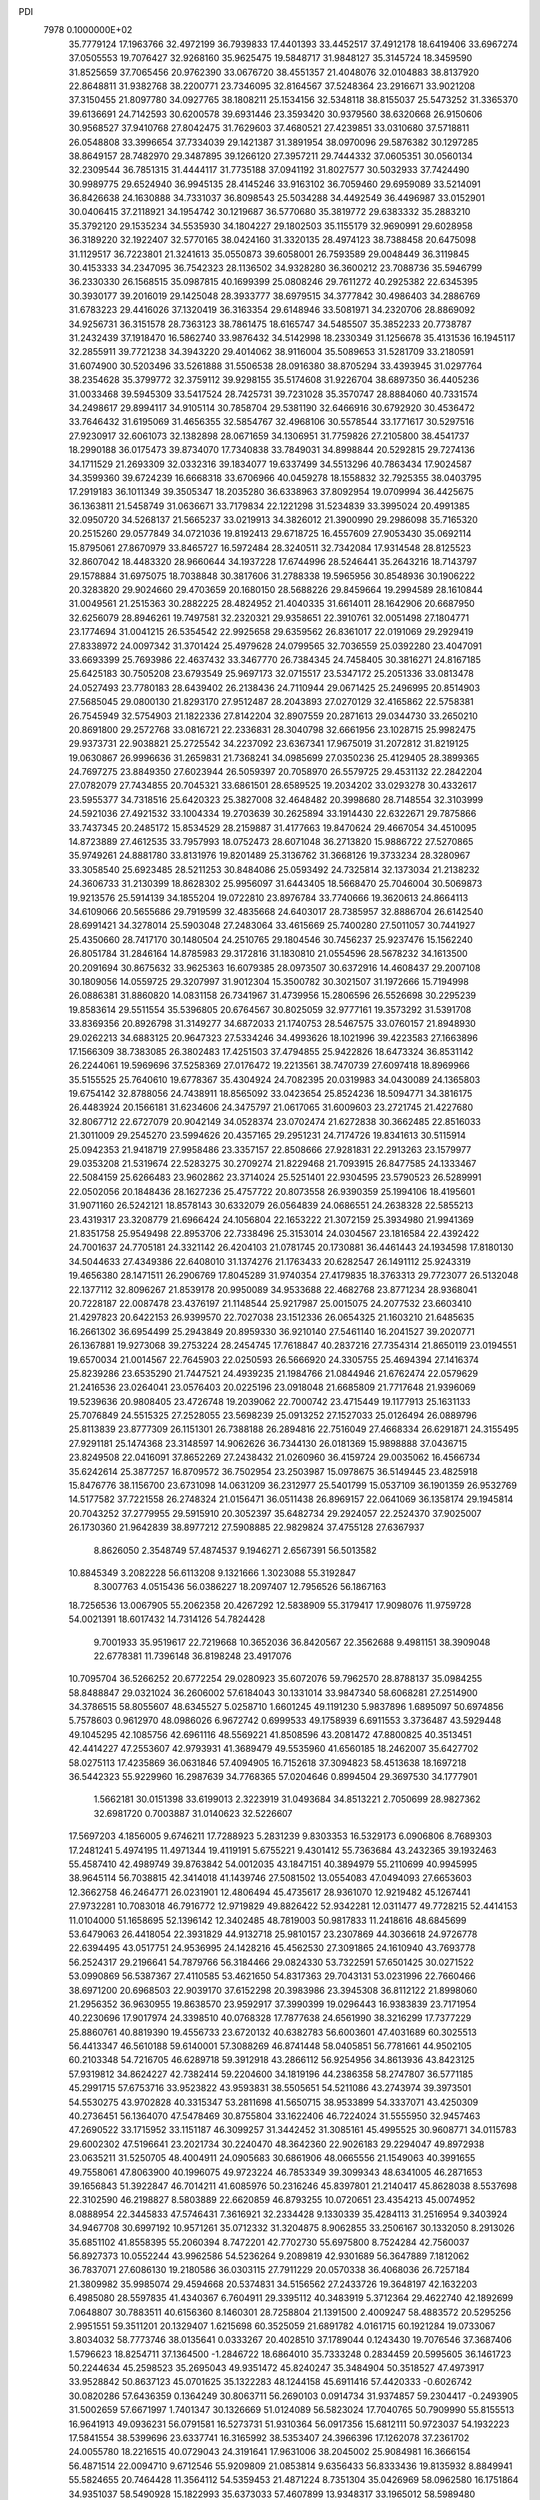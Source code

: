 PDI                                                                             
 7978  0.1000000E+02
  35.7779124  17.1963766  32.4972199  36.7939833  17.4401393  33.4452517
  37.4912178  18.6419406  33.6967274  37.0505553  19.7076427  32.9268160
  35.9625475  19.5848717  31.9848127  35.3145724  18.3459590  31.8525659
  37.7065456  20.9762390  33.0676720  38.4551357  21.4048076  32.0104883
  38.8137920  22.8648811  31.9382768  38.2200771  23.7346095  32.8164567
  37.5248364  23.2916671  33.9021208  37.3150455  21.8097780  34.0927765
  38.1808211  25.1534156  32.5348118  38.8155037  25.5473252  31.3365370
  39.6136691  24.7142593  30.6200578  39.6931446  23.3593420  30.9379560
  38.6320668  26.9150606  30.9568527  37.9410768  27.8042475  31.7629603
  37.4680521  27.4239851  33.0310680  37.5718811  26.0548808  33.3996654
  37.7334039  29.1421387  31.3891954  38.0970096  29.5876382  30.1297285
  38.8649157  28.7482970  29.3487895  39.1266120  27.3957211  29.7444332
  37.0605351  30.0560134  32.2309544  36.7851315  31.4444117  31.7735188
  37.0941192  31.8027577  30.5032933  37.7424490  30.9989775  29.6524940
  36.9945135  28.4145246  33.9163102  36.7059460  29.6959089  33.5214091
  36.8426638  24.1630888  34.7331037  36.8098543  25.5034288  34.4492549
  36.4496987  33.0152901  30.0406415  37.2118921  34.1954742  30.1219687
  36.5770680  35.3819772  29.6383332  35.2883210  35.3792120  29.1535234
  34.5535930  34.1804227  29.1802503  35.1155179  32.9690991  29.6028958
  36.3189220  32.1922407  32.5770165  38.0424160  31.3320135  28.4974123
  38.7388458  20.6475098  31.1129517  36.7223801  21.3241613  35.0550873
  39.6058001  26.7593589  29.0048449  36.3119845  30.4153333  34.2347095
  36.7542323  28.1136502  34.9328280  36.3600212  23.7088736  35.5946799
  36.2330330  26.1568515  35.0987815  40.1699399  25.0808246  29.7611272
  40.2925382  22.6345395  30.3930177  39.2016019  29.1425048  28.3933777
  38.6979515  34.3777842  30.4986403  34.2886769  31.6783223  29.4416026
  37.1320419  36.3163354  29.6148946  33.5081971  34.2320706  28.8869092
  34.9256731  36.3151578  28.7363123  38.7861475  18.6165747  34.5485507
  35.3852233  20.7738787  31.2432439  37.1918470  16.5862740  33.9876432
  34.5142998  18.2330349  31.1256678  35.4131536  16.1945117  32.2855911
  39.7721238  34.3943220  29.4014062  38.9116004  35.5089653  31.5281709
  33.2180591  31.6074900  30.5203496  33.5261888  31.5506538  28.0916380
  38.8705294  33.4393945  31.0297764  38.2354628  35.3799772  32.3759112
  39.9298155  35.5174608  31.9226704  38.6897350  36.4405236  31.0033468
  39.5945309  33.5417524  28.7425731  39.7231028  35.3570747  28.8884060
  40.7331574  34.2498617  29.8994117  34.9105114  30.7858704  29.5381190
  32.6466916  30.6792920  30.4536472  33.7646432  31.6195069  31.4656355
  32.5854767  32.4968106  30.5578544  33.1771617  30.5297516  27.9230917
  32.6061073  32.1382898  28.0671659  34.1306951  31.7759826  27.2105800
  38.4541737  18.2990188  36.0175473  39.8734070  17.7340838  33.7849031
  34.8998844  20.5292815  29.7274136  34.1711529  21.2693309  32.0332316
  39.1834077  19.6337499  34.5513296  40.7863434  17.9024587  34.3599360
  39.6724239  16.6668318  33.6706966  40.0459278  18.1558832  32.7925355
  38.0403795  17.2919183  36.1011349  39.3505347  18.2035280  36.6338963
  37.8092954  19.0709994  36.4425675  36.1363811  21.5458749  31.0636671
  33.7179834  22.1221298  31.5234839  33.3995024  20.4991385  32.0950720
  34.5268137  21.5665237  33.0219913  34.3826012  21.3900990  29.2986098
  35.7165320  20.2515260  29.0577849  34.0721036  19.8192413  29.6718725
  16.4557609  27.9053430  35.0692114  15.8795061  27.8670979  33.8465727
  16.5972484  28.3240511  32.7342084  17.9314548  28.8125523  32.8607042
  18.4483320  28.9660644  34.1937228  17.6744996  28.5246441  35.2643216
  18.7143797  29.1578884  31.6975075  18.7038848  30.3817606  31.2788338
  19.5965956  30.8548936  30.1906222  20.3283820  29.9024660  29.4703659
  20.1680150  28.5688226  29.8459664  19.2994589  28.1610844  31.0049561
  21.2515363  30.2882225  28.4824952  21.4040335  31.6614011  28.1642906
  20.6687950  32.6256079  28.8946261  19.7497581  32.2320321  29.9358651
  22.3910761  32.0051498  27.1804771  23.1774694  31.0041215  26.5354542
  22.9925658  29.6359562  26.8361017  22.0191069  29.2929419  27.8338972
  24.0097342  31.3701424  25.4979628  24.0799565  32.7036559  25.0392280
  23.4047091  33.6693399  25.7693986  22.4637432  33.3467770  26.7384345
  24.7458405  30.3816271  24.8167185  25.6425183  30.7505208  23.6793549
  25.9697173  32.0715517  23.5347172  25.2051336  33.0813478  24.0527493
  23.7780183  28.6439402  26.2138436  24.7110944  29.0671425  25.2496995
  20.8514903  27.5685045  29.0800130  21.8293170  27.9512487  28.2043893
  27.0270129  32.4165862  22.5758381  26.7545949  32.5754903  21.1822336
  27.8142204  32.8907559  20.2871613  29.0344730  33.2650210  20.8691800
  29.2572768  33.0816721  22.2336831  28.3040798  32.6661956  23.1028715
  25.9982475  29.9373731  22.9038821  25.2725542  34.2237092  23.6367341
  17.9675019  31.2072812  31.8219125  19.0630867  26.9996636  31.2659831
  21.7368241  34.0985699  27.0350236  25.4129405  28.3899365  24.7697275
  23.8849350  27.6023944  26.5059397  20.7058970  26.5579725  29.4531132
  22.2842204  27.0782079  27.7434855  20.7045321  33.6861501  28.6589525
  19.2034202  33.0293278  30.4332617  23.5955377  34.7318516  25.6420323
  25.3827008  32.4648482  20.3998680  28.7148554  32.3103999  24.5921036
  27.4921532  33.1004334  19.2703639  30.2625894  33.1914430  22.6322671
  29.7875866  33.7437345  20.2485172  15.8534529  28.2159887  31.4177663
  19.8470624  29.4667054  34.4510095  14.8723889  27.4612535  33.7957993
  18.0752473  28.6071048  36.2713820  15.9886722  27.5270865  35.9749261
  24.8881780  33.8131976  19.8201489  25.3136762  31.3668126  19.3733234
  28.3280967  33.3058540  25.6923485  28.5211253  30.8484086  25.0593492
  24.7325814  32.1373034  21.2138232  24.3606733  31.2130399  18.8628302
  25.9956097  31.6443405  18.5668470  25.7046004  30.5069873  19.9213576
  25.5914139  34.1855204  19.0722810  23.8976784  33.7740666  19.3620613
  24.8664113  34.6109066  20.5655686  29.7919599  32.4835668  24.6403017
  28.7385957  32.8886704  26.6142540  28.6991421  34.3278014  25.5903048
  27.2483064  33.4615669  25.7400280  27.5011057  30.7441927  25.4350660
  28.7417170  30.1480504  24.2510765  29.1804546  30.7456237  25.9237476
  15.1562240  26.8051784  31.2846164  14.8785983  29.3172816  31.1830810
  21.0554596  28.5678232  34.1613500  20.2091694  30.8675632  33.9625363
  16.6079385  28.0973507  30.6372916  14.4608437  29.2007108  30.1809056
  14.0559725  29.3207997  31.9012304  15.3500782  30.3021507  31.1972666
  15.7194998  26.0886381  31.8860820  14.0831158  26.7341967  31.4739956
  15.2806596  26.5526698  30.2295239  19.8583614  29.5511554  35.5396805
  20.6764567  30.8025059  32.9777161  19.3573292  31.5391708  33.8369356
  20.8926798  31.3149277  34.6872033  21.1740753  28.5467575  33.0760157
  21.8948930  29.0262213  34.6883125  20.9647323  27.5334246  34.4993626
  18.1021996  39.4223583  27.1663896  17.1566309  38.7383085  26.3802483
  17.4251503  37.4794855  25.9422826  18.6473324  36.8531142  26.2244061
  19.5969696  37.5258369  27.0176472  19.2213561  38.7470739  27.6097418
  18.8969966  35.5155525  25.7640610  19.6778367  35.4304924  24.7082395
  20.0319983  34.0430089  24.1365803  19.6754142  32.8788056  24.7438911
  18.8565092  33.0423654  25.8524236  18.5094771  34.3816175  26.4483924
  20.1566181  31.6234606  24.3475797  21.0617065  31.6009603  23.2721745
  21.4227680  32.8067712  22.6727079  20.9042149  34.0528374  23.0702474
  21.6272838  30.3662485  22.8516033  21.3011009  29.2545270  23.5994626
  20.4357165  29.2951231  24.7174726  19.8341613  30.5115914  25.0942353
  21.9418719  27.9958486  23.3357157  22.8508666  27.9281831  22.2913263
  23.1579977  29.0353208  21.5319674  22.5283275  30.2709274  21.8229468
  21.7093915  26.8477585  24.1333467  22.5084159  25.6266483  23.9602862
  23.3714024  25.5251401  22.9304595  23.5790523  26.5289991  22.0502056
  20.1848436  28.1627236  25.4757722  20.8073558  26.9390359  25.1994106
  18.4195601  31.9071160  26.5242121  18.8578143  30.6332079  26.0564839
  24.0686551  24.2638328  22.5855213  23.4319317  23.3208779  21.6966424
  24.1056804  22.1653222  21.3072159  25.3934980  21.9941369  21.8351758
  25.9549498  22.8953706  22.7338496  25.3153014  24.0304567  23.1816584
  22.4392422  24.7001637  24.7705181  24.3321142  26.4204103  21.0781745
  20.1730881  36.4461443  24.1934598  17.8180130  34.5044633  27.4349386
  22.6408010  31.1374276  21.1763433  20.6282547  26.1491112  25.9243319
  19.4656380  28.1471511  26.2906769  17.8045289  31.9740354  27.4179835
  18.3763313  29.7723077  26.5132048  22.1377112  32.8096267  21.8539178
  20.9950089  34.9533688  22.4682768  23.8771234  28.9368041  20.7228187
  22.0087478  23.4376197  21.1148544  25.9217987  25.0015075  24.2077532
  23.6603410  21.4297823  20.6422153  26.9399570  22.7027038  23.1512336
  26.0654325  21.1603210  21.6485635  16.2661302  36.6954499  25.2943849
  20.8959330  36.9210140  27.5461140  16.2041527  39.2020771  26.1367881
  19.9273068  39.2753224  28.2454745  17.7618847  40.2837216  27.7354314
  21.8650119  23.0194551  19.6570034  21.0014567  22.7645903  22.0250593
  26.5666920  24.3305755  25.4694394  27.1416374  25.8239286  23.6535290
  21.7447521  24.4939235  21.1984766  21.0844946  21.6762474  22.0579629
  21.2416536  23.0264041  23.0576403  20.0225196  23.0918048  21.6685809
  21.7717648  21.9396069  19.5239636  20.9808405  23.4726748  19.2039062
  22.7000742  23.4715449  19.1177913  25.1631133  25.7076849  24.5515325
  27.2528055  23.5698239  25.0913252  27.1527033  25.0126494  26.0889796
  25.8113839  23.8777309  26.1151301  26.7388188  26.2894816  22.7516049
  27.4668334  26.6291871  24.3155495  27.9291181  25.1474368  23.3148597
  14.9062626  36.7344130  26.0181369  15.9898888  37.0436715  23.8249508
  22.0416091  37.8652269  27.2438432  21.0260960  36.4159724  29.0035062
  16.4566734  35.6242614  25.3877257  16.8709572  36.7502954  23.2503987
  15.0978675  36.5149445  23.4825918  15.8476776  38.1156700  23.6731098
  14.0631209  36.2312977  25.5401799  15.0537109  36.1901359  26.9532769
  14.5177582  37.7221558  26.2748324  21.0156471  36.0511438  26.8969157
  22.0641069  36.1358174  29.1945814  20.7043252  37.2779955  29.5915910
  20.3052397  35.6482734  29.2924057  22.2524370  37.9025007  26.1730360
  21.9642839  38.8977212  27.5908885  22.9829824  37.4755128  27.6367937
   8.8626050   2.3548749  57.4874537   9.1946271   2.6567391  56.5013582
  10.8845349   3.2082228  56.6113208   9.1321666   1.3023088  55.3192847
   8.3007763   4.0515436  56.0386227  18.2097407  12.7956526  56.1867163
  18.7256536  13.0067905  55.2062358  20.4267292  12.5838909  55.3179417
  17.9098076  11.9759728  54.0021391  18.6017432  14.7314126  54.7824428
   9.7001933  35.9519617  22.7219668  10.3652036  36.8420567  22.3562688
   9.4981151  38.3909048  22.6778381  11.7396148  36.8198248  23.4917076
  10.7095704  36.5266252  20.6772254  29.0280923  35.6072076  59.7962570
  28.8788137  35.0984255  58.8488847  29.0321024  36.2606002  57.6184043
  30.1331014  33.9847340  58.6068281  27.2514900  34.3786515  58.8055607
  48.6345527   5.0258710   1.6601245  49.1191230   5.9837896   1.6895097
  50.6974856   5.7578603   0.9612970  48.0986026   6.9672742   0.6999533
  49.1758939   6.6911553   3.3736487  43.5929448  49.1045295  42.1085756
  42.6961116  48.5569221  41.8508596  43.2081472  47.8800825  40.3513451
  42.4414227  47.2553607  42.9793931  41.3689479  49.5535960  41.6560185
  18.2462007  35.6427702  58.0275113  17.4235869  36.0631846  57.4094905
  16.7152618  37.3094823  58.4513638  18.1697218  36.5442323  55.9229960
  16.2987639  34.7768365  57.0204646   0.8994504  29.3697530  34.1777901
   1.5662181  30.0151398  33.6199013   2.3223919  31.0493684  34.8513221
   2.7050699  28.9827362  32.6981720   0.7003887  31.0140623  32.5226607
  17.5697203   4.1856005   9.6746211  17.7288923   5.2831239   9.8303353
  16.5329173   6.0906806   8.7689303  17.2481241   5.4974195  11.4971344
  19.4119191   5.6755221   9.4301412  55.7363684  43.2432365  39.1932463
  55.4587410  42.4989749  39.8763842  54.0012035  43.1847151  40.3894979
  55.2110699  40.9945995  38.9645114  56.7038815  42.3414018  41.1439746
  27.5081502  13.0554083  47.0494093  27.6653603  12.3662758  46.2464771
  26.0231901  12.4806494  45.4735617  28.9361070  12.9219482  45.1267441
  27.9732281  10.7083018  46.7916772  12.9719829  49.8826422  52.9342281
  12.0311477  49.7728215  52.4414153  11.0104000  51.1658695  52.1396142
  12.3402485  48.7819003  50.9817833  11.2418616  48.6845699  53.6479063
  26.4418054  22.3931829  44.9132718  25.9810157  23.2307869  44.3036618
  24.9726778  22.6394495  43.0517751  24.9536995  24.1428216  45.4562530
  27.3091865  24.1610940  43.7693778  56.2524317  29.2196641  54.7879766
  56.3184466  29.0824330  53.7322591  57.6501425  30.0271522  53.0990869
  56.5387367  27.4110585  53.4621650  54.8317363  29.7043131  53.0231996
  22.7660466  38.6971200  20.6968503  22.9039170  37.6152298  20.3983986
  23.3945308  36.8112122  21.8998060  21.2956352  36.9630955  19.8638570
  23.9592917  37.3990399  19.0296443  16.9383839  23.7171954  40.2230696
  17.9017974  24.3398510  40.0768328  17.7877638  24.6561990  38.3216299
  17.7377229  25.8860761  40.8819390  19.4556733  23.6720132  40.6382783
  56.6003601  47.4031689  60.3025513  56.4413347  46.5610188  59.6140001
  57.3088269  46.8741448  58.0405851  56.7781661  44.9502105  60.2103348
  54.7216705  46.6289718  59.3912918  43.2866112  56.9254956  34.8613936
  43.8423125  57.9319812  34.8624227  42.7382414  59.2204600  34.1819196
  44.2386358  58.2747807  36.5771185  45.2991715  57.6753716  33.9523822
  43.9593831  38.5505651  54.5211086  43.2743974  39.3973501  54.5530275
  43.9702828  40.3315347  53.2811698  41.5650715  38.9533899  54.3337071
  43.4250309  40.2736451  56.1364070  47.5478469  30.8755804  33.1622406
  46.7224024  31.5555950  32.9457463  47.2690522  33.1715952  33.1151187
  46.3099257  31.3442452  31.3085161  45.4995525  30.9608771  34.0115783
  29.6002302  47.5196641  23.2021734  30.2240470  48.3642360  22.9026183
  29.2294047  49.8972938  23.0635211  31.5250705  48.4004911  24.0905683
  30.6861906  48.0665556  21.1549063  40.3991655  49.7558061  47.8063900
  40.1996075  49.9723224  46.7853349  39.3099343  48.6341005  46.2871653
  39.1656843  51.3922847  46.7014211  41.6085976  50.2316246  45.8397801
  21.2140417  45.8628038   8.5537698  22.3102590  46.2198827   8.5803889
  22.6620859  46.8793255  10.0720651  23.4354213  45.0074952   8.0888954
  22.3445833  47.5746431   7.3616921  32.2334428   9.1330339  35.4284113
  31.2516954   9.3403924  34.9467708  30.6997192  10.9571261  35.0712332
  31.3204875   8.9062855  33.2506167  30.1332050   8.2913026  35.6851102
  41.8558395  55.2060394   8.7472201  42.7702730  55.6975800   8.7524284
  42.7560037  56.8927373  10.0552244  43.9962586  54.5236264   9.2089819
  42.9301689  56.3647889   7.1812062  36.7837071  27.6086130  19.2180586
  36.0303115  27.7911229  20.0570338  36.4068036  26.7257184  21.3809982
  35.9985074  29.4594668  20.5374831  34.5156562  27.2433726  19.3648197
  42.1632203   6.4985080  28.5597835  41.4340367   6.7604911  29.3395112
  40.3483919   5.3712364  29.4622740  42.1892699   7.0648807  30.7883511
  40.6156360   8.1460301  28.7258804  21.1391500   2.4009247  58.4883572
  20.5295256   2.9951551  59.3511201  20.1329407   1.6215698  60.3525059
  21.6891782   4.0161715  60.1921284  19.0733067   3.8034032  58.7773746
  38.0135641   0.0333267  20.4028510  37.1789044   0.1243430  19.7076546
  37.3687406   1.5796623  18.8254711  37.1364500  -1.2846722  18.6864010
  35.7333248   0.2834459  20.5995605  36.1461723  50.2244634  45.2598523
  35.2695043  49.9351472  45.8240247  35.3484904  50.3518527  47.4973917
  33.9528842  50.8637123  45.0701625  35.1322283  48.1244158  45.6911416
  57.4420333  -0.6026742  30.0820286  57.6436359   0.1364249  30.8063711
  56.2690103   0.0914734  31.9374857  59.2304417  -0.2493905  31.5002659
  57.6671997   1.7401347  30.1326669  51.0124089  56.5823024  17.7040765
  50.7909990  55.8155513  16.9641913  49.0936231  56.0791581  16.5273731
  51.9310364  56.0917356  15.6812111  50.9723037  54.1932223  17.5841554
  38.5399696  23.6337741  16.3165992  38.5353407  24.3966396  17.1262078
  37.2361702  24.0055780  18.2216515  40.0729043  24.3191641  17.9631006
  38.2045002  25.9084981  16.3666154  56.4871514  22.0094710   9.6712546
  55.9209809  21.0853814   9.6356433  56.8333436  19.8135932   8.8849941
  55.5824655  20.7464428  11.3564112  54.5359453  21.4871224   8.7351304
  35.0426969  58.0962580  16.1751864  34.9351037  58.5490928  15.1822993
  35.6373033  57.4607899  13.9348317  33.1965012  58.5989480  15.0218923
  35.7425560  60.0858839  15.1783377  56.3723998  32.5113291  26.8854969
  56.5871291  31.7573651  27.5170967  56.6914821  30.2684729  26.5691480
  58.0373688  32.1821027  28.3856226  55.2095539  31.8357876  28.6574397
  17.2475096  18.8757205  10.0921007  16.8689568  19.6758858   9.4248799
  18.3192223  20.3840628   8.8110059  15.9271172  18.8610129   8.1650287
  15.9087606  20.7894917  10.2760534  56.8738391  26.4289030  31.7862509
  57.4606286  25.6919754  32.3484560  57.1224505  24.1171198  31.7027819
  59.1662634  26.1171523  32.1219858  57.0160601  25.7797769  34.0565452
  36.5551750  32.9493451  51.1729805  35.8325740  33.6757693  50.7466455
  34.8084693  33.0759867  49.5034057  34.8374827  34.1883963  51.9893635
  36.8142222  35.0342469  50.0722871  51.1974260  23.1253620  31.2547544
  50.2061559  23.3025555  30.9228401  50.0628635  22.9192708  29.2090290
  49.1286067  22.2502404  31.6780063  49.6998506  24.9644916  31.0724117
  19.1722089  53.0464432  20.3228182  19.3488933  54.0709027  20.0547059
  18.3871095  55.0795044  21.0188623  21.0428246  54.3950824  20.1155888
  18.8885477  54.2296891  18.3870632  20.0012824   8.2203856  17.1078585
  19.5901895   8.2460058  16.0843661  18.1276732   7.2243040  16.0230837
  19.2238765   9.9105208  15.6063512  20.7045894   7.4713901  14.9538534
  23.3004365  16.2900069  26.6249790  23.5437010  15.8326283  25.6569656
  22.1049298  15.0023623  25.0646708  23.8119000  17.1081631  24.5850248
  24.9154870  14.8710030  25.8981818  15.9607188  47.5648947  60.0955081
  16.8872558  47.5737465  59.4875554  17.3799291  49.2903760  59.3814091
  18.0047251  46.7001550  60.5500416  16.6103192  46.8260293  57.9103704
  51.9749857  51.4440579  24.6528899  51.8627570  52.5152069  24.9634606
  50.1632265  52.9902293  24.7684412  52.3809010  52.6580482  26.5841009
  52.8586410  53.4507747  23.8752320  52.1814003  51.9629697  46.6014376
  53.2018208  51.7097395  46.9608116  54.2745948  50.7148945  45.8743546
  53.9851683  53.2732302  47.1431920  52.8923397  50.9305716  48.5585508
  43.4002145  30.0889931  43.7329235  44.3574694  30.5524051  43.4623538
  44.3468585  31.4031311  41.8340077  44.6266292  31.7373160  44.7623759
  45.5106523  29.3100791  43.4184729  51.0780928   9.3690639  28.7733264
  51.5997695   9.5177180  29.7495264  51.3333474   8.2760655  30.8485789
  53.2442388   9.6279477  29.3118223  50.9275730  11.0678648  30.2485565
  53.0276600  37.4814162  11.9777979  53.4227084  37.0344937  11.1107871
  54.6891683  35.9559972  11.7267889  52.2391006  36.0717390  10.2778790
  53.8736675  38.3448297  10.0803157  10.2674087   6.3256111  57.0862193
  10.8648602   7.1918332  56.7666096  11.5707054   6.7662006  55.2536643
  10.0179108   8.6994601  56.5937865  11.8695844   7.4541968  58.1709867
  57.3746898  12.2471283  57.2419473  57.2804776  13.2903008  56.9987719
  56.1673960  13.8599284  58.1766818  56.6445762  13.4454883  55.3578289
  58.8456646  14.0163928  57.2374130   9.0733707  36.2107806  14.9711941
  10.0599327  36.4871523  15.3701264  10.9898786  35.0557814  15.2760889
  10.8857131  37.7257185  14.3968935   9.9120497  36.9666511  17.0820332
  44.1008744  55.6368691  19.5566269  45.0192314  56.2793184  19.6605191
  45.2913905  57.2906564  18.2321770  44.8451328  57.3179256  21.0242426
  46.3244372  55.1145409  19.8515127  40.5652853  18.9599904  18.8148510
  39.4089479  18.9741419  18.9370073  38.6350229  20.5364538  18.6188509
  38.6969317  17.7988244  18.0003963  39.2743349  18.5166257  20.6045984
  52.2120031  27.5473473  28.5654165  53.2088734  27.6613326  28.0351807
  53.6185039  25.9997706  27.6254067  52.9840975  28.6570167  26.5975426
  54.3928593  28.4274700  29.1241681  21.1188593   0.3585988  31.6812644
  21.1065830   0.8232592  30.7277105  21.5881623   2.4771231  31.0817909
  22.2245477  -0.0300027  29.6631356  19.4947279   0.8113723  30.1339395
   0.1950695  27.1735195  37.7354925   0.5405895  26.4858246  36.9599371
  -0.6765111  25.2426381  37.1233553   0.5026965  27.1377593  35.3295729
   2.1265760  25.9443918  37.3637849   7.1035927  36.7247808  18.1034202
   6.5821769  37.5941927  18.5592434   7.7757908  38.4750869  19.5570940
   6.2917504  38.4446705  17.0953589   5.0707928  37.1406573  19.3465296
  57.0214184   5.7204022  37.3696907  57.2056733   6.7829389  37.0964905
  56.2528728   7.8746037  38.1798736  58.9280601   7.1164030  37.2607919
  56.6399693   7.0813850  35.3796719  13.4249079  30.9940935   6.6597198
  14.3621799  31.3548595   7.0250351  14.4437484  33.0590993   6.5778431
  14.1227302  31.1233897   8.7730346  15.6531415  30.3812655   6.3168321
  57.4804820  51.1854549  37.3665359  57.5668615  52.2508825  37.2028787
  58.5564069  52.9578382  38.5531001  58.4428611  52.7280911  35.7226683
  55.9260453  52.9381740  37.1895766  25.2077751   7.5923670  32.0301356
  26.3179191   7.7018003  31.9581646  26.7420498   8.5337211  30.4342963
  26.7832143   8.5352266  33.4450310  26.9586810   6.0191821  32.1270358
  52.8993666  35.5958178  32.1718599  53.1374736  34.8759537  31.3880758
  52.0986005  34.9567846  30.0437251  54.7802801  35.3460474  31.0704819
  53.0966283  33.2360054  32.0629317  32.3128583  52.7963237  31.4849764
  32.8206325  51.8554234  31.5349214  34.5783456  52.1260039  31.8723989
  31.9610125  50.9658673  32.7958767  32.6689662  51.0810472  29.9431071
  48.4098856  23.9757339  21.5196729  49.2976574  24.0632780  20.8338467
  48.7639155  23.4019347  19.3063431  49.6561040  25.8153393  20.7959680
  50.4985095  23.0764483  21.5125251  52.1543275  36.6256533  16.7684373
  51.4042851  37.1990043  16.1723748  51.2523610  36.3475470  14.6776865
  49.8148498  37.1863440  17.1068614  52.1349346  38.7878990  15.9839776
  50.4169676  57.5008444  30.6407905  50.3074882  57.9913004  31.5678069
  48.6017187  58.0295972  31.9242768  51.2907361  56.9720351  32.6598163
  50.9894490  59.5938755  31.3194654  56.9020735  12.5527245  45.3763767
  56.7978733  11.8653407  46.1900555  57.4619759  10.3702007  45.6066642
  57.7694119  12.6204018  47.4808236  55.1181015  11.6451474  46.6853045
  16.4387023   8.7374620  24.3405014  15.3798846   8.5975270  24.3084000
  14.6620373   9.3334647  22.8828737  15.0749949   6.9077252  24.4480168
  14.7647304   9.4656147  25.7279396  14.6454728  10.2952841  39.0933751
  15.1314576  10.8538524  39.9280350  13.6544022  11.2189621  40.7624377
  16.1133746   9.7206228  40.7747559  15.9280169  12.3959748  39.3621758
  16.3663110  45.6715089  54.3936620  15.4697907  45.5311245  53.8328198
  15.3089022  46.8768541  52.6037645  15.6853863  43.9825793  53.0488817
  14.1130176  45.6569564  55.0098243   1.5396612  33.1571414  49.2394695
   2.6319659  33.1941310  49.1035281   3.4789879  31.9067681  49.8642212
   3.0104916  32.9191290  47.3813135   3.1336504  34.7015037  49.6758488
  43.2075982  44.2440425  22.0044322  43.9082903  44.7750241  21.4135852
  45.5479848  44.1911001  21.6960149  43.5548958  44.3942241  19.7524191
  43.7413776  46.4715154  21.8451237  -0.4897777  46.1157340  18.2095890
   0.3799611  45.5085537  18.0488752   1.1853482  46.0961926  16.5486378
   1.3704982  45.5473923  19.5188260  -0.2164107  43.9985760  17.7299955
  32.1792391  15.9289160  18.6458355  32.9218174  16.5239478  18.1018765
  32.2149166  17.3542703  16.7512154  33.6679688  17.6827937  19.2334047
  34.1960783  15.4426151  17.5808785  47.6435824   4.5488179  11.4399607
  47.4928838   3.5615330  12.0220717  48.9073787   3.2983904  12.9760398
  46.1502819   3.6052711  13.1769475  47.2666696   2.2552286  10.8841688
  18.0424036  17.1880667  46.8841860  18.2691342  16.1527429  46.4816842
  16.8287202  15.3537451  46.0403763  19.2926818  16.3451914  45.0035824
  19.0525171  15.1675871  47.7011672  11.6239617  32.4516805  26.7266567
  11.1307500  33.2061582  25.9809344  10.1115735  32.2674779  24.8642721
  10.1968371  34.3113836  26.9442189  12.3287170  33.9833839  25.0836840
  37.5464564  15.4555803  45.2668228  38.4219428  16.0089567  45.6038826
  38.5699546  17.4955588  44.7555909  38.0472655  16.2136920  47.3539510
  39.7897223  14.9166012  45.3259955   8.7351590  46.2274156  17.6722435
   9.2628361  46.2272473  18.6061222  10.5009106  47.4430871  18.7540894
   8.0717480  46.4350741  19.9347981   9.9197372  44.6420729  18.6950301
  51.5566621   2.5354862  13.8211204  52.3039881   2.2862694  14.5806126
  52.1429193   0.6378929  15.0816477  53.8210885   2.4976212  13.9216273
  51.9724841   3.3930157  15.8549749  39.6290832  12.5810941  49.3016853
  40.7776931  12.6793081  49.4061840  41.1428494  14.2051153  50.2526585
  41.3427065  11.3267799  50.4115625  41.4015655  12.7735414  47.7517972
  30.1579507  20.2532729  51.8756587  30.5389631  19.3489017  51.4994527
  29.7522386  19.0704604  49.9448855  32.2954910  19.6096589  51.1426303
  30.1945773  18.0666486  52.7089599  26.6658443  57.2003665   8.7404981
  27.3331044  57.2570486   7.8946885  26.3680959  58.4579336   7.0201464
  29.0533882  57.6964278   8.2159869  27.3021670  55.7684846   6.9096847
  47.4517523  52.8988201  38.7673254  47.9095327  52.6148147  39.7111513
  47.3602916  53.4688252  41.1466170  47.7089649  50.8952962  39.5837285
  49.5750246  53.0167284  39.4661883   7.1238350   1.8578805  35.7694293
   6.5298817   2.1679077  36.6441515   6.0738396   0.7328392  37.5602604
   7.4375433   3.1789092  37.7571620   5.1132815   2.9557104  35.9457971
  37.4547159  24.1404979  11.9908448  37.3815499  23.1785999  12.5007173
  36.5067903  23.3532022  13.9728403  36.5862812  22.1312496  11.3862733
  39.0496823  22.5792139  12.8249733  56.0999528  48.9757179  52.1912799
  56.7071578  49.8611112  51.9520591  58.1444646  49.5274141  50.9658689
  55.6461222  51.0010964  51.1179518  57.1267854  50.5698289  53.5138636
  41.4972575  49.3819635   6.4107505  40.8614306  49.1986871   7.3614764
  39.5890904  50.3401679   7.5458614  40.0547367  47.6364915   7.3365724
  42.0123490  49.3354706   8.6974391  11.7557128  48.1517796  26.3621214
  12.6238512  48.7705880  26.6934635  14.0311425  47.9980477  25.9854258
  12.4272894  50.4263618  26.1384454  12.6598823  48.8075763  28.4686859
  51.3477286  28.8671112  29.7303946  50.5514669  29.5980302  29.7730277
  49.5099044  29.3431357  28.3552984  49.5740420  29.1115337  31.1446678
  51.0157615  31.2220883  29.9803043  39.9541761  50.8963127  30.3900822
  39.0188583  50.6351277  30.9418954  37.8885765  50.3246964  29.6009458
  39.3565144  49.1578607  31.8865061  38.5983366  52.1661961  31.7988367
  40.5837197  17.3978679   0.9904863  39.5427641  17.2596349   0.7940471
  38.9450495  15.6732807   1.3394938  38.7647556  18.2501535   2.0096285
  39.1766191  17.6489080  -0.9023592  38.1148602  38.0380878  42.1071711
  38.1297654  38.8875142  41.3527913  38.0010526  38.4061071  39.6934068
  36.7130561  39.7635050  41.8447517  39.5934398  39.8750030  41.5669708
  23.5338764  16.0345303  49.9124355  24.2462297  16.2769180  49.0808469
  24.5095747  14.6862895  48.3474163  23.5484876  17.3264370  47.8249843
  25.7087533  17.0606521  49.7809500   5.0837026   4.4287293  22.9813745
   4.6905270   5.2070855  23.6431823   6.1563944   6.0572406  24.0433858
   3.5911191   6.1995910  22.7452508   4.0125656   4.4795506  25.1120203
   3.5612129  49.1966555  47.8941074   2.8880124  48.3757520  48.3232564
   1.5449649  49.2533402  49.0044047   2.3658823  47.4459119  46.8974878
   3.6819265  47.5078775  49.6608340  58.9644309  50.5867853  19.0007719
  58.1171622  51.3452278  19.1994221  58.3067814  52.2218328  20.7051023
  57.9768106  52.5941273  18.0135037  56.6488690  50.3369776  19.2363833
   1.1506298  29.5069054  54.1544654   2.1108474  29.0859209  53.8983907
   2.4256332  29.4808428  52.1668964   3.1592436  29.9787996  54.9838418
   2.1206022  27.3399239  54.1792992  28.9518487  42.4290817  36.7255738
  28.8251139  43.4029107  36.2358935  27.4985228  43.1543231  35.0690680
  28.4541933  44.7516425  37.3002575  30.3607552  43.7277039  35.3801190
  40.5818891  39.7301170   5.6430949  39.9319060  38.9575742   5.4294306
  38.3573812  39.6020000   5.3625232  40.4816999  38.4504639   3.8052453
  39.9563813  37.7023144   6.6717941  50.7506459   2.0080365  28.7280460
  49.9472200   2.7759096  28.6873210  50.1230873   3.7227098  30.1585133
  50.3287819   3.7948583  27.2412125  48.4038083   1.9406484  28.7888736
  14.7022354  32.2870747  22.4738303  15.5377905  31.8616525  23.1389981
  14.9102731  30.4856867  23.9417470  16.8164256  31.4763640  21.9784124
  15.9313780  33.1529689  24.3141121  32.0757699  19.4014578  53.9238823
  32.4855530  19.9129639  54.8723613  31.4760114  19.5097114  56.2375836
  34.1577814  19.3515470  55.0307779  32.4068673  21.6670053  54.6626841
  44.2547464  46.7255572  49.6049371  44.2253083  47.2978117  48.7387190
  45.7590309  46.9839778  47.9774264  42.8522190  46.5250113  47.8188387
  43.7800491  48.9293156  49.1202181  23.5467226  34.8856855   9.6081117
  22.5770868  34.8823902   9.1795916  21.8146442  36.2903367   9.9085696
  22.7439318  34.8698503   7.4343961  21.8856432  33.3736348   9.7684519
  41.7898222  23.7318244   9.7387365  42.5697720  24.3031543  10.1525300
  43.9969043  23.7213323   9.4418739  42.2514642  26.0129689   9.7140536
  42.6374163  24.1112491  11.8626781  18.8637153  51.3256424   9.8077498
  19.9755786  51.5601201   9.8044892  20.6317623  51.0979075  11.3639219
  20.8912393  50.7387523   8.5777521  20.1226848  53.2977628   9.6675264
   6.7067310   2.5169050  54.0071872   6.0432804   1.8875480  53.3189686
   6.7322711   1.6290691  51.7494946   5.6917695   0.3228268  54.0728883
   4.6612162   2.9225584  53.2154502  53.3629972  26.7265429  42.1235982
  52.4734028  27.3387868  41.9206516  51.3155101  26.7690295  43.1339701
  52.7727805  29.0308520  42.1223873  51.9853601  26.8608811  40.3785238
  30.1063907  21.6515026  26.3829443  30.9319081  22.3261192  26.3978213
  30.8968981  23.3121870  24.9450921  30.5466753  23.3586883  27.7551640
  32.4927438  21.4744354  26.6832396  45.3452180  56.6449588   2.8445677
  46.2544904  56.5719411   3.4269833  45.7117997  56.9288073   5.0747624
  46.9472783  55.0097567   3.1289114  47.4259666  57.8349187   2.9038039
  20.4542644  25.2240442  42.8260318  21.4053411  25.1852359  43.3886649
  21.2978052  23.8398456  44.5595557  22.7359077  24.9858704  42.2660006
  21.6661466  26.7189605  44.2797758  30.5107008  24.8792222  33.7908826
  30.9545641  24.2102094  34.5728810  29.9335785  22.8291997  34.5056758
  32.5950379  23.9551608  34.2827750  30.7544141  25.0661488  36.0720541
   6.1649048  54.8765145  28.0651724   7.1168667  54.4083146  28.2227816
   7.7108110  53.8523420  26.7037871   8.3202404  55.4514672  29.0756169
   6.5709228  53.1742970  29.3230680  57.4488923  40.8566143  33.9050034
  58.2096720  40.0530661  34.0112495  58.0414539  39.3131080  35.6845930
  58.1679118  38.9635856  32.5896680  59.6948045  41.0211307  33.9965940
  50.4505161  46.2771495  28.8738011  50.0137345  45.3753069  29.5289834
  48.2723818  45.5797005  29.3974173  50.6319269  44.0041886  28.5671248
  50.6545844  45.4323811  31.1655400   9.4579311  20.7327199  19.4838320
   9.2638106  19.7861414  19.9148461  10.5408515  19.5492833  21.1090510
   7.5911432  19.6947338  20.5230944   9.4775907  18.7241316  18.5696633
  32.6874023  53.4589606   9.4697108  33.5805159  52.8086571   9.4661885
  34.1812711  52.5952211  11.1523730  33.1048858  51.2599473   8.8000181
  34.6830645  53.5378059   8.3327959  22.1813909  40.5907243   3.9961849
  22.0651618  40.5300810   2.8955791  21.2830529  38.9542040   2.6640342
  21.0723557  41.8637334   2.1873454  23.6844789  40.4314634   2.2352275
  28.5998421  31.0268915  11.2618093  27.5285182  31.2479320  11.2118316
  26.5280218  29.9208843  11.9822628  27.1888230  32.7797561  11.9569761
  27.1740629  31.3807814   9.4953082  31.5866412  37.5023210   5.5245764
  31.7261453  38.6207408   5.6668381  33.4184096  38.6023072   5.8880501
  31.2080554  39.3271962   4.1643914  30.8237784  39.2484029   7.0565938
   5.2096527  22.1923238  31.2971850   5.5064271  21.2514630  30.9014955
   3.8897456  20.4196533  31.0232502   5.9678544  21.3124828  29.2198112
   6.6307357  20.4653134  32.0018051  26.1903190  49.2929366  14.4248770
  25.1572417  49.0264804  14.6392124  24.4133050  50.6176066  14.8702448
  24.3826734  48.1386713  13.2821494  25.1146809  48.0936388  16.0505802
  29.1801449  36.4177533   3.9148868  29.0215581  35.5785706   4.5181581
  28.1530807  34.4370920   3.5354913  30.5665503  34.9607761   4.9191829
  28.0889236  36.0699223   6.0257429  40.3917003  44.7543966  56.6150011
  39.9647311  45.7508737  56.8969979  38.2341282  45.8060656  56.5675904
  40.3071527  46.1075678  58.6082071  40.7988440  46.7038576  55.7958894
  13.2171201  14.8724635  24.9592774  12.8535521  14.2511198  25.8001909
  11.8991066  12.9347347  25.1945424  14.2630186  13.6964642  26.7128562
  11.8840141  15.2893949  26.7551771  30.2111824  -0.1238711   0.6896206
  31.1538060   0.2689643   0.2591310  31.4880152   1.8721781   0.9223229
  32.4515231  -0.8216453   0.6221806  30.9673610   0.5001856  -1.4317151
  10.6065283   8.1450543   9.6440786  10.0687122   8.9105172  10.1900516
   8.9783285   9.7899851   9.1408977   9.1934928   7.9644126  11.3787896
  11.2704504   9.9139915  10.9282916   1.1548287  18.3415573  51.5398667
   0.7025304  19.3956558  51.4596181  -1.0391917  19.2458191  51.6693755
   1.3354165  20.2177858  52.8730022   1.0907221  20.2385918  49.8693624
   2.6611550  18.0380906   3.4140459   3.6118694  17.4589500   3.4982074
   4.5557704  17.8874526   2.1466350   4.3811418  17.7737985   5.0112536
   3.0982286  15.7843037   3.3674315  14.2907740  11.1374727  17.5333907
  14.0570858  12.2233365  17.3166978  13.1737870  12.0232064  15.7768792
  13.1308972  13.0809727  18.5008234  15.4531437  13.1382711  16.9471619
  47.1898094  21.1816240  15.2606908  47.9921360  20.4184441  15.4224150
  48.6528744  19.9357892  13.8977993  49.1430453  21.2718427  16.3778749
  47.3052299  19.0255831  16.2840714  42.2311045  17.1568839  23.3828553
  43.2860262  16.8308237  23.2431414  43.3466682  15.2869314  22.3574402
  43.8099236  18.1426265  22.1464154  44.1920208  16.8300952  24.7687087
  34.8470112  22.1099854  23.9725860  35.4049500  22.8671001  24.4809264
  35.9248185  22.4677846  26.1319724  36.7447747  22.9041363  23.2843438
  34.4195689  24.3243311  24.4267647  31.3124000  56.8687788  17.7159863
  30.9125926  57.4858233  18.4178960  29.7724388  58.4518664  17.4869556
  30.1938740  56.2367073  19.4987058  32.1729576  58.3870216  19.2791638
  57.9579992  40.0078370  17.4902317  57.4858972  40.2065994  18.3816435
  56.6219584  41.6847431  18.1492525  56.5966552  38.7813542  18.7824350
  58.9484650  40.3520445  19.3614037  12.4370560  33.2186474   1.8880397
  12.0484487  33.7622232   1.0601681  11.1336445  32.7297507   0.0238293
  11.0403341  34.9098899   1.8930948  13.4249706  34.5232540   0.2653879
   5.3536080  32.6928450  21.0617990   6.1820569  32.0750662  21.3445904
   7.6655539  33.0554125  21.4752634   5.7316264  31.2629538  22.8399139
   6.3537343  30.9100010  20.1200676  16.5561671   3.0029614  29.4125994
  16.2308750   2.8909862  28.3650228  15.9700105   4.5279384  27.7636319
  17.5233075   2.1000289  27.4486909  14.7650418   1.9871917  28.1241734
  37.1859108  19.4977902  22.4374134  36.1736245  19.1284621  22.3635194
  35.6600992  19.3499295  24.0136597  35.1794151  20.2041627  21.4146655
  36.0308208  17.3925872  21.8078928  47.1590394  43.9895934   5.9874766
  46.7706102  43.1011322   5.5331644  46.4532915  41.9956475   6.8968164
  45.4578528  43.4056287   4.4664398  48.1815464  42.4329203   4.6304513
  36.8262678  50.8814308  40.9987404  36.7126805  49.8667737  41.4754284
  37.7519110  49.9529846  42.8718534  35.0433764  49.8057633  41.8989435
  37.1091174  48.6025284  40.3916531   8.0409584   6.9988029   1.7243961
   8.8282452   7.1145909   1.0031831   8.3206081   6.3637292  -0.4998461
   9.1082367   8.8792669   0.9732277  10.2382698   6.2708680   1.6659640
  50.9220618   4.5826062  39.7308814  51.1547115   5.1064065  40.6732682
  52.5109768   4.2753665  41.4623570  51.5936796   6.7077690  40.3213777
  49.6933573   5.0540365  41.6493259  21.4897834  57.6966120  13.6743451
  20.8231987  58.0614638  14.5281636  19.9818940  56.6307389  14.9029434
  21.9005829  58.4269232  15.9717053  19.8492873  59.4590803  13.9985857
  57.0703769  42.0414429   8.1475553  57.3881681  41.2067211   8.7635822
  59.1379931  41.2604809   8.9850371  56.6186112  41.1958812  10.4073806
  57.0765618  39.8264221   7.7844506   1.5795435  45.2749821   1.9381781
   2.1011982  45.6826980   1.0853258   2.9452865  47.1635537   1.6075850
   3.1735342  44.4315121   0.5117566   0.9056049  46.1113032  -0.1159166
  31.4418914  16.8171170  47.9506776  30.7295525  15.9110164  48.1070574
  31.3055864  14.4513660  47.1932902  30.7298591  15.5962958  49.8413399
  29.1865025  16.4383789  47.5090749  47.4791907  19.9321823  31.1569431
  46.5749404  19.6716573  31.6251744  45.4855891  21.0242911  31.5350633
  45.8697540  18.2788153  30.9171879  47.0224325  19.3848683  33.3173871
  40.8257143   7.3239863  23.5670245  40.9242238   7.5945771  24.6132314
  42.4277268   8.5726909  24.7563709  39.5928018   8.5263835  25.0403085
  40.9268162   6.0800811  25.3940187  55.7349970  30.2691954  37.4139792
  55.7750147  29.2198616  37.7998891  54.9002159  29.2571915  39.3573073
  55.1926446  27.9483900  36.7935796  57.5496309  29.0818358  37.9169995
  49.3784209  59.8164741  51.5519570  48.7836225  58.8824312  51.8635219
  47.5910628  58.5078447  50.6437205  49.8564287  57.5532208  52.1332786
  47.8445121  59.2491973  53.3558765  17.3982112  25.5600298  23.0061014
  16.5147100  26.1734237  23.2286640  16.9456689  27.4040620  24.3615859
  15.6965302  26.9030548  21.8318974  15.4317923  25.0601473  24.0369889
  38.5336891  34.0960900  57.2709451  37.7793379  33.5139038  57.8199607
  37.1533703  34.5369008  59.0965871  36.4783269  33.1253248  56.7140218
  38.6089345  32.0718822  58.3274755  49.0970381   6.8555804   6.3688856
  48.4554563   7.3729585   7.0655545  47.9951815   6.1136055   8.1115781
  49.2875932   8.6664207   7.8621350  47.0631039   7.8609661   6.1031599
  57.9456595   3.7844718  35.7508701  58.3479550   2.9803658  35.0791565
  57.7165506   3.4642787  33.5259131  60.0857913   3.1609884  35.1968028
  57.6327824   1.5516583  35.7380282  47.9485795  26.6027557  10.6322778
  47.1877220  27.3319875  10.9938949  47.6020524  28.7411830  10.1301994
  45.5978116  26.7304293  10.5471632  47.2370953  27.5462935  12.7528610
  34.5595388  22.2572310  36.5371260  34.3707488  22.8083735  37.4947277
  35.4095288  22.1045924  38.7054201  34.6249875  24.5012508  37.2661336
  32.7076818  22.4061792  37.9719573   3.1917775   4.7935998  30.9004419
   2.7712177   4.4734372  30.0163417   3.7194230   4.3581237  28.5682688
   2.1761156   2.8453629  30.5140518   1.4201495   5.6069353  29.8572789
  42.4943603  27.3122686  42.5316350  42.3581965  27.3034155  41.4037845
  41.2326342  26.0658129  40.7317000  41.7018461  28.9048916  41.0484659
  44.0486196  27.2401242  40.7585589  44.9065693  28.0415453  19.0508377
  44.8319218  27.0812167  19.5325285  46.0778529  26.1295396  18.7527455
  45.1121746  27.1161990  21.3105131  43.1650653  26.4750492  19.2561464
  48.6828316  37.2885184  25.0165984  48.6802464  36.5574319  24.1334433
  49.1375230  37.4309151  22.6953763  49.8823924  35.4546942  24.8197332
  47.0097059  35.9874786  23.9660978  43.6638194  16.9502739  19.5264414
  43.3966045  16.8148456  18.4295381  44.6381526  15.9306293  17.5703560
  41.9083954  15.8344122  18.3622154  43.1034273  18.4570741  17.7481844
  40.5297002  31.7523621   2.5851607  40.7757683  30.7534843   2.2365417
  41.7082513  30.9730286   0.8263079  41.9814837  30.0908423   3.3454911
  39.4031321  29.7045851   1.9496131  15.7512976  41.9124830   7.9510156
  16.3542892  42.1906635   8.8157362  17.2089134  40.7319239   9.2936007
  17.3405692  43.5793308   8.4303588  15.2331087  42.5798540  10.0255606
  16.8521824  49.9303694  34.1534312  16.5110431  50.0865533  35.1749629
  14.9089538  49.2866017  35.3744970  17.7970844  49.2858823  36.0457181
  16.4739461  51.8578250  35.3479193  30.1933807   7.7688130  19.5111092
  31.2171587   7.8298616  19.2091622  31.3845530   7.8894671  17.4088110
  31.8331887   9.2432749  20.0322015  32.0245100   6.3580562  19.7972676
  52.9694728  53.6567409  57.0201009  52.5261900  52.9780356  57.6392936
  53.3124540  51.5469035  57.1118031  52.7764106  53.4579431  59.3216252
  50.8337616  53.0423003  57.2661814  19.4797740  13.9222936  15.6826832
  19.4457331  14.8115733  14.9966955  20.8115461  15.8344851  15.3783141
  19.4527663  14.2774902  13.3326447  17.8667984  15.5320943  15.3315343
  31.6844448   1.1144627  48.4057263  32.1138783   0.1927580  47.8981801
  31.4827325   0.0725019  46.2083953  33.8598499   0.2717333  48.1158488
  31.4459127  -1.1179698  48.8381436  53.5462548  26.1165090  11.6784190
  52.5647994  25.5778459  11.7173776  52.3367239  25.1110621  13.3916732
  51.3626512  26.7021574  11.1118905  52.6424007  24.0885037  10.7927835
  29.7083925  22.8571894  58.3576267  30.6898963  23.3350876  58.5121093
  31.0543139  23.8537555  56.9449357  30.6785359  24.7350832  59.5758552
  31.8342371  22.0826828  58.9132763  25.6929656  56.2545377  59.2372289
  25.2668712  55.2652113  59.3437460  26.4219060  54.0028616  58.7798389
  24.9952765  55.0508008  61.0099095  23.8360063  55.4322389  58.3486397
  60.0335740  12.0148159  20.8914292  59.2679596  11.3678861  21.3381489
  58.0421760  10.9037967  20.2203344  60.0730915   9.9640317  22.0044299
  58.5521663  12.2131724  22.7530543   9.2992388  22.3143204  13.4813521
   8.5692275  22.5339845  12.6604096   7.1515984  21.5293567  13.0031120
   8.0430033  24.1977511  12.6526814   9.2993912  22.1381854  11.0611965
  -0.5090878  31.4192067  14.7245128   0.2725035  31.5612070  15.4111642
   0.5563816  29.9197393  15.9559546   1.6318711  32.3173327  14.6828757
  -0.2762941  32.5647913  16.7182278  44.9756621  34.4442247   3.1604363
  45.2472613  33.8311204   2.2160163  45.0572905  32.0970429   2.5343897
  44.1276853  34.2962390   1.0520483  46.9059751  34.3050438   1.8100767
  25.6423499  55.9568039  16.0963524  26.5925453  55.9697761  15.5833336
  27.9651107  55.4838770  16.5665076  26.4146932  54.8221842  14.2863077
  26.7600151  57.6095297  15.0069405  25.4583618   2.6407587  42.0966406
  26.1137861   3.3853354  41.7033057  25.2484490   4.6847403  40.8659892
  26.9945741   4.0667952  43.0962403  27.1934674   2.4420993  40.6971495
   3.5049527   9.4093338   0.0697348   4.0889173  10.2189534   0.5724517
   3.4829876  11.8690710   0.2829266   3.8656647   9.8396829   2.2680261
   5.7511615   9.9573898   0.0420025  14.2564345  58.7650872  13.1067992
  13.4831405  58.3886413  12.4124749  12.7053204  59.9389886  11.8812953
  12.3332118  57.2855159  13.1409273  14.2064112  57.6601530  10.9765771
   0.9172094  54.9361290  53.1774527   1.2986840  54.2083460  53.8920091
   2.8900041  53.8895354  53.2100142   1.3578571  54.7910732  55.5524781
   0.4040920  52.7542566  53.6830207  50.4871871   0.4645006   2.5427566
  49.9979746   1.0893436   1.7824620  49.2290616   2.3449938   2.7092694
  51.3357051   1.8238535   0.9698839  48.9924239   0.3035693   0.5690869
   5.0482672  41.0264323  26.4580757   4.3391892  40.5981245  25.7659122
   2.9242695  41.5842817  25.7561435   4.9510719  40.5889324  24.1243324
   4.0160102  39.0258027  26.4675095  21.9451390  11.3539493  34.4611288
  21.6748629  10.9983711  33.4743649  22.7176778   9.6705829  33.0112188
  20.0097924  10.5150667  33.4610148  22.0056961  12.2925213  32.4009510
  21.6123819  35.1931819   3.5010084  20.6999530  34.5796181   3.4866215
  20.7351625  33.6049589   4.9288733  19.2999030  35.6532421   3.4987475
  20.6185550  33.5233507   1.9533584  38.8176435  52.8069041  16.2622563
  38.3487360  51.8487170  16.3826491  38.5149221  50.7737285  15.0284005
  38.7120329  51.1695621  17.9289564  36.6876477  52.4055544  16.3207910
  17.9109614  23.6737731  13.9197542  17.8987870  23.3321149  14.8949775
  19.5457376  22.8336788  15.2739644  17.4042337  24.5087769  16.1652188
  17.0024421  21.8561838  14.8300223  56.2976406  27.3845806   7.7401234
  55.3077263  26.9656495   7.6634167  55.0772305  26.3019216   9.1967886
  55.4423610  25.7299493   6.3754200  54.0699573  28.1454861   7.2380565
  16.4009490  11.9409052  29.4738245  17.3538535  12.4871501  29.4410821
  18.4733658  11.7694010  28.3252029  17.1840301  14.1357515  28.9509035
  17.9993233  12.4530106  31.1106730  56.7722700  44.7887309  24.1354745
  55.8294813  45.2217215  24.7331442  55.8257238  44.8165165  26.5093287
  55.7002988  46.9708603  24.3996778  54.5223501  44.3777866  23.8669835
  18.9148392  42.7907834  35.3850777  19.5314307  42.0029894  35.0540864
  18.5936023  40.4956012  34.9443943  20.1871336  42.6115741  33.5902444
  20.8084264  41.8221852  36.2154356  12.6428950  53.9532395   2.8110030
  12.9373233  52.8687236   2.6625425  12.4821969  52.2838908   1.0349130
  14.6945354  52.7242476   2.9854942  12.0302007  51.9602981   3.9061159
  28.6353868  14.1677366  57.9457946  28.9881941  13.4793847  57.2400235
  28.0106352  12.0220902  57.3246858  29.1047097  14.1197560  55.6151127
  30.6015920  12.9698065  57.6596362  27.8564949  36.4262116  15.9940532
  27.5440120  35.5630849  16.5668584  25.8479254  35.6227759  16.3616480
  28.2405158  34.0850916  15.7924190  28.0411151  35.7000083  18.2619417
  22.5315100  16.8090586   2.3405447  21.5827363  16.8521401   2.7950503
  21.5452980  15.4155573   3.8261740  21.1963680  18.2707018   3.7519894
  20.4272853  16.6902173   1.4411091  36.8237495  22.8158854   2.4239089
  37.0998692  21.7809306   2.2728955  37.1450893  21.4554823   0.5574552
  38.6699853  21.6515618   3.0810982  35.9369772  20.8307624   3.1087590
  18.1872426  40.5481751  42.0174186  18.7574669  40.2292859  42.9073818
  19.8983094  41.5266921  43.1967125  17.6972475  39.8484017  44.2338923
  19.6122733  38.7942288  42.3658810  49.5452192   4.6846080  24.3749024
  49.3297285   5.2743852  23.4360470  48.3818137   6.6654160  23.8072811
  50.8179015   5.7728260  22.6272920  48.3701285   4.4654861  22.2254218
  12.8964450  31.6171241  38.1340317  11.9664755  31.7478598  38.7590756
  12.6300206  32.5433710  40.1693899  10.7716354  32.7385238  37.8349021
  11.2276199  30.1759269  39.0612205  43.1272911  13.9373496   4.9295211
  43.2367586  13.0113948   5.4374179  41.7575849  12.2745001   5.2678265
  43.4365163  13.7006054   7.0189987  44.6017863  12.1133621   4.8736692
  22.0215751  12.5614661  58.0642937  22.4983281  12.1921018  58.9801917
  22.5284117  13.5385685  60.1457332  21.4935810  10.7917231  59.5077378
  24.1117738  11.7054440  58.5645166  38.5915470  39.7813779  58.5410554
  38.5773871  38.7263760  58.5084532  39.0488805  38.2084851  60.1651632
  36.9540541  38.2117502  58.1734014  39.6544408  38.2030024  57.1990037
  26.2914901  18.3041805  46.4725978  26.5478624  19.3484123  46.2331801
  28.0546398  19.7785117  47.0667592  26.5553219  19.5726252  44.4921471
  25.3405615  20.4865807  46.9552015  57.0394800  32.3355240   6.5313374
  56.1858053  31.7194508   6.3680747  55.5858255  31.4864544   7.9663471
  55.0559768  32.7348453   5.3988485  56.5652258  30.1758019   5.5275442
  11.6842525  23.9783478  32.9332134  12.6751023  23.7135298  33.1916817
  13.4151386  23.4895422  31.6525497  13.5178447  24.9953256  34.0753122
  12.5545415  22.2359469  34.0231072  34.1918723  19.0739410  34.1659811
  33.4804420  19.0726591  34.9726409  32.4221454  20.4740746  34.7488060
  32.4479498  17.6820664  34.8049012  34.2304354  19.2211317  36.4749735
   4.8108463  21.6213865  57.8775514   3.8647532  21.3311363  57.4469746
   2.6043005  22.2853248  58.2247619   3.8693463  21.7272226  55.7720551
   3.7685263  19.6151700  57.6129609  43.6001040   9.9985606  16.9652404
  42.8569459   9.4477149  16.4158577  43.4365468   9.5484589  14.7930761
  42.9445619   7.7109921  16.9690977  41.2717532  10.1953110  16.6033332
  50.1458276  13.0998461  52.2879267  49.4931860  13.7208311  52.8158487
  48.2518318  12.6138824  53.3809953  50.6248241  14.2855409  54.1151984
  48.9617324  15.0740821  51.9313750  48.2940822   4.7437350  15.4320838
  48.5654260   5.7809649  15.5740303  49.1480302   5.8317055  17.2054318
  49.8261268   6.2806912  14.4264275  47.1392719   6.8102013  15.2981799
  28.1617140   1.1707305  26.5600847  27.0328276   0.9967865  26.6693682
  26.6764975  -0.6709352  26.2167690  26.3740043   1.3953316  28.2724843
  26.2700681   1.9290683  25.4423447  51.0116940  53.7282958  42.4857407
  51.1410233  54.5701494  43.2355528  52.0398003  53.9633533  44.6306081
  52.0057247  55.8517817  42.4917188  49.6439328  55.1718272  43.8460395
  32.6639140  46.2257320  18.6996797  32.3349338  45.3359885  18.2140270
  31.3707238  45.8318503  16.8303520  33.8014769  44.5483947  17.7023636
  31.4068729  44.4800406  19.4424017  16.9046797  57.6532191  37.5762842
  17.3560757  58.2972728  38.3883954  18.1927978  57.4699010  39.6514750
  18.5653108  59.1976576  37.4781887  16.1325115  59.3912273  39.0032643
  22.5842370  36.2248737  59.8199616  21.8875521  36.5576817  59.0005768
  22.4565032  38.1711046  58.8201170  21.9790821  35.5929291  57.5781678
  20.2943001  36.3889376  59.6905787  29.8368343  17.6873104  22.8673827
  30.1484962  18.5954088  23.5059643  31.7571932  18.2928308  24.0428645
  30.1074662  20.2005423  22.7843787  29.0590864  18.5754408  24.8431314
  22.2494804  52.5518498  24.9366744  21.9742007  51.8177975  24.1225600
  20.2752399  51.9018450  23.8716857  22.8483777  52.1172089  22.6102446
  22.3948678  50.1548938  24.6181785   5.7398928  22.6032312  25.6100957
   6.7840489  22.7352588  25.1579841   6.7140764  22.0512813  23.5704284
   7.0700581  24.4961228  25.0539187   7.9873033  21.8277629  26.1184554
  60.4529532  41.9640409  53.9139263  59.5141364  41.6388562  53.3670280
  59.0921503  40.1062138  53.9775631  58.3687819  42.8504129  53.7171875
  59.7573986  41.6227004  51.6322346   8.9032144   8.8530556  38.5235618
   9.5902455   9.4561444  37.8979519  10.9891309   8.4219671  37.5946546
   8.8271510   9.9288246  36.3757365   9.9940362  10.7856934  38.9021206
   8.1064681  16.9339699  40.3671235   8.0860058  16.6397257  41.4338756
   7.1523977  15.1525054  41.5269059   9.7108455  16.3931248  42.1617089
   7.2416277  18.0228985  42.1321894   9.1830602  40.4674564  51.1788647
   9.0266189  40.1073527  52.2738666   9.2233210  38.4465640  52.4145035
  10.4561498  40.7831934  53.1310804   7.4736573  40.8323441  52.8221358
  53.8510910  40.9810331  15.5039386  54.5451237  41.2018941  14.6264436
  53.5547248  41.6058289  13.2545943  55.4544660  42.7077819  15.0098036
  55.5834421  39.8298622  14.3150704   0.5583138   5.6122215  13.4372027
   1.0673121   6.4134166  13.8878919  -0.0885245   7.7249729  13.9551221
   1.7746903   5.9355127  15.4039121   2.3196576   6.6379842  12.6980265
  20.8718990  56.8929496  38.5631196  21.8994638  56.9301305  38.8654860
  22.1752137  58.5514879  39.6311859  21.8962747  55.6649780  40.0253774
  22.8599667  56.6059953  37.4435926  41.7631601  38.5342112  13.7935552
  40.8028838  38.7202223  13.2409087  40.8938202  40.1669461  12.2408292
  40.2660131  37.3432247  12.3615361  39.6997947  39.1568117  14.5348251
  40.7600369  48.8338202  10.8903901  40.1249385  48.3270595  11.5788736
  39.8245351  46.6509790  11.1518447  40.8958967  48.5284397  13.1712210
  38.6860825  49.2426857  11.4006284   3.7524995   9.6366831  15.0230594
   3.5773243  10.1904690  15.9163090   3.6198269  11.8448000  15.4997710
   1.9253874   9.5987265  16.2817429   4.7778297   9.6314318  17.0846904
  21.9570124  28.5281617  55.1815263  22.8934014  27.9376657  55.1504237
  22.7120085  26.4331350  54.3495120  24.0336713  28.9290107  54.1854866
  23.5239873  27.8269097  56.7969633   2.2201219  29.9530851   8.2699225
   1.1824869  30.0941764   7.9567722   1.2460014  31.8658010   7.6959153
   0.9649357  29.1408350   6.5182553   0.2053155  29.7197031   9.2862283
  17.3648438  58.6445926  15.7261363  16.4055701  58.1157608  15.8888348
  16.5804582  57.2825775  17.4778087  15.2333845  59.3498083  15.9191425
  16.0050288  56.9246012  14.5908745  36.6456240   7.2361354  56.2439976
  36.0351308   6.6172871  55.5811806  36.3848538   7.0137283  53.9153457
  36.4995689   4.8834785  55.7353624  34.3644353   7.0178941  55.8125583
   1.2378667  25.5331058  46.6028090   0.7354982  26.4322979  46.1016213
   2.0018419  27.6109983  45.7250622  -0.0462604  25.8099381  44.7338577
  -0.4891661  27.2191671  47.1385606   4.2501004  43.8900976   9.6766610
   3.9134268  42.8297227   9.8457465   2.9914805  42.1582668   8.4909702
   5.4222918  41.9837490  10.0692486   2.9013459  42.9843733  11.3205784
  59.9009995  29.0682633  24.1168750  59.5428318  29.0923530  23.0264920
  61.0057837  29.1846427  22.1286380  58.6090135  27.6223259  22.6594917
  58.5299403  30.4671704  22.8667325  56.2024375  58.0774839  26.0050986
  56.6062673  58.6543125  25.2155390  57.1312479  60.1764852  25.9467984
  57.9922355  57.6879436  24.6535376  55.3450698  58.8462672  23.9096436
  18.6912417  23.6098244  48.4108273  18.2515829  24.1103878  49.3088581
  19.1464063  23.4158814  50.5761365  18.5453379  25.7645018  49.0368280
  16.5818229  23.7267090  49.3771627  47.9818693  50.9167794  29.6902851
  48.3344483  50.6149736  28.6260737  46.8977181  49.8356335  28.0848452
  48.6467533  52.0907164  27.7151704  49.6295883  49.4436440  28.6984359
  43.3381140  40.1432835  26.1463473  44.1512069  40.4036240  26.8568055
  45.5534792  39.4172972  26.5650338  44.5007744  42.0855398  26.5957467
  43.3023835  40.1198657  28.3512286  38.2575435   9.3195132  35.9772906
  37.2805776   8.9791220  36.3564590  37.3104830   9.3574938  38.0460713
  36.1155424   9.8557111  35.4537117  37.0719876   7.3026079  36.0408583
  37.9954643  37.6437641  22.1344917  37.3161400  38.5042091  22.3349672
  35.6794029  38.0575806  21.8339769  37.4391865  38.7655088  24.0361444
  37.8976729  39.8017392  21.4952275  30.8077050  56.6873274  57.7073568
  29.8022954  56.2818829  57.9553026  29.9378832  54.7139921  57.1570738
  28.5008540  57.2607359  57.3929017  29.7248665  56.2223197  59.7181309
  16.6819143  58.5387949  25.9633829  16.7305555  57.6887790  26.6220379
  15.2174988  56.7950258  26.1428087  18.2081793  56.8845040  26.0513626
  16.6733368  58.2584486  28.2867842  17.7856554  25.3299659  30.2773392
  17.9654431  24.6956587  29.3552952  17.7298812  25.7267411  27.9249927
  19.5525346  24.1402295  29.4002041  16.7535588  23.4487847  29.6486444
  56.3276064   2.6701732   3.6152250  56.4288334   2.2611049   2.6453845
  57.4524689   3.2116840   1.6481906  57.3204684   0.7972051   3.0471178
  54.8532414   1.9874062   1.9332693  40.4451959  -0.1551337  42.3859044
  41.1619311   0.6098962  42.6758653  40.5209908   2.1814163  42.9103357
  41.7623609   0.0356340  44.2066176  42.3901128   0.6306557  41.4314735
  11.1159397  11.9130329  58.2217146  11.9738520  11.9289990  58.9282837
  11.3456111  11.7107789  60.5638104  13.0809452  10.7020022  58.3668988
  12.6600863  13.5868113  58.8662097   9.7072581   8.9271281  18.3801513
  10.4665779   9.0721416  17.5186603  10.5755770   7.5294307  16.7076133
   9.8807984  10.3315568  16.3379031  11.9712085   9.5417068  18.2712595
  15.3020858  56.9360104  51.5940147  16.1235789  57.6156101  52.0356366
  16.7394637  56.8987968  53.5185996  17.4363257  57.7458352  50.7419554
  15.3656611  59.1466704  52.4265239  22.2138879  11.3524994  45.6549430
  21.8185031  11.9543615  44.8484830  20.1358573  11.5174248  44.6972992
  21.8916448  13.6157451  45.4703238  22.6446496  11.9152987  43.2920846
  46.1136448  49.1622340   4.5069874  45.5386501  48.9109254   5.3865662
  46.2348574  49.6457929   6.8410341  43.9352358  49.5281055   5.0273326
  45.5899031  47.1554210   5.4656673  38.0531619  18.2330530  40.7437060
  38.1835373  18.2641179  39.7310340  38.3364436  19.9981968  39.2059637
  39.6473358  17.3935846  39.3861683  36.8164107  17.6583299  38.8467325
  23.2819586  50.0475999  58.0151446  23.8459918  50.9935222  58.0221039
  22.6268279  52.2550383  57.9535382  24.8953816  50.9868183  56.6637160
  24.6832363  51.0385362  59.4926650  25.1586603  13.8866477  15.9757715
  25.6525034  14.4847283  16.7514286  27.3206832  14.8288712  16.3093747
  24.7879604  15.9974503  17.0919952  25.6724421  13.3290024  18.0824523
  28.0499769   7.8991052  40.7698934  28.4790576   7.3657897  39.8549255
  27.3389815   7.5475384  38.5218054  29.9591939   8.0864181  39.4172914
  28.7304541   5.6508752  40.1264676  18.6216407  45.4987143  10.6878760
  18.7140808  45.3704675  11.8055181  19.2487654  46.9170472  12.3511986
  17.0579865  45.0244324  12.2418079  19.7949309  44.0064377  12.0742169
  57.5561327   7.4540228  44.7613637  58.4003180   6.8534913  44.5855008
  59.0744547   7.5478608  43.1049612  59.6017890   6.9537565  45.8626593
  57.8561823   5.1487001  44.3218763  31.4345411  26.5174138  10.4418155
  30.5280953  26.1691598   9.9381277  30.8621871  26.2269340   8.1501127
  30.3416676  24.4707343  10.4687312  29.1115090  27.2062830  10.3325280
   8.6179885   8.2079206  53.5399562   7.5606786   7.9649153  53.5384597
   7.3170739   6.3463450  53.1256431   6.9087095   8.2756449  55.1058547
   6.7412540   8.9077816  52.2892895  18.5935360  48.3647124  20.5298893
  18.3656235  48.9817699  21.4365234  19.4826323  48.3706950  22.7229224
  18.7506474  50.5862511  20.9789565  16.6563374  48.8435254  22.0135275
  56.3258321   7.1455205  23.8489015  56.1522418   7.1292854  22.7446711
  56.0422194   8.7308374  22.1432898  57.5242724   6.1168699  22.1328667
  54.6562363   6.2280878  22.5347414  49.4413176  50.9601435  54.2614621
  50.0459938  51.1714209  53.4004039  48.9219047  51.1716782  51.9937666
  50.8296347  52.7465510  53.4120253  51.2180996  49.7994641  53.2162579
  10.6458780   3.9891386  31.3754600  11.3366962   3.3658813  30.7941951
  10.4757035   2.2982253  29.6100122  12.3661741   4.5940150  30.0687605
  12.2067352   2.3427076  31.9120993  26.9174019  28.3407437  40.6977404
  27.3236888  27.3745380  40.9726746  28.4097726  27.4250812  42.3236707
  26.0483220  26.1951735  41.2592558  28.2594544  26.8788756  39.6792966
  17.0800698  39.9320337  32.5044888  17.2232696  39.8943467  31.4467674
  17.7209494  41.4201961  30.7474188  18.4930079  38.6799640  31.3074401
  15.7743849  39.3253210  30.5473583  34.0745283  49.2153039  32.9064373
  34.1239725  48.1750894  32.5070869  34.0867569  47.1758235  33.9356993
  35.6502208  47.9981306  31.7043701  32.8300062  47.6285118  31.4428772
  14.7094013   6.6721541  21.5443369  14.5040498   6.4683409  20.4929330
  12.7649951   6.2075143  20.2224434  14.9591467   7.9057994  19.5396359
  15.4297682   5.0411423  19.9934161  22.9668620  21.4025472  37.9284000
  22.4588638  20.5413404  37.3418084  20.7445909  20.4849495  37.8335199
  22.8401316  20.8565662  35.6692447  23.2090533  19.0443758  37.8217935
  31.3677003   5.4605178  41.2046137  31.6872959   5.3581283  42.2361529
  32.2787824   6.9463176  42.6961648  30.4930319   4.6440028  43.3031682
  33.0443724   4.3018330  42.2933556  53.5849564  49.9129290  38.8456518
  52.9519358  49.6657885  38.0223602  51.6267235  48.7203194  38.5464687
  52.4647621  51.1999952  37.2705117  53.8568795  48.8303627  36.7710172
  42.9553277  34.2716407  22.6138295  43.0266671  33.2095404  23.0500438
  44.6910063  32.8227955  23.4491236  41.8933564  33.0244630  24.3391812
  42.5558427  32.1736745  21.7005292  54.2365862  27.6523667  34.0194200
  53.4535625  27.4952224  33.2551439  52.7977746  29.0794733  32.6887907
  54.1463190  26.5466212  31.8811919  52.2366815  26.6957564  34.2397881
  25.3307105  50.9866575  53.4829493  25.4813719  50.0922550  52.8393672
  24.4555965  48.7725455  53.4326947  24.9316769  50.8207663  51.3348309
  27.2135821  49.6997276  52.7693023  14.8477632  22.6411329  13.1940594
  13.9355280  23.2005163  13.4132061  14.3820678  24.8202955  13.9142878
  12.8553900  23.1117906  12.0563514  13.1791955  22.3963480  14.7133052
   5.1024869  40.2726727  49.6549862   4.4729393  39.7593572  50.4284453
   5.3713613  38.4459544  51.0220493   4.0243922  40.8306439  51.7169821
   3.0680320  39.1798987  49.6405026   5.4727905  38.0759441  53.7777336
   5.5508196  37.1723816  54.4345937   4.1114269  37.1514654  55.5254033
   5.3986249  35.7940134  53.2376119   7.0858967  37.2449211  55.2071233
  28.8168976  49.0009647  42.2625522  27.9482458  49.3517349  42.7909242
  27.4955879  50.9125910  41.9897509  26.7899140  47.9724351  42.5818210
  28.7323274  49.5998596  44.3878665  22.7560865   6.1140176  24.3173602
  22.7582203   5.6604394  23.3403584  21.0825072   5.1331150  23.1917576
  23.3134063   6.8842033  22.2363451  23.8296787   4.2768862  23.4313369
  22.4869022   9.8330438   3.8809005  22.7345650  10.6533751   4.5451070
  21.7782465  11.9390738   3.9580174  22.1503931  10.1428758   6.1437547
  24.4751996  10.9447293   4.3511605  29.5265288  13.0252832  23.7706928
  30.0435695  13.1809742  22.8457956  30.7766827  14.7642565  22.9338457
  31.2268152  11.8775691  22.9239918  29.0338314  13.0870957  21.4003847
  20.7800455  38.5315399  23.1417954  20.9137043  39.5896041  23.2478447
  19.7704862  40.0727069  24.4339558  22.5449485  39.8686545  23.7814748
  20.6740452  40.4534263  21.7682702  49.0375298  44.7537896  18.3117037
  49.0001727  45.0957385  17.1904141  47.3351378  44.8896053  16.8394405
  49.5432431  46.7323236  17.2195447  49.9062899  44.0588370  16.1438421
  51.7699646   6.2645719  47.2417246  51.3638163   5.8628050  46.2919443
  51.9874800   6.8462415  44.9982853  51.6907409   4.0495540  46.2178722
  49.6331962   6.0214935  46.5338263  32.4881444  50.6547705  37.5012379
  33.1803173  50.0075752  37.0686519  34.1933849  49.5665797  38.4367255
  32.3050835  48.6231263  36.4848187  34.1830208  50.8844167  35.8633707
  58.2170266  48.6158386   5.8270376  58.1360573  48.3388246   4.7437260
  56.4763796  48.8486279   4.5862657  59.2087810  49.4040904   3.8314106
  58.3357971  46.6312739   4.3436483  53.3376051  40.8985863  55.4660990
  52.6700677  40.9516823  56.3351872  53.6704604  40.6020355  57.7405787
  51.9282760  42.4740473  56.6057297  51.4400217  39.7823106  56.0634837
  53.3419457   4.6276946  27.3734520  54.2839280   4.6164201  28.0968701
  53.6118050   4.3849111  29.7395616  55.3436345   6.0425736  27.9221805
  55.1278722   3.0925734  27.6376102  18.2689497  34.8992892  11.5839145
  17.3833891  35.1800306  12.2014428  17.1809380  36.9199487  12.3434194
  17.6489779  34.3656829  13.7075419  15.9928803  34.4639209  11.4157664
  25.6988645  45.0667297  14.5402925  26.8059414  44.7840725  14.4333723
  27.0753233  44.6174065  12.7217806  27.9108063  45.9188887  15.1215135
  27.0126244  43.1883411  15.2132355  44.0643950  39.3143031  20.9513074
  43.8216341  40.3358770  21.2303863  42.0838608  40.2533367  21.7441799
  44.8946684  40.6199812  22.6351897  44.1214481  41.2929218  19.7792014
  29.8414943  56.2070436  45.7735239  29.7796771  55.6979366  44.9213994
  30.2612124  56.9247904  43.6855333  30.9359074  54.4015387  44.9013876
  28.2007367  54.9829569  44.7651097  43.6135564  27.4866681  13.7806164
  43.5365230  27.4788630  14.8340771  44.2289112  25.9993960  15.6284879
  44.4677866  28.7658697  15.4755893  41.8089399  27.6457308  15.1009740
  12.2762531   4.4015106  11.1031324  12.0082027   4.6019149  10.0536483
  10.2325135   4.4844514  10.0430251  12.6618805   6.2051208   9.7110219
  12.8221888   3.4009362   9.0879048  20.5749014  53.2557902  55.0426843
  20.7914168  52.6215991  54.2178174  21.7273230  51.2842178  54.8017579
  19.3378371  52.1011792  53.4900629  21.9018785  53.5090397  53.1627946
   2.2638286  34.5438235  53.3748748   2.3051976  33.4779134  53.6695617
   3.8391132  32.8737524  53.1530068   1.9936778  33.3104532  55.4800535
   1.0727233  32.8096230  52.6105144   2.3778877  48.6949436  15.9876247
   1.8779998  49.7121389  16.0758963   2.9788214  50.8640368  15.4596798
   0.3383335  49.5826666  15.1965572   1.5936276  49.9472685  17.8637664
  29.6533477  45.2133579  58.8829436  30.3414987  44.4319569  58.5327587
  29.7725354  43.8528271  56.9899876  32.0012402  44.9296241  58.5591938
  30.0168792  43.1260722  59.6661013  53.8491492  33.0406790  58.0243466
  54.5421218  32.3963064  57.3351594  56.0572998  32.2239270  58.2402548
  53.7146862  30.8640511  56.9743315  54.9006380  33.1842122  55.8288054
  44.2526828  29.9484524  52.3804712  44.9035907  30.3559176  53.1258944
  45.2267125  32.0542568  53.0471496  44.1455035  30.1085246  54.6931452
  46.4472457  29.5314829  53.0724302  49.0448182  26.6597951  40.4974575
  48.0518736  26.1983986  40.4895072  47.2204993  26.3131393  42.0527884
  47.0800652  26.8274736  39.0966181  48.3972774  24.4746001  40.2037575
   1.1925131  32.4050059  27.1074965   1.1534870  32.0220025  26.0876655
   2.6310956  32.0006653  25.2569720   0.5053134  30.4698809  26.2228154
   0.0716192  33.0725773  25.2691377   4.4588364  40.4935215  57.0059899
   3.4337310  40.7612412  56.8425822   3.3004814  42.3897345  57.4963861
   3.0854966  40.6548528  55.0734479   2.4515725  39.6212126  57.6662289
  48.8645582  21.9545846  53.8063724  49.5032518  22.6859085  53.2604180
  49.3747381  24.1627047  54.2497510  51.0356655  21.9620644  53.0697690
  48.6943052  22.9857943  51.7555593   5.9330347  42.1918160  45.5524150
   5.5766695  41.0988265  45.7237766   6.3310631  39.9527002  44.5751921
   6.0020231  40.7954700  47.4246583   3.8503874  40.9442760  45.5650417
  39.0462858  17.5322270  14.3561672  39.9769202  18.1840897  14.2148319
  41.1894078  17.2063422  14.9513147  40.1240845  18.1729024  12.4480817
  39.6709694  19.7926153  14.8955925  48.6891644   9.6070531   2.5369915
  49.3504868  10.4314958   2.8946834  50.9571496   9.8495549   3.3648499
  49.5107998  11.7332762   1.6327702  48.5739512  10.9866496   4.3983474
  23.1402307  29.4832352  42.7072578  23.9837142  30.1391328  42.4535991
  24.3933800  29.8725844  40.8021585  23.5557052  31.7627329  42.7740852
  25.3467025  29.6949682  43.4355672  44.1037948  10.5049585   2.5489554
  44.7709245   9.8530724   1.9681761  46.0709557  10.8312498   1.4884485
  45.4090415   8.5538347   2.9890900  43.8440369   9.1928083   0.6352322
  39.3677339  45.5548721  28.1111219  38.3643788  45.8644344  28.0700041
  37.6084941  45.4760605  29.5571862  38.4522862  47.5040220  27.6406973
  37.5293949  44.9140848  26.8481111  25.7496123  14.6202696  43.3053631
  25.7007540  15.6924452  43.2976248  25.0372102  16.2865425  41.6928682
  24.6107061  16.0882179  44.6453218  27.2656562  16.2843956  43.7121092
  44.9210130  50.0238061  31.7188443  44.4313217  49.0026083  31.7790729
  43.4515350  48.9965467  33.2120852  43.4856099  49.1072691  30.3425584
  45.6074346  47.6907202  31.8295849  45.7387505  19.7226481  40.4797578
  46.1323054  19.7714150  41.4913605  47.2637406  21.0986820  41.6170422
  44.7842120  19.9462968  42.5879614  46.9560164  18.2828187  41.8175068
  18.6625419  34.5679676  34.1769481  18.6638505  35.4673813  33.5173289
  20.1556104  35.5946995  32.4889835  17.1552815  35.5103441  32.5777982
  18.8410061  36.7717054  34.5774934  10.3032953  21.6180606  43.7194012
   9.6487039  20.7776498  43.3736474  10.8084028  19.4097889  43.3496712
   8.3201257  20.4653023  44.5295588   9.0808139  21.2530277  41.7669003
  54.6733886  15.7369801  20.6811907  54.0839014  15.0537249  21.3040109
  54.5363059  15.5701010  22.9039488  52.3131333  15.0711700  21.0515773
  54.7937746  13.4922276  20.8995282  40.1875333  54.7328097  33.2133002
  40.2958099  55.7820781  33.5196766  38.7008631  56.5031903  33.4204528
  40.6436786  55.7095355  35.2579273  41.3818376  56.6666231  32.5359863
  33.2239643  57.7467805  12.0834410  32.7423244  57.2233973  11.2287205
  31.7266382  58.2635510  10.3644896  34.1857176  56.8991816  10.2913993
  31.6917168  55.8285328  11.6634384  56.4054174  26.6070765  -0.2514931
  56.6261222  26.3839852   0.8309982  55.9580145  24.8120000   1.0610960
  55.8706950  27.6228832   1.9293480  58.3755759  26.3620683   0.8651099
  10.4204326  28.2310005  21.6464647  10.0951934  28.1275709  22.6232277
   8.6862678  29.1993064  22.8421491   9.7767725  26.4187857  23.0029641
  11.3919114  28.7468664  23.6541979  27.1477827  35.5935314  23.3479704
  27.5826764  36.5140787  22.9866490  29.3128075  36.3382709  22.6399264
  26.7386165  36.8165159  21.4663872  27.3269452  37.7644417  24.2474828
  23.2569019   1.0343359  58.9082146  23.3448755   0.4257099  58.0145825
  21.8983372  -0.5813874  58.1007459  23.2264862   1.4937211  56.6352147
  24.8063949  -0.5652269  58.0825151  37.4719870  12.8410383  14.8414428
  38.1696532  13.5571233  14.7695946  38.3460877  13.7708241  13.0660353
  37.4230676  15.0184390  15.4538223  39.6741231  13.2784411  15.5729447
  31.3308102   6.2491835   9.2217992  32.0388115   6.6518009   8.4444920
  33.7347651   6.6010786   8.9353440  31.8651534   5.6105811   7.0901255
  31.6090626   8.2898789   8.0622642  40.6485450  43.3643139  -0.1263352
  40.7878340  42.5086689   0.4612749  41.5301125  41.1401924  -0.3256577
  41.8870692  43.1067911   1.8034633  39.2206286  42.1508933   1.1957154
  30.0898844  37.8240930  44.9135464  29.0287792  37.7211053  45.3608332
  29.0342429  36.3562417  46.4639137  28.5851841  39.1352313  46.2270266
  28.0533707  37.3294257  43.9327762  30.0919460  32.2767164  32.9728232
  29.6415335  33.2927802  33.2005514  27.8664743  32.8906394  33.3446916
  30.2902880  33.7379191  34.7343975  29.9660416  34.4476771  31.9846674
  53.1866941  39.5791104  18.7494830  52.8957248  40.4763827  19.2880629
  51.4609907  40.2399695  20.2509000  52.8813491  41.7999050  18.0621448
  54.1625841  40.9004169  20.4316433  53.5990432  13.7794832  24.6579203
  53.1544556  12.9478907  25.1429636  52.0631134  13.5320534  26.3095644
  54.3870864  11.8725122  25.9188243  52.3962953  12.0944156  23.8126698
  13.0288592  44.6939174  36.3473594  12.0365950  45.0753554  36.6979680
  11.0423548  43.7255172  36.8204316  12.3074030  45.7861245  38.3011742
  11.5064742  46.4548496  35.6878928  18.1737708  15.8512122  42.2374222
  18.7273056  15.0832308  41.6783318  18.5381925  15.3127178  40.0155204
  20.4395681  15.1345803  41.9857812  17.9059724  13.6261583  42.3869806
  53.9479152  45.3540080  35.0665190  53.6249246  44.4327444  35.6066764
  52.9421016  44.7603794  37.1510435  52.6274614  43.5599114  34.4593830
  55.0701028  43.5006488  35.8897137  40.0994308  18.1588904  47.0643660
  40.9828701  18.4150112  47.6084252  41.9392321  19.1763016  46.3578774
  40.4435168  19.5082114  48.9298024  41.9097943  17.0373104  48.1918330
  31.0103589  39.3828942  50.3929576  30.7870899  40.3878329  50.5924013
  31.1199244  40.7192505  52.3533495  31.9281986  41.2023657  49.5353610
  29.0885275  40.6215657  50.3189001  25.0871787  13.3773113  11.2831900
  25.8465272  12.8161817  11.8351050  27.3345520  13.2812002  11.0960632
  25.7849707  13.3162605  13.4535914  25.5950520  11.1269022  11.5584047
  49.9953040  34.7029065   3.2590344  50.5697285  33.7249325   3.2823221
  49.6499156  32.4586839   3.9585315  51.1436659  33.2226943   1.6429010
  52.0204293  34.1184293   4.1471014  12.0782127  53.6619191  13.3329889
  11.1140072  53.4845541  12.9495457  10.9574081  51.7665970  12.9036411
   9.8128151  54.3234702  13.7723814  11.2512760  53.9497723  11.3201951
  55.1892990  54.7635263  31.7661625  55.9663038  54.8348405  32.6046501
  55.3420854  55.5652611  34.0448368  56.4282900  53.1510371  32.8924317
  57.3419337  55.6841444  31.8748410  35.3777702   7.0782970  29.7364458
  35.0755926   8.1161325  29.2665182  34.0395775   9.0640514  30.3210858
  36.5864715   8.8845574  28.6654228  34.1266607   7.5842731  27.8761561
   6.4545055  58.7017477  30.5363705   5.4310758  58.7120262  30.0699129
   4.4212540  58.3731620  31.4107639   5.3237193  60.3535299  29.4487743
   5.3359371  57.4385182  28.8732653  28.1723403  28.7304805  37.8071489
  27.6399584  29.2142671  37.0419261  26.6840275  30.4744039  37.7204939
  28.7324844  29.8678517  35.7618632  26.3637677  28.0538713  36.4880383
  50.2599858  53.4306024   5.2072858  50.8738410  54.2424382   4.8958616
  50.5707326  54.2798993   3.1384996  50.3388391  55.7027846   5.7475100
  52.5470347  53.9769315   5.3197984  43.5250306  58.6624159  26.7106630
  42.7837522  58.3037269  25.9802721  43.8201964  57.5570921  24.7042575
  41.9792417  57.0949921  26.9562126  41.7956151  59.6805273  25.4180827
  28.1679227  47.7266951   0.3466249  27.4742209  47.0296443   0.8663919
  26.4313665  47.9946929   1.8264962  26.4171048  46.2904266  -0.2797020
  28.3855160  45.9057543   1.8538376  26.3833356  10.7742677  20.7940678
  26.6718908   9.7364323  20.6194142  27.8214913   9.7916939  19.3328608
  27.5076687   9.2459522  22.1204768  25.3041716   8.7219903  20.0285795
  57.5810520  14.1903554  15.2094724  57.9535429  13.8072978  16.2022166
  58.8127032  15.1519219  16.9262414  56.6502836  13.3220465  17.3377881
  59.0478824  12.5860147  15.8463390  36.6988134  28.7866760  15.1075802
  37.0432260  29.8679204  15.2871121  36.2258240  31.1401075  14.3587519
  37.0530196  30.3019497  17.0145758  38.6848984  29.7882097  14.6247330
  46.0546984   9.2159984  29.8776050  46.3270051   9.8558687  29.0001453
  47.8591139   9.1317340  28.4182599  45.0197937   9.7253117  27.7953966
  46.5043081  11.4016857  29.8871357  49.6380104  39.9322712  48.0604367
  49.7394956  39.0461268  47.4680487  49.8819022  39.5953411  45.8058482
  51.0991502  38.0825258  47.9742855  48.1690885  38.1850623  47.6814269
  27.9969857  34.4457012  50.5382406  28.8959843  35.0981363  50.7135354
  29.9679273  34.5562016  49.3899792  28.3781507  36.7995279  50.6420139
  29.5125427  34.6094891  52.3094464  55.1991326  26.7866509  22.0821664
  54.4755995  26.8268587  22.8779503  53.6316725  28.3521243  22.5675564
  53.5014405  25.3894863  22.6615289  55.3045303  26.8472950  24.3726140
  27.2755977  57.0989678  37.7008392  27.0262023  57.7826439  36.9132425
  28.5394411  58.5585692  36.5413671  26.4285130  56.8273955  35.5368980
  25.7241779  58.8072746  37.5064879  15.4028397  22.2616008  43.7152314
  14.5705796  22.5347752  44.3547909  13.3571681  23.1852834  43.3553018
  13.9794545  21.0889639  45.1637755  15.2509277  23.6865724  45.4707370
  43.3648854  30.9311637  11.4595858  42.6300612  30.5359534  10.8019764
  41.7592240  29.2176747  11.7069702  41.6078014  31.8255880  10.3225746
  43.5179593  29.9060289   9.4462828  49.1799876  33.5571187  56.1577448
  49.4712372  34.4480083  56.7664697  50.0218455  35.5993738  55.6307267
  47.9918425  35.1115641  57.5382192  50.6820713  33.9147282  58.0010987
   5.1650161  32.8581343  16.0744659   5.5287222  33.8058556  16.4533929
   5.8311820  33.6232290  18.1184045   6.9437283  34.1728617  15.4361189
   4.1822543  34.9566547  16.1481646   9.1703750   9.0492042  21.5611995
   9.6566092   9.3276101  22.4371317   9.9084158  11.0763525  22.3955545
   8.6270562   8.8145192  23.7404572  11.2051894   8.4819435  22.5580706
  41.0270452  22.0071403  49.1555896  40.4625703  22.9030432  48.9685597
  38.9625556  22.9790440  49.9105638  41.5311364  24.2859517  49.4167729
  40.1083769  22.9547994  47.2298205  42.0463528   6.0203079  44.2999776
  42.5911063   5.8797876  43.2872237  44.0288805   6.9225244  43.2661557
  43.0389734   4.2361130  43.4164336  41.5424642   6.1363466  41.8243728
  55.0403000  56.7267078  12.1770638  54.9271840  55.5766471  12.3229873
  56.1650444  54.8390206  11.2427959  55.3826852  55.3621821  14.0500599
  53.3211245  54.9476452  12.0390787  12.6475271   2.1448123  15.2596615
  11.7720695   2.0303034  15.8655745  11.3518786   0.3856698  16.4476988
  12.2452608   3.0999611  17.1860350  10.6046565   2.8209998  14.7611159
  41.3255088  11.7765858  25.8540188  41.9163762  12.7211114  26.2197125
  43.2410188  12.7395939  25.0921550  40.8972918  14.1411929  26.0820698
  42.3535631  12.3906857  27.8708873  13.9439975  23.3468135  56.0049366
  14.6093596  23.1328603  56.9388756  15.3787484  24.5422314  57.5618885
  13.3718491  22.4754730  58.0124793  15.8065113  21.9346399  56.4155703
   6.4323079  12.3432946  44.2964470   5.4577314  12.3478330  44.7875723
   5.2646182  13.8019241  45.7173421   4.3085331  12.4018254  43.4253981
   5.3444051  10.9383887  45.6907192   9.6844870  44.3145888   9.5259816
   9.8516043  45.1553282  10.0842864  11.5870275  45.3800109  10.1460033
   9.0956014  46.5165259   9.4297028   9.1330334  44.6549794  11.6108557
  33.5143468   6.4997196  58.7269182  34.1840916   6.3931989  59.5856836
  35.2805951   5.1716074  59.0944717  33.2035411   5.8325722  60.9623282
  34.9522764   7.9362428  59.5774799  49.0831162  16.2934420  28.5024037
  49.5016283  17.2160973  28.0696831  50.0837451  18.3728733  29.2478125
  48.0423572  17.8429074  27.1648586  50.7331526  16.7420124  26.9223738
  12.9608485  47.6221709  17.3179350  14.0633442  47.2782583  17.5677408
  15.0488721  47.6291994  16.2025205  14.4900529  48.0580135  18.9932588
  13.7891569  45.5322218  17.8248078  18.3328426   4.8436596  41.1709669
  17.4504749   5.1122352  41.6409652  17.7755732   5.8498934  43.1320887
  16.5610478   6.2930814  40.6456458  16.7126114   3.4734668  41.6599781
  44.7600189  16.8416508  58.0272673  43.7193524  16.8307587  58.3534618
  43.9130085  16.3228126  60.0131187  42.8790716  18.3376957  58.2436048
  43.0621091  15.6263026  57.3446203  44.1428684  52.9548525  39.9725574
  43.8789589  52.9400504  38.8866720  44.4585982  51.4900642  38.1513069
  42.1312647  52.9083237  38.6158204  44.4450900  54.4383501  38.0993050
  31.2909375  52.8550178  39.1546568  30.4926628  52.9539131  39.9102174
  29.0821133  52.4431322  39.0355158  30.9605855  51.8421987  41.1979844
  30.2594467  54.6447978  40.5222710  40.1089243   6.8200677  18.0345313
  39.2243933   6.6661414  18.6483682  39.2818832   5.0734645  19.3318972
  38.9998097   7.8591021  19.9302702  37.8566458   6.8005286  17.5621157
  51.6179369  18.7798395   6.4543208  52.2125480  17.8320259   6.2248508
  52.5826252  17.5838473   4.5580823  51.4354445  16.3809737   6.8506044
  53.7961125  18.1898799   7.1374784  24.8026992  23.8268110   2.8753324
  23.7147191  23.9436219   3.0934329  23.2627843  25.5883626   3.5671755
  23.0145683  23.5051743   1.5919540  23.2930641  22.8912403   4.4153462
  51.9423005  37.2765737   4.6212078  52.5874929  37.9778551   5.1910671
  51.7150064  39.4518874   5.6833922  53.0796447  36.9785243   6.5531261
  54.0838632  38.1840257   4.2516955  13.1215097  12.3264551  34.1354950
  13.5375070  11.4617589  34.6917987  15.1113327  11.3218557  34.0109664
  13.4994956  11.7955738  36.3905297  12.6488592   9.9815325  34.2936798
  23.8013859  25.6898974  10.1898905  24.8602983  25.3371330  10.3306193
  25.8919183  25.7331183   8.9206285  25.4216685  26.2407427  11.7448904
  24.9135009  23.5920667  10.7954082  51.5199104   5.4464022  35.8560887
  52.4989035   6.0222019  35.8733604  52.2653464   7.6636753  36.6165168
  53.7235725   5.1108125  36.7058452  52.9012129   6.1993025  34.1077554
  44.8924194  -0.6586853  15.9407136  45.1566373  -0.0151762  15.0480832
  43.6765569   0.5176662  14.4077096  46.0187232   1.3014604  15.6889820
  46.0331024  -0.9030114  13.7307912  40.6521260  12.0078594  53.8690726
  39.8747233  11.9077940  54.6250706  38.2673888  12.0810946  54.0674228
  40.2594600  10.2421370  55.0914033  40.0805926  13.0583455  55.9696926
  11.7721899  46.5581814  21.0668227  12.4304700  46.6579866  21.9049324
  13.9016656  45.7957595  21.6646153  12.6837459  48.3974388  21.9919023
  11.5537808  46.1330950  23.3224047  46.5804597  29.2701824   2.0633871
  47.6677039  29.2759483   2.0139605  48.1091759  29.4450444   3.6389421
  47.9884928  27.7283464   1.3239849  48.1538604  30.6322103   1.0104403
  40.0136670  25.6418615  38.6079673  38.9555055  25.5952722  38.0739856
  37.8483618  26.2946365  39.2455346  38.5869808  23.9242870  37.9134901
  39.0111855  26.4437175  36.5728557   6.1492503  12.5607684   2.1988658
   7.2014143  13.0110031   2.1680093   7.7768085  13.4148202   0.5422532
   7.1886590  14.5009689   3.1105066   8.3852814  11.7894449   2.8617878
  32.7010209   3.5582835   5.0319317  33.2875730   2.6123677   4.7657146
  34.4039101   2.9715048   3.4573634  34.0514812   1.9661626   6.2269079
  32.0707292   1.4142924   4.2302820  32.3188873  12.1623073   1.9949017
  33.2036868  12.7510157   1.8874198  32.9694696  14.0040134   0.6144619
  33.6535769  13.4244349   3.4006462  34.4326916  11.6161226   1.3022380
  59.8221562  34.5357065  21.4021482  58.7046465  34.7558165  21.3651207
  57.9709587  35.0873979  22.9830803  58.6052120  36.2517368  20.3623374
  57.9805149  33.3932695  20.6492538  16.8681386  57.9064849   1.7922004
  16.0788131  57.1177381   1.9529914  14.5718802  57.9970943   1.5945885
  16.3993295  55.7037436   0.9681682  16.0451485  56.6469820   3.6877251
  37.1484311  33.3357842  25.5550815  37.0334786  34.3606607  25.3373349
  35.2588583  34.4266893  25.3581793  37.8429434  35.3833933  26.5284306
  37.5714486  34.6253103  23.6948831  19.4376589  56.2996110   9.3745910
  18.4892646  56.7639647   9.0390476  17.5325647  55.5566093   8.2439769
  17.6817723  57.2447864  10.6426800  19.0164396  58.1136090   8.0079659
  15.8769328   6.7238047  47.0927007  16.9234631   7.0182756  47.1013521
  17.6753404   5.4236975  47.0992255  17.2591092   7.9902531  45.6998129
  17.2727484   7.9254147  48.5711346  12.6371645  49.9164491  46.0165562
  12.8551485  50.8976655  46.4029760  11.8259381  51.0421312  47.8702215
  14.5557684  50.9881778  46.7332092  12.4859588  52.0883548  45.1776564
  17.1421878  32.3443886   9.7086050  17.7775080  31.4259227   9.9872231
  18.8246970  31.9402578  11.2415728  16.7700217  30.1987677  10.7583675
  18.6984867  30.7495515   8.6651767  28.0147339   7.4910842  46.8231362
  29.0022294   6.9861138  46.8183778  30.0419142   7.7742459  45.6421737
  29.5113955   7.1887881  48.4493031  28.7095952   5.2287026  46.4948649
  39.7243341  56.6772018  54.0962738  39.9880265  56.5803188  53.1030793
  40.6994815  54.9751184  53.1690396  38.5547123  56.7945642  52.1510897
  41.1949714  57.8746105  52.8900250   8.4767061  52.9984611  17.7394293
   7.4870761  53.1204464  18.1725245   7.4191657  54.7246453  18.9129173
   6.3284022  53.0830546  16.8938266   7.0772333  51.8476300  19.3251333
  46.5052882  26.1735300  57.9311079  46.1317189  26.2023258  56.9115234
  47.6598431  26.4103369  56.0272775  45.3539693  24.6447566  56.4410303
  45.0534707  27.4566943  56.7502425   4.9171332  35.3635566  47.9746739
   5.6051518  36.0278973  47.4502187   6.7690688  36.8810186  48.4258752
   6.4620253  34.8502761  46.5387775   4.6913690  37.0808055  46.4031631
  29.6701762  34.5876309  39.3182003  28.6284499  34.5561058  39.4566004
  28.3278825  36.2611500  39.8461496  27.8046196  34.2231076  37.9438979
  28.1691082  33.4547043  40.7249591  43.5328921  14.9732752  52.1177269
  43.5064879  14.9766781  53.1541248  43.2768596  13.3507833  53.7046977
  44.9686254  15.5309955  53.7170016  42.0947624  15.9085687  53.6746914
  10.0343253  37.8275747   1.5895733   9.3293284  38.0361568   2.3136544
   8.7823046  39.7667826   2.3893072   7.9772899  36.9307152   2.0983200
  10.0677385  37.5877134   3.8643783  14.8522320  54.8096432  47.3407187
  15.7936023  55.0158930  46.8828187  15.6005446  56.5321247  46.0945474
  16.9365854  55.0926987  48.2726410  16.2638586  53.7882298  45.7725543
  60.5778383  55.3936478  15.5134813  59.6833135  54.8177684  15.1417982
  59.5567758  55.3086090  13.4790872  59.9241238  53.1160325  15.3379123
  58.4357183  55.5641999  16.0668741  14.0128051  53.5814539  34.4437559
  12.9086516  53.7383192  34.2040294  12.7267269  54.8008295  32.8300455
  12.3457238  52.1836162  33.8709227  11.9293441  54.4932533  35.4539728
  39.2981574  48.6277793   4.1544536  39.8987736  48.3855222   3.2648145
  38.9305735  47.5059943   2.1806382  40.5556081  49.8136395   2.4889639
  41.2352345  47.3267307   3.7743724  59.5891783  19.4783852  35.0136204
  59.6960387  20.3854804  35.5904023  59.3888557  21.7793069  34.5786292
  58.5115357  20.4141769  36.8644907  61.2990490  20.2640626  36.1806965
  32.6401681  11.8404660  41.7460453  31.6571134  12.3025440  41.5161232
  31.6198272  12.5709565  39.7706947  30.5536829  11.0099646  41.9870307
  31.3841057  13.7291782  42.4243114  59.0400380   4.6149289  15.4771407
  58.4648103   3.7808297  14.9817721  57.2410300   3.2018909  16.0682749
  57.7895137   4.1344777  13.3596513  59.8500767   2.6531611  14.9130575
  37.3468181   9.5670173  45.2074966  37.6636946  10.0419334  46.1592068
  39.2512987   9.4424994  46.5029794  37.7120028  11.7896235  45.9360142
  36.5517893   9.4947386  47.3753998  44.3255358  18.2302902   9.1372909
  43.5695303  18.6587123   8.4314545  43.5257887  18.0224834   6.8049419
  42.0403684  18.2051250   9.1412162  43.6371454  20.3723040   8.3557115
  19.0634307   7.1734439   3.3651139  19.6911247   6.5350782   2.7024773
  19.3898870   4.8473635   3.0584062  19.4012298   6.9448080   1.0402212
  21.3356410   7.0799340   3.2420379   0.7199051  54.3561492  22.0533971
   1.3151619  54.8676566  21.3537043   0.2335380  55.8883355  20.4348806
   2.1456143  53.6798767  20.3163658   2.5375025  55.8057228  22.2423165
  42.6981650   4.7230414   6.8341871  42.3282765   5.2217981   5.9195182
  42.0378185   4.0303611   4.6627905  40.9430551   6.1271936   6.4911902
  43.5439189   6.4511072   5.5099123  23.2060752  27.0643028  12.8854399
  22.0979706  26.9715072  12.8813948  21.6921083  25.4140184  12.2405095
  21.5087078  26.8712079  14.5897990  21.2903968  28.3087912  11.9970982
  60.7302368  53.6817813  42.3200981  59.7423759  53.7236425  42.8550543
  59.9669776  54.4771874  44.4791382  58.7861459  54.7658179  41.8274565
  59.1396255  52.0151834  43.0284185   3.8421606   4.2247328   9.1408776
   4.7068802   4.7738610   9.5444709   4.9787074   4.4434498  11.1938693
   6.0593828   4.1021606   8.6513385   4.7606640   6.4649852   9.1648892
  17.3105867  52.3121754   3.7109938  17.9324358  52.2880526   4.5996282
  18.8555228  50.7727360   4.7115525  19.0896183  53.6171736   4.2638638
  16.8558654  52.6140631   5.8812142   7.0650508  26.2679800  49.9966408
   6.8598518  25.2108424  49.9502871   5.4844165  25.0185540  50.9409619
   6.4512938  24.9872017  48.2398863   8.1592448  24.1330835  50.5307944
  53.3530992  33.4197269  23.3044194  53.1663053  32.5564486  23.9022088
  52.6331763  33.0311541  25.6019963  51.8709961  31.6815189  23.0823537
  54.6179219  31.5843373  23.9094994  53.4250519  20.6625338  24.9515623
  52.8922532  20.8981004  25.9405575  53.2912223  22.5071825  26.3651010
  51.1264339  20.5862206  26.1185130  53.7838623  19.8114264  26.9021369
   7.1016722  37.8844647  28.7283192   6.9929280  36.8568154  28.3657289
   7.3459064  36.9012686  26.6740985   8.1702407  35.8676176  29.2434786
   5.3178851  36.3622035  28.6383167   2.1485008  53.0920707  25.5957620
   3.1136887  52.5784521  25.5783790   2.6087820  50.8606525  25.8839611
   3.9776633  52.6706016  23.9810103   4.0409914  53.2506262  26.9312912
  -0.4880062  45.6423149  26.9782848   0.1989122  46.2047470  26.2577891
   0.4350662  47.9195341  26.8256547   1.7218032  45.3358327  26.4565910
  -0.4881794  46.0185942  24.5948268  52.0506877  32.0688097  48.2318212
  52.0234103  32.8466969  47.4070941  53.2208273  32.6158306  46.0716649
  50.5184887  32.5663927  46.7341201  52.0499384  34.4531458  48.1582004
   2.0826785  35.9225640  30.6186756   1.1870112  35.2472794  30.2458320
   1.7189350  33.5246080  30.1360532  -0.3518526  35.5512279  31.0665095
   1.1020860  36.0168836  28.6637473   8.2396075  48.5285795   0.2752430
   8.2464955  48.1757488   1.3319004   9.5169063  47.0014093   1.4178090
   8.5590291  49.6930888   2.2377891   6.6872847  47.5155613   1.5061427
  56.8216461  18.9908733  22.6793276  57.1241485  19.8709006  23.2962882
  57.4178526  19.3653970  24.9536024  58.7010293  20.4613386  22.6623982
  55.9000731  21.1132453  23.0723934   2.6123530  50.9142103  30.8443268
   3.2127605  50.0571851  30.7423980   4.8453273  50.6359601  30.6491336
   3.1368004  48.9748849  32.0722039   2.7172847  49.2699847  29.2788282
   8.3546044   0.2958529   2.0117214   8.9928030   0.7620297   1.2700469
   8.6952392   2.5089138   1.2801544  10.6572177   0.3526787   1.8101367
   8.5765074   0.0713367  -0.3030252  14.4138704  51.6761133  18.2188181
  14.9231623  51.7517022  17.2374025  15.2678311  53.3966015  16.9960207
  16.3366582  50.8370391  17.5017303  13.8896687  51.0572812  16.0070148
  22.1554832  58.5971258  52.2317069  21.8442709  58.1740984  53.2378825
  23.3134118  57.4378738  54.0767751  21.2091102  59.3123555  54.3087387
  20.5320319  56.9692837  52.8573995   1.2313003  36.5489770   9.0733815
   1.8084241  36.7157425   8.1444937   3.4513743  36.1672319   8.3726887
   1.0417417  35.5678020   6.9651981   1.6387878  38.4077561   7.7795542
  15.4911503  12.2361412  45.8616797  15.1207581  12.1377039  46.8967569
  16.6251308  12.1505260  47.8095114  14.0743987  13.4699049  47.2832431
  14.2144899  10.5707407  46.9881584  53.5054539  36.1288513   0.7971971
  54.5488441  36.1900499   0.3995990  55.1839046  37.8024831   0.6192222
  55.5482383  34.9660388   1.2773269  54.3016603  35.6466283  -1.2230509
  57.5472005   7.7503327  30.2507288  57.3044518   7.1607464  31.1723881
  55.7031437   7.7236970  31.7375002  57.3084570   5.4289362  30.7802981
  58.5836872   7.5371634  32.3076019  50.1334554  23.3010179   1.1359770
  49.3653295  24.0463744   0.9885686  48.4871914  24.3593697   2.4137364
  50.4280800  25.4022012   0.4669089  48.1623050  23.5281504  -0.2769905
  42.4521000  34.5017522  39.7163974  41.5089432  33.9261397  39.5604267
  41.1099384  32.9554484  40.9248061  40.1449374  35.0322610  39.3022890
  41.7245631  32.9464721  38.1099112  14.4599995  58.3408322  32.4057434
  15.5052950  58.4704498  32.6528217  16.4686243  57.0754053  32.1294911
  15.9488034  59.9513559  31.8572931  15.6952149  58.6546826  34.3851867
   3.5546960   4.7027508  58.5836446   4.4530822   5.3322099  58.3798543
   5.8353682   4.3601520  58.8840675   4.2947888   5.7442572  56.6487571
   4.4065360   6.8472051  59.3354031   6.0148447  10.7202661   5.6767989
   5.1153204  11.0517667   6.1321766   4.3070750  12.1530128   5.0294559
   4.0846411   9.6972800   6.3869114   5.5476888  11.8363894   7.6859115
  52.6797591   9.6764240  25.9018155  52.2460210   8.7981625  25.4959153
  52.3943005   8.8381897  23.7607777  52.9848964   7.3345371  26.0180505
  50.6041552   8.6496705  26.0147004  14.7050628   9.4939642   3.9861789
  14.8036196   9.4252357   2.9226626  13.2789363   8.6896444   2.3606240
  15.0473001  11.0353751   2.1308729  16.1584477   8.3382127   2.7925277
   3.2903808  44.2045973  54.6964234   4.0451127  44.7008912  53.9951872
   4.8364214  45.9962416  54.8494283   5.1028026  43.4700015  53.6534835
   3.2214831  45.2708056  52.5721485   5.2350566  54.0018459  48.0592569
   5.1805884  53.8561261  49.1445491   6.3658411  54.9098275  49.9385686
   3.5620034  54.2892109  49.6111584   5.3915951  52.1180532  49.5326179
   9.4573069   4.7156740  34.1489868   9.8986111   5.4819657  34.8204746
  10.9068774   4.8511387  36.1169378  10.7888244   6.6733912  33.8700398
   8.4098425   6.1581583  35.5157158  42.6398162  11.8992590  21.6860814
  42.1482210  11.5554870  20.7104242  41.9014809   9.7907818  20.6730203
  40.5994205  12.3695756  20.7341866  43.0762485  12.0367766  19.3689880
  39.3026477  52.2398295  12.0592653  38.8273486  53.1591209  11.6635184
  40.1215664  53.9491717  10.8704955  37.5783503  52.6484914  10.5526905
  38.1519161  54.0054616  13.0768107  29.8932130   5.7028558   5.0805506
  29.0947836   5.0322572   4.6404557  29.3400406   4.4998483   2.9909862
  29.0155444   3.6085532   5.6639020  27.5314192   5.9014756   4.7478693
  41.9721635  51.9326681  26.1077754  42.4189139  51.1196732  26.7354645
  41.0690499  50.4774195  27.7400670  43.0776883  49.9417964  25.5852650
  43.7312269  51.5725724  27.8195158   0.5635478  57.7730381  26.8405155
   0.5691368  56.9727043  27.6222513   0.9934819  55.6533860  26.5016641
   1.8233379  57.3786548  28.7979895  -1.0291274  56.8326932  28.2643680
  14.7320133  21.1343090   7.0314326  14.2278153  22.0881119   6.8961970
  14.4295948  22.4787848   5.2122937  12.5165803  21.9170704   7.3602158
  14.9651677  23.3191273   7.9176852   0.2340487   5.9735573   3.5979808
   1.2883182   5.9405474   3.9482190   1.3208353   5.4297763   5.6996912
   2.3253371   4.9169327   3.0114822   1.8526451   7.6419495   3.9021749
  26.8202641  58.5994839  30.2810358  26.2720024  57.6452586  30.5547681
  27.5322537  56.8074316  31.5255423  24.9366505  58.1236417  31.6120811
  25.7548367  56.7043206  29.1729974  16.0880445  34.0028168  38.0703023
  15.6762234  34.5698847  37.2690779  16.2122412  36.1739623  37.5745761
  16.2058158  33.9669257  35.7786279  13.9348316  34.5498000  37.2579089
  57.2447924  58.5663465  37.7000577  56.4069393  58.0051972  38.1623301
  55.2892178  58.0737527  36.8824189  56.8183771  56.4055115  38.6397859
  55.7935918  58.8052181  39.6142945  42.8999912  59.8316005  57.9260169
  42.4943122  58.8810378  58.3611146  41.7935960  59.4312175  59.8510945
  41.4437291  58.3178828  57.1049970  43.8709854  57.8447203  58.6482884
  25.2257802  35.2710436  40.5204741  24.3191270  35.2537090  39.9829656
  23.9285494  33.8027949  39.1061957  23.0855972  35.3529018  41.2181110
  24.5159494  36.6720653  38.9697089  58.3452887  22.3168768  17.1808728
  57.4378421  22.4815168  16.6289113  56.2325135  21.4096691  17.3036231
  57.1225497  24.1692784  16.9369076  57.7796891  22.2297525  14.8859356
  18.1012454  48.6000435  31.5764512  18.5279424  47.6546624  32.0112081
  17.2567249  46.8901065  32.9082255  19.0504453  46.5358327  30.6804129
  19.8971251  48.1487874  32.9581475  14.5858612  -0.3125291  48.2567729
  14.4827066   0.6923611  47.9386489  15.6970215   1.6499403  48.5622242
  14.3276736   0.5300194  46.1901781  12.9023558   1.1329446  48.5783388
  26.5931186  27.7778690  49.2283404  27.5547990  28.0210547  49.7391201
  27.7630272  29.7850639  49.7742311  27.5539666  27.4349414  51.3902343
  28.7929216  27.2313576  48.8737001  15.3701372  20.1418680  18.6454218
  16.0256294  20.2114124  19.4967544  16.2230001  21.9247927  19.8389170
  15.2042773  19.3123708  20.7655960  17.5381634  19.4273068  19.1232307
  47.3026310   9.6351777  23.3255312  47.9693941  10.4839080  23.0708064
  49.3645439   9.8126778  22.1830068  46.9654328  11.4406801  22.0509235
  48.4334530  11.1844252  24.5428428  56.9878193  57.5202112  17.4589799
  56.9212634  58.5212891  17.6401575  56.3004993  58.4611166  19.2572476
  58.5185411  59.1483170  17.5704627  55.8643993  59.2521410  16.4915478
  18.9481426  31.9554241  44.4972742  19.9978707  31.8979598  44.3030567
  20.2011274  31.5266457  42.6439748  21.0529488  33.2176550  44.7934534
  20.6348507  30.4984325  45.0987750  28.8393700  20.2252921  30.4470204
  29.8005855  20.2137359  31.0434457  29.2904299  19.6991583  32.6725920
  30.9004053  18.9947257  30.3588505  30.5265819  21.7985867  30.9706284
  52.2549624  11.4846429  41.4114028  53.0950470  10.8877414  41.6490472
  54.4805353  12.0483455  41.6115348  52.9475009  10.1423947  43.1853207
  53.2931608   9.5787228  40.4456958  42.9004413  44.3786658  32.0318272
  42.6469476  44.4033942  30.9422612  42.0272140  42.7707575  30.6481005
  41.5831266  45.6968534  30.6264658  44.1558418  44.6108396  30.1387722
  15.0657091  41.5512435  32.8757853  14.7052180  42.1605190  33.7314938
  15.6137515  43.6401167  33.6000790  13.0143974  42.5432143  33.4465077
  14.9961468  41.4324909  35.3069272  50.6100066  14.6368360  31.0733405
  50.1631772  14.8968259  32.0295009  48.4155786  15.3415151  31.8361246
  50.3490396  13.4464720  33.0526044  51.1239349  16.1283803  32.7445491
  58.4955625  18.2591046  47.6669724  57.5140690  17.6660931  47.8559749
  57.4764526  16.7652644  49.4414559  56.3179737  18.9042609  47.8783990
  57.4084645  16.4987888  46.5826837  43.6593420  43.6951046  49.0071127
  43.2542919  43.0630712  49.8342596  44.0621773  41.5135118  49.6566362
  43.7893825  43.9450511  51.2255208  41.4710922  43.0860375  49.8359550
  23.7336931  45.2027187  36.9471260  22.8350690  45.7924957  36.6903393
  22.3963526  45.5163528  35.0146806  21.5998475  45.0859949  37.6989649
  23.0365317  47.5232982  37.0189966  56.2678478  47.4636213  54.6555551
  55.6433032  46.7762939  54.1837959  54.1418365  47.5785829  53.8849174
  56.3538144  46.3547080  52.6853015  55.6142093  45.3307466  55.2228592
  41.9474745  37.5480667  49.2677536  42.7418461  36.8899409  49.4555906
  43.0737233  36.7474759  51.1654985  42.3946277  35.3297383  48.6680826
  44.1361855  37.6075956  48.7882267  31.2385331  12.3128518  13.4801077
  31.2211250  13.0943662  14.2850517  32.6083779  14.1019667  14.0364719
  29.8313826  14.0636585  14.0035657  31.1564710  12.5309553  15.8790621
  34.6770434  30.5254552  48.1338607  35.1406764  29.7977205  47.3679886
  35.8559644  28.4300175  48.1328828  33.7690126  29.3751105  46.3660198
  36.4195017  30.5333662  46.3576692  26.7530292  31.2507599  45.6398422
  27.3892375  31.8464641  46.2429376  26.4176440  32.2607075  47.6683938
  28.9041283  30.9212727  46.6301912  27.9144691  33.2534076  45.3124916
   8.3604087  26.0925453  42.3049156   9.2946048  25.7931353  41.8223554
  10.3340656  27.1665285  41.7819525   9.7936581  24.5023306  42.9028100
   8.9769754  25.3250301  40.2435062  10.5577959  41.1316077  15.0779925
   9.4793985  41.4239566  15.2868646   9.4121498  43.1380808  15.1124169
   8.2904631  40.4846482  14.3199348   9.1131310  40.9177862  16.9511503
  30.1887170  44.0105774  25.2207746  30.1748680  43.4456589  24.2881072
  29.2627026  44.2448089  23.0568222  31.9032159  43.4355140  23.9575306
  29.4990440  41.8245627  24.5537325   0.2133311  20.6865955   5.1021393
   0.9209525  20.6017796   5.9806465   1.0009883  18.8355937   6.2600452
   2.4151176  21.2064727   5.3479122   0.4278537  21.4641714   7.4598382
  18.5565930   7.7789003  21.1092390  18.8620700   8.7663723  20.8385383
  18.4328555   8.8744169  19.1470730  17.7994855   9.7658168  21.7090378
  20.6223508   9.1135967  21.1186228   3.2597294   1.7746253   3.6152804
   2.7781091   0.7850866   3.6178383   3.5934691  -0.1401244   2.4648508
   2.8533841   0.0969572   5.2664434   1.0612308   0.9552097   3.2009106
   7.3668333  35.9662854  41.7200695   6.9749590  35.0029503  41.9737146
   6.9472725  34.0157100  40.4244139   5.3799381  35.2861717  42.6277953
   8.1040954  34.4001826  43.1203932  26.5417394  48.1011578  32.7058698
  25.5322127  48.0882312  32.9999533  24.6014862  48.1587811  31.5591533
  25.2201071  46.5448543  33.7984395  24.9464986  49.3716617  34.0428785
  28.5727232  37.3967821  34.3858996  27.4863923  37.6399055  34.5736168
  27.4847354  38.1106539  36.3138944  26.9745396  38.8837622  33.4972608
  26.6604109  36.1380368  34.2601892  33.0417467  12.0640650  55.6187159
  33.4333987  11.0217527  55.6774366  32.3089527   9.9935508  54.8706185
  35.1225266  10.8559712  55.0537261  33.5751959  10.7714159  57.4316145
  58.4716824  34.1300484  11.7626197  59.0323456  34.4484494  10.8307588
  59.2329112  36.1895298  10.9348993  60.5207265  33.4459100  10.7624302
  58.0962293  34.0002667   9.4592570  28.1571952  26.0183504   6.3208022
  28.0174315  26.6299054   5.4030782  29.4142540  26.4696196   4.4180263
  26.6309517  26.0996971   4.5580467  27.9169263  28.2575936   6.0603749
  19.1946779   0.1907466  43.8516630  18.2476206   0.3477770  44.3781087
  16.9158289  -0.3108693  43.5545458  18.2942293  -0.3356614  46.0051552
  18.0763163   2.1345880  44.5468496  40.3239623  44.0822518  19.0472849
  39.7465704  43.1326543  19.2626391  40.4165161  41.8122445  18.2662170
  39.6426159  42.7716638  21.0190133  38.2206424  43.5562820  18.5497812
  57.9394180  13.5442883   7.1290366  57.8837143  12.6141703   7.8011502
  57.0396845  13.2586143   9.2185302  56.8254154  11.6569050   6.8978236
  59.3320925  11.7816767   8.1946828  43.1192209  54.2412504   5.1432599
  42.9923116  53.1865341   5.1924725  42.6402473  52.4826425   6.7367560
  41.9175706  52.7469058   3.9556909  44.6414645  52.7196935   4.7894227
  13.2172464  35.9473945   2.4127317  14.0313489  36.5712692   2.7772442
  13.7173467  38.2261023   2.1113255  13.7277935  36.6051374   4.4677811
  15.6725720  36.0215027   2.4832576  37.2153052  26.9961931   2.5950658
  37.4097666  25.9112474   2.3862450  37.8562969  25.1031721   3.8773541
  38.6996070  25.8903664   1.2187370  36.0062531  25.2088629   1.6741274
  46.5938930  50.0842388  12.5541515  46.4681802  49.4364539  11.6251478
  46.2589003  47.7734663  12.2346583  44.8965117  49.9965428  10.9718133
  47.7813616  49.5263438  10.4843265  29.6101540   1.0035075  39.2920939
  30.3724171   0.4923605  39.9278473  30.5379311  -1.1939651  39.5539010
  31.8178681   1.2854042  39.5736077  29.8890401   0.7007416  41.5841203
  25.1397470  21.4013922  49.9738507  25.9799473  22.1622393  50.3103165
  26.5577635  23.0730376  48.8864798  25.1628137  23.1825937  51.4661126
  27.3429967  21.2944211  51.1108200  10.9362196  27.0628642  27.5997039
  11.3691717  27.7106458  28.2888027  10.1375251  28.8588469  28.9925371
  12.0002433  26.6778973  29.5752746  12.7291978  28.5230647  27.4816361
  34.0332851  41.5704961  51.5407884  35.0972934  42.0709364  51.5589413
  36.3046874  41.1021613  50.6316742  34.6992750  43.5991081  50.7926988
  35.5805385  42.2792885  53.1998125  25.4810955  13.2755786  31.4131464
  26.3601017  13.4039588  31.9953607  25.5929094  13.9162335  33.5267004
  27.1574917  11.9010555  32.1355639  27.2489069  14.6111111  31.1377950
  36.6171967  26.8012453  50.9311592  36.1031686  26.1353518  51.5957849
  35.3012868  24.8930357  50.5199632  37.2921181  25.4152481  52.7042424
  34.9162501  26.9510330  52.5432344  25.7563308  43.0452933  31.9483932
  24.6628687  42.7290538  31.8590880  24.0588345  42.5939042  33.5003938
  23.7440429  43.8869020  30.9096179  24.5130323  41.0660271  31.1352573
  52.5626486  56.5251048   4.0368219  52.9941625  57.3188316   3.3344090
  51.8197779  57.3799133   2.0217450  53.1757317  58.8891047   4.1847408
  54.7299774  56.8760402   2.8981324  46.6960656  12.7964594  26.4805174
  47.1760774  13.7556561  26.7956177  47.5316485  14.7461050  25.3903645
  46.1459109  14.5953251  27.9563130  48.7184265  13.4159277  27.5010947
  46.8695503  55.3864227  59.9784477  47.4984171  55.4975144  59.1292330
  47.1940135  54.0433252  58.1475045  47.1550768  56.8277565  58.2107564
  49.1260621  55.6563741  59.7512783  41.5650170  37.0270073  43.3110551
  41.4098322  36.8962809  44.4410259  39.8069966  37.4895975  44.7620539
  41.5164047  35.2207293  44.5787387  42.5967590  37.9456816  45.2917492
  10.6179101  10.3482602  47.7471714  10.0509571   9.4710209  47.4226109
   9.9223618   9.6302293  45.7406847  11.0658417   8.0574081  47.7177678
   8.5083848   9.4126994  48.2467116  46.7627874   7.8437520  53.8783321
  47.6611295   7.2622805  54.1569648  47.8564305   7.2256471  55.9398756
  47.4034993   5.6896392  53.3978064  48.8463801   8.2138591  53.3170574
  28.4521108  15.6325418  37.4635145  29.2913354  15.7552375  36.6561877
  29.1314562  17.3946541  36.0096891  30.8010610  15.6283356  37.5851875
  29.3067194  14.4950342  35.4236990  19.9649075   9.6388766  53.2391620
  20.1652691   9.1734834  52.2274147  19.5816054   7.5790548  52.2903341
  19.2668001  10.2804882  51.1453237  21.8589728   9.1113860  51.7586851
  56.9725743   2.4633255  40.3404352  57.0521815   3.1942096  39.5668819
  56.9356864   4.7994432  40.2351180  58.6603715   3.0206989  38.8876405
  55.8599911   2.8670817  38.2533769   4.5326043  44.0119106   4.3210960
   4.9054744  44.5922213   5.2547793   6.1352150  45.8769076   4.8473681
   3.4853439  45.4896962   5.7413869   5.4391009  43.3980662   6.3665683
   6.7170071  21.3669671   2.0381690   5.9992279  22.1122653   2.2692074
   5.7352896  22.4611462   3.9437368   6.7307074  23.5640190   1.4312929
   4.5689676  21.5120177   1.5195662  11.9062078   3.7185631  53.3317709
  11.8839697   3.9560077  52.2651630  13.3069763   3.1607769  51.7236839
  10.6105889   3.2305636  51.2894407  12.0218848   5.6605710  51.9630280
  37.4620155  54.5201701  39.5528127  37.5168366  53.3873780  39.2730579
  38.4166309  53.5187418  37.6792590  38.5174154  52.5935652  40.4457087
  35.9965881  52.7209103  38.9674809  24.9177827  49.1007460   8.1055003
  25.7580030  49.7563365   8.4445511  26.9229498  49.9913037   7.1217010
  25.1345255  51.2910942   9.0244807  26.4958088  48.7603858   9.7724443
  55.6796925  46.5868073  20.2645197  55.9086041  45.5421953  20.0407252
  57.2526542  44.9397514  21.0821423  54.4348494  44.4502925  20.2427719
  56.3505922  45.4544738  18.2955378  18.2156313  41.3118403  15.1091973
  17.5157793  40.6616952  14.6144293  15.9211410  41.4724624  14.4644670
  18.0147829  40.4742648  12.9612864  17.3216079  39.1659650  15.5386436
  25.2064563  48.2631301  19.8236714  24.6458548  49.1420170  20.1918559
  23.1887222  48.6309649  21.0522334  25.8160362  49.9016527  21.3087962
  24.3832544  50.1621514  18.8038675  41.4939225  56.5731905  47.8739279
  41.2636914  55.6000046  48.3293259  42.0588791  55.7138916  49.8816078
  39.5300769  55.3881877  48.5612947  41.9801187  54.3851720  47.2501496
  12.9988198  48.9918663   1.9921629  13.6281951  48.3360893   2.6201279
  13.8981422  46.9244524   1.6706950  15.0437361  49.1203702   3.1334535
  12.5961622  47.9401627   4.0088327  20.3386338  42.5783806  51.6292753
  19.8659267  43.1626858  50.7716664  19.8608031  44.9293232  51.3938486
  21.1507173  43.1687728  49.5127637  18.2513582  42.6303903  50.2202040
   7.1202121  50.0335309  38.8935682   6.6907910  49.0831148  38.9908512
   6.1924222  48.5305240  37.3753091   7.8672023  47.9574925  39.5633465
   5.4502263  49.3006547  40.1891865  56.9413621  21.2121879  53.5435166
  56.2448380  21.7009247  54.1192795  56.4085159  23.4109208  53.9889962
  54.6591683  21.1654474  53.5567211  56.6103014  21.1130822  55.7151752
  46.3408773  46.6470080  51.9953344  47.3442128  46.2952199  52.2737319
  47.0741768  44.7006784  53.0057468  48.1776801  46.2489795  50.7845013
  48.0780078  47.4100097  53.3455415  29.0507173   6.8753233  55.1205264
  28.2159457   7.4390310  54.6388349  27.7868261   8.8652690  55.6409388
  28.6404881   7.8960727  52.9999321  26.8761745   6.2805994  54.7303880
  57.9417215   1.4563662  13.1881751  57.7346703   0.7251895  12.3345855
  56.0866746   0.1741751  12.5090793  57.9582473   1.5882270  10.8693777
  58.9371850  -0.6872474  12.3481658   5.2884078  30.2865281  48.8043149
   5.8795129  29.3377863  48.9097562   7.0338191  29.0283312  47.5406087
   6.7724787  29.4189715  50.4467551   4.6702530  28.1127369  49.0631400
   3.6097783   1.0699111  16.2935741   4.3800775   1.8499189  16.2262564
   3.7397851   3.2271896  16.9843266   5.6969471   1.3027193  17.0843975
   4.6856887   2.0144083  14.4375421   1.1219114  32.5120271  20.2907153
   2.2352819  32.5369214  20.1131018   2.6418805  31.2258160  19.0641250
   2.6429421  34.0613200  19.2986334   2.8459797  32.3524271  21.7301348
  45.7136722  40.0010786   4.6295462  46.2960370  39.1790003   4.1873083
  47.6499522  38.8867304   5.2773714  45.3034053  37.7416538   3.9900624
  46.8496597  39.7792784   2.5805315  55.1143981  35.4250206  28.0383288
  55.6036922  36.0397697  27.3575115  57.0099255  36.7551955  28.1123002
  56.0973847  35.2637171  25.8826624  54.3110429  37.1933384  27.0053197
  22.5188249   2.8310387  40.8695414  21.9064830   2.8635325  41.7948582
  22.8340900   2.3431184  43.1582681  21.4742307   4.5495470  42.0198951
  20.5278121   1.8439953  41.4224896  34.3770971  56.5455941  35.5214343
  34.8580378  55.5863505  35.8554104  36.4943554  55.9291376  36.3606521
  34.0825797  55.1954585  37.3787179  34.7223789  54.2606464  34.6773936
  52.4093529  17.4953499  54.4393034  53.2215703  17.3346987  55.1497579
  54.7184288  17.3868814  54.1833401  52.9986509  18.7419209  56.1801971
  53.0293954  15.8198302  55.9709830   8.6806160   0.3317808   5.6086680
   7.7693210   0.9865889   5.5688033   7.1235206   0.9456453   7.1708318
   8.4641159   2.6172178   5.3158754   6.6571304   0.4899268   4.4189910
  11.6537813  12.0984632  44.1386487  11.2635864  13.0112860  43.8106287
  10.1725622  13.7305574  44.9973300  12.7362743  13.9017528  43.3930903
  10.3658862  12.4326315  42.4110113  11.2719479  13.9286282   2.2590672
  11.5502395  14.9437572   2.6640884  10.7538628  16.1190351   1.6803849
  10.9788720  14.8568027   4.3227151  13.3446294  14.9923697   2.7126778
  13.4807794  44.2707548  43.2005855  13.4600071  43.2545862  42.7660734
  12.5363429  42.0389897  43.6995841  12.7174164  43.3491196  41.1978509
  15.1957748  42.9009963  42.6839400   8.5356949  53.5066226   9.5657250
   7.8833234  54.3254195   9.4270773   7.0185058  54.5912779  10.9061999
   8.7344314  55.7324003   8.9514064   6.6702924  54.0409592   8.1956445
   7.9702204  14.1335440  13.8310463   8.9147525  14.3473016  13.4486748
   8.7092237  15.7983318  12.4254691   9.7582087  14.6552149  14.9157308
   9.6778725  12.9361443  12.7181148  26.5690431  40.5522878  47.3953442
  25.9177798  41.3472557  47.7811712  24.9644216  40.6982260  49.0894155
  26.8472948  42.6810660  48.3729359  24.9644700  41.6931445  46.3499569
   4.4722356  21.6185047  44.7280337   3.4059053  21.6549101  44.8062605
   2.7495867  21.6216708  46.4242605   2.8525517  23.1449107  44.1723563
   2.6589091  20.3188030  43.9649376  50.6526077   6.5230417  54.9979955
  51.5665296   6.5262800  55.5917996  51.1841643   6.4291719  57.3066776
  52.4418890   5.0893561  54.9725605  52.4094059   7.9971831  55.2570626
  39.3623866   7.7511106  56.2052745  39.7848267   7.1556450  57.0007282
  38.6436368   6.6797593  58.2560313  40.9076990   8.2648590  57.7750147
  40.6258229   5.8041148  56.2375952  36.6226878  29.3531500  53.4039193
  36.3115957  30.2760977  52.9740268  37.4456934  31.5462241  53.5343723
  36.2550344  30.1881477  51.2768763  34.7627217  30.5275413  53.6196125
  39.3868286  47.7425486  15.7222160  38.9733587  47.0507976  16.3778927
  38.4100282  45.6466261  15.4103570  40.1497895  46.5222785  17.5797847
  37.5893465  47.8408183  17.1225912  51.5390266  47.1232247  58.6906324
  50.9952263  47.4980351  57.7788055  51.9954885  46.8641029  56.4553866
  49.4902302  46.5658112  57.7344138  50.7911986  49.2351874  57.7329025
  57.3667181  36.2003717  47.5068387  57.7462563  35.0849831  47.5485229
  57.8831084  34.5358459  49.2092564  56.5635767  34.0717194  46.7007327
  59.3628112  35.0811281  46.8155429   7.6371771  23.4367832  28.6848181
   8.4356579  23.8386347  29.3550955   7.7749830  24.7976707  30.6086145
   9.4354702  22.5014307  30.0384041   9.4277533  24.8818218  28.3407311
  43.3165379  23.2421562  54.6080140  42.1074194  23.1267180  54.8745161
  42.0775152  21.4761262  55.3922349  41.5490507  24.0403250  56.2151352
  41.1380588  23.3701650  53.4570913  57.0717110  26.4235482  12.1018605
  57.0781648  25.9105441  12.9767739  56.1966068  24.3943297  12.5480719
  58.6534733  25.7338891  13.5813886  56.0553077  26.8675626  14.1130586
  13.7503677  26.3322594  53.2393754  13.3080963  25.3705739  53.2243690
  14.5115667  24.0999583  52.8756741  12.7072613  25.2875600  54.9291219
  11.9837108  25.4550783  52.0484610  36.7561922  17.6527460  53.7831064
  37.3098150  16.7066733  54.0034059  36.2280676  15.6008229  54.8151567
  37.9133307  15.8817668  52.5712076  38.6403452  17.0022494  55.1691307
  45.7192008  14.9130514  46.0586880  45.0277494  15.0316422  45.2515846
  45.9441273  14.6932749  43.7434607  43.7316732  13.8887704  45.5745577
  44.4828466  16.7275765  45.2397300  21.6936585  30.4489672  49.6314411
  22.7354617  30.8414050  49.5348485  23.6195320  30.2771760  48.1431713
  23.5967556  30.4866062  51.0203641  22.4687936  32.5533961  49.2376974
  10.7131056  39.2922723  11.2921873  10.6290486  40.3379371  11.0921117
  11.4802069  41.0836434  12.3353631  11.3122094  40.8888883   9.5035496
   8.8952340  40.5186556  11.0797787   4.8985145  23.2518375   7.8606136
   5.2669559  23.1813119   8.8641209   6.3386617  24.5633786   9.2152286
   3.8114481  23.0699296   9.8824146   6.3035130  21.7842928   8.9549971
   5.7809461  49.4358668  54.7161970   6.2351651  49.7669262  53.7568313
   7.1541493  51.2295247  53.9107236   7.1644120  48.4348014  53.0891800
   4.7974434  49.9481224  52.7488078  28.4934338  25.1446191  55.9611573
  27.5690708  25.5732284  56.3466971  26.4918362  25.8773718  54.9154946
  26.8855761  24.4794628  57.5033217  27.9155931  27.1324445  57.0166807
  33.6492066   8.2501958   4.7755995  34.6890275   8.3117218   5.0803686
  35.3141567   6.6636142   5.5965297  35.3320982   8.7722322   3.5845600
  34.6635351   9.4793890   6.3593214  42.2071954  28.7878608  51.3370467
  41.1793161  28.7265628  51.3499940  40.9581869  29.3448527  49.6863142
  40.4383279  27.2233197  51.8337730  40.6828718  29.9154921  52.5599165
  31.6143099  53.7811951  34.5396458  30.6504841  54.0651202  35.1056656
  29.3886423  54.4059602  33.9604821  30.7012342  55.4286998  36.2428418
  30.1866175  52.6538107  36.0300045  32.9631938  50.0941370  22.4986673
  33.8466278  49.9999081  21.8798740  33.4865586  50.6617945  20.2799584
  35.0413952  50.9485368  22.7737878  34.4117964  48.3513586  21.8206616
   5.4742226  25.8376922  45.4667892   6.0929472  25.6321219  44.6227978
   6.3052674  23.8815879  44.6203951   5.4558898  26.2054827  43.0886822
   7.6544082  26.3361070  44.9467305  30.6572183  50.2380616  17.6629889
  29.5108851  50.1877508  17.4086178  28.4088580  50.1124700  18.7574663
  29.2853257  51.6975418  16.4600455  29.3175241  48.8051404  16.4119329
  57.4884020  16.5339733  26.2634578  56.9908698  15.8776776  26.8814739
  57.5460988  14.2730416  26.4273557  57.3354149  16.1763108  28.5074319
  55.2968525  16.2335333  26.6210151  49.1010286  43.2335947  50.3951930
  49.2500829  42.5658508  49.5481817  48.6179182  43.3117434  48.1556128
  50.9645752  42.3024435  49.3580326  48.4044009  41.0554580  50.0612739
  26.8899483   7.3355920  43.1338365  26.0998864   8.0104808  43.4186498
  24.7047198   7.6851719  42.5386750  25.8270795   7.7326670  45.1108337
  26.6122350   9.6914580  43.0946223  42.6974369  27.9486568  38.7797082
  42.8428667  28.3956385  37.7513719  41.3654653  29.1772814  37.2087261
  44.1113753  29.4616877  37.8545567  43.2329766  27.0231869  36.6527283
  50.1538479  30.6524923  36.7591063  50.4380433  29.7397186  36.2079715
  50.0920667  28.3332631  37.1048193  49.5110551  29.7029518  34.6882363
  52.1595314  29.8136783  35.9668841  27.1494336  56.0065268  42.1618104
  26.4211150  56.2525815  41.3793396  27.1659705  57.7294858  40.6906935
  26.2249288  55.1340650  40.0360673  24.9673132  56.7295023  42.1091184
  28.8493203  43.1284230   9.9471713  28.1318940  43.3775064   9.1712660
  27.8432305  45.1401947   9.1281428  28.9666017  42.8457414   7.6390176
  26.5967011  42.6540249   9.5164940  51.6627316  55.7919069  21.6616493
  51.4159728  56.8341189  21.9465910  52.0279503  57.0538973  23.5511118
  52.2121350  57.9503399  20.8095208  49.6850177  56.9971016  21.8606479
   4.2179828  54.7779515  40.1892604   3.1959505  54.9572904  40.1700135
   2.9913665  55.7659837  38.6755730   2.3318856  53.4344655  40.0971508
   2.6748803  55.9642588  41.5655059  34.3987472  23.9497896  15.2830114
  33.6734480  24.7844355  15.5229887  34.6286916  26.1606462  16.0337576
  32.8329688  25.3447807  14.0631959  32.5716550  24.3387206  16.8286023
  53.7626030  47.2433395  27.8410060  53.9104365  48.3383152  27.7779653
  53.4872900  48.9465477  29.3284169  55.6609788  48.5032268  27.3996332
  52.9241393  49.0427689  26.4883418  17.3325847  38.5442171   4.4104495
  17.0329560  39.5890546   4.2979777  17.3442401  39.9305421   2.6367580
  15.3507874  39.7613849   4.7907845  18.0779141  40.5837607   5.2958418
  16.0996292  36.9145874  20.6803413  16.1189193  37.9906634  20.4955394
  17.4088316  38.8858911  21.2753004  16.2941937  38.0374289  18.7789337
  14.5236984  38.6261822  20.9935453  37.6883598  45.7781655  50.6277414
  37.9692765  45.8505445  49.6200256  36.7504101  46.9286643  48.9831661
  39.5396638  46.5621642  49.5956840  38.0318203  44.2666715  48.6905470
  15.7507054   4.3238852  54.4919051  16.0184114   4.9881478  55.1973402
  14.7906397   5.0894490  56.3769091  15.9645764   6.4624165  54.2956553
  17.5717800   4.6541259  55.7928535  47.0597898  19.5050631  22.3815099
  47.1472223  20.4604654  23.0061625  46.1565951  20.3122455  24.4625212
  48.8856054  20.8137614  23.5223242  46.5151698  21.6824052  21.9448307
  54.7786057   4.2013203  54.1332365  55.2757497   3.6366124  53.3520760
  54.4902742   2.0404794  53.2829252  55.1112089   4.4562479  51.8167563
  57.0524978   3.6349667  53.8292881  32.9514592  27.0071556  31.9738625
  33.6760602  26.7584748  31.1819464  32.7456467  26.2289415  29.6967801
  34.4255712  28.3209396  31.0671339  34.7742749  25.4361454  31.6214956
  25.5517868  35.4236095  52.8340953  24.5772504  35.3273856  52.3194460
  24.4499195  36.7852494  51.2903042  24.7596429  33.8219651  51.3510259
  23.2669967  35.2413844  53.4768180  28.2057370   3.8472110  56.6232286
  27.8971954   3.5588707  57.6267236  27.5198894   1.8261090  57.5249491
  29.2934650   3.8334030  58.6976150  26.5561188   4.5459992  58.2524913
  49.8810883  30.9809237  57.5459688  49.5085524  30.2068888  56.8456937
  50.6422265  30.0270159  55.5058666  49.2808911  28.7478202  57.7955428
  47.9436144  30.7136853  56.4283956  60.6337199  46.0189417   9.7929792
  59.7707769  45.9643614   9.1278521  60.2879738  45.5919673   7.4807504
  58.7063317  44.6535057   9.6712377  58.9606440  47.5424425   9.3398609
  41.7793115  23.4993139  23.9019334  42.8646092  23.4960379  23.6970853
  43.4021578  24.6899083  24.8864887  43.2498558  21.8788178  24.2063273
  43.1937255  23.8072157  22.0360871  51.0732477  29.7922599   2.4984357
  51.9987814  29.3314386   2.7410930  51.8343684  27.6340498   2.8867693
  53.0570214  29.7647600   1.3846632  52.5766462  29.7504703   4.2850197
  44.8037900  14.1362290  32.6672366  43.7633084  14.3417822  32.4922870
  42.8202917  13.5955567  33.7435469  43.5317698  16.1222503  32.3801919
  43.4115244  13.6576880  30.8786812   8.0698315   1.8715980  32.0228192
   8.3073781   0.9249063  32.6571251   9.3207028   1.4684213  33.9065436
   6.7827022   0.4493847  33.4056711   9.0202806  -0.2856838  31.5492390
   7.0494623  19.5687372  27.0213918   6.7704751  18.5528488  27.0160504
   5.2984254  18.6611889  26.0100669   8.1449091  17.7521211  26.3235506
   6.3543717  18.0592775  28.6600569  56.2221293  37.0169223  54.3690170
  55.4359630  37.6027863  54.9471481  55.9217154  37.7580217  56.6390272
  55.3282285  39.2061355  54.1964515  54.0234759  36.6164237  54.8798900
  35.1191654  53.3843890  45.5592300  35.7791243  54.1377378  45.0268176
  36.1926676  53.3613663  43.4797798  35.0002741  55.6638217  44.7067387
  37.1554060  54.3073325  46.1027394  10.5517911  20.8930310  36.2991070
  11.0734886  20.1537403  36.8224308  11.7067388  19.0054291  35.6984189
  10.1795495  19.3718384  38.0846278  12.3121776  21.0252125  37.4930827
   6.2843176  29.0048906   5.6591315   6.2283332  28.3912415   6.5496876
   4.9833172  29.0846161   7.5364574   5.8731498  26.7289389   6.1594592
   7.8242988  28.4922175   7.2091453  48.4725787  14.9526703   8.9287036
  47.2979666  14.6945828   8.8309334  47.1758914  13.1244429   8.0785304
  46.5111516  14.6657142  10.4588417  46.6145493  15.8979090   7.8404400
  26.6927212  33.6574013  54.4023599  26.7253459  32.6094086  54.5170226
  27.0982803  31.7725244  53.0040225  27.9330340  32.3807699  55.8126488
  25.1244213  32.2402834  55.0881423  57.3888813  13.4362224  40.0683318
  58.1083889  12.9376342  39.3871666  59.6845876  13.4525431  40.0121841
  58.0131853  11.2038069  39.2488941  57.7971480  13.7447237  37.8487274
  46.3219183  34.2635492  12.5366588  45.5486700  33.4235123  12.4082802
  45.0004007  33.4809267  10.6855128  46.3497393  31.9962369  12.8814117
  44.2275749  33.7050213  13.5811162  44.1178838  22.7909043  19.2850204
  43.7051624  21.8063463  19.0255315  42.6707086  22.1538639  17.6482765
  45.1120729  20.9370704  18.5496127  42.7205958  20.9710775  20.2264203
  12.7635191  28.1137027  34.3199587  12.0058062  28.9223544  34.3437445
  11.2675444  29.2282873  32.7703860  10.6890275  28.3982649  35.4329310
  12.8025623  30.3562085  34.9559218  21.5035536  35.8285842  39.1144210
  20.5245760  36.1507169  38.6963804  19.3984848  36.2327962  39.9710079
  20.7468034  37.6052620  37.9791227  20.1114484  34.8195219  37.6972264
  20.4157767   1.9838720  46.9485873  21.3160875   1.7021882  47.4100703
  22.1077099   0.6300772  46.2483649  22.3244361   3.0281161  47.7809464
  20.8717661   0.8868429  48.8276249  58.5291928  11.8698620  52.3256466
  59.0610489  12.7646634  52.0402798  57.9921206  14.0281513  51.4105320
  59.9818357  13.4167936  53.3990603  60.2636101  12.2796776  50.8543102
  25.0650703   2.8535968   4.4068417  24.7387103   2.3180487   3.4660363
  25.7238617   3.0420432   2.1715923  24.9643696   0.5328718   3.5832847
  23.0688832   2.7383076   3.2188612  34.8783154  21.7182514  46.2724231
  35.3588844  21.7171613  47.2441784  34.2692470  21.5533035  48.6467628
  36.5398942  20.4216788  47.3937337  36.1703834  23.3333906  47.3097480
  53.3573645  38.4745557  21.8878063  53.7875602  38.1943972  22.7808306
  53.2138167  39.6307974  23.7212221  53.1492384  36.7148046  23.4304105
  55.5907864  38.1403360  22.5444075  31.9003310  50.6656834  47.5139525
  31.3290315  49.8313359  48.0139218  31.4548269  48.4366690  47.0060986
  31.8914425  49.5706981  49.6245203  29.6645260  50.5028560  48.0298652
  23.2313233  41.7350664   9.3616785  22.4059477  41.8141855  10.0482411
  22.0608980  40.2853556  10.7064322  22.9302380  43.0470703  11.1634010
  21.0474488  42.5300574   9.0631934  22.3549546   6.9360689  55.0539644
  22.1822885   5.9771875  55.4630350  21.0933688   5.0065057  54.4613036
  23.6996838   5.0913623  55.7632693  21.3541244   6.4421455  56.9781226
  11.7741814  37.1138418  56.3342140  11.4497644  37.8702066  57.1427816
  10.4655124  39.1446847  56.4216944  10.4596644  36.9188067  58.1878855
  12.8539313  38.5139847  57.9660713  27.0919916  58.8534413  23.4058578
  27.9787426  58.3357837  22.9585687  28.1508918  58.7803106  21.2777505
  29.4538524  58.7485415  23.8371074  27.5572980  56.6074874  23.1270081
  33.9186966  29.4016449  33.5756707  33.0471700  29.6621706  34.1407081
  31.5622856  29.8412671  33.1767174  32.8879595  28.4290142  35.3117484
  33.2562993  31.2141296  34.9663338  46.3536175  14.1432089  34.2565136
  46.4548184  14.8327183  35.1505186  46.6212586  16.4031358  34.4694869
  45.0055635  14.5982614  36.1410013  47.9357624  14.1712689  35.8758552
  41.6611121  20.8241702  -0.3077407  42.0992204  21.7671285   0.2283504
  42.3568004  21.0731184   1.8531671  43.5130542  22.2151019  -0.5961074
  40.9147083  23.0359571   0.1770894   5.0846444  26.3161058  36.7614320
   5.8269520  26.2437436  37.5667575   7.2982844  27.0270994  36.9699542
   5.4408627  27.1958735  38.9332347   6.1257957  24.5326672  37.7253040
  46.0534090  25.5523197  53.0898272  45.1782364  25.5869689  52.4307572
  45.8534936  25.9693294  50.8385467  44.5098192  23.9963507  52.4763160
  43.9533909  26.7187908  53.0205276  38.2427951  33.3791071  41.4006985
  37.4235399  33.6197858  42.1669443  36.0146196  32.9736044  41.4503709
  38.1328705  32.7252717  43.4482647  37.4195987  35.3367377  42.5161813
  16.9179062  13.6492093  21.9768563  16.0085506  13.7036816  22.6039059
  16.5007714  12.8748368  24.1493797  15.5309015  15.3551289  22.9082048
  14.8187663  12.8779177  21.6662400  41.5724411  23.3709574  42.3932963
  42.0878247  23.5706895  43.3136706  42.2098863  21.9183047  43.9464318
  43.6669938  24.3675315  42.9708682  41.0360056  24.5549474  44.3636847
   7.7724674  29.5957761  30.5547066   6.8784598  29.2207568  31.0740494
   5.6346788  28.6782655  30.0321049   7.2873844  28.1180214  32.3314005
   6.3243510  30.6691651  31.9156679   2.0201405  43.6959537  37.9111129
   1.0021346  43.9137408  38.1098750   0.6578192  44.0734838  39.8381477
   0.7772764  45.4271807  37.2808423   0.1686078  42.5301281  37.3085012
  44.1781671   2.0644364  55.6830759  43.6623088   2.3817178  54.7509240
  43.9749514   1.2561129  53.5127335  41.9619420   2.2994356  55.0937730
  44.2288225   4.0562241  54.3929678   6.6423483   5.2888817  13.7045853
   6.6063038   5.7618735  14.6707666   4.9489753   6.2660010  14.7971322
   7.0477004   4.7575537  16.0751286   7.4927983   7.2930469  14.7400714
  49.0806239  26.5635825   5.3773303  49.4842468  26.5210782   6.3493768
  50.7089055  25.3518408   6.1203858  50.1843201  28.1085963   6.8042178
  48.3094490  25.9648744   7.5406155  39.5186825  58.2166338  25.8849555
  38.6692110  57.9362551  25.1546133  37.6506901  56.8858044  26.0125000
  37.7061336  59.3665109  24.9625944  39.3089500  57.1254203  23.7380914
   6.5929974  17.2170156  53.1982111   5.5184892  17.0843236  52.9683370
   5.1218022  18.3264563  51.8365985   5.3521128  15.4226427  52.4826608
   4.6927831  17.3196703  54.5066783   4.0195531  45.5305734  43.3672508
   4.9683854  46.0457530  43.4463807   4.4923114  47.6874041  43.8895998
   6.0791069  45.3649581  44.6448531   5.7143475  45.9774283  41.8503419
   5.5759833  42.2400400  15.4837738   4.9208972  42.4705673  14.5971955
   5.9620828  43.4259339  13.5190469   4.4428690  40.9901948  13.7726315
   3.4156730  43.3054163  15.1316007  31.1400156  29.3722955  13.5371573
  32.1708684  29.7302706  13.3254312  32.9291333  28.7449767  12.1070301
  32.0145086  31.3974139  12.8838967  33.0047364  29.5873251  14.8543209
  47.9426744  28.1769281  18.5003848  48.5916663  28.7242649  17.8224339
  50.2639353  28.7413865  18.4333511  48.4768043  27.9156906  16.2860654
  47.8848902  30.3512268  17.7322218  39.4835681  35.6488930   4.0922348
  38.8969935  35.0473300   3.3819657  39.9866477  35.1566027   1.9784779
  38.6307382  33.4002127   3.7883722  37.4475695  35.8781779   3.0778113
  53.2300128  19.7121695  34.0047459  53.2498769  20.6856528  33.5569984
  53.0728783  20.3998150  31.8608088  51.8407984  21.4949705  34.1891853
  54.8321007  21.4198206  33.8396696  35.5585218  42.6671272  44.9266507
  35.1638964  41.6990658  45.3849148  34.6570015  42.1652419  47.0577957
  33.7816536  41.1903634  44.4433524  36.3637391  40.4018974  45.3508509
  58.6104750  35.1985124  33.6635258  58.9646269  35.2341084  34.6965905
  60.3200200  36.3625810  34.8199135  57.7882529  35.4565218  35.9878957
  59.6149926  33.6051021  34.8209629  19.4870035  55.0505090  31.8359217
  19.7950685  54.9559279  30.7946861  19.7210406  56.6070690  30.1442420
  21.4567897  54.3628367  30.7710055  18.6714660  53.9349547  29.9686408
  35.7166738  56.3655735  31.4034675  34.9944552  57.1179535  31.0071068
  34.5548973  56.9122533  29.3725270  33.7175561  57.0322099  32.0991648
  35.7758510  58.6820551  31.0418109  59.9609684  50.0605052  30.2172676
  58.9957036  50.5022860  30.6677807  57.5832691  49.9231427  29.7157187
  58.9681050  49.9121527  32.2752996  59.2621440  52.2114673  30.5484492
  14.2037484   5.9493332  42.6521251  13.1436391   6.1625557  42.3802257
  12.9499630   7.2118185  40.8991284  12.3573698   4.6985441  42.2027427
  12.5604938   7.0776247  43.7559584  18.2217645  46.6754328  37.9132619
  17.7918889  45.7961830  37.4420671  15.9802930  46.0679301  37.2516221
  18.6838642  45.5871579  35.9865315  17.9955222  44.4960148  38.4814406
   9.3608355  52.6319100  42.5368365   8.5781695  51.9063507  42.5616648
   6.9690685  52.5995106  42.2415194   8.9361054  50.6350571  41.4645415
   8.5935685  51.2268370  44.2048756  59.5803122  25.7075119  28.5537192
  58.8960092  26.3425714  28.0813014  57.3001282  25.6806897  28.4261413
  59.0355912  27.8620391  28.8090493  59.2224630  26.4210058  26.3350101
  53.7073100  16.6763671  15.7585693  53.2742393  16.9092851  16.8235841
  53.0206315  18.6532972  16.8208307  51.7248053  16.1767037  17.2439952
  54.5635995  16.6441546  18.0200250   3.2168249   8.9375020  53.8927236
   2.6141722   8.9770792  54.8196534   1.8638074   7.4194157  54.7584174
   3.6452838   9.2793085  56.1704917   1.5604683  10.3464885  54.5901073
  30.6473818  26.5428222  42.9135732  31.5454150  27.0173931  43.4666411
  32.1871335  28.2960679  42.3827302  30.8746510  27.7621170  44.9355302
  32.8505201  25.8334051  43.7648552  38.6172959  27.7316823  11.4489855
  38.3834485  26.6911732  11.7507893  38.1018396  25.9504339  10.2587016
  39.6935659  25.9309358  12.6252281  36.8505207  26.7602160  12.6361915
  22.6229569  44.4474389  57.4544626  21.9449141  44.2003318  58.3668229
  20.3956207  45.0252776  58.2817058  21.6349214  42.4445643  58.3879647
  22.7840562  44.5970097  59.8629359  20.9916518  47.6115567  55.6249196
  20.0180443  47.6330540  55.1106439  19.3112322  46.0751881  55.0821434
  19.0170102  48.7874551  55.9198335  20.4116884  48.0891810  53.4846226
   3.5760993  53.6085947  45.7088034   3.4179695  52.5341082  45.4467434
   2.1609045  51.8645017  46.3064061   3.1874775  52.6063328  43.7345404
   4.8637915  51.6475782  45.8216127  48.2057948  36.9590150  14.3796750
  47.6006708  36.1636949  13.9589920  48.1515491  35.8691262  12.3286080
  47.8159141  34.7967352  15.0140982  45.9130743  36.6440417  14.0355284
   5.2238710  18.2891677  35.7694593   6.1265350  18.8571297  36.1164567
   6.1220792  18.3823482  37.7227005   7.5707467  18.2943284  35.2594637
   5.7856962  20.5940605  35.9855934  24.4368608  51.8449995   3.2920220
  23.6222952  52.0160133   4.0362817  23.0273298  50.4098774   4.3922821
  24.3218408  52.7224615   5.4670934  22.3477539  53.0140292   3.3188139
   7.6864503  50.5329250  26.2853942   8.4131208  49.8590886  26.8818978
   7.3506135  49.0179459  27.9986831   9.1243978  48.7277715  25.7095542
   9.4486586  51.0522403  27.6505940  41.0826341   6.9074588   3.7511248
  40.3742061   7.3727763   3.0404581  40.5067349   6.3538553   1.6183221
  38.8107548   7.3889306   3.6535863  41.0210764   9.0238648   2.7940377
  39.8878552   8.2613277  31.5774499  39.6532743   9.1947053  32.0616329
  39.9780391   8.9017213  33.7329315  40.8660920  10.4085694  31.4313884
  37.9220102   9.6134205  31.7554669  53.7317653  12.6704515   5.4559829
  53.8958504  13.2120788   4.5202237  52.3216991  13.9846745   3.9371178
  55.0180745  14.4753473   5.0197365  54.6542252  12.0712796   3.3816714
  46.8474917   4.2104981  28.6016868  46.3379308   5.1276016  28.3121740
  47.0946255   5.7736525  26.8536090  44.7440135   4.5593496  27.9810972
  46.1972157   6.3147199  29.5989840  56.4725124  57.2669091  45.2326300
  55.8391517  56.6907465  44.5911763  56.4308551  55.0680152  44.6869140
  54.1177449  56.6995176  45.1139606  55.8612568  57.1161755  42.8983091
  -0.0718091  35.3589190  41.7659154   0.0272573  35.1109327  42.8580587
  -0.6056758  36.4765277  43.7874047  -0.9570630  33.6767057  43.0466043
   1.7464695  34.8039697  43.2266761  21.7322161  52.9488288  33.8704085
  21.1784530  52.0106819  33.5731812  19.4949505  52.3282220  33.2038841
  21.8889256  51.3332359  32.1118014  21.4327044  50.9249711  34.9308305
  23.7552851  37.1594953   2.2440384  24.6130530  36.4836255   2.3716282
  23.9861548  34.8650590   1.8526302  25.7972995  37.1767713   1.2574654
  25.1499245  36.4773063   3.9835202  15.1158744   8.4197136  35.1398298
  15.4044183   7.7776925  36.0243623  16.4969619   6.6202318  35.2628187
  16.1936750   8.8771941  37.1184743  13.8299902   7.2346067  36.5404319
  16.0592163  26.0502459   3.3403718  15.2972165  26.4530125   2.6627912
  13.8121094  25.5796746   2.9799287  15.8937526  26.1408736   1.0199419
  15.1829764  28.1503226   3.1380178   2.7730256  55.8573179  19.1588086
   3.0262752  56.1663929  18.0761834   3.3789697  54.7839535  17.0973420
   1.8160225  57.1245486  17.3327566   4.5502269  57.0795746  18.2741336
  18.8672299  21.8357540  25.6018133  18.1291092  22.3425083  25.0021617
  18.7008646  24.0382247  25.1110047  18.1042320  21.6131420  23.3555167
  16.6884210  22.0537955  25.8977225  39.7395892  -0.8373160   9.6699780
  39.4135648   0.1856591   9.9784652  40.4169742   1.2968394   9.0512502
  37.7172524   0.3491282   9.6177816  39.8537793   0.3564372  11.7336725
  36.4160285  55.0808864  18.9599621  36.0599171  54.7948893  19.9417956
  35.8157644  53.0684517  19.8949249  34.5506957  55.6579974  20.1565112
  37.2893950  55.3454382  21.0325247  32.4010676  41.5392010  58.4566704
  32.3338919  40.7253994  57.7643365  33.6204818  39.5948414  58.1635200
  30.7619248  40.0114543  58.0696423  32.4662299  41.2462280  56.1529168
  47.2434495   3.4610303  42.5809319  47.3361254   2.7788991  43.3751305
  46.9818065   1.2452225  42.7035469  49.0423668   2.8127457  43.8455142
  46.3798648   3.0354898  44.8286277  27.3505272  48.2477868  34.4804067
  28.3274162  48.6466759  34.6994143  28.2806238  49.9837179  35.8739089
  29.3800044  47.3546027  35.2230790  28.8397984  49.2191978  33.1305047
  50.1246721  37.1215652  39.8103512  50.2935413  38.1887264  39.8432780
  52.0198027  38.3804673  39.8545097  49.4394230  38.8842702  38.4072381
  49.5568667  38.6732463  41.3694011  38.8365943  48.8735522  58.5030886
  38.8667406  49.9249101  58.2190142  38.5044855  49.9023773  56.4749054
  37.4659529  50.4681122  59.1197508  40.2507309  50.8724407  58.6831630
  36.7803877   1.4564015  35.6670009  36.4543627   2.3145540  35.1315638
  34.8753949   2.8410441  35.7662336  37.6680303   3.5857263  35.2160665
  36.3527504   1.7953769  33.5158146  47.5068161   1.6964021  18.2374832
  48.5097678   1.4538590  18.4812921  48.3344094   0.3252719  19.8403472
  49.4305180   2.8790462  18.9624803  49.0506145   0.6896478  16.9809775
  20.9910861  19.4659509  30.7543345  21.0086174  20.2851319  30.0680390
  21.1679749  21.7404157  31.0205311  22.3949832  19.9555672  29.0808203
  19.5108275  20.5446487  29.2055274  12.4143551  34.4634371  19.9995180
  12.9401140  33.7674891  20.6075807  13.7038600  32.5441507  19.5215559
  14.1588106  34.6628063  21.5098746  11.6959210  32.9450440  21.6031297
  10.7342983  34.0057519  33.4548674   9.9135770  34.3205512  32.8825800
  10.3362049  35.7839387  32.0713660   9.4244107  32.9440657  31.8720430
   8.7310147  34.7095198  34.1451200  55.5098851  30.2850582  33.8445486
  56.4074703  30.6886409  33.3877124  56.5508221  32.4561659  33.5093584
  57.6993995  30.1043510  34.4008042  56.5547155  30.3180994  31.6937881
  35.9937326  31.7163371  -0.5727655  35.6201772  31.0314924   0.1501822
  36.4923536  31.6141739   1.4632623  33.8612191  31.3169486   0.1578995
  36.0115174  29.3898584  -0.2447670  40.5975172   2.8373259  48.7362606
  40.6675636   3.4041055  47.7955641  42.2809415   3.4095854  47.1736975
  39.4867488   2.6153033  46.7867237  40.0458318   4.9176729  48.3064079
  15.1901650  43.4507925  23.0950004  16.2377319  43.3168008  22.6784733
  16.2622508  42.7379818  21.0574917  17.0721205  44.8604605  22.7775617
  16.9417526  42.1248808  23.7231751   8.4538980  34.6745155  51.1986828
   8.0924740  33.6385314  51.1259974   9.2015147  32.7591532  50.2333046
   8.0580110  33.0049338  52.7334624   6.5825235  33.6297396  50.2186798
   1.1855687  22.7476277  24.0953602   2.3388820  22.6856648  24.0756836
   2.9217088  21.8082482  25.5566028   2.9896284  21.9197856  22.6335844
   2.8061064  24.4376755  24.1311942  42.7936794  48.6040843  54.2915432
  43.1559678  48.4057935  53.2671857  44.0389587  46.9173743  53.2860223
  41.7094628  48.2803382  52.3880308  44.0746096  49.8634176  52.9687488
   3.6360407  41.7718633  34.5718021   4.3256726  41.2776493  35.3051334
   3.7561359  41.4654829  36.9511751   3.9527191  39.6060403  34.9452572
   5.9484564  41.7208718  35.1564511  18.9764134   9.2453891   7.4783438
  18.1918217   9.3475346   6.7954940  18.6318325  10.5988686   5.6799228
  17.8868909   7.8718567   5.8814982  16.7837149   9.8780870   7.6415374
  34.5373167  18.9813109  16.2362642  34.9072143  19.9505185  15.8066233
  35.4301480  20.9688090  17.1139438  36.1773452  19.4906176  14.7447834
  33.5410571  20.7159938  15.0181283  10.8636035  17.1841992  16.1015981
  11.9965083  17.3000551  16.1851290  12.5569132  16.5169843  14.7027720
  12.4167736  19.0117114  16.0769778  12.5859553  16.5108680  17.6429751
  33.2486218  34.3271589  38.4938687  32.8822955  35.3189796  38.8740340
  34.4516327  35.9894976  39.2001561  32.1018472  36.1978837  37.5416895
  31.9177482  34.9923946  40.2837568  50.2214786  24.5448945  25.2482645
  49.5603729  25.4620544  25.3449437  49.1377993  25.4183226  26.9867855
  50.7077550  26.7006012  24.9991687  48.1507940  25.4017745  24.3248527
  30.6565941  30.3400394   2.0090249  30.1830057  31.3242105   2.3952141
  28.7848234  31.7902819   1.4528285  29.8542669  30.9268639   4.1007679
  31.5018182  32.4639673   2.1903875   3.7696635  27.9897275  13.0270562
   3.1825438  28.1440862  12.0286172   4.1197645  27.5444793  10.6898937
   1.7608642  27.1189121  12.3700841   2.7536608  29.7487594  11.6734568
  -0.0184746  11.8785452  36.6312354   0.5554908  11.9011757  35.7148771
   0.6390554  10.3747791  35.0922843  -0.1865326  13.1004476  34.7382386
   2.1732400  12.2655853  36.2726669  11.2797924  42.9368769   1.8164492
  11.9931360  42.5524492   1.0033590  13.4812567  41.9673412   1.8429223
  12.2781175  43.8283143  -0.1220248  11.1648475  41.2150042   0.2625043
  20.4667097  31.6555981  59.9437001  20.4851289  31.2853639  58.8961800
  19.3551298  32.1673008  57.8488968  22.0629523  31.3321187  58.3309735
  19.9990380  29.5852944  59.1392248  45.1894324  26.7428235   6.7530437
  44.6647010  27.4703383   6.1523272  42.9586008  27.3968814   6.5510405
  45.3185506  29.0633847   6.6042774  44.9563869  27.0932165   4.4810890
  44.9641546  15.1398499  48.0047493  45.7360474  15.2074218  48.7643961
  46.0725857  13.5239129  49.2219914  47.1940995  15.7912906  47.9528409
  45.1902235  16.2233670  50.0759087  40.9730937  29.1494908  46.1557170
  41.2144036  28.1379608  45.8080683  42.9334069  27.8575687  45.8173915
  40.3397294  26.8797248  46.7478541  40.5980140  28.0622005  44.2302580
  14.1010446  16.1207923  58.2919362  14.9774402  16.7813405  58.1151660
  14.3001499  18.3272476  57.8178509  16.0236538  16.8081796  59.5824017
  15.9376730  16.1938324  56.6896973   6.7345763  22.3642078  16.1358914
   7.5654470  22.8680761  16.5468551   7.5919063  24.4301445  15.8483444
   7.4491550  22.9561770  18.3208979   8.9830232  21.9589051  15.9249647
  35.9271180  44.2191962   4.6946241  36.5785514  45.0085792   4.1655387
  37.0232819  46.2234425   5.3466933  38.0123979  44.0951535   3.9491617
  35.8429038  45.6477471   2.6875015   8.1064354  15.0869101  24.4842702
   8.1811326  15.1260687  23.3283049   8.0815565  16.7888315  22.8323516
   9.7201447  14.4772998  22.9509166   6.8572966  14.1268907  22.9134129
  21.8893135  29.4923128  39.3431885  21.4913701  29.4650454  38.3110167
  21.3287880  31.1543470  37.9581177  22.6974043  28.5052938  37.4184459
  19.9109687  28.6191746  38.2830086  36.8049444  42.8226614  21.7444230
  35.8507576  43.1153974  21.8612625  35.5899596  44.8654364  22.2004030
  34.9514222  42.5949606  20.4549730  35.4985361  42.1057587  23.2840085
   1.3240272  44.1244203  31.2985657   1.2393650  45.1727827  31.5925609
   2.6812816  45.4666124  32.4279727   1.0090257  45.8910285  30.0459375
  -0.2372026  45.3774370  32.5351879  22.6542076   9.6308676  49.2664573
  23.2469866  10.3673537  48.7266474  24.5534233  10.9544940  49.7428972
  23.9357933   9.5998153  47.3121383  22.2975633  11.6472147  48.1825444
  38.6175709  36.9397631  34.6159796  39.1282620  36.5704639  35.5336855
  40.0959565  37.8444622  36.1868792  37.7247624  36.2859094  36.5831823
  40.0181775  35.0922260  35.1700900  27.6908635  45.1281902  32.4650959
  28.2318203  44.8541591  31.5446530  28.7636765  43.2009364  31.7145777
  27.0155850  45.2634926  30.3200401  29.5245293  46.0906174  31.4774961
  25.5948124   5.7922067  50.3469774  25.1139626   6.4061497  49.6531984
  25.9829508   7.8934806  49.8412571  25.1885023   5.7254444  48.0536983
  23.3827968   6.3355814  50.2610769  41.1409454   0.3135046  37.2648545
  40.0459392   0.5112264  37.4146546  39.4246912   0.0877606  35.8254271
  39.4554230  -0.5172501  38.6928138  39.7395110   2.2236432  37.8713606
   2.9960196  48.5391278  37.2757235   2.5892032  49.4965932  37.0396522
   0.8986920  49.6343220  37.4858580   3.6108410  50.7367979  37.5363462
   2.7494999  49.3407101  35.2125105  13.2713635  53.2801817  21.9488705
  13.3672197  53.0736177  20.8770650  14.3504438  51.5760079  20.8685429
  11.8607999  52.6191473  20.1951689  14.3548515  54.3926705  20.1436390
   3.7278371  12.7647019  19.3138980   2.9169106  13.3894114  19.6411483
   2.5635675  13.0597324  21.3060574   3.3528733  15.0435153  19.3173693
   1.7051543  12.8104879  18.4381446  19.6409764  48.5370547   0.8698795
  20.7165589  48.8691542   0.7180485  21.9164933  47.9082508   1.5990247
  20.9647049  48.8019330  -1.0242743  20.9138764  50.4855107   1.3350614
  18.7981768  25.9377908  58.2935169  19.5459008  25.1430124  58.4136206
  18.9421201  23.9605147  59.4891146  19.7112226  24.5048605  56.7747518
  21.0526371  25.9316153  59.0247043   4.6720785  48.2550590  10.7127407
   4.8047326  47.1924969  10.6437680   3.5244960  46.5512919  11.5828547
   4.8315202  46.6011611   8.9696574   6.2809924  46.7679369  11.5000897
  54.4090880  33.1108740  52.5883818  55.0632005  33.6084816  51.8477864
  56.7120137  33.4902277  52.3658561  54.7472536  32.6966672  50.4377986
  54.7048316  35.3464179  51.6238332  12.1770804  22.4151517  21.0715372
  11.8803845  23.1318242  20.3351424  10.1679309  23.3770364  20.5638343
  12.9466461  24.4302512  20.8084639  12.2760469  22.3055280  18.8580332
  20.0874002  19.5871894  58.9600397  20.6065948  19.7958966  58.0117893
  21.6796842  18.4622754  57.5111415  19.1847289  19.8992881  56.9560212
  21.4576335  21.3202635  58.0775044  53.8808344  40.0458409  48.8097665
  54.3221290  39.3813206  49.5276873  55.7376375  40.1210476  50.3481304
  53.1245130  38.9313266  50.6938505  54.8191187  37.9243030  48.6466881
  58.4266935  51.8329745  59.6036261  58.1072916  50.9138042  59.1643268
  58.3601333  49.5562484  60.2459115  56.3906682  51.0583292  58.7072980
  59.0226879  50.7461957  57.6678328  43.0131062  42.8777954   6.7726647
  42.3555006  42.0393325   6.5420846  43.2637537  40.7422526   5.6451324
  41.8037798  41.3318338   8.0708240  41.0904433  42.8407149   5.5903945
  50.2280839  43.2507642  12.2248400  49.8283406  44.0665778  11.5711829
  48.6415236  43.2812457  10.5884039  49.1480908  45.4141595  12.4707948
  51.0525384  44.7045525  10.4879827  38.8573476  44.6741885  35.4237155
  39.4385226  44.9247805  34.4902059  38.3322827  44.9900198  33.1109607
  40.4891010  43.6146744  34.3071419  40.3706311  46.4508304  34.7409288
  34.0280518  35.9899397   0.5808190  33.4942504  36.4085021   1.4533055
  33.3173986  35.0669394   2.5748531  34.3941540  37.7402806   2.1311264
  31.9607663  36.9993537   0.9766023   4.3118204  34.1687894   5.1640472
   5.0045610  33.3041983   5.1045151   5.8890957  33.4890168   6.5734225
   4.1362679  31.8037613   5.1212783   5.9670805  33.6663544   3.6550030
  44.9522610  14.1719076  41.1870472  45.3789109  13.8376839  40.2375921
  43.9907998  13.3018654  39.3286742  46.2818356  15.0961793  39.4279617
  46.5970525  12.5973304  40.6221414  39.7192934  53.0120698  29.1580815
  39.3633144  53.9178031  28.7231675  40.0248026  53.9764211  27.1192263
  37.6347591  54.0102722  28.7002799  39.9391192  55.3145427  29.6622069
  30.3755138  54.8456278  23.6413795  30.5654583  53.8471933  23.2922389
  32.2018620  53.7188981  22.6631684  30.3765546  52.7173311  24.5077543
  29.3459790  53.5722022  21.9940486  43.8450838  52.1365799  33.5127064
  43.0089601  52.8203249  33.4746606  42.4169686  53.0874372  31.7996078
  41.6258584  52.2074982  34.3762974  43.6932580  54.3303336  34.0106539
  42.0557356  37.8375003  16.0709193  42.6885751  37.5566168  16.9676358
  41.7930935  37.8208617  18.3982119  43.2935753  35.8870277  16.9701914
  44.0410376  38.6420193  16.8042499  16.3310664   2.1029152  22.6336281
  16.8126785   2.4790832  23.4939347  17.8618110   1.1461804  24.0055824
  17.7952791   3.8487189  22.9798394  15.5733378   2.8103145  24.7465573
  52.9923005  56.7602257  49.7793182  53.6883731  57.5641326  50.0516391
  52.9185317  59.1726466  49.8322266  54.2279514  57.4588469  51.7360815
  54.9720195  57.3011842  48.9430325   6.4063508  50.2382429  48.4555685
   7.1598009  49.4593549  48.2547839   8.5682685  50.1828693  47.5687456
   7.6764550  48.7477095  49.8253822   6.6709299  48.3069952  47.0630302
  13.8188970  41.2587735  51.9760995  14.1441343  41.0231156  51.0337209
  14.1373873  42.5842100  50.1927028  15.7392547  40.3775647  51.2803664
  13.1506625  39.8449540  50.3230788  50.9586037  19.0631814  13.3245742
  51.9455857  19.3721832  12.8356665  53.2046922  18.1669998  12.9138884
  51.4918817  19.9675511  11.2028877  52.2548380  20.7815244  13.9624744
  14.4530801  48.4446317  41.1381379  15.3110503  47.7250228  41.0973210
  16.4195064  48.2791428  39.8548707  16.1601691  47.6424333  42.7057658
  14.5655161  46.1347838  40.7373149  10.0313995   8.4981728   6.5486996
   9.3642009   8.0333760   5.8805547   8.9616528   6.2960976   6.3021104
   7.8008113   8.8900585   5.7418310  10.2001546   8.1011124   4.3850384
  48.4129916  44.9098596  43.4910102  47.9226373  45.7419370  43.6164399
  47.7863944  45.9434996  45.3815523  48.8509378  46.9378355  42.7384658
  46.2587426  45.5164023  42.9032707  12.2486591  44.2772353   6.7703733
  13.2973574  44.1318198   6.5398857  13.8321777  44.4713180   4.9206812
  14.2234857  45.1271625   7.7014227  13.4802038  42.4324027   6.8400157
  12.7041009  50.6401935   9.7022252  11.8681674  50.4730827   8.9923279
  12.0503087  48.8155022   8.4557115  10.3507437  50.7479675   9.7978751
  12.0635093  51.5837050   7.6257578  53.8290636  21.2778024  48.6556122
  53.2939893  21.0586485  49.6650639  53.2291668  22.6873892  50.6023678
  51.6965170  20.4314556  49.2076474  54.2668776  19.8619501  50.4356909
  24.3115697   1.9816966  52.8889836  24.0514003   2.5628071  52.0512758
  22.3102391   2.5121573  51.8237781  24.5291804   4.1589340  52.6358624
  24.9739041   1.9213725  50.7217321   9.8935284  14.3834883  50.7572082
   9.6049771  13.5352702  50.0693218  11.1652796  12.9354278  49.5222947
   8.7388855  12.2085334  50.7716166   8.6947970  14.1269385  48.6307567
  34.3482994  36.1909409  46.6418639  35.1271573  36.2577462  45.8885172
  35.7246520  34.6383904  45.6221645  34.3575161  36.9460519  44.4255041
  36.3011164  37.3094270  46.6377941  54.6121928  57.2018351   6.8014282
  54.3170824  56.9681931   7.8458921  52.6432384  57.4733174   7.9708539
  54.4805288  55.1657530   7.9002409  55.3738269  57.6743999   9.1079284
  34.1924504  20.1785632  11.7750187  33.1785644  20.2735458  11.2703183
  33.4246532  20.4080140   9.5564747  32.5967938  18.7221547  11.7699010
  32.1578813  21.5582500  11.9301283   6.1968639  39.3007725   5.3747742
   6.2542103  39.0846733   6.4208496   7.8154878  39.6837883   7.0409526
   4.8873324  39.5972360   7.3938454   6.2560412  37.3682032   6.2999403
  20.9628088  24.1385573   6.8478755  21.2105433  24.3815979   7.8803648
  22.7310631  23.5590836   8.1852468  21.2168379  26.1686674   8.0934826
  20.0166556  23.6034655   8.8248463  21.5374079   2.8297951   5.5625050
  20.9659873   1.9372631   5.8983942  20.0952835   2.4133138   7.3702854
  22.0637124   0.6392971   6.2630094  19.8118024   1.4921973   4.6362031
  21.2879069   6.4393500  28.4824172  21.4505366   7.3479334  29.0595130
  21.7618054   7.0774774  30.7717782  22.9073965   8.0278628  28.3647068
  20.0698436   8.4094409  28.7605213  18.5984183  28.2025855  18.9423866
  19.5666609  28.2834287  19.5826447  20.6939584  27.1915272  18.8129801
  19.9781774  29.9800057  19.4887921  19.0510017  27.7189002  21.2474175
  46.3983692  51.1027435  44.5504793  45.6306306  50.5815389  43.9951396
  44.6298908  51.7875693  43.3250794  46.3796570  49.6021894  42.6817420
  44.8114557  49.4225577  45.0670696  14.2073509   5.2040574   6.8637427
  13.7710572   5.4663167   5.9389817  12.4663716   4.2604143   5.7040362
  14.9870737   5.3010017   4.6370482  13.1569440   7.1559358   5.8781938
  54.0838479  50.6741939  21.1823806  53.4012650  49.7830357  21.0855785
  54.4075311  48.4508675  21.7265215  51.9155151  50.1888511  21.8821283
  53.2106339  49.5762407  19.3446485  51.2877255  37.8968609  34.4073213
  50.3716917  37.6119652  33.7900729  50.7396667  38.1876429  32.2089121
  50.1074842  35.9448498  33.8650371  49.0184017  38.5469181  34.3946707
  47.8977546   3.2417331  49.2378078  46.9856530   3.6325470  49.6298332
  47.2301592   5.3931237  49.5428054  45.5588818   3.1232366  48.8318104
  46.8300467   3.0088501  51.2179189   1.0749065   9.8656028  57.5887744
   0.3963980   9.4212595  58.3449424  -0.0129274  10.5991852  59.5480510
  -1.0921170   9.0160225  57.4281130   1.1776254   7.9744214  59.0881445
   9.3191671  49.5275152  14.2313661   9.9787449  48.5996609  14.2915642
  11.4273999  48.9061541  15.2649819   9.0844565  47.2642553  15.0230009
  10.5254959  48.1325264  12.6198454  45.0319933   1.7173668  32.8731072
  45.2795982   2.2778329  31.9351032  43.7740147   3.0836074  31.4624334
  46.6785441   3.3012290  32.0189151  45.5238141   1.1369853  30.6677214
  20.9192560  57.5253966  35.6302952  21.3184870  58.2804359  34.8675834
  20.0494726  59.3062151  34.1369212  22.5166586  59.3721019  35.5478694
  22.0763018  57.2741863  33.6433673   2.7921993   3.5606208  40.9764349
   3.4352428   3.1542932  40.2189822   2.6959841   3.2381811  38.6699678
   4.9432443   4.0081941  40.2920952   3.6397114   1.4809742  40.5672184
  33.0448918  30.3559412  37.5388783  32.7795588  29.9967652  38.5680433
  31.0372568  29.8425170  38.6595164  33.6625265  28.5311591  38.9622128
  33.4763685  31.2152495  39.5474263  30.6551798  44.9104112   4.7826437
  31.5697637  44.3657842   4.4364311  32.6178660  44.2234750   5.8903690
  31.1620169  42.7935644   3.7817131  32.3200820  45.3147285   3.1617748
   8.8892225  16.2424519   7.3730515   8.7587835  15.4267270   8.0870476
  10.1301541  15.3694993   9.1279221   8.6504565  13.8668872   7.2677138
   7.4393178  15.7308457   9.0966503  45.8136471  34.9011680  43.8062879
  45.8909136  35.4898329  42.8885852  47.2472102  35.0267131  41.8528546
  44.3896978  35.0297101  42.1005562  45.8081212  37.1876577  43.3663764
  46.3598340  28.6887925  24.1773606  45.7511699  28.7355462  25.1331928
  46.0723529  27.3990723  26.2065193  46.3901445  30.2004382  25.7593110
  44.0204689  29.0718854  24.8923673  43.2345458  18.4228445  12.4993355
  44.2550458  18.5412172  12.9806277  43.9288060  19.7225058  14.2251822
  45.0121203  17.0799270  13.5149259  45.3562963  19.2028951  11.7492691
  55.1460680  31.1927401  18.2804508  55.7284245  30.2602320  18.3505121
  54.5587924  29.0745774  18.9037330  56.2514480  29.8231203  16.7319780
  57.0776449  30.4289861  19.4769071  50.7164118  36.5238928   0.3495706
  50.0698730  37.2430102   0.9445877  50.6238938  37.1991291   2.6030873
  50.4864189  38.7783639   0.3285173  48.3177858  37.0454204   0.6594437
  30.3558880  38.9360665  28.8404254  29.9248985  39.1096776  29.8464851
  28.1179026  39.1414619  29.8930798  30.5334709  37.7671800  30.7773992
  30.5901024  40.6465553  30.2880900   1.2259290   9.0198110  41.3074250
   2.1425799   8.6936349  40.9193645   2.6356257  10.0576321  39.9245270
   3.2896469   8.3607800  42.2215172   1.8968101   7.2612946  39.9358139
  21.5485070  54.7052966  44.5351429  21.1108403  55.7050498  44.7148616
  22.3109124  56.9505854  44.5056603  20.4687849  55.7407860  46.3434980
  19.7995903  55.8457825  43.5132732   5.5021186  33.7910700  58.1248639
   6.0805879  32.9443522  57.7192335   6.3541532  33.0233436  56.0122482
   7.6248307  33.1691636  58.4530287   5.4679016  31.3861702  58.2290799
  30.2042408  27.2192466  -0.7127714  30.2848266  28.0944973  -0.0156642
  28.9747579  27.8205738   1.1178117  31.9055586  27.9903624   0.7024328
  30.1568769  29.6253771  -0.9727125  55.7172800  30.8653433  13.7235918
  55.9896188  30.8231807  12.6536861  54.6980998  29.9168162  11.8263790
  56.1762764  32.4660066  11.9775946  57.6267986  29.9700295  12.6291286
  47.8383054  25.7474801  32.7577028  46.8262129  26.0969512  32.5262857
  46.3923475  26.8906516  34.0546160  46.8864629  27.1626961  31.1658705
  45.6672480  24.7722226  32.1713115  30.6089782  43.2461229  29.6479858
  30.5568033  43.6086138  28.5402741  30.8426764  45.2408656  28.2199475
  31.7754223  42.7935726  27.6118744  29.0405902  43.0398399  27.8369712
  15.8674994  27.1137761  48.4811336  15.0997874  27.3691863  49.1567493
  14.8188233  29.0820420  48.8977310  13.6426346  26.5609508  48.7907888
  15.6298724  27.1482698  50.7615666  10.9283574  37.7931220  29.4849682
  11.4913393  38.4180903  28.8260564  13.1425907  37.8818200  28.6924194
  10.6971384  38.3434000  27.2878042  11.5674500  40.0594451  29.4770828
  49.0776550  11.8334593  51.0535650  49.4633988  11.2018720  50.2773237
  49.5507599  12.0535070  48.7031530  50.9869287  10.7878049  50.8957487
  48.5642389   9.7015727  50.0374925  57.2743049  23.9453898  47.9499585
  56.4633024  23.9098422  48.6436563  54.9346036  23.6010404  47.7400751
  56.8482436  22.7495468  49.9926227  56.3420330  25.4425256  49.4523956
  16.8752002  37.1040548   8.0863154  17.5671464  36.4606430   7.5455109
  17.8610634  35.1558334   8.6981385  16.8051760  35.8762545   6.1120466
  19.0825948  37.2232418   7.0964431  35.8902359  38.2833344  55.8390210
  36.0724502  38.1381203  54.8022262  36.4820202  36.4537604  54.2240089
  34.7613061  38.8075356  53.8895805  37.4719958  39.2045758  54.5065989
  39.2735787  10.6424085  58.7441000  38.2238655  10.5135108  59.0441027
  38.1214057   9.5488203  60.4982828  37.7041823  12.1852039  59.2449574
  37.3731199   9.8052404  57.6286099  45.7556961   1.8467152   7.9935614
  44.7750650   2.3831434   7.9058057  45.1620084   4.0625233   7.4224870
  43.9115772   1.6122060   6.5294888  43.7691281   2.2640041   9.3368388
   7.0984328  47.1076298  56.0851349   7.5444783  47.2859033  57.0455941
   6.4818827  48.5423365  57.6529496   7.3724569  45.8027169  57.9706771
   9.2004978  47.7695074  56.8189053  14.9426435   1.9331172  36.8112638
  15.0763131   2.9704041  36.5347995  14.7713763   3.8238458  37.9752306
  16.7562681   2.9958155  36.1849896  14.0426130   3.4175093  35.1389569
  37.8496845  53.1909770  23.3040140  38.8150882  52.5448494  23.1069446
  38.8278996  51.6039629  21.6771427  40.0387871  53.7290698  23.2235509
  38.8406754  51.4601195  24.5140619  17.0620552  50.5446309   7.1419981
  16.5086345  49.7618808   7.6945604  17.6066577  48.9484915   8.8578452
  15.2430796  50.6217354   8.6629818  15.7235090  48.6100035   6.5925364
  36.0969340  16.8808103   9.1327849  36.0579426  16.0575003   9.8467941
  36.0104515  16.6943654  11.5096892  34.7056299  15.0427719   9.5540225
  37.5856400  15.1316270   9.7033953  24.3862883  26.0705003  17.8600860
  25.3741182  26.1900828  17.5345852  25.4885789  25.9722200  15.7552466
  26.0199546  27.7203997  18.1504054  26.2319152  24.8455551  18.2590843
   6.4376944  33.6024355  12.2627144   5.4916121  32.8762659  12.1610539
   4.0385486  33.8869024  12.4423339   5.3731396  32.0921263  10.5562220
   5.5551394  31.5604792  13.3931007  31.5853882  15.3522408  52.7581371
  32.4347898  14.9482023  53.1916817  32.5502258  14.9552485  55.0441362
  32.6180482  13.2955848  52.5663101  33.6280348  15.9219559  52.4862203
  28.2493629  20.6837766  39.1817917  27.2136587  20.3886112  38.9316052
  27.2907832  18.6809276  38.5067592  26.0280428  20.7625203  40.1993749
  26.8224263  21.4379118  37.5404712   9.8270909  30.9252242  57.3108182
   9.6076206  29.9076291  57.0393645   8.3419974  29.1106085  57.9533914
   8.9732024  30.2197890  55.4119372  11.0912979  28.9157966  56.9916697
  48.5829120  37.0445158  53.8125473  48.7317994  37.6385455  52.9005230
  47.1559754  38.0517715  52.4347150  49.7555831  39.0592027  53.1646948
  49.5021274  36.6402245  51.7576636  25.9747321  43.4301033  39.9588624
  26.2038112  44.3581916  40.4625860  27.9206842  44.3173029  41.2104830
  25.1070479  44.3826414  41.7954947  25.9655314  45.6256750  39.2975080
   0.2287956  48.2819141  55.9781236   1.1951198  48.1140057  55.5280184
   1.0566954  46.3810429  55.5133674   1.1543085  48.9055049  53.9801155
   2.5518202  48.6684280  56.4830672  13.9980493   3.7271954  -0.4927379
  13.9090804   3.1124816   0.3786293  14.1632049   1.4770728  -0.1815954
  15.1956222   3.6552151   1.5307711  12.2931500   3.1550910   1.1165175
  21.8205786  14.6443412  31.0071502  21.8858556  15.2418643  30.0001953
  21.6051131  14.2171810  28.6765132  20.6863642  16.5664923  30.1147150
  23.5495595  15.9579608  30.1497652  53.3171179  13.0552202  12.2203331
  53.9507820  13.8164082  12.7701744  53.0263945  14.2831270  14.1945746
  55.5158960  13.0449749  13.1460442  54.1062753  15.1773440  11.7157385
   6.3797702  19.1932749  14.3672215   6.7773006  18.5252948  15.1917026
   8.5201194  18.2744271  15.1346180   6.2406541  19.3160009  16.7030654
   6.0169786  16.9747772  15.0600044   6.7781634  18.8588590  47.5077248
   6.3716596  17.9540464  46.8630693   7.6668733  17.3516490  45.9039173
   5.4790846  16.9408917  47.9276964   5.3451945  18.9461123  45.7535003
  16.3771891  26.6330386  11.0754112  17.3888486  26.1902445  11.0120276
  18.2596040  26.1645632  12.5771327  17.1912107  24.4894269  10.5332485
  18.2376600  27.1466178   9.8604380  19.2221084  19.9789610  51.7218789
  18.1590786  19.7442158  51.9536538  18.3144687  18.4136120  53.0920990
  17.5488720  21.2243929  52.7025694  17.3521791  19.4045004  50.4205961
   1.2965067   0.7468839   9.4684953   1.6906512   1.6798022   9.6816824
   3.2898014   1.6366151   8.8804546   0.9234155   3.0748400   9.0577328
   1.9505841   1.6678139  11.3992731  53.5391450   0.8421973  40.5486870
  52.5223551   0.5995463  40.0582890  52.4104153  -1.1113791  39.6437224
  51.0953290   0.9660795  41.0800307  52.5143279   1.5154605  38.6599020
  50.9705580  42.2157615   0.3779459  50.7606782  42.6707572   1.3100339
  50.7600682  41.4116488   2.5382970  52.0450832  43.7945141   1.6558584
  49.1764127  43.4214883   1.0888853   7.2604693  25.3323025  53.2424708
   7.0537865  25.6542104  54.2960029   5.6490614  24.7183216  54.8855766
   8.5724000  25.5144366  55.2218126   6.5802734  27.3605679  54.2329605
  58.0430144  54.2277459   6.9805804  57.9104425  53.5757547   6.0735071
  59.4910209  53.5962118   5.2957410  57.4479965  51.8714448   6.5499186
  56.7801093  54.3369520   5.0593528  34.6643965  37.2271372   8.6629568
  33.9484772  37.0497404   9.4435649  33.0688902  38.5581972   9.4546832
  32.8561582  35.7748242   8.9923306  34.8674790  36.6761241  10.9222743
   6.8748888  33.7708989  28.4737107   6.5256999  32.8411236  27.9531794
   7.7097038  31.5619424  28.1962966   5.0587061  32.4381407  28.7531140
   6.3485780  33.1972489  26.2138626  33.9555773  34.2501920  55.1365245
  33.1019984  34.1831878  55.8955655  32.6852548  32.4635562  56.0558177
  33.5518951  34.9128471  57.4406925  31.7850661  35.0823320  55.2360719
   2.0213976  50.1832742   9.4410258   2.2698163  50.3003146   8.4142201
   3.5598933  51.4404097   8.2903513   2.7474970  48.7517218   7.9201043
   0.8972495  50.8251583   7.5323532   4.9301897  57.6033037  23.1742223
   5.6992803  57.0512410  23.7946492   6.3222088  55.8272842  22.6931090
   7.0263944  57.9774021  24.4901679   4.8565691  56.1544736  25.0400193
  17.2501677  34.5006565  49.0794125  17.4906446  33.8270972  48.2457834
  16.3141257  32.5995857  48.5185458  17.2407349  34.7052233  46.7386095
  19.1533997  33.1956246  48.4311669  36.0811606  48.3310441  54.0091408
  36.4299850  47.8254423  53.1282747  38.1525710  47.9765090  53.0234404
  35.9645187  46.1339540  53.1859710  35.5835230  48.7301305  51.8601063
  43.0633043  16.1450360  43.2300721  42.4989224  16.1625667  42.3115492
  43.3804298  16.7496093  40.9001521  41.8732165  14.6139075  41.9458999
  41.2680956  17.2578453  42.7481297  45.1749266  40.2614057  40.9227236
  45.6543255  41.2285950  40.6064541  44.5484423  42.5519942  40.8078537
  47.0666084  41.4308890  41.5965106  46.0918531  40.9754907  38.8779313
  22.6880752   4.3641611  26.0072236  22.0519108   3.6241215  26.5773366
  22.2518204   2.1307475  25.5967083  22.8178315   3.3446438  28.1774165
  20.4465456   4.2595777  26.6388646  45.4709439   7.6541230  47.2961199
  44.5892413   8.0506394  47.9063930  43.7372375   6.7177770  48.6075460
  45.2764944   9.1207820  49.1737087  43.4743466   8.8816029  46.7356126
  34.2668216  12.7801804  50.0254889  35.0448493  13.1656564  49.2605161
  34.6161028  12.3491282  47.7164668  34.9949720  14.8882458  48.9107686
  36.6846789  12.7601678  49.7788660  49.6580647  15.2430300  56.6475153
  49.2250429  15.9911792  57.2157629  50.0538451  15.6927326  58.7226136
  49.7154540  17.4920916  56.4424631  47.4685726  15.7851753  57.2141577
   1.6514417  42.5497690  48.6553045   2.0384746  43.5233209  48.5017051
   1.0192971  44.5434321  49.5187839   3.6991863  43.5569651  49.1186532
   1.9824737  43.9839944  46.7780650  56.2604585   1.3224411   8.5670677
  55.5884548   1.8441305   7.7772102  55.4739257   0.9913470   6.2801986
  54.0413997   1.9807296   8.5586971  56.3258922   3.4498935   7.5514794
  43.1423935  38.8397355  58.6520416  43.7727215  38.0077038  59.0822885
  42.9278641  37.6680283  60.4768807  43.8974103  36.6541798  57.9772643
  45.2862902  38.7476592  59.3543047  10.3986921  32.8559612  13.1893486
  11.1304939  32.2915836  12.6334554  12.5027504  33.3598245  12.4963917
  11.6228962  30.8166942  13.4173296  10.4236862  31.9614803  11.0689668
  34.8139691   7.2224623  37.7231149  33.9134530   7.3598979  38.2991721
  33.5035503   9.1020873  38.4129853  32.6242069   6.3894670  37.6672543
  34.3436147   6.8094239  39.9389911   3.6274402  57.2846941  15.0643184
   4.4194467  57.1346057  14.2902517   5.9151074  57.4495182  15.1852220
   4.3256707  55.4829514  13.7750494   4.2104753  58.3255547  13.0297498
  24.4626472  51.1407667  36.5385209  24.6589491  51.9287145  37.3435547
  23.1450611  52.3132065  38.1966744  25.7292148  51.1528617  38.4242922
  25.4117124  53.2396483  36.4721074  58.2934180  56.2457380  59.4424368
  57.5784669  55.5378749  59.3184701  57.3332138  54.3581163  60.6339075
  56.1203687  56.4419188  58.9337817  58.2661139  54.5813496  58.0008958
  41.6117337   9.3882644  42.9667661  41.2160214  10.3091968  42.5139651
  41.2000218  11.6630375  43.5989392  42.2931200  10.5999871  41.2597460
  39.4747607  10.0169578  41.9205833  55.8882476  45.2380273   9.1283224
  54.9132449  45.3685952   9.5010810  55.0311485  45.6330986  11.2407808
  54.1340295  46.7364276   8.6727307  54.2162908  43.7725004   9.0939456
  36.0284661  13.3277463  27.0331477  35.5733799  12.7351418  26.2432709
  36.7576190  11.9179810  25.3705547  34.4672048  11.6789812  27.0193302
  34.6609059  13.7929187  25.1984881  46.4716303  51.3287915   3.2072135
  47.5560034  51.0440919   2.8858833  48.2492555  52.1791538   1.7275320
  48.5619992  51.0339060   4.3664520  47.4758313  49.3521785   2.1629456
  49.7044063  13.5529273  45.8077786  49.2888468  12.7887632  45.2464024
  49.4067084  13.3563564  43.6233660  50.2287470  11.3371439  45.4021162
  47.7185899  12.5326072  45.8257695  46.8968866  33.3078198  36.5807247
  47.0149971  32.7583310  37.5237667  47.0250977  31.0350432  37.1169143
  48.4532930  33.2812850  38.4845777  45.5646208  33.3076504  38.4359083
   3.9698987  10.0653317  32.2985399   4.5905484  10.9295518  31.9417527
   5.8549020  11.2936288  33.0391105   5.1904688  10.3548494  30.4312578
   3.5647242  12.2869597  31.8088536  40.4714517  43.9709956  25.6235293
  40.5517253  42.8474475  25.5189287  41.9392296  42.6082037  24.5220005
  40.7472811  42.0108777  27.0287799  39.1139998  42.2872609  24.7829469
  33.3959170  47.8491856  25.9468752  34.3381214  47.3859127  26.3477978
  33.9601765  45.6554842  26.2936658  35.6744837  47.8112076  25.2544629
  34.5138859  48.0901406  27.9657787  32.9372976  46.2218769  53.4810034
  32.0233314  45.9379380  53.8924440  32.0653379  46.7359356  55.4353316
  30.6235644  46.1765614  52.8515117  32.0698015  44.2472625  54.1566755
   2.7335203  56.6463074   6.1849901   3.4860477  56.0727791   6.7538002
   3.6213985  54.5484733   5.9181166   5.1432527  56.8658746   6.8609822
   3.0004573  55.8015441   8.3636977  45.4470461  53.7385458  23.0530647
  45.3822212  53.7412018  24.1662686  46.5433631  54.7892725  24.7916014
  43.6713298  54.2046050  24.6458950  45.7189875  52.0973261  24.7771167
  35.8947832  35.4481955   8.4646180  36.2400871  35.1912822   7.4749489
  35.2784477  33.8354414   6.8667971  36.1328981  36.6355739   6.4571896
  37.9394617  34.7222802   7.7369839  20.6594283  19.3313969  19.3065961
  21.3501494  18.8693937  18.6015684  22.9051600  18.4444814  19.3219108
  20.1748601  17.5836168  18.2854132  21.4090777  19.8978873  17.1391513
  12.8286332  18.5582542   7.6068357  12.7192090  17.7554610   6.8131924
  10.9933123  17.7746478   6.3780669  13.6488319  18.3283437   5.4436206
  13.2426597  16.1835649   7.4356326  38.6818264  54.8558559  43.5953453
  39.5962982  55.2319746  43.2205935  39.9507649  56.2781203  44.6221315
  40.6725769  53.8754351  43.0689205  39.4146888  56.1335896  41.7863525
  54.1617132  55.7613739  19.4662064  54.7977208  54.8396810  19.4753962
  55.4732472  54.7897895  17.8969732  55.9430297  54.7459315  20.7711430
  53.8826942  53.3883984  19.6111922  53.8336026  53.6607168  42.2259314
  54.1639537  53.1294464  41.3234044  54.6320231  54.3457986  40.2365016
  55.5215054  52.0495017  41.8806078  52.7502075  52.2734305  40.7745375
  16.5392120  52.3267480  50.0755294  15.8209862  52.1366057  50.9442106
  15.7476995  50.4258963  51.3463012  16.2145634  53.1373124  52.4463350
  14.2246035  52.6341618  50.5146718   8.4041043  14.9273494  20.6034331
   8.2029847  14.7291856  19.5056826   6.9862128  15.8336602  19.0374668
   9.5637417  14.7089641  18.4475687   7.6406723  13.0768523  19.6017944
   8.4154024  15.3770460  30.1335339   8.1280951  14.3539114  29.9547345
   6.5040242  14.3524852  29.2356535   9.1305087  13.5782876  28.7663053
   8.2525676  13.5283197  31.5163787   0.8047439  41.3526226   2.6128636
   0.4225792  41.7937415   3.5946882   1.6216717  41.2742945   4.7878582
   0.2634204  43.4772249   3.3153748  -1.1401212  41.0583593   3.8673351
  30.2219192  37.3959156  25.0791228  30.9992621  37.4955779  25.7967831
  32.4162262  36.9517055  24.9426028  31.0260578  39.1622581  26.3110751
  30.5389053  36.3580447  27.1717831  13.8078142   1.5604766   6.5906701
  14.5986853   0.9837626   5.9744920  14.6444476  -0.6458053   6.4828725
  14.0776273   1.1731193   4.3361432  16.2233075   1.7358224   6.1804425
  29.6587121  23.4066464   2.2204320  28.7125601  22.8994374   2.3366767
  27.4864584  23.9115165   1.5393448  29.0730022  21.4276034   1.4681807
  28.3448072  22.5822886   4.0292121  32.4056781  37.4590471  13.6261044
  31.9540450  36.8848195  14.4780165  30.3066461  37.5079131  14.8220059
  31.7936489  35.1906757  13.9166831  32.9611034  37.0816771  15.8961162
  34.1553545  57.7492363  39.2357856  34.5869353  57.4344989  40.2654146
  33.7830748  56.0690260  40.8573152  36.1969098  56.8370384  39.9296656
  34.6291322  58.7137993  41.4203537  53.9530171  12.8126479  37.1474744
  53.1971348  13.5254111  37.5848042  54.1685173  14.7594170  38.2221855
  52.0057211  14.0175559  36.4275845  52.4213823  12.7182695  38.8679380
  21.9274875  35.7894380  16.2915148  21.0652950  35.6009150  15.6814374
  19.5496034  36.2655556  16.3162887  21.4391715  36.1784159  14.0977201
  20.8534586  33.8033625  15.6883159  31.3843976  42.4390338  45.0257448
  30.4363929  42.6415224  44.4801026  30.6721418  44.2408170  43.7122664
  30.1071137  41.4203523  43.3208651  29.1388898  42.8830299  45.6720000
  24.4898563  33.6642623  34.2464289  23.4909186  33.3434800  34.6397656
  22.9239742  34.5643896  35.7741235  23.7986322  31.8423594  35.5072437
  22.4309065  33.1827527  33.2303747  33.7322639  35.9450375  49.7967429
  33.1859324  36.9193682  49.9799334  32.2180621  36.6790998  51.4360590
  34.4180709  38.1896306  50.1956751  32.2199703  37.1308910  48.5941884
  26.3071768  35.9924516  45.9943709  25.2441902  36.2648115  46.3350690
  25.1069791  37.9972169  46.2438268  24.1806025  35.5648268  45.2278999
  25.1149840  35.6654290  47.9849956   6.1109317  42.9615925  23.4865893
   6.6410339  43.8546123  23.1186611   5.5892365  44.6012683  21.9432352
   7.0185315  44.9237628  24.4900453   8.0535843  43.1689013  22.3461011
  23.0323199  43.3453252  14.8759797  22.5796847  44.3618081  15.1299654
  20.9418054  43.9971747  15.6301630  23.5766202  44.9398543  16.4767535
  22.6404786  45.2846213  13.6771312  15.7588835  51.2897676  26.0827822
  16.7271174  51.1800131  25.5531314  17.0111947  49.4442905  25.4862092
  16.5191641  51.8337768  23.9199956  17.9699292  51.7874876  26.5642343
  56.2066589  17.2387055  12.2333967  56.9326935  17.0070368  13.0111368
  57.8394347  15.9007300  12.0636111  57.9499285  18.3863146  13.3802131
  56.1806853  16.2647817  14.3907617  52.5396679  35.1303709  45.0165075
  52.1527519  35.9118600  44.4140765  52.1114635  35.2128756  42.7574187
  50.4747629  36.1780733  45.0633775  53.1536092  37.3245331  44.5885573
  24.7342881  15.3287053   7.9490694  24.4288405  14.5095059   7.3090797
  22.7471055  14.3717381   7.6262218  24.7659062  15.0320666   5.6615172
  25.3553861  13.0037194   7.7445353  14.9698506  14.0051868  50.9691027
  15.5914806  14.9199133  51.1246217  17.2739011  14.4814400  50.8266958
  15.0121771  16.1831293  50.0498883  15.3785167  15.4704582  52.7728904
  56.3396010  41.1009195  43.8407882  55.9820824  40.1456063  43.6810289
  55.7389798  39.3299224  45.2526610  54.3924905  40.1477622  42.8517851
  57.1438588  39.3407875  42.7094641   7.7956267   4.6524318  50.8010966
   7.4872464   4.5880441  49.7681444   5.7159603   4.2536622  49.7239691
   7.6800497   6.1403529  49.1154820   8.2649963   3.4396761  48.6862885
   9.8592378  46.1824141  54.1401120   9.7749438  45.1666630  53.7483129
   8.1886144  45.0995033  52.9508880  11.1056539  44.8848924  52.6426246
   9.9450403  44.0663438  55.0537920  55.0812064   9.3579695  35.0185381
  54.7969146  10.4130959  34.8394872  56.0370049  11.5475347  35.2964223
  54.4555490  10.7278650  33.1272124  53.3883871  10.6226119  35.8501805
  41.3313016   9.3927833  39.0592059  41.5494865   8.9497492  38.1017595
  43.0539349   8.0561152  38.3193376  40.2090469   7.8005363  38.0407317
  41.5163620  10.0243902  36.6203793  47.6027459  21.9762788   4.3920330
  46.4829678  22.1164162   4.6124388  45.9853662  20.4940898   5.0268275
  46.0448368  23.2231620   5.8845402  45.6530013  22.6292840   3.1235581
   8.4491955  44.9849884   4.9731069   9.2891939  44.2853788   4.8799471
  10.6636525  45.3486179   4.6058957   9.2554291  43.3459116   6.3358628
   9.0993925  43.2111673   3.4821853  26.2826466  42.4237081  51.6470468
  25.8512549  43.2246156  52.2511716  24.8975278  42.2826860  53.3673733
  27.0486254  44.2101503  53.1688276  24.7387345  44.2115843  51.2509860
  15.9668711  29.2282017  43.8511526  16.7871009  28.8622799  44.4563350
  18.1647354  28.8707653  43.3249499  16.9356527  29.9310463  45.7652546
  16.3596579  27.3389633  45.2077366  49.0889000  19.9195443   9.6705448
  48.6562916  20.3433668   8.7438830  47.7603681  21.8214427   9.2058032
  50.0044999  20.8802277   7.7842188  47.6832419  19.1494828   7.9106932
   3.4108978  24.2015437   3.8673234   2.6304220  24.9205050   4.3382943
   1.0835741  24.4838092   3.7281733   2.8083994  24.6710703   6.0509235
   2.8998890  26.6663541   4.0211291  35.7705059  18.0278703   4.1000097
  35.3630635  17.4769529   4.9601160  36.3055890  16.0513890   5.0733163
  35.5858418  18.4505112   6.3934480  33.6947374  17.2724175   4.6470274
   4.6785247  39.0407707  32.1886011   3.8869264  39.3761271  31.4936560
   4.3680492  39.5695997  29.8629623   2.5743504  38.2968483  31.5748019
   3.4284187  41.0320815  32.0056869  22.7495840  55.2148385  28.2021906
  22.3867427  55.3168217  27.1484644  23.4177436  54.5515404  26.0761603
  22.3723183  57.0657868  26.8663194  20.7701841  54.5760932  27.1268420
   6.9124542  12.9416068  38.9466728   6.4172556  13.6160304  38.2657102
   4.8530115  14.0306008  38.8481440   7.4229846  15.0859065  38.1589693
   6.2567521  12.9250294  36.6764475  10.7683084  55.5962777   6.4972297
  11.6680985  56.2158996   6.3881992  12.6521361  56.1069911   7.9034300
  10.8139531  57.8067550   6.3268210  12.5181858  55.7284375   4.8831041
   8.9479947  17.3961039  59.0277061   8.6349685  18.2889630  58.4620588
   7.6219283  17.6533543  57.1727204   7.7879077  19.1917446  59.7499750
   9.9824481  19.1490398  57.8482174  18.0915188  28.4547511  50.6359739
  18.7341367  29.3384134  50.4185671  17.8412346  30.7556313  51.0116217
  20.1802164  29.0684619  51.3637659  19.0342433  29.3672215  48.7461059
   4.8885266  36.4322900  11.4048873   4.9758970  37.4402585  11.9003383
   5.8481075  38.6229652  10.9568734   3.3390140  37.9641453  11.8860844
   5.7712332  37.0100842  13.4376302  24.3022430  12.0860066  37.4875852
  24.3339017  11.0957406  37.0947032  22.6355136  10.6543119  37.0472534
  25.0916876  11.1156890  35.4939586  25.2926129  10.3308943  38.3584743
  40.9126745  20.5761442  25.8031934  40.1671667  19.9620293  25.3830046
  39.9224609  20.6097797  23.7527765  40.3156139  18.2411311  25.2857444
  38.7051336  20.2370885  26.3446197   8.4595359  51.3101075  56.8388923
   9.2658603  51.7365840  57.2765748   9.5385792  50.9690933  58.8517326
  10.7380424  51.5122989  56.1891798   8.9786305  53.4537348  57.5315310
   9.8873996  56.0920482   2.8224000   8.7672306  55.9068892   2.8696310
   7.9550656  56.8077221   1.6424281   8.5970685  54.2190809   2.7000632
   8.1406111  56.4214556   4.4387703  11.8361093  26.9769368  16.9806910
  10.9802048  26.3038464  17.0088964  10.6892389  26.2353345  18.6974946
   9.8040282  27.1755929  16.1217560  11.4369744  24.8114669  16.2051805
  41.4761360  29.0322854  29.0765673  42.1050861  29.1899483  28.1117079
  42.2178419  27.5850162  27.4188107  41.5159670  30.5662937  27.0893552
  43.7236287  29.5232723  28.7300679  12.3303831  20.6477816   0.3622281
  11.8962576  21.0743318   1.2873443  12.9556474  22.3811403   1.8671022
  10.2572053  21.7980058   0.9817793  11.8753317  19.7387111   2.5492188
  17.4796950  52.0224299  44.0320679  18.2579698  51.2884153  44.3465679
  17.7155004  50.0535458  45.3965338  18.7242088  50.5960701  42.7759396
  19.5424612  52.1802208  45.0710075  40.3686489  19.8605369   8.0837996
  39.7498750  20.5663317   8.6594762  40.6257719  21.2582255  10.0036498
  38.2649797  19.8516056   9.1095392  39.3200736  21.8436322   7.4944859
  20.9869135  50.1362578  27.0281341  21.3380330  49.6588114  27.9808392
  22.8406901  50.3534349  28.6421347  20.0805387  50.1245233  29.1722108
  21.5599728  47.9168337  27.7001610   8.8625005  26.7537504  11.3578311
   9.5683625  27.5957588  11.5940940   8.7126172  28.8018566  12.6168362
  11.0097385  26.9949964  12.4023082  10.0429413  28.3687054  10.0697008
  37.1087310  57.8347908   3.8435283  36.1065108  57.4404293   4.1018146
  35.0447893  58.4078069   2.9722327  35.9077660  55.6675413   3.9846673
  35.5670290  57.9700467   5.7017111   3.2668450  37.1393827  59.4983704
   3.9667645  36.2591952  59.6153333   5.5397252  36.7494418  58.9935907
   3.9989016  36.0433728  61.3896769   3.2411395  34.8478452  58.8174423
  15.8922866  55.2630087  12.0948125  15.6715877  54.2149261  12.0449644
  17.2686404  53.4329927  11.9056132  14.7549664  53.7042106  13.4525557
  14.7806376  53.9829779  10.5177442  44.9972107   4.1665557  38.1564589
  44.3885478   3.5921510  38.8465851  45.1424370   4.0684312  40.3324300
  42.6883413   4.1857358  38.8704487  44.4585829   1.8197294  38.4837063
  29.6743281   6.4422014  31.6113639  30.3738811   5.5748688  31.4268696
  29.5699909   4.0970571  30.6078535  30.9132874   5.1496593  33.0117711
  31.7011243   6.2539210  30.5503508  59.0380261  21.7174918  44.6809231
  58.4384941  21.1295977  45.5218079  58.9477644  19.4586816  45.3029866
  58.7897971  21.6121245  47.1236384  56.8046208  21.2567365  45.0978690
  36.4060205  10.8786124   5.2169020  37.3504606  11.3976881   5.4861741
  37.8602538  11.9706763   3.9253568  37.4339027  12.6383691   6.6985303
  38.2961827  10.0504260   6.0668963  38.2293176  33.1405643  14.7037067
  38.7771695  34.0188662  14.2461015  39.9335881  34.6379115  15.4577454
  37.5430130  35.2640933  13.9542907  39.5728687  33.6533664  12.7428596
  35.4740686  49.9335025  15.9152706  34.5249352  49.4684953  15.5376331
  33.3581544  49.4184603  16.8585044  33.9092940  50.5359501  14.3318085
  34.6709069  47.7774124  14.9849763  54.7985855  19.2989015  36.1740717
  54.4448087  18.3585714  36.6674340  55.1086183  18.4798233  38.2948910
  52.6444165  18.4127092  36.8132456  55.0268003  17.0389628  35.7053646
  11.3034818  46.6731375  42.2458950  11.4259903  47.4091040  43.0745383
  12.1752162  48.9248348  42.4288213   9.8051210  47.6654101  43.7790931
  12.4661479  46.6025077  44.3178664  20.5774515  45.8297677  22.8719898
  21.0492549  45.1500718  23.6352181  20.6691523  45.8152508  25.2165571
  20.2991341  43.5865103  23.3203171  22.8048313  45.0354580  23.4060466
  14.2817459  29.1789651  59.1112958  14.8293884  29.2107775  58.2244524
  14.6232276  27.8235037  57.1733433  14.1844222  30.5552216  57.2847515
  16.4915666  29.5592386  58.6282114   0.9451957  36.2248782  50.9845064
   0.3903048  36.8643821  51.7080223  -0.4995456  38.1334890  50.8212477
  -0.7378248  35.9131288  52.5366986   1.6440360  37.4888133  52.7364680
  57.6700142   2.8598042  22.7847247  57.5160438   2.1931611  21.9013921
  55.8619803   1.9374435  21.7022615  58.2733930   3.1308474  20.6879881
  58.3544016   0.6118053  21.9538719  55.9330683  15.0630007  30.8945829
  54.8899527  14.6720333  30.7046249  53.9430416  16.0971734  30.1744374
  54.7841229  13.3086157  29.5604771  54.3493610  14.2579988  32.2968926
  29.1518991   9.0658636  58.5028394  29.9101171   8.4949390  59.1059012
  30.8130197   7.7172025  57.8224476  29.1741260   7.5327788  60.3269572
  30.8664911   9.8072109  59.8318899  40.7671485  15.0838180  12.2647485
  41.5854046  14.4173448  11.8563546  40.8556145  13.2426587  10.8020176
  42.7143961  15.4710748  11.0223563  42.3644282  13.6547708  13.2021357
   9.9714278  45.5974444  49.2442600   9.7007733  45.0241885  48.3689287
   9.2616286  46.1472722  47.0604492  10.9587078  43.9265463  47.8358387
   8.3522084  43.9802713  48.9756572  30.6496638  40.6451938  40.3871444
  31.2250367  40.3878616  39.4096562  32.7447436  39.7445303  39.8841289
  30.2615594  39.2547202  38.6169080  31.3900368  41.8462903  38.4132967
  35.6453340   4.9752816  33.6128613  35.7182257   5.5627505  32.7134111
  35.0088389   7.0883060  33.1122738  37.4247722   5.6736330  32.2772713
  34.7147131   4.6778774  31.6484912  12.7628983  28.3650606  46.2389887
  12.1404474  27.9225028  45.3849586  12.9780600  28.1544923  43.7965543
  11.8433394  26.2279846  45.6160393  10.5557613  28.7545114  45.4107900
  53.6394625  53.2491354  55.0543752  54.3347033  54.0296523  54.7229133
  54.5169893  53.8232318  52.9518099  53.9111828  55.6629554  55.2005610
  55.9611506  53.7467427  55.4328887  51.0175996  52.0948257  30.5711102
  50.8052065  53.1275864  31.1059631  51.5570084  52.9157783  32.6201428
  51.7475252  54.3870789  30.3864086  49.1688090  53.4784268  31.3138005
  13.8404601  18.2824225  40.0151930  14.5369395  18.2769650  40.8430667
  14.3111438  16.7731648  41.7917914  16.1681324  18.3882132  40.2704200
  14.1808997  19.6224250  41.9072872  27.6797736   1.7947368  45.3000825
  26.7581583   1.2470897  45.4882273  27.0097192   0.1694567  46.9043055
  25.3794785   2.2763900  45.8328606  26.4785078   0.3909750  43.9563177
   5.8906708  56.8224696  34.6773891   6.1435631  55.7709720  34.3888426
   5.1072743  54.6058609  35.2052321   6.1837936  55.5444049  32.6569275
   7.8135865  55.5071506  34.9098193  16.2047907  30.7663936   2.3221402
  16.2548181  31.8194035   2.5670282  17.4216615  32.1947559   3.7448617
  16.7309974  32.4873148   1.0200601  14.6510831  32.3047201   3.0543924
  39.4886792  52.5193006  50.1228028  39.7791829  51.5181717  50.3932015
  38.6416526  50.3152251  49.8585719  41.3287762  51.4290069  49.7131957
  39.8344951  51.5149190  52.1363537   1.7786720  14.4420953  42.9006169
   2.0638545  15.5139693  42.8242719   3.0487958  16.0531272  44.1584031
   2.9292555  15.7517291  41.4177451   0.6148787  16.4587215  42.6748941
  33.2901948  27.7894570  58.1729737  33.3869703  27.7398376  57.1170082
  31.8375936  27.5714981  56.3010383  34.0790912  29.2766254  56.5813899
  34.2864907  26.2333600  56.7599198  21.4828583  10.8786005  25.9560899
  21.2516311  10.5890535  24.8607718  22.7808866  10.9100299  24.0670026
  20.8047052   8.8798145  24.8842580  19.9533261  11.6994134  24.4278962
  53.1883824   3.7672057   5.3380736  52.5295744   4.6685437   5.2506700
  50.8041247   4.3562242   5.2305299  53.0500026   5.1584137   3.6433198
  52.9313748   5.8743207   6.4191913  20.2781739  26.5895055   3.5700767
  19.6920826  27.5310014   3.7121880  20.8627495  28.8558196   3.9396561
  18.6374647  27.4228436   5.1207031  18.7784787  27.5035416   2.2212495
  50.0543642  30.2193900  15.6561724  50.7100441  30.4584785  14.8340158
  52.3720001  30.5679203  15.4410627  50.5039171  29.2443176  13.7081882
  50.1572303  31.9691099  14.1603608   1.5165227  12.6493041  10.9379563
   1.1992152  12.3225292  11.9154601   1.6946554  10.7092284  12.3642453
   1.9312313  13.4802074  12.9414230  -0.5335063  12.4287044  12.1046575
  30.2283035   2.3377330  10.8022572  30.2343736   3.1776948  10.0697705
  31.4567066   2.6990318   8.8426498  28.6104778   3.1421154   9.4029718
  30.5228222   4.6090798  11.0240021  38.2747348  14.7929899  36.7537808
  39.2091278  14.1843862  36.8362464  40.5622019  15.1680532  36.7584024
  39.0061217  13.2802224  38.3874414  39.2794554  13.0481175  35.5444907
  26.6891404   4.8316510  26.2112874  26.9926677   5.7121222  26.7458878
  26.5238310   5.5016645  28.4024186  28.7388932   5.7661532  26.5915089
  26.3021400   7.1551404  26.0071972  18.5155085  26.7030402  55.4818650
  18.0956548  27.0539439  54.5209953  16.4558577  26.4830059  54.5401461
  18.0592653  28.8371522  54.4558536  19.0931214  26.3166630  53.3164117
  24.6459881  30.3227619   7.6684249  23.8171782  29.5728092   7.4081393
  22.4036514  30.3762182   6.8841986  24.4362319  28.4655077   6.2144222
  23.5287616  28.7636814   8.9178987   9.5111956  22.5946658  48.8705451
  10.3005129  22.5540105  48.0967446  10.3816051  20.8194696  47.5808610
   9.7571413  23.6550425  46.8172807  11.8425779  23.1424707  48.7812979
  26.2228540  20.6232041  27.1124066  26.5679167  20.1910934  28.0196272
  28.2409529  20.3533381  28.1255358  25.7980285  21.1622781  29.2561410
  26.0007153  18.4718553  28.1103153  42.8467080  32.9999643  55.9701133
  42.3545835  32.5850543  56.8878622  43.7107613  32.0222539  57.8255338
  41.5357838  33.9271672  57.6801853  41.2654269  31.3308761  56.3636823
  25.8942419  28.4723424   1.8432309  25.2390132  28.3160703   1.0281899
  25.7209499  29.2115458  -0.3596278  25.4370467  26.6184137   0.7739521
  23.5557719  28.5907030   1.2622194  28.7110392  47.3698525  47.7424550
  28.2199854  46.5066197  48.1851301  27.4234038  45.7606171  46.8169068
  29.6282252  45.6208569  48.6763776  27.0858715  46.8242005  49.4504043
  38.2212094  42.3913068  13.9377510  37.1919674  42.4647753  13.6198730
  36.5236102  40.8960399  13.0727198  36.1900628  42.9318620  15.0409538
  37.0699503  43.7886072  12.4227250  49.3938860  55.2111876  26.7663264
  49.6868251  56.2149748  27.0619036  51.4180557  56.1557695  26.9369178
  49.0800831  57.2803494  25.7504333  49.1133684  56.5714848  28.6417315
  57.2499473  43.2666815  58.1548769  57.7010376  42.2686994  58.0915133
  59.4024608  42.4380179  57.8502832  57.3671911  41.3066200  59.5314673
  57.0005583  41.5901466  56.6628864  30.1295128  29.2151155  50.7064308
  31.2707496  29.5309357  50.7015106  32.0442881  28.3002299  49.6851765
  31.5062028  31.1075229  49.8519221  31.9116888  29.6528434  52.2768586
  18.5581288  29.5021179  13.7553174  18.2898744  29.5042888  14.8236992
  19.5661861  30.2475834  15.8336864  16.8030167  30.4400725  14.9225677
  17.9758581  27.9386849  15.4608923  10.0373339  42.4593424  41.4162126
   9.0701274  42.9622714  41.4247208   9.2262903  44.0412840  42.7731143
   9.0813671  43.7599583  39.8044313   7.7338042  41.9046891  41.7049522
  45.4665438   8.6125824  35.0602803  45.4962941   9.6773967  34.6522506
  43.9011936  10.0928951  33.8957601  45.7027726  10.6130995  36.1427106
  46.8970921   9.8479214  33.5085623  23.1413377  13.7925206  38.4427905
  23.2159817  14.6326168  37.7478224  24.8607918  15.1754264  37.5301178
  22.4910442  14.1254303  36.2478927  22.2070556  15.8273899  38.5690656
  37.1200271  40.1399861  30.9852020  38.1700512  40.1629228  31.3438107
  38.4694238  39.0677791  32.7003270  39.2832637  39.6280535  30.0747813
  38.5694494  41.8065830  31.7758888  44.6905041  47.2109000  15.6837098
  44.6603983  48.0858253  16.3524348  43.5486695  47.7076966  17.6619451
  46.1949493  48.5073633  17.0127439  43.9926431  49.3764214  15.3444515
  40.8304348  33.8650983   5.9319170  41.8439302  33.9267888   6.3314418
  42.7099033  35.3015843   5.4924191  41.7429568  34.2443196   8.0327957
  42.6438259  32.4298321   5.8872482  48.8523488  48.1753520  23.4408855
  48.7909614  48.1673710  24.5146757  49.4296943  49.6689479  25.3277233
  47.0950410  48.1052235  24.8857735  49.6387617  46.7931580  25.1720479
  13.0434142  14.3423735  29.1573043  12.9035640  13.9401983  30.1885842
  12.3575340  12.2665465  29.9815904  14.3508222  13.8672190  31.1941119
  11.6994824  14.9361507  31.0316792   9.5034923  20.0755603  31.1927533
  10.0559460  19.1409664  31.0756129   9.0097231  17.7757836  31.5031807
  10.3685327  19.1658719  29.3353612  11.6208115  18.9631005  31.9187369
  32.0746863  32.3811768   7.9457674  31.1241089  31.9096249   8.3372541
  29.8284136  32.2413960   7.1862087  31.2769127  30.1559687   8.6388409
  30.7867127  32.8602238   9.8843937  25.6264217  19.9534895   5.2513035
  25.9499813  18.9022402   5.1778130  24.6573664  18.0557949   4.3323196
  27.4720493  18.6983085   4.1834478  26.2429956  18.3083725   6.8836350
  30.8138161  16.6937775   8.2671184  29.8571938  17.1091321   7.8461240
  29.8067511  16.3283099   6.3406237  28.5791790  16.5811521   8.9101932
  29.8762312  18.7892675   7.6224915  35.2331686  10.2292236  20.8271521
  35.4800269   9.6276273  21.6637007  35.0702878   7.9183062  21.4380606
  37.1660055   9.7705801  21.9955085  34.6327266  10.4014735  22.9811958
  43.2219973  27.1585917   1.8852428  43.4763204  27.0410302   0.8261918
  44.4091176  28.5310587   0.4127905  44.4556469  25.6315916   0.7945644
  42.0023824  26.9604686  -0.1313396   0.8750197   7.1002863  17.5695429
   1.1029978   6.6087494  18.5498051   2.8195877   6.7348178  18.9933803
   0.0897533   7.4709704  19.7026378   0.4934589   4.9550813  18.4594111
  43.0984680  24.0713398   5.5909213  42.0427783  23.8406247   5.2593770
  40.9449713  24.6982932   6.2667690  41.8922926  24.3582215   3.6278969
  42.0037822  22.0804865   5.2404312  45.7712449  33.8157238  21.1088989
  45.7316094  34.6413801  20.3589754  44.3746887  35.6870824  20.7247403
  47.2222920  35.4487262  20.6165354  45.8596585  33.7428792  18.8741273
  17.5955914  22.0723160   3.5146426  18.3466259  21.9712859   4.2990792
  18.3057533  23.5075385   5.0849501  17.9921054  20.5744310   5.3547395
  19.9141200  21.7589281   3.5544651  48.5385000  43.5811273  40.6708193
  49.0276098  44.1763383  39.8484617  47.9155006  45.5348938  39.5748654
  50.6752875  44.5608318  40.5911324  49.2127383  43.1937141  38.4214439
  35.8527127  12.5780423  36.8471459  35.2608199  13.4658342  36.8891806
  33.6426135  13.0113828  36.5000209  35.4080608  13.9871287  38.5201337
  35.7382076  14.6925202  35.8253180  53.0230575  17.0437297  48.1299335
  52.8650960  15.9668468  48.5593816  52.7775832  16.2403968  50.3302986
  51.4412619  15.0966529  47.9664601  54.3640289  15.0664918  48.1615173
   8.9565352  28.7063482  49.4790394   9.9365003  28.2538247  49.8347318
   9.8231149  28.1321273  51.6091837   9.9214928  26.7252249  49.1198637
  11.2920433  29.2027925  49.3775187   9.0726235  49.9177073   7.1749886
   8.0688449  49.7230300   6.7811559   7.6912655  51.0561993   5.7023148
   8.4023710  48.2205755   5.9833422   6.9341867  49.6619998   8.0930230
  56.8080253  33.5628812  40.7620103  55.9680481  33.6841645  40.0483394
  55.7861389  35.3570105  39.8240073  56.4181703  32.7258726  38.6159164
  54.4376835  33.1377580  40.6894362  32.6821798   5.0810041  50.5704708
  33.2441852   5.7397224  51.3336136  34.1041238   4.6687398  52.4074604
  34.4281276   6.8020433  50.5208193  32.1303183   6.8339665  52.2175696
  28.9829419  30.0161334  21.4702336  29.8002067  29.2745161  21.3767861
  29.0875353  27.6583462  21.5796612  30.1168691  29.5531565  19.7050590
  31.0874247  29.5799040  22.5150832  53.3952003  50.1490527   3.7185302
  53.4971981  50.6246402   2.6883301  51.9094725  50.8645622   2.0977484
  54.3801378  52.1228370   2.9451384  54.3967569  49.3920652   1.8414041
  18.6386519  15.4229452  18.4662206  18.2065119  14.9947640  19.3749482
  16.4669382  15.4611875  19.4062014  18.1828901  13.2665622  19.2659121
  19.0106397  15.4217137  20.8850244  17.3958115  33.7328184  41.3640043
  16.8081229  34.1653909  42.2676842  17.7856475  35.4256000  43.1198488
  15.3710537  34.9163599  41.5740103  16.4575165  32.8066243  43.3724830
  17.3333514  19.4391236  35.2823479  16.2890660  19.6802792  35.3980554
  15.4175610  19.9443925  33.8504038  15.7271677  18.2948236  36.3076080
  16.3069156  21.0589258  36.5000197  27.4249988   2.9752328  33.3811150
  26.8456138   2.1402065  32.8185568  27.7968889   1.6520619  31.4995420
  26.6093349   0.8258304  34.0364272  25.3779582   2.7258527  32.2085106
  16.5640768  42.8854517  48.1778444  16.1682463  42.6965687  47.2038037
  14.8002722  43.7465945  46.8747470  17.4598331  43.1717691  46.0957653
  15.9047254  41.0273717  46.9464397  51.3487506  46.7387663   6.8857488
  50.2796411  46.3177824   6.8649884  49.5387533  46.8704495   8.2952542
  49.3881867  46.6374115   5.4091249  50.6290285  44.5700589   7.0306154
  54.2896029  23.8108105  17.6555415  53.3515342  23.5617432  18.1118909
  52.5604160  22.4906349  16.9491313  53.6503819  22.6825045  19.6156519
  52.5330821  25.0538204  18.4653105  27.8231443  39.7078382  53.0520365
  27.9872706  39.3297614  54.1176023  29.4820712  38.5337147  54.2843873
  28.0566399  40.7019940  55.1239577  26.5904527  38.2951841  54.4034844
  53.8262028   9.8906124  50.0764566  54.0409964   8.9750446  49.6508799
  52.8889017   8.8227573  48.2849101  55.6795256   9.1146180  49.0609772
  53.7847918   7.7661223  50.9103722  57.9440211   1.2208482  46.9012333
  58.3520074   1.7486893  47.7864194  57.0411155   2.2472284  48.8603478
  59.3267385   0.5553860  48.5303184  59.3402405   3.1479299  47.2092010
  40.6673517  44.1672439  45.6635368  40.8113668  43.2317617  45.0719013
  41.1200594  42.0189599  46.3478017  39.2694059  42.9078560  44.3186343
  42.1800103  43.1970578  44.0247100  17.6356281  16.5696958   9.1619278
  17.2826403  15.7761841   9.8580123  18.7144062  14.9881869  10.3110718
  16.5038873  16.2686785  11.3256739  16.2193017  14.7027017   8.9120628
  43.8920003  31.7161057  17.1586641  42.8025502  31.5441956  17.2323064
  42.3245851  31.3142825  15.6331960  42.4391633  30.1149007  18.1250299
  42.1451444  33.0266702  18.0192605  51.2061452  47.9278019  48.0903847
  51.9058153  47.3014958  48.6376633  51.8240950  47.9500592  50.2882431
  51.1092743  45.7883161  48.4902322  53.3991947  47.6145576  47.8020869
  16.2816468  44.2354923  17.6190381  17.2793518  44.5167978  17.9567281
  18.1359448  43.0209634  18.3086079  18.0175932  45.3993542  16.7065435
  17.0438412  45.5680843  19.4060930  16.6958329  45.6577679  47.7608127
  16.5875359  46.7416577  47.6641859  15.3489622  47.3607016  48.7304593
  18.1726282  47.4169782  47.8598695  16.1463074  46.9857268  46.0169345
   7.5780592  31.7526501  41.9483707   7.9947975  30.7979664  42.2124856
   7.5194879  29.5446103  41.0733902   9.7334127  31.1759361  42.0146645
   7.5572136  30.4214139  43.8962149  37.7567400  14.3856710  29.8559786
  38.5767713  14.6114105  30.4954462  38.8237340  16.3800600  30.5480608
  38.3731053  13.9087179  32.0963853  39.8512603  13.8477306  29.5358254
  52.5755242  42.8572459  43.1430833  51.7815495  42.7786155  43.8486841
  50.6731061  41.7215150  43.0572721  52.3848643  42.0428872  45.3442467
  50.9928998  44.3276063  44.1887938  24.5087171  19.0092221  34.8187989
  24.4650070  18.4373889  33.9367456  23.3303868  17.2637285  34.5902545
  23.8526910  19.2520482  32.5632180  26.0612757  17.7250245  33.6823079
  43.6459286  42.7258583  13.8399250  43.1880680  43.7597304  14.1118457
  41.7661511  44.1702851  13.2051465  42.8368531  43.8472728  15.7707908
  44.4193315  44.9300829  13.7159894  35.2938710   1.8649820  12.7897495
  34.4353937   2.5149169  12.2583802  34.1536164   1.6003129  10.7751359
  32.9957105   2.7942451  13.1378481  35.1168901   4.0267500  11.7987077
  59.2302895  21.9729103   0.7618912  58.8920482  21.1148459   1.3053835
  57.3711258  20.6211045   0.7549695  60.0624055  19.8826112   1.0086039
  58.9444202  21.6515912   3.0213944  55.6487668  41.6504967  30.2888688
  54.9037352  41.3323648  29.5858233  53.6181928  42.4770220  29.6945221
  55.6278710  41.1907614  27.9961448  54.3974405  39.7191644  30.1051670
  23.1142861   8.2768464   0.0385408  24.0994630   7.8043453   0.2992691
  23.8119499   6.3506834   1.2241783  24.9673881   7.4440139  -1.2157454
  24.8339119   8.9518345   1.2547373  13.8132139  17.4823520  26.0031417
  13.5703332  18.2034038  25.2373210  15.1011689  18.8678795  24.5749821
  12.5966333  17.5619901  23.8734101  12.7087209  19.4813846  26.1079041
  41.7416335  20.2708263  35.1434258  41.9139823  21.3575228  34.9929762
  41.8064022  21.3978275  33.2709908  40.5113585  22.2287136  35.6376224
  43.4778231  21.8737830  35.5763889  38.3157809   1.6276973  29.4312997
  39.2321882   1.0099377  29.5242591  40.6808755   1.6732810  28.7549076
  39.3727943   0.8721638  31.2614498  38.7428929  -0.4601153  28.8061864
   0.7591173  16.4717062  40.0088833   0.8891715  16.9937335  39.1233173
  -0.7238223  17.3925178  38.4866816   1.7762353  18.5011573  39.5383233
   1.8963989  15.8984464  38.1204191  23.9372479   7.0886761  13.0923407
  24.0425635   6.1279286  12.5516239  23.0098662   5.9439078  11.1783268
  25.6929186   6.0694517  12.0847573  23.6911557   4.8828684  13.7336942
   3.2154465  22.1166300  12.6994426   2.9983667  21.7872911  13.7362695
   3.3368917  20.0801256  13.8211792   3.9833193  22.8107834  14.7745205
   1.3398275  22.1475820  14.1565167   8.0922696   6.7419870  18.8614213
   7.8245162   5.9651712  19.6477713   6.1225441   5.8205567  19.8914221
   8.4116584   4.4860803  19.0991718   8.6446109   6.4848052  21.1210829
  17.2876737  10.2689884  58.3523343  17.3969746   9.5407331  57.6010546
  19.0786366   9.4146413  57.0329426  16.8861629   8.0131164  58.3634508
  16.4362280  10.1882914  56.3797543  22.9455412  38.9350783  13.6012587
  23.2860848  39.7739970  14.1944173  24.0073729  38.9990481  15.6199219
  24.3222843  40.6980851  13.2445257  21.7761701  40.6611784  14.6861915
  38.8921360  40.5391943  50.4457599  39.4907574  39.6209572  50.2337577
  41.1074086  39.8563298  50.8846900  38.8329304  38.3673596  51.1724586
  39.4555392  39.3540469  48.5071885   3.5647319  15.7410317  33.1092068
   4.2180216  16.2981660  33.7744707   3.6635935  17.9026549  33.8385147
   4.1258946  15.6497157  35.4178308   5.8436003  16.1927765  33.1248350
  13.1894808  53.8976042  53.5513316  12.9125888  54.9369117  53.7800974
  11.3109798  55.0813811  54.4349051  14.1426655  55.4582548  54.9418636
  13.1343346  55.8570467  52.2450639  13.6429843   3.2140900  47.1043421
  13.6762787   4.3329205  46.9760662  14.5053610   4.6651634  45.4591487
  12.0057465   4.7050763  46.8101054  14.3575597   5.0444135  48.4083620
  47.7251051  17.6880740  37.9479430  48.8873109  17.9129287  37.7947727
  49.1620472  17.8594212  36.0606448  49.1599885  19.5503671  38.4703218
  49.7817324  16.7310894  38.7616597  29.3625749  24.7995926  41.2254484
  30.1040017  24.1106664  40.7930962  30.6615579  23.0386507  42.1038482
  29.2793473  23.3538051  39.4357123  31.4618360  25.0666184  40.0202875
  12.1208384  33.2271279  53.5958479  12.0169948  33.8158816  54.5099574
  13.4929697  34.8452861  54.4723176  10.6018801  34.8562796  54.4217337
  11.8528194  32.6177544  55.7812316  22.3162992  42.1119598  17.2127959
  22.4205918  41.8449346  18.2237226  24.1401494  41.5588734  18.5576928
  21.8242472  43.1363645  19.2867003  21.6299144  40.2457578  18.3697166
  17.3209026  13.0171989  35.0507178  18.0221020  13.6818081  35.6024154
  18.7020314  12.8102169  36.9014158  19.2760387  14.0260730  34.4585062
  17.0312246  14.9987751  36.0904470  59.2601154  52.7758053  12.5024816
  59.6235197  52.3294445  11.5404623  58.7640187  52.8201543  10.0649948
  61.3167895  52.7788430  11.4114178  59.4935329  50.5617596  11.4129574
  38.7300906  48.6516946  21.9824109  39.2167242  47.6338046  21.7494420
  38.0429214  46.8868931  20.6910073  40.7257736  47.8654052  20.9074785
  39.3726577  46.7247887  23.2640777  43.7729573   2.4741089   2.2905712
  44.6578379   1.9528805   2.6182621  45.4667355   1.6626255   0.9833813
  45.7453071   2.8698645   3.7353071  44.2443194   0.3632435   3.1886826
  23.4602283  25.8772204  37.6528045  23.3322687  24.7539672  37.5698012
  21.5947778  24.3245474  37.3158963  24.3438104  24.1825766  36.1358061
  23.9329624  24.0745716  39.0286075  13.5191561  59.4159621  36.0282825
  12.4852766  59.0515477  36.2614681  12.8330410  57.7381659  37.3908513
  11.6475936  60.4289818  37.0866962  11.6347496  58.4695312  34.8591362
  31.3658180   9.3810477  28.1740014  30.5092927   9.9909250  28.2271870
  30.2707961  11.3970289  27.0805763  29.0840500   8.9195265  28.0891608
  30.5466990  10.5863628  29.8819692  37.1260151  23.4753386  55.1489605
  36.9813849  22.9888984  56.1403215  35.2814845  22.7821725  56.3956995
  37.7817210  21.4318832  56.2053028  37.7036478  23.9100558  57.4006311
  32.6400283   1.6246359  21.1313211  31.9786449   2.4575242  20.9342325
  31.9773497   3.5735879  22.2999225  32.8513297   3.0289695  19.5184178
  30.3781653   1.8040096  20.4909250  24.9891183   5.1884193   7.9174609
  24.2518913   4.7408525   7.1822031  22.6640381   4.7346033   7.9131809
  24.2055175   5.5861507   5.6313161  24.7542628   3.1028973   6.8702242
  12.9371908   8.5556032  51.7896403  13.7982735   9.1961645  52.0792413
  13.9323753   9.1914168  53.8087363  15.2759279   8.7970337  51.4008378
  13.2650916  10.7591111  51.7473257  17.9106311  18.2027424  25.6884048
  18.7751567  17.6434414  25.2374964  19.0002858  18.1348533  23.5909459
  20.2418959  17.9501724  26.2121797  18.4058728  15.9539454  25.2394922
  42.9876480  23.8459002  40.3170612  42.8696255  23.1091412  39.5144430
  41.5691597  22.0462480  40.0627649  42.2425957  23.8697058  38.0998425
  44.3723941  22.2294198  39.5309775  11.0745739  16.4435774  37.0790627
  11.3566795  15.3646312  36.9209535  13.0149256  15.4381708  36.3194436
  11.2029260  14.4725493  38.4730735  10.3737140  14.6197686  35.6858297
  52.5662898  34.2486586  38.1706625  52.3351430  34.6771371  37.1621957
  51.5862667  33.3877687  36.3012621  51.3002830  36.0159216  37.2448925
  53.9370208  35.0592804  36.5141603  36.5003695  34.6828581  20.3281598
  37.1557034  34.5917919  19.5263343  37.8217176  32.9479111  19.5918449
  36.2175626  34.7548747  18.0243298  38.4299707  35.7911177  19.7055817
  41.3385483  37.8708745  39.4142114  42.3340470  38.2932677  39.5648733
  42.7462667  38.1171238  41.2739522  43.2788574  37.1317620  38.5398688
  42.4085130  39.9213042  38.9935955  36.8353343   2.5158919  58.3033044
  37.5009269   2.0219382  59.0279170  38.6678822   1.1336835  57.9585454
  38.3690013   3.1478367  59.9627198  36.5030965   0.9253164  59.9060262
  46.9428583  11.7403121  56.3299001  46.5457744  11.7369769  57.2994360
  44.9879217  12.6147353  57.0833703  46.2509708  10.0130281  57.6042032
  47.6866037  12.4845786  58.4123462  31.4665600   9.4909768  50.6911005
  32.2009813  10.1848385  50.1425869  31.4069542  11.6268631  49.7735844
  33.5259956  10.4666699  51.1693277  32.8433528   9.2605077  48.7813589
   2.6535377  23.0966445  19.8226170   3.0627229  22.9804470  18.8051877
   4.0898818  21.5288613  18.5856233   3.9715969  24.3271030  18.2403971
   1.5629526  22.7427624  17.9094224  36.4380353  42.5858912   2.5959451
  35.7562741  41.7415970   2.7204811  36.7003014  40.2719594   2.3470242
  35.3038658  41.7625728   4.3568289  34.3709238  41.8624648   1.6416022
   2.3917998   6.7302869  26.6667926   2.1693424   7.7961181  26.7988119
   2.2406970   8.5296777  25.1640306   0.5527025   7.6960742  27.4336298
   3.2617153   8.5094294  28.0799186  42.1165817   3.4573040  52.9179575
  41.4512491   3.5308710  52.0136201  39.8274704   3.7970342  52.7539281
  41.8685293   5.1023644  51.2046167  41.5663072   2.1172000  51.0033658
  43.7291057   1.4818259  48.4332762  43.6722728   0.3254822  48.3426820
  44.6403856  -0.3590412  46.9788432  44.3851814  -0.0469855  49.8908815
  41.9302134  -0.1840786  48.3534126  55.7099564   3.5870477  56.3908513
  55.3422193   3.2206229  57.3709180  56.4869202   2.0016261  57.9741484
  55.1270202   4.4791763  58.6571314  53.7702155   2.5148406  57.0534993
   3.4933694   8.2755078  37.4365807   3.8519299   7.6740941  36.6961172
   4.9617826   6.5775058  37.5581660   2.4877822   6.7068329  36.2217528
   4.6273104   8.4604015  35.4151213   6.2169617  22.5555515  49.2877152
   6.2322443  21.4602487  48.9323038   6.7099118  21.5862849  47.2508713
   4.5608704  20.9359089  49.1745053   7.4098018  20.5218029  49.9448202
  38.0576519  29.4816068   7.4847130  39.0826632  29.4085132   7.1742288
  39.5843001  31.1262157   6.8637454  39.9647220  28.7912150   8.6013430
  39.5253637  28.3726183   5.8885915   1.4605514  12.2486307  43.2343241
   0.5241668  11.7679913  43.6196499  -0.0327162  13.0337323  44.6421715
  -0.6787652  11.1459669  42.4977721   1.2282358  10.4285847  44.5915087
  51.0686994  24.7705248  51.8178355  51.4691290  25.7546310  51.4632214
  51.0564721  26.0292809  49.7354831  50.5658204  26.7544712  52.5951159
  53.1725134  26.0205869  51.6747842  54.9288734   8.5937426  12.6480787
  54.6356535   8.7912420  13.7582647  56.0141015   9.0702454  14.6922393
  53.4711075  10.0753690  13.8256741  54.0225262   7.3438948  14.3411049
  31.9735219  39.3868227  32.8521768  31.8465621  39.4015978  33.9536077
  30.4442045  40.3916879  34.3360682  31.3704467  37.7715762  34.3736805
  33.2690868  40.0218311  34.8627279  48.0773900  12.4037502  15.2199594
  47.5243321  13.2441265  15.6186577  48.5227918  14.3668796  16.5021566
  46.9407072  13.9831741  14.0346785  46.1596345  12.5267628  16.5101117
  35.2656984  30.6836881  11.3123189  35.9339377  31.0352214  10.4700718
  36.1808564  32.7957867  10.6207847  37.4420441  30.2292895  10.7594236
  35.0820809  30.4688547   9.0636796  17.4951599  55.0446416  58.4010808
  18.0291920  54.2432069  57.8409741  19.6804017  54.6597291  57.5898013
  17.9758739  52.6792650  58.5641239  17.3995227  54.2339940  56.1652532
  37.1969482  22.4576479  41.2026310  37.5122024  22.6196255  42.2657137
  38.0876243  24.2956662  42.1865945  36.3354434  22.3299997  43.4967050
  38.9786531  21.6794571  42.4826992  48.9061120  54.0425467  11.0229014
  48.8128005  54.3283714   9.8771746  50.3411745  53.8873348   9.1261600
  47.4317571  53.3373101   9.4311755  48.4084571  55.9399229   9.5325068
  11.3675468  31.9361278  17.4089233  10.2760479  31.8206144  17.5896403
   9.5073238  31.4454083  16.0792251  10.0957015  30.5571608  18.8114607
   9.7122721  33.4377136  18.1141736  19.7848942  34.4345222  53.8301758
  19.8165766  33.3858656  53.6038932  20.0042744  33.1890636  51.8497158
  21.1058719  32.6391300  54.5713296  18.3568028  32.7083624  54.0940176
  33.5163518  22.3300315   5.1726502  32.4783200  22.3445735   5.0557203
  31.7769182  21.7921866   6.5843657  32.0410686  24.0355836   4.7612936
  32.0928253  21.4184257   3.6485104  58.9106738  49.1402586  47.3213556
  58.1666310  48.6109126  46.7676801  56.6081482  49.0701342  47.3951272
  58.3070439  49.0795092  45.1104387  58.4556527  46.8977928  46.9722576
  58.7727549  21.8782214  39.9432325  58.2851206  21.5135705  40.8408759
  57.5272345  22.9029434  41.6360006  57.0376741  20.3773474  40.3639643
  59.5346909  20.7075870  41.8368473  46.1861685  39.7339184  14.4005836
  46.1367210  40.7268872  14.0139140  47.6300172  41.1309790  13.2757181
  44.8909865  40.6888604  12.8667482  45.7272431  41.7060376  15.4074511
  39.7150976  26.2935333  56.2584855  39.6644709  27.3753633  55.9867087
  41.1932717  27.7313680  55.1887429  38.3170860  27.6334987  54.8765999
  39.3889943  28.2709275  57.4399254  40.2354794  41.8528865  53.4110342
  40.0864380  42.7997369  53.9829447  39.2620043  42.3089998  55.3708137
  41.6509793  43.5385599  54.2422325  39.0453575  43.6285257  52.8733584
   0.8177440  38.2917284   3.6456916   0.3683278  37.6176060   2.9366970
   0.9829083  36.0661170   3.5636647  -1.3439273  37.7074533   3.2461203
   0.5001492  37.8753403   1.1558374  14.4315773  27.4804705  18.1121825
  14.1979249  28.5498759  18.2369634  13.1997054  28.7812598  19.6801019
  15.7399867  29.1228286  18.5538905  13.4827670  29.3334506  16.7645354
  -0.1015538  16.0564991  48.3489386   0.9898446  16.0187445  48.3368710
   1.3399201  14.4391788  47.6865572   1.7177655  17.1630185  47.2918979
   1.6203248  16.0737260  49.9634427  10.5994654  56.5728977  23.9894418
  10.9896298  55.6708364  23.4617641   9.9847750  55.2664590  22.0980624
  12.6123286  56.2307333  23.0073469  11.1841356  54.3340093  24.5707735
  52.9118946  29.9061073  47.0708086  52.4819538  29.1010194  47.7320191
  52.9899485  27.5627138  47.0966998  53.1774580  29.3615546  49.3319772
  50.7801407  29.2417896  47.8683009  37.6842840   1.6371761  51.7642829
  37.1281144   1.7566564  50.9305094  36.9687038   3.4721560  50.4726370
  38.0165008   0.8721270  49.6832266  35.6297298   1.0763344  51.5102619
   5.2697317  39.1288833  37.6696641   6.1052814  38.8486703  38.3825814
   6.9282713  37.3970898  37.8769084   7.1314595  40.2667122  38.1960066
   5.7021172  38.7799771  40.0760395  34.1499015  29.7297019   3.2800684
  34.4162533  29.2271195   4.2193693  36.0933990  29.4764130   4.4834071
  33.3029936  29.8596583   5.4273975  34.0921147  27.5467915   3.9537224
  25.1396631  53.0777208  48.3970044  25.3040362  53.6010203  47.3969550
  23.6854527  54.1735657  46.8686309  26.2742687  55.0374221  47.7063854
  26.0307672  52.5006641  46.1993955  30.5187279  27.5914709  16.0929537
  29.4931107  27.2638058  16.2210137  29.4847402  26.4827867  17.8393237
  28.4455453  28.6618735  16.0961646  29.1504249  26.0557969  14.9771341
   9.3395643  39.4345824  41.0234875  10.1529577  38.8928558  41.5685247
  11.5841191  39.6637726  40.9368027   9.8132692  39.3292479  43.1900398
  10.1308211  37.1746427  41.2268484  42.6960519   5.0649920  33.4375664
  42.0236160   5.0517063  34.2901932  40.4320546   5.0336450  33.6366095
  42.3237151   3.4809746  35.1983218  42.2797331   6.3578571  35.3900645
   7.5950811  40.6056489  33.2159219   8.2974217  39.8414831  32.9778497
   8.1948029  38.4943983  34.2378895   7.6281777  39.2517199  31.4910831
   9.8984010  40.6224465  32.8571219  23.6813792  55.0593286   6.4623549
  23.0866013  55.9510816   6.4943568  23.2742948  56.9291427   7.9768006
  23.8396550  56.7624329   5.1596415  21.4497949  55.6474132   6.0119687
  53.4316424   6.3266114   9.5493804  52.7023965   6.0803146  10.3579946
  52.2408320   7.6284437  11.2227436  51.2524294   5.3880697   9.7528879
  53.4400754   5.0047422  11.5260986  60.0045882  24.5635560  57.3267964
  59.1121743  24.3115787  56.7662081  59.5911257  23.0163660  55.7125598
  57.9592336  23.5845451  57.9452364  58.4892416  25.7731854  55.9700093
  12.8795123  57.1516010  27.2865306  12.1115564  57.9356256  27.4706924
  10.5097458  57.2473593  27.0907167  12.0216758  58.5875118  29.1030012
  12.4481312  59.3546658  26.4563753  19.7972426  52.2332137  37.9420086
  19.3460867  51.8439942  38.9161864  19.9748555  50.2646617  39.3208279
  19.8367483  52.9854855  40.1872232  17.6121245  51.8405916  38.7127525
  38.0643713  55.7332568   5.7512738  38.9734260  55.7829747   6.3043241
  40.1630638  55.9588029   5.1294799  38.8585981  57.1723203   7.3617940
  39.2031828  54.3495332   7.1914324  48.9182724  30.4923333  20.3361459
  48.5668285  30.4768963  21.4093628  48.7058644  32.0753394  22.0538357
  49.3876937  29.2207693  22.3365894  46.9096160  30.0418565  21.1890225
  21.9413318  44.2683639  44.4637769  21.7773474  44.2154004  45.5744593
  20.2981388  45.2261751  45.9048231  21.4042172  42.6271233  46.0721156
  23.2168956  44.8303771  46.4405080  15.7363899  18.8218787  31.0514398
  15.6004448  18.7354900  29.9304877  17.0438743  17.9674862  29.1894409
  14.1201043  17.9079732  29.5706217  15.4428187  20.4939003  29.6406032
   3.5851047  28.1732246  57.6618241   3.7633310  27.2535867  58.1429553
   5.5375704  27.0946994  58.0256212   3.3994136  27.3377714  59.9006612
   2.9544744  25.9610138  57.2976589  60.2950815  38.0981938  40.5718611
  59.7600592  38.0314186  39.6230097  60.8127303  38.0797691  38.3153848
  59.1595854  36.3824654  39.5383498  58.4507291  39.1925086  39.3534992
  58.6729511   5.2604387  49.2429811  59.3831465   5.8633739  49.7006805
  59.8305246   5.1182944  51.2146450  60.8857146   6.0185034  48.7549188
  58.8338366   7.5429702  49.8836128  14.6513186  36.7856090  32.3926448
  13.9415438  37.2447403  33.1367935  12.7535661  38.4591486  32.4394703
  13.2626648  35.8764465  33.7998184  14.8699556  38.0436478  34.3640577
  27.0484674  44.7023453  20.4960681  26.7731120  45.4628868  19.8345648
  25.1172654  45.8156526  20.0701534  27.6968125  46.9090484  20.0133488
  27.2557288  45.0053283  18.2475330  12.9314926  12.4433051  12.4957168
  13.6286706  13.0711555  11.9014455  14.2431939  12.4049057  10.4758096
  12.8871126  14.6479551  11.4501138  14.9356129  13.3985238  12.9923878
  54.0237525   9.9696936   1.8884650  54.0267103   9.3323213   0.9431511
  52.3638703   9.3833916   0.3082393  55.3481437   9.8597929  -0.1670414
  54.2936884   7.6581975   1.3588035  47.0307171  41.4612575  46.6318900
  46.5029382  41.8134487  45.7104910  45.7087131  40.4006122  44.9808052
  45.2488803  43.0368833  46.2009652  47.7205453  42.4404222  44.6603739
  27.7003867  53.2575197   9.9296565  28.4814271  53.2998370  10.6276861
  28.5936687  55.0259581  10.9019573  27.8848345  52.3431241  12.0115861
  29.9150166  52.6184854   9.8888402  41.6655951  55.6992088  -0.2565663
  41.7402435  55.1916388   0.7574018  40.4009023  54.0947450   0.9175447
  43.2183664  54.3064669   0.6269194  41.7802578  56.3779705   2.0837024
  48.1593610   0.7753691   5.4326105  48.6905358   0.8938702   6.3970321
  48.1748702   2.5083052   6.6753467  47.8984402  -0.2833990   7.5570717
  50.3962840   0.5921820   6.3019403  39.4139954  15.9873809   4.4686023
  40.0864099  16.4378119   5.1868824  39.4449709  18.0476256   5.4974956
  41.6666187  16.4509969   4.4230722  40.0933202  15.4237480   6.6621110
   0.4796715  48.0000302  22.9852392   0.1273694  48.8386113  22.4772513
  -1.3129677  48.4640772  21.5573481  -0.2642850  49.9460324  23.7729452
   1.3933947  49.5311951  21.4335796  29.1042818  41.3879032   3.4988091
  28.1378910  40.9584548   3.0488794  27.4821018  39.7498290   4.1012703
  26.9560991  42.1048579   2.5941381  28.5722057  40.2235733   1.5381554
  59.8591139  41.2243134  24.0009276  59.5257504  42.2026660  23.8539865
  58.1268301  42.1419502  22.7511332  59.2603539  42.8549798  25.4429696
  60.8972024  42.9491073  23.0175042  37.1207264  55.8287760  50.4724862
  36.2754030  55.2050209  50.5354934  35.1316186  55.8391207  51.8403959
  35.4685717  55.3188744  49.0401805  36.8629476  53.5722488  50.7879841
  19.2957143  34.8798659  18.4108569  19.2257983  33.9058043  19.0411695
  18.5114388  34.5248118  20.4629351  18.2481262  32.6545545  18.1470853
  20.8784327  33.3798502  19.2916320  56.5852080  16.2268740   3.3015561
  57.4675514  16.7912728   3.2416710  56.8522116  18.4203937   3.6208364
  58.5295384  16.3465795   4.5615177  58.1722304  16.5390192   1.6943708
   0.1402602  30.4820055   4.0019828   0.3795799  31.0235636   3.0918090
  -1.0063244  30.8512622   2.0120111   0.5245611  32.6846293   3.5141743
   1.8834943  30.4921949   2.2725518  36.4230419  17.8023753  28.5104733
  35.9250145  16.9921015  27.9776207  34.8260646  17.7921090  26.8695966
  37.2205566  16.1910363  27.0126904  34.9692515  15.8873192  29.0132112
   8.6237838   3.4164264  44.1774563   8.7934740   2.3824757  43.9392890
  10.5286096   2.1461946  44.0667347   8.0326969   1.2318999  45.0052159
   8.4189640   2.2333116  42.2021774  20.6985673   9.3383989  41.7651655
  20.7560595   9.5666564  40.5940598  22.4112899   9.0713717  40.1038361
  19.5254116   8.5849073  39.7637405  20.4437798  11.2768749  40.4200929
  54.4419970   0.3249472  44.2607103  53.7968760   1.0021315  44.7113846
  54.3320561   0.9470043  46.3593983  54.0240767   2.5976858  43.9711921
  52.0986450   0.5090730  44.6914320  50.7405983   9.9257585  37.8819437
  49.6580737   9.8504742  37.7139630  49.0346496   8.4882454  38.6114697
  48.9979421  11.3521499  38.2329468  49.4535444   9.6875444  35.9682703
  20.6122734  17.1835234  33.8663950  19.6867619  17.6540254  34.1780147
  19.5958200  17.5105020  35.9222707  19.8152227  19.3457251  33.7198564
  18.3453526  17.0332634  33.2605690  45.4156924  35.1185879   6.9713022
  46.4987515  34.6380334   6.9978010  46.3973319  32.8312166   7.0923922
  47.2465774  35.0532597   5.4801042  47.3801563  35.4336192   8.2535798
  42.5330095   3.7400181  23.9528951  42.8877789   4.1956595  23.0674519
  43.6651534   2.8751334  22.1459335  41.3528555   4.5528469  22.2778684
  44.0764853   5.5258018  23.3046782   7.2267602   4.4194713   3.7877940
   6.1527790   4.7078667   3.6941737   5.4637190   3.5005161   2.6877485
   5.2181861   4.7146020   5.1863709   6.0393995   6.4072860   3.1242817
  52.2348031  10.5014265  57.5643991  51.8595477  11.4931581  57.2086179
  51.6320496  12.5817270  58.6799631  53.0745224  12.2287569  56.1854358
  50.2551843  10.9903260  56.5130283  39.5727939  43.1111234  39.3270678
  39.9474067  44.1839232  39.4002746  39.2012706  45.2308684  38.2207109
  39.6257583  44.6992343  41.0064416  41.6672268  44.1738159  39.0431695
  11.5634311  55.3446295  58.1239009  12.1969798  55.9997368  58.7377786
  13.7927582  55.3403200  58.3144713  12.0418614  57.6795637  58.2144680
  11.7949174  55.7789046  60.3835051  12.2916436  19.0831757  46.1504468
  12.8489311  18.3504327  46.7592990  11.5522257  17.3968937  47.4023597
  13.8733536  17.3706955  45.7080977  13.7956410  19.0335135  48.0746112
  39.8828776   2.2213587   3.3803668  39.4440485   1.4526855   3.9570599
  38.1698243   2.4258209   4.6505196  38.8367771   0.1834586   2.8594300
  40.6742550   0.8483764   5.0909316  10.1915496  23.6910542  24.8637929
  11.1951193  23.4185293  25.0563041  11.4511193  22.7237801  26.6861593
  11.7642482  22.1967779  23.8236923  12.0476665  24.9359483  25.0260818
  43.0088965  43.8595669  35.4794756  44.0814140  44.1431888  35.5646258
  44.5768265  44.7614133  37.1858328  44.9592368  42.6200161  35.3440842
  44.5161380  45.2025682  34.2840852  52.1835420   3.8992989  18.9902699
  52.9533655   3.2450244  19.4260143  52.5667164   3.0414004  21.0809417
  52.9090433   1.6459294  18.5979038  54.4229762   4.1110000  19.3453088
  52.6894575  17.6847295  21.0318207  52.6702116  18.7883677  21.0117332
  51.3013467  18.9667078  19.9441156  52.3030687  19.4517486  22.6189705
  54.2563778  19.3199672  20.4053192  42.5130616  53.8971444  12.0644506
  43.1192734  53.8618059  12.9020707  42.2513907  54.4578712  14.3593803
  43.4693149  52.1416051  13.2173433  44.6676378  54.6160657  12.6791034
  47.8951607  17.8761651  46.3686409  48.7893930  18.0191446  45.6854231
  50.2983805  18.2581362  46.6167647  48.6889251  16.5762049  44.7131463
  48.4242444  19.4741263  44.7986584  12.1674902  13.1298806  53.6485902
  12.3482794  13.0905753  54.7764826  14.0443839  12.8444319  55.0711354
  11.7852528  14.5527098  55.6075030  11.4220747  11.6857086  55.4131597
  34.4159440   5.8822313  14.2002137  35.1943894   5.9623553  14.9127972
  35.6260456   4.2917847  15.4226696  36.4604597   6.7451219  14.0729111
  34.6689631   6.9345134  16.2804171  26.3516641  12.4446700  51.5573350
  27.4195973  12.8723426  51.5287204  27.1880353  14.6164212  51.8973058
  28.4051201  12.1796020  52.7656579  27.9830596  12.6274205  49.9092874
  12.3172568  51.3864728  37.6515995  12.5264260  51.0788469  38.7291583
  14.1838994  50.8893394  38.9789845  11.9716922  52.2804981  39.8220415
  11.6534599  49.6030775  38.8989089  15.4077665  48.7151399  11.0175846
  14.9958022  48.8663506  12.0393673  14.0521258  50.2794320  12.2853652
  13.9750641  47.5822797  12.4776981  16.3102513  48.7497115  13.2009210
  26.1077157  55.8392163  19.8031001  25.4373439  54.9436555  20.0224824
  24.7943086  54.9599154  21.6406440  24.1035343  54.9633055  18.9064349
  26.3747741  53.5118698  19.7052986  23.3986621  21.5631113  53.0206457
  23.2786247  21.1937126  54.0333783  23.7920369  22.3817947  55.2519564
  21.6882006  20.4944767  54.1430481  24.4506793  19.8972960  54.3536196
  32.1328279  43.0199741  12.2237679  32.7909078  43.6238988  11.6669520
  31.8047543  44.6872102  10.6802211  33.8470491  44.4963670  12.7600200
  33.6599483  42.5104967  10.5677575  54.8905358  16.0399887  42.2535103
  55.9219865  16.1868447  42.4104950  56.4650035  14.9294477  43.5023818
  56.8777978  16.0566814  40.8418160  56.1802569  17.7879982  43.2227172
  11.1950428  25.5288111   5.9594529  10.2681495  25.0878361   5.4625275
   9.3317747  26.4062114   4.8124613  10.7619267  23.8886122   4.2978086
   9.3711483  24.3706080   6.8007732   5.4372759  58.9151976  50.0752933
   4.9097659  59.1369322  49.1407076   4.6448270  57.6558850  48.2974946
   3.3520728  59.9040097  49.5177397   5.9045506  60.2652120  48.0803531
  33.8207330   9.3404592  42.0665735  34.4830693   9.8091724  42.8247955
  35.5439215   8.5940571  43.4559939  35.3721137  11.1209638  42.1315090
  33.4311410  10.3643728  44.0832433   6.4371748  27.9886654  21.6632689
   6.2968337  27.2339639  20.7978510   7.4202363  27.5603017  19.4030140
   4.6157944  27.3177169  20.2397607   6.6650595  25.5383341  21.3526798
  57.4707215  58.8201014   7.1620963  58.5358036  58.6118335   7.2131483
  59.2035842  60.1915506   6.8885551  58.9260480  57.9647315   8.8033953
  58.8167725  57.5292551   5.8860779  48.4891318  19.9442667  52.5567067
  48.4488601  18.9421844  52.3557365  47.7377789  19.0038706  50.7684480
  50.1720040  18.3785650  52.3556448  47.5368145  17.9933135  53.4852610
  55.7175826  12.3734656  52.3082223  54.6988834  12.5872394  51.9836122
  53.9843866  14.0025951  52.7572541  54.5328362  12.4835514  50.2730689
  53.9816542  11.1318724  52.5470792  58.5736220  37.5298622  25.7742886
  58.6264275  38.5644491  25.3500693  59.1013231  38.4504149  23.6384248
  57.2898761  39.6515941  25.5845449  59.9574065  39.1114683  26.2561911
  28.6804784   4.4136510  20.8621139  27.6290316   4.4891244  21.2723408
  27.5598913   5.5427548  22.6862695  26.6838381   5.2759379  20.0356078
  26.9390704   2.9257469  21.7734449  20.3194928  40.1127727  52.0163234
  21.1257575  40.0228961  52.8328604  20.7761740  38.5331743  53.6400276
  22.6169817  39.8579017  51.9612889  21.3058594  41.3946080  53.8654562
  34.0869234  53.4441743  59.0691128  33.3956363  52.6135466  59.0175508
  32.0995327  52.7596584  60.2250953  32.7381308  53.0523434  57.4027550
  34.1376856  51.0668669  59.0102577   3.9016389  11.8619013  25.6952637
   3.3890174  12.6857904  26.0461864   2.9793677  12.2468177  27.7141546
   4.5349609  14.0845096  25.9346352   1.8729373  13.0478293  25.1913090
  30.5187642  49.2110901  56.9521155  29.9114892  48.7658500  57.7537701
  29.1012743  50.0209719  58.6969152  28.8351393  47.6758938  56.9774790
  30.8730789  47.9945005  58.9791366  57.7065970  23.0039161  21.9906477
  57.8577523  24.0310954  22.2362524  57.4456896  24.1845136  23.8900756
  59.5114033  24.4854289  21.9907013  56.8433374  25.0007177  21.0974499
   7.0862763   5.2009333  45.4373943   7.1363471   6.0876695  44.9161056
   6.4525618   5.7633321  43.3496887   6.2922215   7.2951112  45.8961881
   8.8920326   6.4774494  44.8973121  48.7608880   1.4728636  57.4728113
  47.8986838   2.1423260  57.3494556  47.9755669   3.1182138  58.7511234
  48.2039368   3.0464277  55.9329091  46.3680999   1.1280920  57.2861845
  53.6329600  21.9519402  38.7700425  53.9090862  22.9682618  38.3571530
  54.8079299  23.8428286  39.5825470  55.0926937  22.5698445  37.0749912
  52.4517790  23.8029115  37.7172649  11.5827457  59.6807291  42.7885076
  12.0640598  59.1859091  41.9649677  11.0993232  57.7848430  41.4492647
  12.0509236  60.3736100  40.6585356  13.6833973  58.6965955  42.5170190
  24.3334546  38.7716300  32.4863113  23.4478367  38.1278843  32.8410893
  21.9642556  38.6541950  32.2136587  23.7186134  36.4719777  32.3102511
  23.3990453  38.1173866  34.5919308  37.4387402  20.3848820  50.2399950
  36.9968870  20.1268008  51.1373668  38.4187001  19.7537979  52.1262409
  36.2917482  21.5716432  51.7543644  35.8404349  18.8004750  51.0766964
  27.8573212  19.0202149  14.3888407  28.4018457  18.5012817  13.6279141
  27.2724087  17.2594611  13.1370345  28.8032109  19.6464299  12.3148338
  29.9220261  17.7908625  14.2186826  17.7691598   6.3358835  31.8348046
  18.0227769   5.2494877  31.6814509  19.0561251   4.8331667  33.0286015
  16.5334753   4.3071173  31.5283416  18.9544789   5.0311025  30.2056352
  32.7080174  11.5904504  32.4663936  33.2790979  12.4694298  32.3457199
  32.6540420  14.0143592  32.9687045  34.9007470  12.1179573  32.9141682
  33.3206681  12.5208198  30.5934126  53.6102485  55.5270782  28.3207459
  54.6920827  55.6535336  28.2775446  55.1922938  55.7265733  26.5731844
  55.2241756  57.0727797  29.0634893  55.2796724  54.1310348  28.9922520
  35.5763436  34.3026545  32.9213456  34.8814679  35.0202148  33.3472356
  33.2182349  34.7902439  32.7562598  34.9149421  34.8916333  35.1269266
  35.5432022  36.6539391  33.0310095  50.4454016  33.1187467  19.7956438
  51.3050698  33.1921808  19.0731343  52.3946223  34.4386736  19.5233716
  52.0971330  31.6650200  18.9734186  50.7742032  33.5296656  17.4610900
  28.0359059   5.0919239  37.5766864  28.1962601   4.4592980  36.7140883
  26.6628505   3.6003446  36.5981134  28.3337715   5.5077979  35.3852179
  29.6573836   3.5528517  36.9265066  12.2933946  33.8847684  49.1026537
  12.1721353  34.8880042  49.1242073  10.6040450  35.2899769  48.5977769
  12.4886432  35.7766390  50.6448125  13.2500442  35.3697506  47.8388022
  20.9563291  20.4929664  14.1472049  20.7605381  20.0062183  13.2359395
  20.3364760  21.2007764  11.9845552  22.2705650  19.2184786  12.9601167
  19.4567179  18.7718820  13.4785242  13.1061432  25.7150361   6.4977414
  13.4635102  26.7019635   6.9031579  12.7278895  27.8406118   5.8114156
  12.9731163  27.0474657   8.4898944  15.2118345  26.7310671   6.6300993
   6.7891108  29.1386433   0.7891499   6.8691228  28.9808737   1.8945432
   7.2841143  27.2835103   2.1693306   8.1222315  30.0428831   2.4407361
   5.3648729  29.4339490   2.5995084  23.7744181  -0.9710847  10.7458911
  23.3190329  -0.0151282  10.8427933  21.6122547  -0.2245580  10.6321581
  23.6245577   0.6003439  12.4388402  23.9237910   0.9891908   9.6156774
  51.0957433  57.6879427  10.3338704  50.9470250  58.1732952  11.3046741
  50.0633439  59.6265813  10.9144253  49.9876423  57.3153445  12.4796438
  52.5971049  58.4851720  12.0003281  44.9053443  42.7938421  57.7304456
  44.8933142  43.8443064  57.6888617  43.3853371  44.3598812  58.3345601
  46.3426621  44.3675020  58.5535304  45.0658574  44.0553075  55.9554062
  21.8797201   4.7939392  17.3497822  22.3375547   5.2743440  18.2206578
  21.0791844   5.6694362  19.3553790  23.5519168   4.2192504  18.9270656
  23.1283109   6.6900104  17.4958813  10.9612346   7.8018495  25.2216688
  10.8951895   7.8756344  26.3001217  11.2149972   9.5815885  26.6105231
   9.2616446   7.3977610  26.8167552  12.0655567   6.9049573  27.0657678
  49.3136518  17.7803500   2.4951541  49.0130815  18.8162177   2.6146704
  47.3213039  19.0065695   2.1711080  49.1099733  19.1063074   4.3362081
  50.0644680  19.9470566   1.7307187  54.5941527  53.0018881  14.4957857
  54.3333299  51.8848965  14.6374767  54.2331244  51.2442722  13.0327244
  55.6291442  51.0671730  15.5550012  52.7604571  51.7843600  15.5140211
   4.2512298  39.6071615  19.3357788   3.7529567  40.5708849  19.3189785
   2.6439211  40.5457984  20.7020826   5.0749903  41.7878165  19.6543819
   2.9636136  40.8848015  17.7057921  12.6917927   4.9250851  24.8666949
  11.8257656   4.3094322  24.5670623  12.1828445   3.1726822  23.2749157
  11.4888086   3.4655099  26.0499369  10.4464943   5.3182717  24.1875614
  56.6146474  44.4422002  46.9655838  56.1695686  43.6212914  46.4708067
  57.5400411  42.5774238  45.9446358  55.1160115  42.7827864  47.6550664
  55.2421441  44.1565305  45.0674606  15.8772302  39.3600167  56.5440395
  15.6374394  39.5295600  55.5299830  17.1324911  39.8298353  54.5914574
  14.7061575  38.0754590  54.9664131  14.5656765  40.9573533  55.3215249
  13.7465296  43.2606056  27.4646943  14.2601947  43.8913717  28.2757501
  14.3309299  42.8810066  29.7668500  15.8480172  44.2671517  27.6950260
  13.3989320  45.3464534  28.4805193   8.9426606  52.6936623  30.3080630
   9.3714340  52.1354221  31.1749581   8.6515183  50.5437033  31.2136145
  11.1271855  52.0952556  30.8318591   9.0368780  53.0541955  32.5744087
  36.2639861  59.0813395  53.7531065  36.8167794  59.3187916  54.6135736
  35.9616664  60.5668608  55.6076615  36.9764913  57.8496597  55.4360365
  38.4732918  59.7189007  54.2085637  24.9007336  39.9098597  44.2045177
  24.8865366  40.0241542  43.1233422  23.6229032  41.2440288  42.8490209
  26.3397262  40.5895891  42.4615648  24.4461662  38.5019414  42.4520520
  52.9850604  44.1763899  53.8192224  52.3788501  44.1110057  52.9200045
  51.1655034  45.4207106  52.8909582  51.4199102  42.5608153  53.0695956
  53.5026078  44.0541495  51.5912417  50.8721773  45.0023803  22.4243982
  50.3149453  45.1920373  21.4835040  48.6813353  45.5950101  22.0725151
  51.2491627  46.4931746  20.7332146  50.3484961  43.8356592  20.5378562
  30.8556545   2.7157219  56.0137525  31.7097004   3.1312104  55.4614052
  31.3453331   4.8135198  55.2526961  33.0625300   2.8697562  56.4471425
  32.0983559   2.3169388  53.9190603  35.6260257   9.4254674  17.6924426
  35.8243934  10.4303513  17.4813589  36.1293256  10.5430562  15.7342079
  34.4622548  11.4667322  18.0802713  37.2056081  10.9832498  18.3090486
  57.2518194  15.2509500  22.0585715  58.0543488  15.8687549  21.6622674
  59.0521632  16.5025976  22.9941572  58.9573668  14.9490978  20.5126923
  57.2382415  17.1659040  20.7859866  42.3890833  48.2538810   0.9709875
  43.4060570  48.4518641   0.5579891  44.6426897  47.3936682   1.4011137
  43.4028920  48.1330867  -1.1172532  43.5370590  50.1815776   0.7868371
  18.2611691  42.8068431  59.3144428  17.6965902  42.1779221  58.5439385
  18.2798975  40.5128271  58.7587644  15.9568488  42.1527482  58.7321957
  17.9813965  42.6651424  56.8888573  49.1632828  57.6100122  48.3408190
  49.6258385  58.3257610  47.6158619  49.5978479  59.9530207  48.2633433
  51.2393941  57.7478111  47.2710990  48.6066382  58.3217524  46.1641889
  16.1166490  19.4383563   0.1392084  16.5218004  20.0347046   1.0039922
  15.6617652  19.4892528   2.4399691  18.3179027  19.8580073   1.1780109
  16.2195853  21.7013343   0.7066489   9.9884802  -1.1271624  20.9563309
   9.6008829  -0.0921989  21.1819686   7.9072547  -0.1313198  20.8656478
   9.9659079   0.1913937  22.8736333  10.3836659   1.2464414  20.1839117
  32.5995374  34.6278553  44.8448810  32.0717452  33.6950815  44.4801617
  30.6168892  34.1029081  43.6478708  33.1067420  32.5346054  43.5524636
  31.7776597  32.9033530  46.0227482  20.3212836  20.9533660  48.6130029
  21.3301332  21.0157648  48.2542078  21.4272110  19.8743413  46.9119408
  21.5012167  22.6171002  47.7532781  22.3406069  20.5597383  49.6093439
  24.1483904  37.1572860  11.2854430  24.9478721  36.4504326  11.6703650
  26.1436855  36.0019300  10.4750525  25.6349801  37.0901289  13.1872375
  24.1400541  34.9803856  12.1639594  37.2045536  45.7025055  42.4266535
  36.3212984  45.2640147  42.7895202  36.4816164  44.8859052  44.4984056
  34.9337222  46.2896069  42.5711583  36.0980864  43.7437917  41.9423566
  23.0388557  54.7216457   9.8667149  23.3866351  54.8596805  10.9151263
  23.5738875  53.3029679  11.7932738  24.8879913  55.7242152  11.0532864
  22.0322617  55.8308934  11.5725229  53.4498714  23.2152646   4.4921753
  52.8634127  22.6410046   3.7648891  51.3986662  22.0700565   4.4239215
  52.6933930  23.7335625   2.3684226  54.0379098  21.2733130   3.4357057
  14.3988053  55.7596303  42.1472983  14.0110743  54.9619432  41.5473933
  15.2521352  53.7901447  41.6140986  12.5036914  54.4843081  42.2689633
  13.8346662  55.7934920  40.0071794  35.8610424  11.6987904   9.6365309
  35.9551478  10.7160168  10.1482832  36.0043850  10.9596881  11.8652486
  34.5449209   9.6944086   9.7349817  37.4581960   9.9320730   9.6169100
   6.8473852  19.5430088   4.4353483   7.7331183  19.2101581   5.0507134
   7.2365115  18.4480625   6.6102357   8.5990300  18.1191435   4.0538480
   8.7163585  20.6542984   5.3154237  51.4701813  11.7337760   9.4515625
  52.0387130  11.5953177   8.5741485  52.5319372   9.9058187   8.6203551
  50.9026842  11.9539492   7.2538250  53.4822957  12.5965278   8.3602991
   2.4431145  25.4846592  27.8699062   2.8661240  24.9679493  28.6378604
   4.5673678  24.6108621  28.2815621   2.7654333  26.0750233  30.0074134
   1.8430604  23.6208349  28.8264794  47.4685871  53.7161077  48.2612317
  46.4482824  53.4678661  48.4431569  45.5160063  54.9353032  48.4744154
  45.8362045  52.4458578  47.2339571  46.3418012  52.6111392  50.0241080
   9.0259981  32.8943498   3.8839150   9.7833125  32.5110947   4.5353170
  10.6601694  33.9253572   5.1574693   8.8440360  31.8833961   5.8780085
  10.8740135  31.2633520   3.8948746  41.5761266  26.9834379  21.1411326
  40.4948945  27.1740162  21.4668816  40.6721063  28.4003059  22.7191582
  39.6976486  27.7140775  19.9460444  39.8413257  25.6623209  22.1307119
  35.6398856   6.0939859  47.4273142  35.2453508   5.2150293  46.9795146
  36.4724446   4.2433065  46.2116311  34.2139456   4.1929070  47.9443959
  34.2304050   6.1609072  45.8776172  42.9998350  26.9616671  33.7717339
  42.1104106  26.8455782  33.1642077  40.8664077  27.8690577  33.7770114
  42.5622237  27.0620018  31.5180284  41.6980880  25.1638306  33.2794927
  51.4715335  49.6052442  34.6230315  51.7749196  49.1552622  33.6716770
  51.9397227  47.4182186  33.9541459  50.3777929  49.3631202  32.6225367
  53.1883275  49.8095699  32.9191197  30.7537258   1.3340488  28.1671490
  31.6473029   1.5727003  27.6379258  33.1445524   1.2355942  28.5218021
  31.4075656   0.7701837  26.1191192  31.5919464   3.3171811  27.3646773
  48.5940839  53.4118517  16.3391400  48.3224823  52.8168912  15.4735817
  46.5655407  52.8996821  15.4596551  49.0762294  53.4583005  14.1128819
  48.9432160  51.1669999  15.8189413  20.1106323  46.1199719  42.8181592
  19.8530920  45.6154999  41.8833883  18.2921574  44.8503810  42.2773344
  19.6242303  46.9199001  40.6635847  21.0783068  44.4004595  41.4329780
  25.4026933  40.3692826  36.9125436  25.2876324  41.0513709  37.8019514
  24.0288329  40.2781399  38.7433267  26.7827504  41.1027112  38.7800504
  24.8238516  42.5938496  37.2915862   2.3402425  17.5298386  21.4213412
   3.0469153  17.9171718  22.2069176   3.7971436  16.4255664  22.7310868
   4.2648644  18.9362425  21.5637843   2.2720940  18.7428404  23.4596124
  12.7026445  13.3265870   5.6238681  12.7528298  12.1671544   5.8572331
  11.7248801  11.2659110   4.7872308  14.4169863  11.7989154   5.6727024
  12.1910932  11.8767009   7.5482081  49.5105761  16.2126631  19.9880104
  48.7870302  16.3340571  20.8078862  47.9978269  14.6798051  20.7526797
  49.6115631  16.7839289  22.3532048  47.6190298  17.6069403  20.2444889
  18.1090149  57.6940978  57.1012392  17.5091956  58.5522492  57.3441115
  15.7402530  58.3828794  57.0918458  17.6771236  58.9359360  59.0335945
  18.2188790  59.8595715  56.3326454   1.6527636  57.4691280  36.7682014
   1.0886996  58.2644589  36.3269116   2.0081565  58.9605205  34.8859425
  -0.3992828  57.4509105  35.8249434   0.8406551  59.4400202  37.5961741
   4.4776158   4.5146435  45.1518851   3.6548852   3.8626114  44.8737700
   2.3405863   4.7771996  44.0752141   4.2655205   2.4662931  43.8391318
   3.1595668   3.2227930  46.3815453  29.5204602  58.5141031   2.2430276
  28.4549980  58.6206487   2.5734844  27.8172184  57.0060928   2.9353549
  28.4378540  59.6023738   4.0351367  27.5599232  59.3484294   1.2128780
  25.4351650  10.3340276  55.6345124  24.6741730  10.5161357  54.8038473
  23.1115682   9.7858479  55.1470750  24.4070227  12.3010522  54.7669358
  25.4009586   9.9553985  53.3110798  41.6821282  13.9642166  -0.0391260
  42.0426783  12.9768950   0.2702488  41.7953312  11.9259677  -1.0902046
  43.7277434  13.0370504   0.8806064  40.9854018  12.6096338   1.6928277
  20.4947143  11.9772293  17.7227095  21.6254218  12.0668086  17.7534618
  22.3173281  12.8062342  16.3248914  22.0599623  13.0922180  19.1690078
  22.2214243  10.4591950  17.9260790   4.1482571  47.0684370  17.5629450
   5.0154608  46.9618957  16.8594292   5.9494978  45.5332995  17.2385291
   4.3657739  46.7958413  15.2023329   6.0000984  48.4668185  17.0421557
  30.8466412  25.7741809  50.7799317  30.6622290  25.0576980  51.5260403
  29.1012970  24.3740355  51.1957411  31.9942563  23.8668337  51.4259416
  30.4986488  25.8407562  53.0338582  31.6251042   7.3331499  14.5144436
  31.7217444   8.1164059  13.8249313  32.4022708   7.3502291  12.4711415
  30.2147685   8.8356455  13.5070024  32.9666942   9.2403013  14.3668727
  30.7123078  55.0597043   5.0530228  31.7443298  55.5500641   4.9606761
  31.8391243  57.0134634   5.8338028  32.8676875  54.3586726   5.4606184
  31.9832243  56.0275867   3.2791650   2.6530210   0.5080155  52.3189868
   1.8015384   0.3587149  53.0329432   0.6602619   1.6026892  52.7824815
   1.0630739  -1.1006729  52.4696942   2.3067171   0.2010417  54.7311097
   1.3860124  41.9229525  13.4970703   0.3572539  41.6397507  13.5721817
  -0.8168644  42.9329293  13.2134627   0.2371708  40.4633516  12.2910611
   0.0492691  40.8888853  15.1224863  53.8878356  45.1328707  32.2900413
  54.9695714  45.2636730  32.1536208  55.4237350  46.6700811  33.1192865
  56.1359296  43.9339956  32.4121201  55.1096774  45.8367133  30.4947662
  47.7328291  24.9848596  12.8624984  47.8036253  23.9244575  13.2775551
  46.4186392  23.0208367  12.5676380  49.2644122  23.1335126  12.8712504
  47.6805406  23.9191023  15.0712011  51.2974465   9.3482519  16.6083610
  50.6849966  10.0825445  17.1565364  49.1229372   9.3773435  17.2407874
  51.2263151  10.3984455  18.8334311  50.9425261  11.5537165  16.2448803
   7.4530096  22.8352325  35.1640406   8.4356336  23.2502436  34.9380181
   9.3048654  23.5518100  36.4499839   9.1902672  22.2188407  33.8031831
   8.0857416  24.8101225  34.1572073  44.6510686  18.5713421  51.5136267
  44.1137794  19.6185878  51.3638831  44.0822005  19.9384558  49.6270198
  42.4405412  19.5495219  51.9400643  45.0552319  20.7352560  52.2703488
  24.2677518  14.8889817  23.3885731  24.7241651  14.6570672  22.4177211
  25.0022885  12.9491066  22.0849508  23.6133165  15.5106221  21.3686268
  26.3148771  15.4754520  22.4345885  11.2499671  41.7080295  25.2547687
  12.2724705  41.6282703  24.9927673  12.3654339  40.9846091  23.3905046
  13.0462703  43.1617633  24.9429002  13.0832216  40.7179309  26.1677484
   4.1761207  17.9246595   9.3841653   4.0839375  18.1473214  10.5306598
   5.6987861  18.4688842  11.0894953   2.9387053  19.4458310  10.5420116
   3.4107582  16.6703289  11.2447933  46.6435601  35.3975406  30.2133210
  47.5309066  35.5770403  29.6176769  47.5060465  34.2663570  28.4502107
  47.4308378  37.1979045  28.8967983  48.8548232  35.4761059  30.6797877
  30.6494232  54.0518774  51.7027518  30.0350097  53.9580317  50.8130097
  31.2295115  53.7453166  49.5221412  29.0190036  52.6301157  51.0638832
  29.1561271  55.4036392  50.5020777  28.3994587  17.2444314  17.7915500
  28.6690254  17.7610933  18.7061396  27.2250328  18.0984795  19.6423606
  29.8076300  16.7546556  19.5926529  29.3473173  19.2616901  18.1648251
  47.7001766   4.4502976  34.1680061  47.9856497   5.4588631  34.6507474
  49.0422286   5.0914759  35.9837572  48.7849979   6.5616280  33.4230816
  46.4907989   6.2085146  35.0041594  23.1461518  47.8385810  46.5752909
  23.1094830  48.3928816  47.4598279  24.3194561  49.6820826  47.5151176
  21.4360291  49.0210191  47.4462115  23.4812023  47.2828005  48.8144131
  27.0482371   8.7071735   7.4433569  27.0254803   8.3114895   8.4722837
  25.2946868   8.5828223   8.9655307  27.2580291   6.5420981   8.2494667
  28.2593165   8.8264562   9.6224579  38.2253311  32.3189012  38.1574334
  37.4660370  31.6904675  37.6988966  38.0512786  31.4756576  36.0611309
  37.2356901  30.1076570  38.5954861  35.9641832  32.6211800  37.7414350
  31.3019007   9.4572848   5.8825475  30.7928114   9.6064652   4.9188636
  31.3325054   8.2145584   3.9391535  29.0960493   9.4561631   5.2660227
  31.0664851  11.1444129   4.2451345  29.9387154   4.4028684  49.3381713
  29.6566635   3.7382812  50.1502819  31.0004497   2.7105865  50.6333826
  29.1614562   4.8471824  51.4546977  28.2346902   2.8010919  49.7326918
  26.8742484   8.7972974  13.8587599  26.7863403   9.1768914  14.9057905
  27.6567849  10.6437390  15.2698098  25.0861553   9.3753017  15.2010221
  27.3667400   8.0020211  16.0120129  33.2730444  24.6801037   7.8217553
  34.2562125  24.7769778   8.3775915  35.3108618  26.0036106   7.5648156
  33.8406359  25.1635311  10.0270741  35.0298203  23.1133258   8.1023882
  48.3049550  11.9275447  13.1131628  48.3981533  11.0008109  12.4979782
  46.9922597   9.9563134  12.6494214  48.5508417  11.7112261  10.8922323
  49.7333642  10.0332389  13.0125114  40.9759507  35.8272433  53.0145729
  40.8052466  34.8044636  53.3029889  39.9205392  34.8614612  54.8248598
  39.7828235  34.3164764  51.9003690  42.3397145  33.9649517  53.4818296
  37.4258365   1.4546620  45.3037488  36.7793043   0.5766152  44.9819449
  37.5717595   0.0468083  43.5233996  36.6847281  -0.6136258  46.2224655
  35.1886904   1.1467757  44.6707476  18.3997905   0.4122116  21.0753908
  19.0366831   0.8200631  20.3188124  19.5107759  -0.6636850  19.4103008
  17.9476509   1.9834558  19.5186089  20.4969276   1.4999036  21.0586321
   3.2855293   9.5868741  47.8155431   2.6642288  10.1599412  48.5611452
   0.9782901  10.2899875  48.0507060   3.0082642   9.4266171  50.0889483
   3.4218465  11.7387158  48.4986936  25.0983695  45.4713064  25.3910081
  25.5204596  45.4217235  26.3530627  27.2416540  45.5490332  26.0746812
  24.9603515  46.8601856  27.2863472  25.1657625  43.9832699  27.1458909
  58.3150672  47.7990266  38.1449739  57.3457839  48.0548426  37.9004548
  56.3177831  46.6313719  38.1454970  56.9338284  49.3462145  39.0011625
  57.3438472  48.5398138  36.1844472  44.9521924   8.1006978   8.9991680
  44.3596913   9.0639001   9.0348415  45.3664668  10.1056099   7.9993181
  42.6902163   8.7835861   8.3655142  44.3084360   9.6808918  10.6533893
  48.1860623  32.4079500  42.7329107  49.0199453  31.9126164  42.3379167
  48.3190955  30.6118459  41.4075110  50.1342337  32.9107980  41.4509871
  50.1021502  31.1587160  43.4644969  16.5167480  37.0003233  51.9478842
  16.6737133  36.3600300  51.1061758  16.0095225  34.8185953  51.5793179
  15.6941010  37.1023476  49.8397649  18.3705452  36.4731345  50.7240532
   2.5814183  18.1823017  27.5794071   1.6081247  17.8767564  27.7837242
   1.3220890  16.3647415  27.0506513   1.4708621  17.8416191  29.5682867
   0.6459173  19.2052586  27.0383174  47.2757505  45.5515167  35.8156508
  47.7605487  46.5803293  35.5128890  49.2208971  47.0807149  36.3951088
  48.1583653  46.2229511  33.8761348  46.5539915  47.8414963  35.6469050
   0.5652819  24.1100581   8.3284430   0.1117917  25.1028069   8.5892737
  -1.0318647  24.8947935   9.8837436   1.5054599  26.1256200   9.0131572
  -0.6030472  25.6314304   7.0409986  58.5296106  28.5046696  40.8839016
  58.8116434  29.3751069  41.4875723  60.0200760  30.1721804  40.5685451
  57.3898016  30.4255763  41.8581870  59.5438882  28.6799577  42.8959805
   2.1205144  35.7279627  37.4434331   2.8796677  35.0360973  37.7968353
   2.2693011  33.4898160  37.3792024   4.3954140  35.3025001  36.8335994
   3.1688013  35.1120100  39.4998229  55.6932084  48.4459247  42.0504539
  54.8831612  47.8114241  42.2799546  55.2684107  46.2059118  41.6384133
  54.9244001  47.7925843  44.0784367  53.5070572  48.5702120  41.6428530
   4.1406976  35.5256932  31.6362468   4.6232974  35.0998252  32.5184234
   5.7633073  33.9013366  32.0781515   5.4685200  36.2712212  33.5649891
   3.2972570  34.4521823  33.4958721  30.6976308  40.3766246  15.3466393
  31.4482933  41.0793692  14.9470154  30.6077236  42.4645500  14.2717397
  32.4548481  41.5953601  16.3111084  32.4079564  40.3978682  13.7271422
   3.7187645  59.0340839  56.8238624   3.4970712  59.2427328  57.8336248
   4.5610191  58.4229129  58.9836922   3.4856610  60.9600324  58.0470158
   1.8499486  58.6573749  58.1019129  48.5727529  49.0077321  45.3278613
  49.1708890  49.5733020  46.0215167  48.5901109  49.3734890  47.6558132
  50.6958421  48.8570658  45.6375792  49.2054099  51.3323693  45.6775331
  19.2138126  19.3619317  44.7440361  18.1529731  19.7263705  44.8222979
  17.3715918  19.6632079  46.4038759  18.3887706  21.3922775  44.3170753
  17.2642362  18.6712680  43.7271022  28.2540749  15.4979189   2.2503817
  27.9337808  14.4115078   2.4419342  27.8613374  14.0440315   4.1726928
  26.3091561  14.2440890   1.8289555  29.1142419  13.5674558   1.5665913
  22.5567304   7.0156103  45.9351092  21.5607418   6.7961551  45.6789410
  21.3296881   5.1670508  45.0833268  20.8331160   7.0998281  47.1948966
  21.2701254   8.0248635  44.4146046  45.6163131  52.1279209  34.9753922
  46.7100871  52.2143953  34.7072474  47.0970220  53.8176049  34.4655072
  47.6974166  51.5622233  35.9422862  47.1286812  51.2635197  33.3050395
  43.2000939  31.7035184  32.3744769  42.1318506  31.9631116  32.5297737
  41.5212416  31.4525151  34.0799102  42.0964505  33.7071901  32.4791339
  41.1913124  31.1431093  31.2678363  38.0346012  50.6992240  37.2834044
  38.3972234  50.0517906  36.4697100  37.9091094  50.6126663  34.8845471
  40.1669016  50.1042784  36.6036339  37.8884352  48.3824240  36.7429443
  25.9438033  54.6256431  31.4671414  25.5535755  53.7364111  31.8733667
  24.6583274  52.8795196  30.6577847  26.8421543  52.6601353  32.5638726
  24.3781415  54.0769313  33.2017750  31.1536431  10.7807923   8.4037646
  30.8431527  11.7620331   8.5645476  29.1318345  11.8825333   8.1182429
  31.0772491  11.8550506  10.3315363  31.8807184  12.7458042   7.6138284
  35.6210414  38.3496474  27.1946291  35.7088267  39.4122586  27.5091041
  35.2914646  39.5232212  29.1374407  37.3723021  39.6951953  27.3664257
  34.5726171  40.4148816  26.5018397   5.3027007  28.2083216  17.4540583
   5.0511112  28.3837033  16.3954533   4.6036407  26.9476721  15.5743441
   4.0307620  29.8403863  16.1443599   6.6934490  28.8292094  15.9037412
  10.1853070  56.7595833  51.1815085   9.9084217  57.8393429  51.2273502
   9.6335928  58.3551601  49.4827594   8.3504814  58.0576987  51.9190961
  11.1669726  58.8138064  52.0786637  30.4409954  38.8189361  11.9825557
  29.5666569  39.1495565  11.4307656  28.1817685  39.4190650  12.5492274
  29.9946162  40.6270000  10.6091077  29.2592948  37.7580286  10.3602229
   3.2352368  52.4762318  60.5895922   3.2442288  51.9341787  59.6303570
   2.2661401  52.9084214  58.4691747   4.9643595  51.8098246  59.2411444
   2.4811841  50.3842346  59.9856816  43.1825742  53.5867194  55.1528855
  42.6813496  53.0436494  55.9344693  43.9650314  52.2444166  56.7596130
  41.9791232  54.2181568  56.9875620  41.4733382  52.0623725  55.2506602
  21.9893523  18.5171922  40.7785198  21.4517166  19.0062522  41.6018614
  22.2197255  18.2820604  43.0995051  21.8332564  20.7424038  41.4312706
  19.7460721  18.8269967  41.5415905   6.0063829  39.6801370   2.3318552
   4.9095217  39.9942867   2.3902485   4.2368139  38.8080009   3.5577862
   4.8506793  41.6578487   3.0217614   4.0897990  39.8786728   0.8986887
  36.9461227  28.9537464  23.8407798  36.4926228  29.2771894  24.7993327
  34.8583033  29.9869527  24.5113387  36.5590399  27.9291472  25.9236342
  37.6462781  30.5524454  25.3272048  32.0273569  22.2108947  21.6862767
  32.2603667  22.5353435  20.6575237  33.8069449  23.4935978  20.5866653
  32.3049501  21.1806179  19.4789164  30.9692752  23.6423294  20.2257155
  48.8697096   7.9291550  41.6931198  48.2959552   8.6166974  42.2730539
  49.2622246  10.1008324  42.1297870  46.7306822   8.6004695  41.4394668
  48.2433184   8.1134878  43.9754404   1.8775025  16.2610673   7.0437188
   1.6821065  15.2268840   7.4629727   1.1864569  14.1406411   6.1349975
   0.2544316  15.4079411   8.5346224   3.0489419  14.6473871   8.3749769
  48.0961172  48.4910276  56.2902472  47.1319197  48.9105938  56.6822288
  45.8263828  47.8223204  56.1141415  47.0936121  49.1120463  58.4493982
  46.9910838  50.5616028  55.9878072  16.9249649   2.9005147  11.9599246
  17.0464670   1.9739613  11.4370291  18.6657229   1.7914688  10.7645821
  16.5218117   0.7220198  12.4663376  15.9974269   2.1490565  10.0241726
  37.2462217   2.9365708  26.6320375  36.7733353   3.9004062  27.0494828
  37.6782995   5.3088217  26.8323492  35.3327074   4.0952156  25.9444036
  36.3564026   3.4638737  28.7164308  50.5787995  55.5481958  37.9923199
  51.2045684  55.3550744  37.0954424  51.2255486  56.9093452  36.1860305
  52.7876767  54.9250017  37.4806855  50.3539740  54.1542077  36.2345170
  20.9922135  37.3978196  46.3804257  20.8470643  37.7516025  47.3679804
  22.0066704  39.0383969  47.6345490  19.1665262  38.2445816  47.5773399
  21.2230461  36.2169741  48.2741500  28.9470030  56.4125048  29.3311240
  29.9985818  56.4871489  28.9338067  31.0057656  57.6606369  29.7702447
  30.6412742  54.8475491  29.1311542  29.6893809  56.8795893  27.1851851
  43.1212808  18.0822141  30.0311339  42.5961028  17.9685780  29.0676239
  42.0729724  16.2884893  28.7891632  41.1761308  18.9260497  29.2769150
  43.4743140  18.5895452  27.7246121  14.9919109  32.1466620  29.9900846
  14.2832889  32.9272533  30.1904072  15.1147478  34.3431529  29.6727036
  12.8968231  32.7665542  29.2008172  13.9473717  33.1251553  31.9198772
  48.3738247  51.7397511  19.6814130  47.5320749  51.2845463  20.1811781
  48.1553312  49.6084693  20.4701963  47.0823041  52.1581201  21.6003802
  46.3083580  51.2757969  18.9972461   9.2587661  51.6192859  21.5120798
   9.2659091  50.9151305  22.3807793   8.9235560  49.2964392  21.6139947
  10.8856891  51.1305466  23.0310273   8.0699912  51.4540704  23.5544859
  25.2602699  32.7549253   3.1714972  25.1228071  32.0619103   4.0044049
  23.4512046  31.6450379   3.9067870  26.1734713  30.6769220   3.6991926
  25.5549230  32.6743925   5.6398684  10.8750214  38.0300170  38.5455889
  11.2551019  38.2707069  37.6138465  12.9770607  38.1544297  37.7481332
  10.5810537  37.0693567  36.6431715  10.7919927  39.9439169  37.2280873
  35.0776747  46.2310042   8.7581402  35.1645781  47.1775427   9.2675572
  35.7322091  46.8041408  10.8687186  36.3326832  48.1430304   8.3661894
  33.5351879  47.7790937   9.2277045  44.1297372  57.4004444  44.0381163
  44.5793103  56.5819774  43.5726818  46.2418973  56.8278593  43.0684181
  44.2882251  55.2629705  44.7401822  43.6541623  56.4907540  42.0937232
  41.6410740  51.1956493  21.2924030  42.5271281  51.2636561  20.6695501
  43.8229367  50.3781292  21.3719490  42.1498106  50.9526607  18.9736128
  42.6656916  53.0633780  20.8496002  18.3078608  11.9563502  59.2365814
  17.8780338  12.9514340  59.4207417  18.8228012  14.0979622  58.4342892
  16.1954785  12.8229859  59.0013711  18.0404031  13.1642146  61.1490570
   6.6757765  44.1172628  28.4155820   5.6398490  44.3393543  28.6005722
   5.7993654  46.0165154  28.9686813   4.8360504  44.1676687  27.0541470
   5.0178818  43.3801680  29.8581588  28.1216373  21.4854169   6.8425380
  27.6700397  22.2360403   7.5485349  26.0585349  22.4990460   6.8726233
  27.4327249  21.4687957   9.0617253  28.7604811  23.5951487   7.5046743
  28.9078846  38.9949081  18.1751222  28.1468145  39.6763699  17.8425759
  28.1701858  39.8003687  16.1164423  26.7509743  38.9811117  18.3011061
  28.5809913  41.2558090  18.5829367   8.6417472  45.7724149  30.3537349
   9.7247629  45.5285607  29.9791213   9.9421418  43.7793801  30.2678447
   9.9069063  46.0929876  28.3335818  10.7567779  46.3998871  31.1844070
  22.9042363  59.8266775  22.8585828  23.1974339  58.7432675  22.6956951
  21.5909167  57.9716180  22.6580890  23.9098333  58.5114622  21.1304958
  24.0452015  57.9309180  24.0749987  24.5515388  17.0797014  56.8548024
  24.8727103  15.9919042  56.6052840  25.7859129  15.7285523  58.0496435
  23.4199477  14.9884384  56.5030725  25.7581158  15.9469106  55.0802224
  19.8567651  45.3527616   3.2657060  19.4920842  45.3182879   4.2909323
  20.7059596  44.9770065   5.5148265  18.8007685  46.9242442   4.6758382
  18.1115258  44.1684708   4.3016713  26.3837892  54.3019826  53.1229730
  26.7914737  54.4390898  54.1308369  25.3947675  54.8934734  55.1484216
  27.5273755  52.8795858  54.6378150  27.9737488  55.6928160  54.1112847
   8.7833363  51.8671908  35.1645165   8.1668673  51.2025244  35.8058035
   9.1707686  49.7790184  35.8621874   8.0226404  52.0924445  37.3549649
   6.6436342  50.8913022  34.9532784  50.1561419  52.7070287  49.1768860
  50.5293797  53.7656447  49.3255883  52.1277900  53.8665900  50.1341880
  50.5347571  54.4526176  47.6996328  49.2568924  54.5341254  50.3082827
  36.8051885  42.3103249  36.3555910  37.1550074  41.5266397  37.0440991
  36.2265957  40.0077462  36.8878968  38.9018669  41.2261623  36.7505273
  37.0268286  41.9539845  38.7235924  24.8294797  46.6151971  55.0017417
  24.3232301  45.9354426  55.7526807  23.0223909  45.0016535  54.9333286
  25.4890090  44.7414973  56.4258620  23.6898832  46.9583403  56.9147832
  57.9558118   8.4955092   9.5679152  56.9447555   8.3862403  10.0276036
  56.3118991   9.9089343  10.5691592  55.8109988   7.5999799   8.9355803
  57.1241909   7.3383692  11.4135871   2.5677448  24.9776580  34.6450261
   3.2526684  24.4799497  33.8561956   4.4022497  23.3885089  34.6887356
   2.1551943  23.5911144  32.8340935   4.1390420  25.7216797  32.9639338
  27.8512878  51.5759605  25.5937150  26.8668295  52.0984066  25.6115849
  27.0571784  53.7185597  26.2858139  26.2011946  52.1422733  24.0143567
  25.8502058  51.1626749  26.7638262  52.8511393  52.0168485   8.6197873
  53.0118446  51.0460086   8.1616753  53.9724316  51.2261065   6.7289700
  51.5109086  50.2313833   7.9017834  53.9780140  50.1914176   9.3145160
  -0.8454936  38.4746335  46.1820026   0.0243854  39.0300921  46.4937282
   1.3854681  38.0909043  47.0664281   0.4506388  39.8921354  45.0554229
  -0.5701110  40.0064818  47.7742359  38.2852128  24.4853136  25.4234964
  38.9065158  24.7445389  26.3026697  39.6060292  26.3042350  25.9024616
  37.6487633  25.0735122  27.5269998  40.1776343  23.5829403  26.8132601
  25.0144051  22.0090770  16.2755263  25.2022975  21.4660425  15.3009650
  25.1453017  19.6826383  15.6016963  24.1502583  22.0432290  14.0277401
  26.8702958  22.0994342  15.1040910  24.0944304  39.2321220   4.9363547
  23.6614920  39.0183495   5.9617488  24.8760735  38.3121936   6.9758002
  23.1100615  40.5257736   6.7722351  22.3328275  37.9032280   5.8276497
  52.5747131  39.4002321  34.1722909  53.5224900  39.2627609  34.5943265
  54.7450434  40.4276346  34.0811277  53.3991559  39.3617171  36.3828672
  54.0832547  37.6230923  34.1145290   1.6169078  48.4151052  42.2999415
   0.9733998  47.7030477  41.7189819   0.9422665  46.3036967  42.7782226
  -0.6593774  48.3711740  41.6072778   1.8019412  47.4101301  40.2454574
   5.3595064   8.9820132  22.2099250   5.2037624   9.8997542  21.7540883
   6.4798709  10.0912719  20.5380366   3.6538502   9.7696395  20.9321256
   5.3101523  11.1543863  23.0250160  36.0024107  37.5029787  17.9041882
  36.2255066  38.4462083  17.3606203  34.7582734  39.4017623  17.4095555
  37.5181113  39.3096371  18.0356071  36.3197853  38.2561410  15.5877508
  49.2888054  30.9504774   9.1942960  50.1464704  31.6554534   9.3235447
  49.4279357  33.0550964  10.1374292  51.3890620  31.0105731  10.3298797
  50.8812802  32.0393912   7.7226400  31.7667374   4.9188633  16.5496306
  30.8186633   4.3062158  16.3237906  30.0807086   5.0703793  14.8596248
  31.3215342   2.5974704  16.1900802  29.8293828   4.5581200  17.7495562
  42.8112154   9.3389690  52.9522381  43.7734340   9.0046299  53.2650992
  44.9953822  10.3163073  52.9723581  43.8252814   8.5300557  55.0008233
  44.0195160   7.5951509  52.2879940  44.2585229  44.7279155  27.4860671
  44.1104852  45.6540672  26.9161528  45.0521952  46.9585201  27.5343409
  44.5820475  45.3868996  25.2871790  42.3812558  46.1439937  26.9626402
   7.0756727  45.3414192  34.6414010   7.4989933  45.4507654  33.6384236
   6.1184835  45.1941926  32.6560031   8.0653770  47.1230393  33.4557161
   8.6865818  44.1524119  33.5495794  46.4678635  56.5725918  29.7310266
  45.6146474  56.1333381  29.4430831  45.8665920  54.3514591  29.6582222
  44.2919643  56.8089756  30.3462016  45.5343719  56.5982921  27.7721725
  58.3447384   7.1145149   4.7218992  57.5829608   6.8649643   4.1024087
  57.0114681   5.3030066   4.6277128  57.9011639   6.9273491   2.3590619
  56.2463621   7.9782423   4.3857494   4.1773476  31.3883906  43.6051939
   3.3045101  31.1793683  42.9190313   3.6093098  32.2202179  41.6406957
   3.5889869  29.4934500  42.4388232   1.7903393  31.5015875  43.7243024
  54.4247796   8.0008487  17.2294956  54.7088991   8.2783962  18.2601069
  53.5714354   7.7623813  19.5160823  56.2428136   7.5205771  18.4263593
  54.9214047  10.0278275  18.2136547   8.5279141  20.3293120  55.5745386
   8.4037993  21.4473048  55.3327576   9.9555117  22.1649462  55.2312681
   7.6072173  21.5491104  53.8372306   7.4253709  22.1110029  56.6688524
  43.8324912  36.8626676  28.0043097  43.0256034  36.4119232  28.5394197
  41.5765599  37.4482132  28.6953108  42.7505565  34.9168988  27.6177470
  43.8302766  36.2028086  30.0503690  51.0985024  34.1770477  51.5985982
  51.0229827  33.2897539  52.1860204  51.1681008  31.8682230  51.2093258
  52.1716812  33.3513007  53.4633595  49.4804546  33.2753821  52.8730585
  34.2764056  44.5398168  31.9755042  34.0579591  43.4769800  32.1889817
  34.3736409  42.4260378  30.7789006  35.1096252  43.1081731  33.4814194
  32.3784809  43.3526750  32.6905423  36.2383162  50.4398668   3.5212835
  36.2096940  51.4571017   3.9655412  35.1749264  52.4271647   2.9308079
  35.5197907  51.4956299   5.5727274  37.7881285  52.1596932   3.8856919
  58.2897287  36.2281548  57.9306864  59.0473743  35.5855567  57.4587213
  59.4696023  34.4863234  58.7596062  58.0721019  34.7775791  56.2214088
  60.3376319  36.6018983  56.7367612  -0.6276579   2.8187022  57.4196475
  -0.0238030   3.7289317  57.3815321   0.7255747   4.0939025  58.9575418
   1.2944397   3.3925775  56.1887952  -1.0620756   5.1100966  56.9017616
  41.3277111   5.9428512  11.7164393  42.2550961   5.5102253  11.7023557
  42.7263751   5.4711885   9.9826413  43.3233130   6.3590299  12.7994243
  42.1068772   3.7793304  12.2492319  41.0643125  35.9359176  25.0481643
  41.4138469  36.7826712  24.4806409  43.1651919  36.9026850  24.6792836
  40.9323312  36.6615756  22.7925062  40.6077673  38.1465571  25.1621474
  13.7601545  29.5961708  51.8719230  13.6234884  30.1486747  52.7641048
  11.8439835  30.3302509  52.8867724  14.1968587  29.1531946  54.0390550
  14.5258234  31.6917393  52.6903288  10.0698565  35.0233839   9.6820624
   9.1569905  35.5930717   9.8593082   7.6152011  34.8205764   9.2787251
   9.0388708  35.4015821  11.6197940   9.2936899  37.2898502   9.4685183
  39.9174816  56.1064776  18.7621661  40.2754966  55.8646588  17.7401754
  38.9447336  56.1422474  16.5819749  41.7626270  56.8092430  17.4427957
  40.6673773  54.1617035  17.7998702  32.8607191  49.2589487   4.6252170
  31.7917879  49.0170536   4.8066920  31.0339787  50.5175663   5.4446411
  31.0660294  48.6207789   3.3019153  31.6620602  47.7556903   6.0018587
  17.5073008  24.5370230  32.7012038  17.8740441  24.0147785  33.5699352
  17.8356130  22.2185491  33.3902396  19.5524071  24.6575142  33.7266513
  16.8961296  24.4483376  35.0621540  15.2799064  49.2675307  57.0601637
  14.4957033  50.0698628  57.0348197  12.9650679  49.3617070  57.6182496
  14.9833002  51.4559190  57.9492491  14.3571641  50.4144452  55.3149487
  43.4142754  17.0756937  37.9590297  43.6094165  18.0628296  37.5174984
  45.2892998  18.5013861  37.8215420  43.3149649  17.7876729  35.7925228
  42.4531848  19.2266206  38.0101502  24.9173890  30.4626899  14.4778511
  24.0350209  30.9246924  14.8217040  23.1533589  29.6525867  15.6728676
  24.5875042  32.1013884  15.9650891  23.1380903  31.4608394  13.4071244
  57.8930492  20.0403942  28.1469133  57.7619311  21.0056112  28.6672179
  56.1630320  21.0211687  29.3456741  58.0338616  22.2965181  27.4700378
  58.9463403  20.9955872  29.9254532   4.8118665  51.1326583   5.4999038
   4.4254855  50.7811448   4.4672120   5.0426423  49.2081191   4.1442916
   2.6899097  50.8646887   4.3849144   5.0835622  52.0303990   3.3596332
  52.2696047  45.9833219   4.4622159  52.7718441  46.8461558   4.0070488
  54.2480400  46.2187106   3.4455679  51.8587936  47.2912692   2.5812198
  52.8245654  48.1453428   5.2088715  24.5363538  21.0277077   1.4751573
  24.5545755  20.1154861   0.7347811  26.0256932  19.0761118   1.1214027
  23.1033930  19.2084775   0.8771997  24.6709193  20.8502198  -0.8561510
  47.0116385  55.9429979  39.9047360  47.6288948  56.7443133  39.3623081
  49.0599761  56.9344248  40.3179063  47.9561268  56.2105395  37.7104214
  46.5816626  58.1347257  39.4382167  38.2584910  32.2124586  46.6990338
  38.9650964  32.5433868  47.4708859  38.6245274  31.9747209  49.0893337
  40.5594183  31.9439792  47.0096732  38.9676363  34.2549794  47.6631915
  32.2253214  49.7722809  52.9201310  32.1628535  50.5404240  53.7222349
  32.7350150  52.0267085  52.9506568  30.4900886  50.6681865  54.3751611
  33.2207333  50.1549024  55.0020498  22.7086218  16.6550580  11.2931326
  23.4038155  15.8406762  11.6330717  22.5317109  14.3941475  11.3172562
  24.8056555  16.0516135  10.5678235  23.7448262  16.1441811  13.3090996
  10.4069364  27.3041594  -0.3636299  10.6719331  26.2410056   0.0403480
   9.8076338  25.0489441  -0.9173876  12.3512066  25.9573408  -0.3572603
  10.2910755  25.9888947   1.6611250  32.2864814  48.7319772  11.7430730
  31.2630340  48.8785599  12.2078223  30.9390394  50.5494543  12.6113961
  30.3123913  48.4200960  10.7242798  30.9915882  47.8122445  13.6556674
  36.0750094  27.9809924  41.7416855  36.5104906  28.6300597  42.5046854
  35.2987904  29.8399251  42.8411029  36.7443334  27.7518909  43.9528096
  37.9978323  29.3061001  41.8425597  60.1371917  10.5389299   2.5250561
  59.7069067  11.2524140   3.1773385  60.0809357  10.6679975   4.7843811
  60.4803218  12.7544161   2.7589127  57.9373351  11.3097395   2.9018046
   8.9545646  56.4022041  40.2925592   8.6828757  56.2593223  39.2189780
  10.0195693  55.3763857  38.5384741   7.2011244  55.2608996  39.2034380
   8.3671826  57.7241704  38.2613276  39.1876834   4.3773511   8.5991659
  38.2045183   4.7392240   8.9815443  38.1773870   4.3608276  10.6943555
  38.0375246   6.4931081   8.7193768  36.9425709   3.7181093   8.1942354
  27.7590612   1.2454028  52.4710497  27.7242814   1.2774440  53.6110394
  26.2532171   0.6402213  54.1637817  28.9765450   0.2267138  54.1329286
  28.1356180   2.9090194  54.0346729  46.6713229   0.3050082  36.5558159
  47.4264512   1.0556518  36.4829857  47.9248340   1.5629006  38.0363789
  48.6347522   0.3957567  35.4780920  46.5847867   2.2446341  35.5909961
  48.1100967  41.1877834  33.2533618  48.1587164  41.7280285  32.2198127
  49.8359047  41.9419941  31.6712588  47.3017024  40.4490080  31.2962350
  47.2972734  43.2385734  32.1701855   6.2669444  11.9982339  26.8648277
   7.0118174  11.1241582  26.7944505   7.7006507  10.6600432  28.2879366
   6.1950845   9.7585736  26.1548128   8.2395695  11.5481092  25.6207625
  13.3955018  53.5532551  29.8108078  13.4946685  53.9662381  28.8216722
  14.2278744  55.4787074  29.2557533  14.5976174  53.1985726  27.6716707
  11.9193232  54.0413086  28.0469849  28.7156356  12.7829532  40.7849358
  27.8605365  13.1262590  40.1279415  27.9165662  14.9519459  40.2011685
  28.2214467  12.4894904  38.4916153  26.3508746  12.6899401  40.9293701
  52.6073542   0.7705228  23.9187247  52.0402865   1.4073090  24.6113109
  50.4180793   1.2900899  23.9303243  52.2867475   0.5870176  26.1540995
  52.6538533   2.9971200  24.6249666  45.1429303  22.8966659  26.6474251
  45.2457547  22.7644107  27.7849177  46.3619442  21.4881977  28.2183116
  45.6823491  24.2799616  28.3684411  43.7153195  22.2225729  28.3243544
  57.2047889  27.3189511  44.0115854  56.1880736  26.8425231  44.0255641
  56.0864974  25.7591972  45.3933603  55.1299025  28.2378363  44.4335301
  55.7958452  26.0427251  42.4874747  30.6228771  17.6373707  39.6181541
  31.0586360  18.1358696  40.5082884  29.7718660  18.1122786  41.7439392
  32.4909943  17.1091556  40.9520446  31.4937515  19.7620205  39.9899205
  52.6789359  21.8155322  56.6750255  52.3365122  22.2516332  57.5959025
  52.1949423  23.9710959  57.3847956  50.8138362  21.5362813  58.1293645
  53.5500247  21.7789300  58.7542180  56.7221351  10.9386009  25.9078255
  57.4108762  10.2666531  26.3803266  57.5516301   8.9482065  25.2115658
  59.0947934  10.9063658  26.5907300  56.7743874   9.6417746  27.8918615
  33.8273244  53.2262345  24.9414984  34.5162150  53.2988843  25.7655051
  33.5705546  54.1637330  26.9879519  34.9186213  51.6035307  26.2238496
  35.8934585  54.2836043  25.2496924   1.6315661  55.5816990   0.5454459
   1.4860507  55.5035110   1.6799799   0.4024359  56.8327484   2.1675417
   3.1520306  55.6041756   2.3997932   0.8723329  53.8487206   1.9956704
  22.6768226  22.3575568  24.0650717  22.8865730  21.4797461  24.6964952
  24.3938174  21.5941136  25.4405523  21.6576576  21.5053255  25.9444747
  22.8096802  20.1088350  23.6760148  50.0819322  57.7776365  57.5225989
  50.8103213  57.7289600  56.7489950  50.6171102  56.2635005  55.8110709
  50.7790727  59.2000728  55.7834693  52.3314008  57.5884563  57.6366904
  36.3615245  42.8067230   9.0232648  37.0201844  42.1177620   8.5984023
  36.4432252  40.4539476   8.6996904  37.2056343  42.7098671   7.0298629
  38.5790455  42.3718208   9.4373227  35.4012748   3.8266305  40.1226025
  36.4902977   3.5455023  39.9854089  37.2812005   4.5559133  38.7384532
  37.1010206   3.7041368  41.6455462  36.4737157   1.7860254  39.5896928
  12.3428736  26.7192210  38.8873216  13.0393272  25.8110383  38.9438254
  14.2090506  25.8313112  37.6773700  14.0756800  26.0384064  40.4737988
  12.2005928  24.2696413  38.8923986  21.4466818  12.0485095  10.5805138
  21.0774906  11.0644574  10.9637530  19.3495374  11.1800230  10.7231983
  21.7932432   9.7314907   9.9822341  21.6542366  10.8704141  12.6870032
  14.8398999   6.2347293  13.6591236  14.2279800   5.4292230  14.1418378
  14.4406084   3.8119455  13.4829540  12.5430312   5.8778015  13.9039920
  14.7285245   5.4691074  15.7711894  44.7018977  45.4727404  10.8654023
  44.6102055  45.2411928   9.8385177  43.1229794  45.9199309   9.1569163
  45.9497593  45.9260200   8.9044029  44.4939894  43.4751972   9.7234977
  50.5701186  25.0228749  45.6072600  50.9765844  24.0145530  45.5241668
  52.6644323  23.9911110  44.9733087  50.8463968  23.3598763  47.1125439
  49.8594109  23.1909632  44.4687617  26.4015432  35.9621016  29.6291224
  26.2808361  35.1993235  28.8217985  27.6233155  34.1125922  29.0057636
  24.6859299  34.3740699  28.9951101  26.4130052  36.0094033  27.2907406
  59.0865513   1.7980674  41.2678934  58.8867212   1.1908548  42.2194244
  57.3116098   1.6517508  42.8595152  60.2327305   1.4825507  43.2938830
  58.7887177  -0.4772818  41.7304399  16.6660549  10.2262834  11.7397685
  16.5738658   9.5165527  12.4945489  18.0325190   8.5734474  12.4983058
  16.2212597  10.2485321  14.0143402  15.3027123   8.6148746  11.8134466
  22.1113597  56.1635689   3.0293500  21.3517221  56.5137907   2.2416012
  22.0572366  57.9445204   1.6203478  21.1098884  55.3820019   1.0026952
  19.8150484  56.9139087   2.9870865  14.2846942  51.4140602  30.1958310
  15.1326311  50.9558478  30.7549059  14.6181245  49.4292259  31.5611755
  16.4165053  50.5595270  29.6260672  15.6962408  52.1389029  31.9428877
  48.9307367  40.0855346  10.2754584  49.9076879  39.6061330  10.0208115
  49.4773888  38.2736001   9.0130946  51.1171048  40.6863374   9.3315029
  50.4221159  38.9962332  11.5569628   4.0311798  49.8586176  23.6164756
   4.4566744  48.7813630  23.6758033   5.0396044  48.4973439  22.0932887
   5.8259669  48.7037968  24.8085105   3.1554230  47.6118520  23.9015898
  52.8800255  49.0081932  13.8140093  52.1598028  48.3006591  13.4623947
  50.5066388  48.9540072  13.3153221  52.8308395  47.9581985  11.8558939
  52.0850551  47.0184971  14.7017350  27.0129251   0.4517556  13.5684206
  27.7585162   0.7455887  12.8607285  27.6366073  -0.2029481  11.4002054
  27.5822404   2.4382484  12.4683416  29.2280661   0.3461200  13.6113192
   3.4203567  54.6665264  32.6321049   2.3552957  54.3765027  32.2661066
   1.9260952  52.9117857  33.1096368   1.1237958  55.6289732  32.7228408
   2.3812150  54.1821725  30.5163206  20.0566808   4.9171394  15.4299204
  19.9599697   3.8862988  15.0832107  18.5126350   3.0599416  15.6110408
  20.0139551   4.0735028  13.3554103  21.3748985   2.9823706  15.6437763
  57.7703145  53.8846031  50.5673198  58.6427796  54.0272966  49.8426831
  59.7169582  52.6256703  49.9636505  57.7538812  54.2256485  48.2932066
  59.3786077  55.5297486  50.3286723  53.0974429  19.4578002  41.9256675
  52.0185951  19.7770137  42.0877812  51.4524589  21.1283190  41.1295728
  50.8495191  18.4304886  41.9246770  52.0128685  20.1466742  43.8145202
  22.8479267  28.0238881  49.7214528  22.7452537  27.0115773  49.4153143
  21.7607559  26.9511378  47.9518187  24.2082660  26.1247250  49.2199409
  21.9317529  26.2865677  50.8305883  12.4718875  33.6102253  45.8215110
  12.3978727  32.6790195  45.3860556  10.7976205  32.2115308  45.9411438
  12.4804696  32.8718806  43.6465776  13.7253325  31.6108977  45.8123507
  31.0758099  41.2069494  20.8607222  31.4357012  40.2051805  21.1369813
  30.1661458  39.5312065  22.1869160  31.6309635  39.2557418  19.6450700
  32.8961853  40.2698706  22.0929668  17.3978312  28.7093215  40.5786101
  16.6960910  29.4609117  40.2062203  15.4104897  29.4712520  41.3741672
  17.5758773  30.9866523  40.0658285  16.0257988  28.9790799  38.6615091
  43.6421545  39.4793568  10.3884683  44.2120123  38.6019699  10.1777383
  43.8396537  38.0560671   8.5371366  45.9384503  38.9290991  10.2946276
  43.7690372  37.3134135  11.3134315  12.1633357  37.9256783   9.3281509
  13.1122159  37.5853669   9.7177669  12.8021265  35.8913878  10.1307580
  14.3232257  37.5991408   8.4439582  13.7166112  38.4026846  11.1458763
  21.1282329  20.3091355   8.9726973  21.9804264  19.7620708   8.6018070
  23.4537603  20.1737936   9.5161673  21.6554325  17.9972478   8.6694561
  22.1696643  20.3211794   6.9586255  20.5481299   2.1889925  38.2202207
  21.0741713   3.0047792  37.8515571  20.5496336   4.4238085  38.7055788
  22.7230735   2.5407987  38.0995110  20.5499855   3.1822021  36.1742812
  55.7794706  53.2084948  25.2094298  56.5752230  52.6609157  24.7416821
  57.6096582  53.7154997  23.7955821  57.4910787  52.0648412  26.1192483
  55.8079220  51.3975436  23.8612998  17.9772364  53.8470706  35.3046401
  17.9034756  54.9143793  35.6077708  16.1978954  55.3702502  35.9420055
  19.0169715  55.1804422  36.8835635  18.6267303  55.8076180  34.2197642
  29.5039003  20.9618630  55.0618742  28.4260433  20.9376600  55.4148076
  28.1673474  21.2501899  57.0897600  27.5567714  22.1719427  54.5439823
  27.8376842  19.3090509  55.1342887  20.4120220  15.6416776  52.5978586
  21.2236146  15.7634480  51.8940110  21.3251902  14.5229736  50.6602868
  20.9166735  17.2752168  51.0515834  22.7425897  15.7398958  52.8936325
   9.4909575   9.5747380  29.9784659   9.7177665   8.8081205  30.7796108
  11.4150171   9.0596732  31.2444204   8.5645222   9.2066219  32.0745380
   9.4196655   7.0946059  30.2534670  39.3047190   9.5951056  50.2979889
  38.7929698   8.7959307  50.8834324  38.1674353   7.5038134  49.8030927
  37.5535731   9.7451219  51.6965110  39.9385429   8.1307277  51.9932892
  15.5343486  39.6527209  38.5713723  16.3095070  39.9702704  39.2010567
  17.9254916  39.8979010  38.4913711  15.7462104  41.6606746  39.5483761
  16.1850978  38.8961365  40.6255984   4.8276545  29.7274484  25.4424047
   4.9727373  28.7644846  25.7236837   6.5986457  28.6101873  26.3790414
   3.8174793  28.2729734  26.9304552   4.8965586  27.9213777  24.2156824
  52.3670009   4.0093647  51.7311661  51.2635522   3.9970792  51.6201160
  50.6951102   5.6276346  51.5503993  50.9522489   3.2176603  50.0516047
  50.3320623   3.1421180  52.9067950  24.9754007  39.4831039  59.1504660
  25.5179081  39.9030065  58.2529184  26.7794441  38.7124579  57.8569560
  24.4331140  40.2131055  56.8525481  26.1754713  41.4799033  58.8091880
  49.9717787  40.1964053  28.2298371  50.6225988  39.5587058  27.5879642
  50.9944256  37.9260771  28.2413437  49.6054848  39.3778389  26.1588967
  52.0889700  40.3434569  27.0613283   9.5804590  40.9579886  27.4203884
   8.6588125  41.2708406  26.9381435   8.4546978  40.2967989  25.5066969
   7.3158147  40.9180525  28.1070272   8.8270222  42.9693725  26.6250280
  54.3065650  43.7585365   3.7906644  54.6742006  42.9206411   4.4558725
  54.9979336  41.4980935   3.3872037  56.0628169  43.4462647   5.3463360
  53.2194839  42.7155000   5.3835688  23.0477083   8.1240974  35.3773912
  22.6266221   7.1133807  35.6180377  20.9289451   7.2935410  35.8772597
  23.1361559   6.0689270  34.3259545  23.4888978   6.6927472  37.0596106
  47.3011834  13.9827425   4.0338407  47.4226314  15.0926846   3.8217474
  48.8134318  15.7536309   4.5550373  47.6741003  15.0112756   2.1068495
  45.8998256  15.8526947   4.2349363  34.3610394  46.5435809  36.5260663
  34.6978033  45.6378010  37.0164365  34.7048610  45.8424272  38.7378703
  33.5984391  44.3515776  36.4695740  36.3168220  45.1485732  36.3862520
  54.7123549  17.6318085   1.7098901  54.2303065  17.1695839   0.8388157
  54.1436176  15.4699218   1.2536426  52.6388984  17.7519896   0.5309828
  55.1535359  17.3608245  -0.6304840  32.5500658   8.4212239  23.3390140
  31.9741713   7.9856623  24.0556949  32.5224928   6.3562064  24.2629667
  32.0756387   8.9673556  25.5223658  30.4016492   7.8993806  23.4268598
  46.5321841  40.9125053  18.3650948  47.4906070  40.8634751  18.8003738
  48.7358127  40.7363674  17.5183416  47.5028262  42.4058247  19.6108418
  47.5918254  39.5080275  19.9907477  24.4030858  58.3100128  50.8553685
  24.8622164  57.4314087  50.4057320  24.1868328  56.0484244  51.1876259
  24.1467784  57.6901758  48.7646537  26.6435937  57.5680231  50.4284138
  31.3495811  53.3442045  15.4150332  32.0645294  54.1365129  15.7021669
  32.3667102  54.0291990  17.4580510  33.6477340  54.2150821  15.0700463
  31.2254093  55.6164817  15.3423510   8.5591162  41.3637616  58.4355147
   7.4341707  41.3161022  58.1785390   6.4935873  42.1317903  59.3339933
   7.0657918  42.0158348  56.5952689   6.9691475  39.5399120  58.0742049
   4.9130406  13.9644863  55.5556276   5.8676041  13.3317480  55.4380277
   5.8690864  12.4237358  53.9174471   7.4063627  14.2943885  55.4666007
   5.9057456  12.1865063  56.8255286  40.8981780   2.0140132  14.1902291
  40.3046384   1.9864509  15.1076161  38.8990243   2.8054741  14.4671586
  40.0682609   0.2941114  15.3861953  40.9173863   2.9505457  16.3628640
  14.4377440   9.1337356  31.0840147  15.0319712   8.2664904  30.9010636
  16.7024313   8.5927558  31.2758560  14.5073154   7.0962307  32.1379762
  14.9478357   7.6389126  29.2674888   9.8741881  58.7156254  11.4732706
   9.0562972  59.2254963  10.8491119   7.6236807  58.2732530  10.8969966
   8.8681012  60.7713956  11.6122481   9.5688314  59.4756824   9.2059054
  -0.4577637  25.2681669  50.4043576   0.5762785  24.8849160  50.4633973
   0.7662583  24.0011408  51.9592945   0.8148801  23.7291697  49.1375717
   1.6131899  26.3151757  50.3635896  20.8162905  51.8797543  48.3236564
  20.0595167  51.8905450  49.0851538  19.9078416  53.4690287  49.8722652
  18.5593892  51.4497438  48.3535746  20.4680309  50.5511648  50.2718321
  32.9950472  18.6992816  44.3892092  32.3264840  18.2664815  45.1995572
  31.3244648  16.9723792  44.7201266  33.4266302  17.6653206  46.3993323
  31.4796033  19.6059175  45.7791606  59.0776787  41.6616154  28.0201831
  59.6103285  41.5795154  28.9730894  59.5923902  39.9272599  29.5842033
  61.2453323  42.1559234  28.7884818  58.7140943  42.5197688  30.2158429
   4.6654798  37.1273425  24.0879140   3.8122480  36.5134064  23.8129959
   4.4315459  35.1632258  22.8139511   3.3787820  35.8203243  25.3305794
   2.4829698  37.3947014  23.0882381  13.7336536  21.1267622  53.2117015
  12.9829654  20.3140950  53.1660743  12.6778256  19.7941565  54.8434192
  11.7387286  20.9964639  52.1317261  13.8423021  19.0800629  52.3555259
  42.7734219   6.2092736  58.9137499  43.4615874   5.3056588  59.0739969
  44.3746155   5.3301529  60.5764556  42.6389209   3.7501763  58.9555461
  44.6607744   5.3567663  57.7054023  51.0395592  17.1064256  11.5436589
  50.1066255  16.5390104  11.6135219  50.0594365  16.2338122  13.4420578
  48.7199528  17.4517431  11.0646091  50.4146729  15.0917306  10.6315181
   0.7282770  35.6948248  16.5564050   0.6310803  36.7130117  16.2093515
   1.1965489  36.9422206  14.6065732  -1.0907170  36.8312351  16.2305054
   1.4645779  37.7316808  17.3513956  51.2577891  15.5224772  43.8381018
  52.3631698  15.4263714  43.6616897  53.0044310  13.9871323  44.4660089
  53.1224484  16.8765272  44.4368060  52.5033758  15.2788339  41.8921721
  31.1880863  16.3996803   0.4200082  30.5070255  17.1655341   0.8642011
  30.5444577  16.8604495   2.6216122  31.2476964  18.7032335   0.5119659
  28.9535502  17.2841205   0.0841233   5.5873037   6.3481721  33.6888053
   5.1166596   5.7120820  32.8843116   3.7222639   4.7526860  33.5024531
   4.6960158   6.8422436  31.6592039   6.4566135   4.6583981  32.3217772
  43.7368784   2.9070249  17.8584016  44.1315810   3.9553879  17.7910802
  45.8168660   3.5997888  18.0774796  43.8606745   4.5658281  16.2231005
  43.4133635   4.9496860  19.1161406  29.8920536   1.0572335  33.8307611
  30.8677931   0.5186336  33.6384616  31.5163819   1.1547464  32.2356122
  31.9224826   0.7567225  35.0192654  30.5527854  -1.1686712  33.4710448
  26.4394318  52.6734411   3.5598615  27.4923203  52.3773499   3.3871838
  28.3896927  53.1157899   4.7344458  27.6299940  50.5606032   3.3521419
  28.0742364  52.9925467   1.8923982  45.6455962  56.9806958  53.1342473
  45.6352265  56.0203160  53.6420543  47.2644472  55.4055433  53.9178598
  44.7435874  56.0913290  55.1862897  44.8434789  55.1616583  52.3731289
  33.8896919  56.4028152  54.0611654  33.0205594  57.0611049  54.3271066
  33.2809273  58.6675207  53.6682612  31.5115998  56.4162106  53.8001076
  33.1595768  57.0198155  56.1264815  46.6635106  23.8199610  34.6318246
  47.0361597  23.5429042  35.6697050  48.7273686  24.1321937  35.5954880
  45.9788178  24.1523512  36.8753915  47.1340284  21.7982277  35.8945489
  16.0577715   0.6604257  21.1463493  15.1767261   0.1320260  20.9476680
  13.9493489   0.4973484  22.2047324  14.5631197   0.4997689  19.3287295
  15.5306182  -1.5869647  21.0674723  56.9329945  16.4998564  33.1109353
  57.8658610  16.9720688  33.1138335  58.7499658  16.2021883  31.7179212
  57.4649761  18.7139836  32.9827256  58.5270800  16.7188541  34.6812628
   0.2995296  17.2935063  18.6694856   0.6522271  18.0909198  18.0220602
   1.9800593  17.8114494  16.9523774  -0.7664193  18.4726523  17.0909134
   0.8845783  19.3408095  19.2100651  36.0920496  53.0415744  56.6030553
  36.5995334  53.4017305  55.7127502  38.1177838  54.2653050  56.2094313
  36.8460874  52.0735823  54.5686202  35.6518905  54.5728577  54.9261575
   0.6511870  24.2346683  41.9126887   0.7601622  24.8485007  41.0239265
   1.1402931  23.7017668  39.6444958  -0.6468794  25.8139553  40.6302574
   2.1057158  25.9284725  41.3876620   0.5224677  25.6211061  18.3383510
   0.6364887  26.5780901  17.7304592   1.1338347  26.2059775  16.1174771
  -0.9871963  27.2576736  17.6074157   1.5967252  27.7161420  18.6645584
  46.1634759  31.0460514  47.3461528  45.8119073  30.7413045  48.3354287
  45.0172152  32.0689064  49.1489311  44.5820746  29.4558580  48.2581091
  47.2672694  30.2004100  49.2187936  37.2819671  12.4381600  21.0952446
  37.0073439  13.4276712  21.1729869  37.6067513  14.2825960  22.5491228
  37.6762769  14.1379468  19.6970246  35.3158771  13.4082203  21.0259089
   2.0073357   1.1517752  21.6359156   2.6673194   1.3852179  20.8299498
   1.8916781   1.0571513  19.2897963   2.9607547   3.1144763  20.9663359
   4.1983341   0.6070508  21.0089631   5.9404152  45.9233668  38.4511849
   5.6724432  45.0706753  37.9205925   5.3877774  43.8230017  39.1660826
   4.3285786  45.3314252  36.8932689   7.1657700  44.6611073  36.9708272
  56.0691510  35.0999649  15.4291133  55.2859782  34.7665038  16.1411923
  53.9292141  34.3294447  14.9774318  55.7056980  33.4374014  17.1530621
  54.8495570  36.1291634  17.0421657  27.8570006   2.4879285  15.7144649
  26.9022539   2.5167394  16.2158330  25.6167666   1.4705872  15.5639066
  27.1407731   2.2562054  18.0366677  26.5589599   4.2065596  15.8020362
   2.9659300  16.5126659  57.2513605   3.1024108  15.5826973  57.7872213
   4.7409473  15.2721474  58.3000699   2.0935451  15.5844696  59.2039703
   2.6276505  14.2460220  56.8002126  30.7776890  49.3942905  29.1142096
  29.8443304  49.8094650  28.7594328  30.1091171  50.6279699  27.2905487
  28.8357483  48.3787629  28.5207277  29.1093905  50.9453698  29.9109980
  41.0043310  39.8705670  32.2648225  41.8095941  39.5138879  32.9079156
  41.6559072  40.4162006  34.3756303  43.3247252  39.7929395  32.0217260
  41.5895961  37.8374945  33.2125104   6.2277856   8.7480785  42.0706849
   6.9660316   9.1744060  41.3582133   6.4738502   8.7989556  39.7395982
   7.2030508  10.8817815  41.6205686   8.6039037   8.3361628  41.7702762
  32.0022633  47.7346739  39.5662798  31.2393632  47.2448208  40.1446712
  31.2173535  45.6420147  39.5640235  31.7492459  47.3541442  41.7958895
  29.6374100  47.9573484  39.8392264  34.7336999  57.3504083  23.8435367
  33.8621602  57.9661203  24.2204501  33.6161577  57.5201599  25.8763586
  34.2188056  59.6395934  24.0673521  32.4886667  57.4489152  23.1472615
  25.3749881  46.2638992   6.6492176  25.6942557  46.0667146   5.6585156
  25.8570737  44.3090000   5.6726074  24.3606512  46.6240281   4.7495268
  27.2983509  46.5850621   5.2608167  44.8077171  37.4376624  35.7803179
  45.2990089  36.5474278  35.3275283  46.6253860  36.1916212  36.4082562
  44.1926784  35.2113998  35.4035207  45.7559882  36.9060180  33.6889570
   5.5312442  52.0675338  12.8833550   6.2192805  51.2128165  12.7819274
   5.2537085  49.7896403  12.7449651   7.1582686  51.4195674  11.3841579
   7.1583915  51.2335393  14.3202524  31.7141296  31.6390133  19.5760944
  32.3956263  32.3786079  19.0826736  32.9663326  33.7351690  19.9998085
  33.7962088  31.4647480  18.4814492  31.4149508  32.9097745  17.7975740
   1.9582262   7.6885827   7.4182568   1.2032682   8.0022650   8.1643337
  -0.3026650   8.4099416   7.4056244   0.8994803   6.7162096   9.3217888
   1.8910179   9.3754348   8.9836305   6.1171665  22.1667190  39.7740630
   5.0799757  22.0957075  40.1051931   4.8652193  23.6113136  41.0531167
   3.9592417  21.8462514  38.7811174   4.9111145  20.7820718  41.2132151
  30.6905345  24.8231794  46.0220876  31.3088956  24.3943071  46.8001593
  32.0977849  23.0590300  46.0098544  32.3375159  25.6125688  47.3745865
  30.2125578  23.8747573  48.0628738  59.7908716  11.8398435  32.0738451
  59.3957918  11.3114958  31.1424019  59.4177762  12.3957190  29.7981827
  60.4401497   9.8613704  30.8668859  57.7327585  10.7429767  31.4866474
  45.6930831  21.5129132  56.9008103  46.1939124  20.6233133  56.6048259
  45.0583254  19.6621050  55.6024715  47.6390227  21.1663411  55.8006856
  46.6200945  19.7609236  57.9984925  13.5644440  36.7572158  42.8337054
  13.6127146  37.1255219  43.8750537  13.8582973  38.8946680  43.7519047
  12.0761202  36.8031845  44.5891369  14.9832905  36.5109957  44.8236233
  34.9754467  15.7028577  41.5797631  35.6906732  15.8355643  42.4751836
  35.8670235  17.5906247  42.6708483  34.8636115  15.0565844  43.8900095
  37.2727785  15.1083353  41.9760324   2.2522891   2.2914162  24.9522983
   2.4210364   1.2568311  25.1896286   3.9445358   0.7479886  24.5189121
   2.2205395   1.1185832  27.0042797   1.2132545   0.2329582  24.3110593
  10.3998722  55.7776726  19.1400870  10.7723614  55.9440104  18.0716232
  11.0831372  54.3439347  17.3852755   9.5854434  56.8266450  17.0875705
  12.3056436  56.8128935  18.2896479   5.1571929  32.0528014  35.3941201
   5.6523665  31.2608278  36.0874681   4.8885832  31.3956910  37.7269903
   5.4525916  29.7315881  35.2326917   7.3460436  31.5999726  36.3385297
  58.5751124  18.9702505  55.1433041  58.9552512  18.2994931  55.9548782
  59.5508564  19.4154389  57.1308678  57.5540050  17.4257787  56.5725995
  60.2328953  17.2677344  55.3032972   5.8560096  54.3557280  55.6183179
   5.9781905  55.3771015  55.9238777   4.6666167  56.2849124  55.2898710
   5.7755770  55.3719598  57.6874693   7.5470206  55.9999967  55.3902647
   4.6961672  11.0102708  12.7735197   5.7038852  10.5814427  12.5261039
   5.5349785   8.8178785  12.1039401   6.1878180  11.6760540  11.1961821
   6.6728192  10.7233941  13.9396745  10.8071801  18.1021772  52.4283142
  10.3446659  17.1247969  52.5840140   9.5092052  16.9695479  54.1795605
   9.1642128  17.0926190  51.2542412  11.5716462  15.9392645  52.4681233
  56.6229731  56.9168427  55.8289369  57.3095907  57.4546707  55.1879816
  58.7489805  57.8627955  56.0122162  57.6316144  56.5060878  53.7152274
  56.4963856  58.9597442  54.7291789  40.3255408  -0.1956149  19.1903612
  41.0105949   0.0375717  20.1046477  42.5615841   0.6353737  19.5365915
  40.2198374   1.1742197  21.2550280  41.2681949  -1.4347813  20.9303835
  24.5650772  42.0758021  22.4479122  25.6234198  42.0983415  22.6487591
  25.9918383  43.7946605  22.9261554  26.0048937  41.2078583  24.1172773
  26.4728847  41.4934070  21.3088783  41.6427580   8.6413195  12.9719386
  40.4615788   8.4685799  13.1081943  39.9747052   8.1282851  11.4188998
  40.1230066   7.1676470  14.2297236  39.5212562   9.8475772  13.6111879
  44.9997138   0.9914473  24.2852611  46.0376614   1.1438410  24.5135218
  46.4164595   2.9401189  24.5133331  46.2508745   0.4202382  26.0739843
  46.8692873   0.4665967  23.1864025  22.0000790  50.9125028  41.6245902
  22.8265266  50.3187288  42.0689183  22.4941159  49.7233883  43.6549659
  23.2226734  49.0737263  40.8541392  24.1269505  51.3761775  42.1806316
  48.2413110  43.5890937  23.4972990  48.4975310  42.7580114  24.1924323
  48.1392691  41.1642347  23.4898261  50.1962221  42.9952806  24.4605652
  47.6102901  43.1928277  25.6269270  12.4197106  55.8552515  46.6598678
  11.7045985  56.2720681  47.3136013  10.5615153  55.0448325  47.5644662
  11.0501940  57.6814270  46.4824376  12.6028458  56.6962376  48.7537376
  18.8894918  49.3360887  16.4248651  19.9729242  49.4728902  16.6432658
  20.8414912  49.5036194  15.0539384  20.1495821  50.9715547  17.4587811
  20.3375812  48.2026208  17.7897785  59.0456985   5.9002868  25.8794617
  59.1020981   4.8059661  25.5239476  60.3634624   4.5502387  24.2756192
  59.3395445   3.7957313  26.9828673  57.4324702   4.5594890  24.9624142
   6.0938623   2.2929576  26.0813111   7.2039754   2.5321327  26.2133955
   7.8952181   2.6748288  24.6150704   7.3073208   4.1028699  27.0264280
   7.8809036   1.2311249  27.0898161  38.5358103   3.9453080  21.8015034
  37.6863512   4.0244375  22.5462621  36.0884988   3.5687979  21.9439778
  38.1042673   3.1942045  23.9703679  37.7465843   5.7530912  22.9016322
  35.8284825  55.9842524   1.2551340  36.2631112  55.7293762   0.2358385
  35.0300139  56.1850703  -0.9881918  37.7408416  56.6697886   0.2229062
  36.7052568  54.0494929   0.0766306  52.5436653   3.1308814  35.0997548
  52.3395061   2.3440727  34.3056589  53.5300011   2.5770344  33.0692670
  52.5194933   0.7127543  35.0356638  50.7129906   2.5745670  33.6953752
  11.4445999  17.7195283  10.8245959  11.0006644  18.7128485  10.9445062
   9.6098706  18.8858503   9.8398020  10.6028592  19.0718434  12.5977769
  12.3379581  19.7372672  10.5104388  34.6224930  42.9347972  58.4261124
  35.4220292  43.3368215  57.8576200  36.0984719  41.9486643  56.9960922
  34.9358188  44.6501787  56.8454641  36.4753316  43.9202945  59.0643274
  19.8883008  41.4863883  27.5829648  20.5626867  42.2688235  27.8483688
  21.8486999  42.4834118  26.7247706  19.6405317  43.7561116  28.0567394
  21.2698089  41.7441005  29.3659815   9.8332824  41.3842362  46.5791947
  10.2666734  40.5924631  47.1191687   9.9943071  40.7278886  48.8557045
   9.5502452  39.0486263  46.6407754  12.0080943  40.6158351  46.8756114
  58.0492813   8.8582130  54.4841543  57.1078378   8.7059109  54.0973663
  56.5976528   7.0446473  54.1743138  56.0272031   9.5375704  55.2488430
  57.0615590   9.4046228  52.4667188   7.9489068  57.4518353  44.9334621
   7.6600440  56.3532865  45.0179634   6.0829856  56.1854463  44.3224082
   8.9442623  55.3623740  44.4367221   7.4722242  56.0468860  46.7477210
   4.1957348  40.7113467  41.8867265   3.0760792  40.6036879  41.7434878
   2.2464366  41.8545761  42.7437895   2.5570631  40.7280326  40.0857197
   2.7241210  39.0330799  42.4982358   1.4203660  58.5460799  46.9276019
   1.2809036  57.7414308  46.2568188  -0.3820298  57.6130350  45.7293647
   2.3751948  57.6312112  44.8979899   1.5323491  56.3722033  47.4006142
  30.3807527  17.0129462  27.9943018  30.5888510  15.9156485  27.8734834
  31.1881832  15.2598514  29.2936215  28.9858289  15.3018251  27.4804817
  31.7662058  15.6569240  26.5096570  18.9054247  15.1671558   4.1051920
  18.1686577  15.4194102   4.8720735  17.8091221  14.0361370   5.8683059
  18.9246854  16.5342819   5.8830284  16.7913509  16.1175597   4.1177547
  57.9747343  31.9613134  48.3478866  58.2864617  30.9352686  48.0443958
  56.8154435  30.1164861  47.4525787  59.4393475  31.4422676  46.7680922
  59.1338334  30.0763628  49.3393694  57.2517873  46.3830060  12.8915091
  57.8084300  47.0561126  13.5546031  57.5945891  46.6229630  15.1654085
  59.5212365  46.9564200  13.0626084  57.1170811  48.6597838  13.3406232
  36.2407221  18.0150294  58.5240507  35.2203428  18.1824731  58.8485207
  34.8152518  19.8743018  58.4503807  34.1603873  17.0484897  58.0047873
  35.2142116  17.8098681  60.6176810  -0.2776402  30.8042548  59.0026732
   0.4330072  30.5054237  58.1457313   2.0647288  31.2191119  58.3576709
   0.3918968  28.7754520  58.2008548  -0.2650460  31.0971815  56.6303010
  25.9363215  10.2917633  28.1316062  25.7601160  11.1615621  27.4806825
  25.8084514  10.6206363  25.8598584  24.1412293  11.8619401  27.9750864
  26.9693515  12.3458908  27.8071268  49.4211401  41.4938591  55.2002109
  48.4337541  41.8685792  55.3734007  47.7729712  41.3119193  56.8964685
  48.8517551  43.5871704  55.3913302  47.4736573  41.4895958  54.0066812
  54.9054994  25.9339465  57.1791143  54.3709216  26.8641820  57.2808068
  53.3553479  27.1417648  55.8464624  53.5258361  26.7777457  58.8894052
  55.5861792  28.1700603  57.5754900  46.8589767  23.5600860  46.7271493
  46.4333757  22.7253226  47.0434664  47.4877722  21.5902559  47.8612176
  45.2046566  23.3395664  48.1644771  45.6235704  21.9326968  45.6725345
  47.3859089   8.8354243  20.5106554  46.4071086   8.4635598  20.1958673
  46.6637911   6.7751711  19.6379731  45.2052036   8.4687273  21.5308635
  45.7840436   9.4041517  18.9246752  14.1078653  40.8502844  18.4214778
  13.0946050  40.6753343  17.9744587  12.9377217  41.8881063  16.7527667
  12.9626153  39.1557108  17.0997597  11.8789604  40.7840980  19.2358593
  46.2453712  27.2263690  47.2463067  47.0179599  26.8333948  46.6333570
  47.9497420  25.6223343  47.4428868  46.1401964  26.0503352  45.3485014
  47.8605923  28.2321230  46.1023467  47.3394240  35.8445401  46.0577121
  46.9664025  34.8975483  46.3959523  45.2815364  34.7882987  46.4181465
  47.7014115  33.8339337  45.2174998  47.6448750  34.7520187  48.0132398
  18.7506478   4.2826776  52.3966114  18.2618628   3.6293413  51.6159626
  18.4401268   1.9669046  52.2756593  16.6841479   4.2814515  51.5665229
  19.2063796   3.7524995  50.0853860  16.4205642  34.6276785  16.1703930
  15.3298875  34.5975508  16.2807566  14.9099396  35.8018982  15.1054060
  14.8127025  32.9804848  15.9114386  15.0891492  35.0535987  17.9152286
  -0.2088930   0.0939193   0.1239955  -0.5070373   0.3192321   0.5079662
  -0.1310007   0.0710439   0.1411742   0.1081763  -0.4005970   0.3663683
  -0.0947665   0.3812993  -0.0195937   0.0429492   0.0198276   0.2934326
   0.3203704  -0.1630538  -0.0034989   0.0829253  -0.2821302  -0.2827069
  -0.1179130  -0.4169674  -0.0931022  -0.0612644  -0.4178172  -0.4397927
   0.0347051  -0.0352183   0.1201656   0.0560910   0.0950613   0.1359954
  -0.1874225  -0.1940388   0.2089667   0.1304500  -0.1610532  -0.0464423
  -0.1135056  -0.0556970   0.0601409   0.2288894   0.4390545   0.1289185
  -0.0426749   0.3523247  -0.2950438   0.2070940  -0.0461384  -0.1605683
  -0.4293854   0.0260738   0.2996889  -0.0593795  -0.3812631   0.2426857
   0.0453065  -0.0814090   0.0073002   0.4081729  -0.3011083   0.1378547
   0.3596172   0.4892654   0.1453078   0.1834655   0.3009486  -0.1676034
  -0.0275853   0.0367988  -0.3120361   0.1849214   0.1433932   0.2906408
   0.0388933   0.2594637  -0.2448951  -0.4462091   0.3176163  -0.0569598
   0.1978816   0.1336795   0.1304470   0.0393001  -0.0201805   0.1123570
  -0.1359850   0.0368606  -0.3700178   0.2300176  -0.0986933  -0.0983014
  -0.0297768  -0.1712156  -0.0828341  -0.1938279  -0.3098723   0.3941850
   0.1046291   0.0447586   0.1920420  -0.2140717  -0.0070300   0.2605909
   0.2586840  -0.1716113  -0.0614086  -0.1984401  -0.1142830  -0.0098488
   0.0121740  -0.3985690   0.0689656   0.0236366   0.0204963  -0.0840229
  -0.3279719  -0.1297810   0.2360492   0.2209389   0.0525283   0.2220958
  -0.5202857  -0.0479470  -0.3411604   0.2928423   0.4430929  -0.2038982
   0.5387665   1.7829791   0.7643544   0.6780736   0.0736950   0.1270563
  -0.8711112   0.8070457  -1.8290087  -0.2967373   0.2804175   0.0814168
  -1.8737802  -0.8744036  -0.6929553   0.2685562  -0.8408958  -0.4820993
   0.1875040  -0.0283482  -0.3713688  -0.5219862   0.1090230   0.3526070
  -0.4372022   0.3698274  -0.1049115  -0.0662326   0.9979241   1.1048472
   0.6899896   0.1711362  -0.1766712   0.3036265   0.0906628  -0.3565907
   0.1850655  -0.1097006   0.4565741   0.5785335  -0.1084724  -0.8416113
   0.4168326  -1.8213840   0.0670697  -0.0548101  -0.0774298   0.6388465
   0.1255114   0.1358266  -0.0358329   0.1579254   0.1662501  -0.0580771
   0.0857764   0.0690237  -0.2474224  -0.0303793  -0.1535286   0.4887917
  -0.2197090   0.4061923   0.5769657   0.0040134   0.1944779  -0.1757151
   0.7393950   0.3912733  -1.4439999  -1.2146882   0.1407116   0.3953508
   0.4301635  -0.3969662   0.5491633   0.7665812   0.2817940   0.1581115
  -0.3913522  -0.2256523   0.9098048  -0.5378171   0.1687252   1.1382750
  -0.3410786   0.3675362  -0.9991735   0.0708954   0.5829266  -0.2396545
   0.1563361   0.1208572  -0.2833631  -0.2835148   0.1257914  -0.9461400
   0.4245000   0.5726766  -0.2677749  -0.1084643  -1.4056512   0.0744626
  -0.1641521   0.2295523  -0.1231245   0.0857305  -0.1693419  -0.2070667
   0.0894740   0.0551422   0.1289232   0.0645345  -0.1228933   0.2353417
  -0.5068208   0.4844039   1.4522144   0.0461985  -0.3717104  -0.0829480
   0.8742702  -0.3927974   0.3229840  -0.3415659   0.4663472  -0.0240300
   0.3312677   0.0726452   0.6497100  -0.8277658   0.0147084   0.8567368
   0.8869548   0.0122875   2.1762418  -0.7258652   0.6651764  -0.2400004
   1.0096824  -0.1994704  -0.8134625  -0.2463281   0.1859875   0.2673875
   0.5746595   0.1647480  -0.0262161   0.1772471  -0.4025711  -0.9632870
  -0.0479272  -0.8248897   0.3012550   0.4324233  -0.3660203   0.2844813
  -0.4829953   0.0787918  -0.1116483  -0.3330250   0.2998868  -0.0333958
  -0.1078137  -0.4781426  -0.0348149   0.0355316   0.2658923  -0.4913749
  -0.1838121   0.0772885   0.2461189  -0.0091328   0.0730235   0.1056801
   0.0983031   0.1632131   0.1984204  -0.0210081  -0.4023210   0.4133809
   0.0283099   0.4993881   0.1915277   0.1542012  -0.3166154   0.2689129
  -0.2398197   0.4699838   0.1375655  -0.2497000  -0.4067394   0.7613030
   0.0364836   0.3854641   0.0427721  -0.3344823  -0.1097021   0.0965765
  -0.0069353   0.1214052  -0.1266171   0.1120332  -0.0078397  -0.1348552
   0.0099600  -0.0910177   0.1941849  -0.0896438   0.1562114  -0.0842176
  -0.1249128  -0.0556992  -0.1532312   0.0392627  -0.4602447  -0.2174607
   0.3879401  -0.0129670   0.1726602  -0.1648744  -0.2013457  -0.0906306
  -0.0473613  -0.1445584  -0.2004968   0.2067238   0.0773748   0.2225963
  -0.1050151   0.1127312   0.2112592   0.1272887  -0.0569859  -0.4656010
   0.0104949   0.1759856   0.1539299  -0.0697530   0.1990098  -0.0638204
  -0.0424118  -0.0908792  -0.0152155  -0.1437961   0.1387341   0.2573731
  -0.2660975   0.1208063  -0.1715012  -0.2705006   0.2382890   0.1094081
   0.3807516  -0.2177643  -0.0610073   0.0721724   0.2509511   0.2153984
  -0.0607655  -0.1027633  -0.2293164  -0.3595679  -0.2606432   0.1074935
  -0.0185064  -0.0159990  -0.0467150   0.2104846   0.1547720   0.0954436
  -0.1134619   0.1264590   0.0813897  -0.1386720  -0.2260595   0.4110310
   0.1232794  -0.0286470   0.0354463   0.1854965   0.1338346  -0.1658065
   0.3306204   0.7553460  -1.0481354   0.1161512  -0.2226446   1.1080772
  -0.7060529  -0.0257921   0.5102589   0.6845313   0.0020426  -0.0712392
  -0.0948157   0.6219835  -0.4666328   0.0685498   0.0777424  -0.3154064
   0.0136997   0.3777748  -0.8343473  -0.9824391   0.0728553   0.0538433
   0.0473779   0.4043265   0.1972412  -0.2657616  -0.0364540  -0.1111474
  -0.7989853   0.6179412   0.1291342   0.3686387  -1.0444964  -0.6586312
  -0.1505001  -0.0219342   0.5359240   0.0114889   0.2895006  -0.2539660
  -0.1124071   0.1020862  -0.1932505  -0.6134638   0.9398082   0.1957919
  -0.5527201  -0.0004685   0.3351934  -0.1038585  -0.4408963  -0.1238124
  -0.0943462  -0.2474748  -0.1030855   0.0368101  -0.0408355  -0.2083743
   0.0758132  -0.4934231  -0.1028763  -0.2395791  -0.0074079  -0.3466768
  -0.4412898   0.1924417  -0.2658129   0.4773100  -0.1785741  -1.0244008
   0.0780928   1.1066899   0.1841489  -0.6948012  -0.4135951  -0.2462656
  -1.8510146   1.8440805  -0.9368385  -0.7299029  -0.0102478   1.1591614
   1.0316442  -0.1683377  -0.1200716  -0.2991197   0.0274977   1.4764972
   0.1298028   0.1030916   0.1524292  -0.3320572  -0.3674884  -0.3762462
   0.1162380  -0.3078361   0.2889184   0.0869094   0.4010740   0.7308381
   0.5115819   0.1205220  -0.2674009   0.7823659   0.8633976  -0.9707498
   0.2188348   0.2915957  -0.0411813  -0.1823546   0.2670933   0.1306596
   0.1811241   0.2341870   0.0701696   0.5403882  -0.0404089  -0.1671631
   0.9394215   0.7246283   0.5332095  -0.4167825  -0.2826742   0.2845631
   0.0989549  -1.6332511   0.5729550  -0.5639121   0.4842444  -0.7828742
   0.3907617  -0.2881595  -0.8577504   0.4268422  -0.2737661   1.1071875
  -0.7235554   0.6355352  -0.2550480  -2.2121193  -0.2693529  -0.0568847
  -0.5103709  -1.6521635  -0.6408255  -0.0891450  -0.8805632  -0.6000034
   0.6996916  -0.6722997   0.0864687   0.7810160   0.1649787   0.1301344
   0.4244908  -1.1360038   0.9818558   2.1163767   0.0386164   0.2214718
  -0.1615203  -0.0094646  -0.1354646  -0.1343152  -0.3602221  -0.1645532
   0.2957453  -0.2191017  -0.0240660   0.1311556   0.1355947  -0.0743201
   0.2717895   0.3321997   0.2065050   0.0696921   0.2830270  -0.0794377
  -0.0662262   0.0561129   0.1912774  -0.3541780   0.0821189   0.1780147
   0.3260264   0.0302312   0.2370203  -0.0793148  -0.1855312  -0.1226228
  -0.3518143   0.0225045  -0.0821931  -0.3562577  -0.1028231   0.0766174
   0.0891494   0.0921937  -0.1532565   0.1312797  -0.2618898   0.0710611
   0.1778439  -0.2645201   0.0245686   0.2751485   0.4706600   0.0538223
  -0.2424360  -0.2690685  -0.0631799   0.0959947   0.3459984  -0.1089542
  -0.0063993   0.2424064  -0.2176614  -0.0838233  -0.2316545   0.3489481
  -0.1079829   0.0003610  -0.2837943   0.1570762   0.1263528   0.0193662
  -0.0602511  -0.2956408   0.1353301   0.0850302  -0.3042677   0.1032697
  -0.1220225  -0.0263625   0.4427843   0.0449942  -0.2089277  -0.1612739
  -0.1496149   0.0648237  -0.1566222   0.0990166  -0.0503441   0.4207941
  -0.2060743   0.1508055   0.0419134   0.1940803   0.3629958  -0.1516871
   0.1044783   0.0008210   0.1139926   0.0636125   0.0646802  -0.1054102
  -0.0216360   0.2437009  -0.0673900   0.1163906  -0.4352918   0.0983033
   0.3337242  -0.0356051  -0.4244272   0.2428154   0.2509541   0.3343852
   0.6234664   0.1621227   0.1507257  -0.2002276   0.2148043   0.1036830
   0.1207400   0.1450351  -0.1327605  -0.2619172   0.3671402   0.0010652
  -0.1259465  -0.3305757   0.0133299  -0.0378659   0.1628481   0.3433562
  -0.5343724   0.4599347   0.9656791  -0.9740019   0.5910077  -0.1518526
  -0.7212099  -0.3663144  -0.4042390   0.4185497   0.0512115   0.3297226
  -0.3487640   0.0101653  -0.6231485  -0.7165220  -0.1182644  -0.7930158
  -0.3114242   0.6674776   0.2455278  -0.8934780  -0.4168855  -0.6228885
  -0.0867204  -0.0773700  -0.0893432   0.0164827  -0.0112868   0.1130662
   0.4020012  -0.4724803   0.0014223   0.6470144   0.4642187   0.2394884
   0.7855602   0.4667941   1.2039566  -0.1410801   0.3303948  -0.2184250
  -0.1389280  -0.1186721   0.0059471  -0.0502433  -0.0532736   0.0778791
   0.3783068  -0.0307325  -0.1550119  -0.6694939  -0.4307017   0.2185431
  -0.0095235  -0.2422438   0.1153210   0.2087574   0.2055386   0.1899837
  -0.6295086  -0.2048747  -0.0779231   0.3583260   0.1271444  -0.0235347
   1.4360149   0.3304853   0.1929229   0.7854454   0.2537985   0.7040168
   1.1168858  -1.3340336   0.4335696   0.3345162   0.1301863  -0.2361883
  -0.1646619  -0.2833041   0.5273524   0.7683666   0.8018916  -0.4491453
  -0.5628785   0.7255073   0.0222725  -0.2001512  -0.0773147  -0.2193955
  -0.0847897  -0.2572182   0.9431493   0.5221793  -0.4473952  -0.8356062
  -0.7569232   0.7342233   0.4698187  -0.3021342   0.0874929   0.2394239
   0.2003154  -0.1045913   0.3425427   0.3255101   0.2723786  -0.3995944
  -0.3499706   0.0447964  -0.0206946   0.3111301  -0.1166106  -0.0062939
   0.0134400  -0.4030193  -0.3883488   0.0466024   0.1192501  -0.0096640
  -1.2456448   0.0629918  -0.6987468   0.5564480   0.0672023   0.2701697
   0.1492236  -0.4054353   0.8147770  -1.2259863  -0.1674287   0.6913274
   0.1490359  -1.0341519   0.1726825  -0.7489712  -0.1368082  -0.0592400
  -0.0872714   0.0501729   0.3741316   1.1662621   0.2754024  -0.3438210
  -0.2778728  -1.2533682  -0.0467518  -0.1354246   0.5716987  -0.7453741
  -0.0069251   0.7094278   1.6431102   0.4843050  -0.6625478  -0.3103452
  -0.7644296  -0.1829631  -1.1441668  -0.6967981  -0.2443092   1.7321290
  -0.1144456  -0.8301977  -0.5668148  -0.3918315   0.0450527   0.3319514
   0.1169455   0.0892243  -0.0961210  -0.2411630  -0.0044651  -0.0812340
   0.1422871  -0.1665940   0.0661705  -0.6804485   0.8714003  -0.8046164
  -0.1014897  -0.1004778  -0.3004516  -0.0906540   0.0850799   0.2463630
  -0.0114728  -0.0831302  -0.2112946   0.0559995   0.2009551  -0.0630729
   0.6031554  -0.6975817   1.3336211   0.4440928  -0.1272431  -0.2379806
   0.1108919   0.1219846   0.0413245   0.2139980   0.0215010   0.0307813
  -0.1381243  -0.0029244   0.0069592  -0.9057620   0.3129010   1.1292688
   0.0097536   0.1575864   0.1064925   0.1467039  -0.1307908  -0.0337634
  -0.0086091  -0.0285168  -0.1431294   0.0030551   0.0739709  -0.0647685
  -0.0490891  -0.7890897  -0.0906807   0.0184958  -0.3604136  -0.0052148
  -0.1151025  -0.0244122  -0.1372450   0.1072149   0.0214773   0.0832780
  -0.2353602  -0.1468963   0.1680170   0.0177774  -0.6451305  -0.6191275
  -0.3146627  -0.3630705  -0.2708467   0.0817823   0.1306570  -0.0268606
   0.2069080  -0.2320524   0.1147554   0.0400592  -0.1411355  -0.0601392
   1.1836432  -0.6744943  -0.5405152   0.0257146   0.2102036   0.1988055
   0.0720877  -0.0798504  -0.0317702  -0.1855470   0.1362215   0.1153501
   0.0345205  -0.0844520   0.1438546   1.0124530   1.2476703   0.7683424
  -0.0105072  -0.3403213  -0.1482063  -0.0991960   0.0338508   0.2855658
   0.0504375  -0.2390843  -0.1493381  -0.2044527   0.0148543  -0.1603433
  -0.9003814  -0.2154304  -0.0453851   0.0294158  -0.0956223   0.2926307
   0.0523414  -0.0087591   0.0671288  -0.1504597   0.2071305  -0.0401668
  -0.0487173   0.1910213  -0.1844343  -1.6603318   0.2401743   1.6336939
   0.3604974   0.1616084   0.0653869   0.0438399   0.0479674   0.0933469
  -0.0200619  -0.1233823  -0.3443216  -0.1708144   0.0158884   0.1541867
  -0.9573018   0.5209037   0.7286950   0.0463258  -0.1420640   0.0759429
   0.1442065  -0.0617357   0.0291497  -0.0135068  -0.0272467  -0.1345541
  -0.1954086  -0.0043333   0.0061216   0.7454199  -1.2984957  -0.6897037
   0.2027851   0.3037867   0.1117597  -0.0825823   0.0171992   0.1177742
  -0.0603162  -0.1489155  -0.0936181   0.0475459   0.0842713   0.0456767
  -0.0912988  -1.0033803   0.0337234   0.0294146   0.1026971  -0.3719910
  -0.1518940   0.1154706   0.1677246  -0.1720028   0.0846831   0.2010726
   0.0591483  -0.1186179   0.1144615   0.3175117   0.2591637  -1.3426415
   0.1263983  -0.3903742   0.2168405  -0.2821644   0.0127860   0.0054781
  -0.1586691  -0.1922697  -0.4796284   0.0194988   0.0637260  -0.2471433
   0.5952113   0.4125755   0.0911440   0.0782275   0.4524282  -0.0820459
  -0.2971157  -0.0669151  -0.0718173   0.0845664   0.1398262   0.0668734
   0.1559298  -0.0141863   0.1175522   1.0108748  -0.5016830  -0.9611203
   0.2781710  -0.3117260  -0.0414212   0.1267428  -0.1434194  -0.1061989
   0.2061045  -0.0728816  -0.1980541   0.1345269  -0.0720907  -0.1913349
   0.8462647  -0.4939093   0.0020978  -0.2463036   0.0722024   0.1671712
   0.1111723   0.1124667  -0.0157058   0.1300090   0.0634235   0.2373512
   0.1083629   0.0444602  -0.0650524  -0.8922854  -1.0813151   0.6934112
  -0.2620517   0.2533279  -0.2513179  -0.1340759   0.0938966   0.1649363
  -0.0624139   0.0827235   0.3441884  -0.3078612  -0.0204786   0.0872325
   0.6123790   0.6568231  -0.6011146   0.2924248  -0.1752729  -0.1319059
  -0.0679221   0.0850066  -0.1722249  -0.2864550   0.0539215  -0.1169695
   0.0734055  -0.1287954  -0.0362881   0.6522056  -0.1372951  -0.2510778
  -0.4140170   0.1719599  -0.0284787  -0.1855794  -0.0140287   0.1074293
   0.0383533   0.0029860   0.0381629   0.0001108   0.0018078   0.2710385
   0.7301730   1.5005688  -0.2535451  -0.0571313  -0.1349642  -0.2160134
  -0.0787527   0.0151016   0.2410384  -0.0404928  -0.1231982   0.0408960
   0.1826340   0.4074049  -0.1049788  -0.8877971   0.4186041   0.6911966
   0.2069004  -0.4403516  -0.2237530  -0.0401796  -0.0328572   0.1416472
   0.2030976   0.0275041   0.0621348   0.1200190   0.1466813   0.0079393
  -1.2303663  -0.0226439  -0.8606662   0.1901386   0.2023904   0.1249630
  -0.1320696   0.0982904   0.2852599  -0.0513399  -0.0926202  -0.1791917
   0.1329347   0.0435229  -0.3087788  -0.4405083   0.1367122  -0.1086235
  -0.0103269  -0.0209595  -0.2765545   0.0464779  -0.0815491  -0.0060900
   0.1235566  -0.1874360  -0.0679187  -0.0858825  -0.1126959  -0.0017541
   2.4267063  -0.1854490   0.8136118  -0.0206390  -0.1132437  -0.0844302
   0.0438844   0.0058689  -0.0443565  -0.0194145   0.1501351   0.0218323
  -0.0005690  -0.0708914   0.0541590   1.3778937  -0.2609452  -1.4615092
   0.0515490   0.1842105   0.2416313  -0.0390346  -0.0370464  -0.1116398
   0.0922335   0.1411537   0.0545954   0.2115351  -0.1387430  -0.0612654
  -0.2435315  -0.4348204   0.6072251  -0.2715644   0.3224443   0.1757521
   0.0645537  -0.1394298  -0.0001782  -0.1571585   0.2958665   0.0340319
   0.0911120   0.0975275   0.0923554   1.5407810  -0.7810848  -1.6649703
  -0.0741759  -0.0033704   0.0919474  -0.0456152   0.1340968   0.0239019
   0.1932490  -0.0370707   0.2624416   0.1666267   0.0177348   0.0702497
  -0.2317391   1.9062706  -0.0819260   0.2649829  -0.1468861  -0.0459661
   0.0285173  -0.1715637   0.2291084   0.0718868   0.0834614  -0.2095306
   0.0118435   0.0904625   0.0118371  -0.9373856   0.7387745  -0.3264105
   0.3662851   0.3199147   0.0938595   0.0046978   0.1251866  -0.0992497
   0.0406610  -0.0180590   0.0496007   0.1469318   0.2982192   0.0327612
  -0.3418173   0.4672732   1.1944028   0.0513045  -0.2609128   0.2593559
  -0.2505135  -0.0878320  -0.0572084   0.0934965   0.0495263  -0.0888290
  -0.1118086   0.0859683  -0.1302098   0.1720860  -0.1933676   0.3813635
   0.2720258   0.0327593   0.4506478   0.0681967   0.1180288  -0.0764255
   0.1074077   0.1475593   0.0560725   0.0236386   0.1403863  -0.0479109
   1.4298382   0.7326290   0.9702243  -0.2397944   0.2540671  -0.1384842
  -0.2495655   0.1098525   0.0181197  -0.1256196  -0.0042538   0.0980559
   0.1879617   0.1569488   0.0496768  -1.2144619   0.9417279  -0.3897195
  -0.0187135   0.1519942  -0.0949389  -0.0438540  -0.0917952  -0.3621850
  -0.1292499   0.0521263  -0.0861616   0.0669466  -0.0425514  -0.1024817
   0.0072855   0.0322656  -0.2187292   0.1677734  -0.0227703   0.2662024
   0.1319178   0.0663167   0.1207905  -0.0471955   0.0729678   0.0174765
  -0.0182959  -0.0345794  -0.0978962  -0.4330126  -1.9698033   0.4020215
  -0.0293951   0.1246677  -0.1626349   0.0506423  -0.0371894  -0.3606602
  -0.1630019  -0.0777892  -0.0599907  -0.0781440   0.1312277  -0.1023404
  -0.1494210   0.2001250   1.2118402   0.1755653   0.1689818  -0.2255512
  -0.1478811   0.1490969  -0.0217055  -0.2099441   0.0160084   0.3288840
   0.1257269  -0.1370616  -0.1403117  -0.5177747  -1.7969967  -1.2052525
  -0.3953926  -0.3449431  -0.0057563  -0.2052165   0.0717452  -0.0245421
   0.0367334  -0.0846044  -0.1447327  -0.0026724  -0.1731424  -0.0356601
   0.5817814  -0.2274695   0.1224831   0.1054573  -0.1884792  -0.1834635
   0.1926951   0.0069229  -0.0598722   0.1483573  -0.0054544  -0.0218828
  -0.0790376   0.0155293   0.2595784  -1.6568142   0.2813013  -0.3694989
   0.1619341   0.0866073   0.1486507  -0.1335193   0.2048569   0.1399891
   0.2309557   0.2086641   0.0639708   0.0735064   0.0485803   0.1386234
   0.3154288   1.3169355   0.1789192  -0.1441538  -0.1237672  -0.4334754
  -0.2342323  -0.0265849  -0.0090766   0.0847454  -0.1138611   0.0512313
  -0.1763204   0.2589552   0.1372297   0.2054369   0.6623817  -0.6751002
   0.3763089  -0.2517038   0.3096576  -0.0501234  -0.0177017  -0.2250365
  -0.0949215   0.0296844   0.0110377  -0.2406351   0.2139607  -0.1410186
  -0.0507788   1.2882082  -1.1869896  -0.0198660  -0.1613096   0.0198564
   0.3445016   0.1253418  -0.0798120  -0.0362999  -0.2425853  -0.0210772
   0.0815373   0.1730509  -0.0850510   1.3675868   1.0230445  -0.1856105
  -0.1786936  -0.0257133  -0.0840919   0.0213955   0.0443974   0.1890271
  -0.1149119   0.0522835  -0.0022954   0.1411127  -0.0828678  -0.1037745
   1.0140961   0.3503710   0.0874243  -0.1144051   0.1271304  -0.2635245
   0.2904335   0.0395593  -0.1803805  -0.0600158   0.1596197  -0.1628802
   0.0132453  -0.1522578   0.0020861  -0.3156826   1.2176030  -0.4963777
  -0.2362804   0.0599082   0.1974852  -0.0427116   0.0550484   0.0056621
  -0.1058623  -0.1748039  -0.0934431  -0.0085184   0.2101433   0.2853356
   0.7680876   0.5563391  -0.3126628   0.2256729  -0.2349771  -0.0414585
  -0.0544811   0.0016525  -0.3063762   0.1049202  -0.2908862   0.0166623
  -0.0402143   0.1159302  -0.2121255   1.1681293   0.4857617  -0.1783514
   0.4336506   0.1902321   0.3163011   0.1432060   0.1020406  -0.1965063
  -0.0565037  -0.1359661   0.0922607   0.0808229   0.0020483   0.0096712
   0.7215233   0.0407175   0.6187443   0.1151094  -0.1320750  -0.0088537
  -0.0731268   0.0105893   0.2504752   0.0274150  -0.1121520  -0.2305301
   0.0752226  -0.0518722   0.0646213  -0.4739841  -0.1788699   0.9593060
   0.0389214   0.2052338  -0.2693145   0.0099568   0.1226206  -0.0513624
   0.0250217  -0.0053490   0.2197658  -0.0604123   0.0838982   0.2459054
  -1.2693699   0.6609013   0.6629264   0.0972599  -0.0803409   0.3453995
  -0.2046880   0.1273808  -0.0231444  -0.1906932  -0.2182912   0.1140639
  -0.0524465   0.1557222   0.0718399  -0.2297529   1.6289800   0.7603267
   0.0600572   0.3296815   0.2004809   0.0079207  -0.0095559  -0.2722225
   0.0683323  -0.1220519   0.0998606   0.0299269  -0.2683984   0.1433414
   0.0847257  -1.1779315  -0.0807250  -0.1255945  -0.2023969  -0.2910277
   0.2071878   0.1121214  -0.2334775   0.0326742  -0.0984076   0.0660315
  -0.1482484   0.0277718  -0.0424614  -0.0480164   0.4987659  -0.8770074
  -0.4008498   0.0749379  -0.2786574  -0.0068182  -0.0625136  -0.0116345
   0.2595191   0.0907401   0.0899707  -0.1296392  -0.1845942   0.2667797
   0.0608385   0.9594740  -1.1646190   0.2570716  -0.2577673  -0.0943824
  -0.1537079  -0.0014128  -0.1113310   0.0474470  -0.0268762  -0.2705066
   0.2389454  -0.0777901   0.0040357  -0.1818195   0.2265963  -0.4149621
  -0.0958881   0.1259005  -0.2944330  -0.0635496  -0.2086270   0.0564115
  -0.0908847  -0.1241986   0.1061921  -0.0304715  -0.2825627  -0.2085990
  -0.9446001   1.6607477   0.2118371  -0.0467556  -0.0377162   0.3886256
  -0.0991585   0.0249813   0.0166705  -0.0711835   0.0816129   0.1205888
   0.2251979  -0.0010663   0.0748770   0.6086595  -0.2442361  -0.6629579
  -0.4741769   0.0431291   0.8033741  -0.1876294   0.0354225   0.2666481
   0.1044521  -0.0730443  -0.0177768  -0.0340508  -0.2636264   0.0769777
   0.7770938  -1.5054933   0.8357085   0.0077242  -0.1935357   0.4130918
   0.0440286  -0.0198436   0.0319391   0.0359076  -0.2154865   0.0433605
  -0.0743294  -0.0602667  -0.0278936  -0.5452675   0.6312718  -0.2779812
  -0.0552438   0.1357106   0.0894499   0.1131573  -0.4344909   0.1074673
   0.2075312   0.0533176  -0.4038543   0.0378745  -0.0468607   0.2891258
  -0.2899979   0.8996105  -0.3645670   0.1428724   0.0803541  -0.0395892
  -0.1605585   0.0767547   0.0614396   0.0220215  -0.0587593   0.0468622
  -0.1921063  -0.1180222  -0.1551445  -0.3693303   1.2521152   1.4485957
  -0.1969155  -0.3116078   0.0548086   0.1651004   0.0594983  -0.0640558
   0.0830725  -0.0257534  -0.0703292   0.0199159  -0.2117712  -0.0733678
   0.1399683   0.4441169  -0.1579784  -0.1094281  -0.0587604  -0.2458990
   0.1425065  -0.1770500   0.1102719  -0.3005279  -0.2769833   0.0273676
  -0.0770475   0.1581313   0.0197054  -1.0961342  -2.3167039  -0.7559503
  -0.3963973  -0.1170148   0.0118585  -0.1099552  -0.1351489   0.0563622
   0.0323307   0.1113820   0.1838866   0.0232768   0.0127096  -0.3679482
  -0.2907913   0.8235767   0.0582980   0.1348944  -0.0927509   0.1651371
   0.0638281  -0.0078481  -0.1461347   0.0228535   0.0171013   0.0164826
   0.1681385   0.0968796  -0.0213999  -0.6126909  -0.0796234  -0.0040796
  -0.0780791  -0.0909279   0.1466756  -0.0010119  -0.1024166   0.2149786
  -0.1451249   0.0595957   0.0927087   0.1205517  -0.1386940   0.1485571
  -0.7673774  -0.4885687  -0.6166130  -0.4394064   0.2460542   0.1462662
   0.2278248   0.0687050   0.0877042   0.1235841   0.0441444  -0.0365804
   0.1151579   0.1162036   0.1479557   1.0560735   0.1836181  -0.1182324
   0.0335041   0.0084983  -0.0631106  -0.0551355   0.0566337  -0.1577269
   0.2649169  -0.0666478   0.0978004  -0.3503905  -0.0075811   0.1472867
  -0.4506756   0.7585586  -0.3167342   0.2466305  -0.0643217  -0.2586845
  -0.0166219   0.0091939   0.1704227  -0.0577705   0.2679244  -0.1514178
   0.1761933  -0.0983203  -0.0340641   0.0117893  -0.5296210  -0.2366246
   0.2928988   0.2204942  -0.4109238  -0.0093040   0.1541747   0.1365223
  -0.0234094   0.1987298  -0.1069613   0.0040755  -0.0816063   0.0169859
   0.6282082   0.1281919  -1.3984820   0.2136429  -0.2127545  -0.3637574
  -0.1010540   0.0454583  -0.0623175   0.0972931  -0.2125393  -0.0043283
  -0.1799935   0.0581520   0.1629986  -0.9292894   0.9164544   0.0018056
   0.0646383  -0.2809986   0.2888630  -0.0285056  -0.1322299   0.0755445
   0.0950795  -0.0436390  -0.0629919   0.0320596  -0.2613942  -0.0767878
  -0.7718605  -0.0093759  -1.3422968   0.2177604  -0.0088847  -0.1119121
   0.3259323   0.1603612   0.0630536   0.0087057  -0.2135119  -0.0476348
  -0.1424502   0.1180415  -0.1048989   0.4994595  -0.6386476   0.4189210
  -0.1936408   0.2201294  -0.2737843   0.0760273   0.0548378  -0.0904228
   0.0383325   0.0300107   0.1808318  -0.3099865  -0.0942770  -0.3518283
   0.1523429  -0.1259660   0.9954517   0.1811317  -0.3902712   0.0184946
  -0.0100724   0.1086630   0.1707642   0.1435163   0.0355867  -0.1419280
   0.0905057  -0.0768617   0.0516613  -0.1163370   1.0681555   1.3121426
  -0.1465582  -0.1625076  -0.0106327  -0.0081292   0.0327203  -0.0185748
   0.0567128   0.1405315   0.1704797  -0.2554105  -0.0580768  -0.0626730
   1.5190138   1.5037071  -0.2213926  -0.0504978  -0.2284072   0.3541675
   0.1778360   0.1278722  -0.2892789  -0.1021848   0.2511729  -0.1151200
   0.1354903   0.0025763   0.2195334  -0.2389035  -1.3437496   2.0830122
  -0.1204462   0.0912760  -0.0185135   0.0421221   0.0702690  -0.0372922
  -0.1868344  -0.1262699   0.2418886  -0.1119212  -0.0516134   0.1263316
   0.6404525  -0.4939436   0.4692934  -0.0399051   0.2661399   0.1406154
   0.0596669   0.1530031   0.0632966  -0.1870194   0.0620614   0.1394973
   0.0116426   0.0539323   0.3117858   0.3912434  -0.1392518  -1.6985692
   0.1124170  -0.1158148  -0.1489096  -0.0706698  -0.1236507   0.0290599
   0.1475995  -0.1922229   0.1509185  -0.1388841   0.2312964  -0.1310842
  -0.5586121   0.4486377   0.6706620   0.1105787   0.1568986  -0.3147752
   0.1144846  -0.0774872  -0.0356397  -0.2716379  -0.0855372   0.2295419
  -0.0093966   0.0740977   0.1939734  -0.1118977  -1.1452182  -1.4809472
   0.0100150   0.3806286  -0.3902990   0.0323226  -0.0458650   0.0344008
  -0.0290843   0.1989602  -0.1383121  -0.1482606  -0.0829718   0.0944067
   0.4070926   0.4116554  -0.2707162  -0.1654282  -0.0381105  -0.1327592
   0.1469436   0.0668835   0.0378296   0.0106926   0.0025889   0.0492807
  -0.3363835  -0.1672385  -0.1479916  -0.5691649  -0.4287147  -0.0534008
   0.0071766   0.2837367  -0.1572816  -0.0212492   0.2486668   0.1403695
  -0.0031627  -0.0226413   0.0677844   0.1308724  -0.0519247  -0.2994041
  -0.2490000  -0.4960148  -0.9783303  -0.2233115  -0.2119434  -0.2532129
   0.1466944  -0.0451616   0.1840983  -0.0195036   0.1452689   0.0306816
   0.0341036   0.0340753   0.2185544  -0.0999666  -0.6245320   1.3541436
   0.3020357  -0.6226324  -0.0892442   0.0495103  -0.0280627  -0.1134716
   0.0215459  -0.0070628   0.3120153   0.1582005   0.2069301  -0.0785291
   0.2435360   1.2367437  -1.7864584   0.0343189  -0.0570138   0.0589523
  -0.0194127  -0.1255487   0.1695142  -0.0910238   0.2099431  -0.2242647
  -0.1388923  -0.3053849  -0.0561031   1.3142729   1.5245031   1.3427793
   0.0081272   0.0727598   0.0146759   0.1462461  -0.0102004   0.1090209
   0.0161751   0.2185916  -0.0798267   0.2166237  -0.0680293   0.2349326
   0.9181466   1.1437465  -0.0544247   0.1638168   0.5534590   0.0649229
   0.0771181   0.2680505  -0.1588111  -0.0735623  -0.0141744   0.0188480
   0.0185448  -0.1501954  -0.0827119   0.1515264  -0.8314248   0.8798280
  -0.2760137  -0.1901717   0.3637086  -0.0252799   0.0217721  -0.0624745
  -0.1672123   0.0191301   0.0169881  -0.0718354  -0.1722357  -0.2180378
   0.2373283  -1.5780732   1.0370352  -0.1283437  -0.3932939   0.2657118
  -0.2161005   0.1096079   0.0077321   0.0797879  -0.1051236   0.0013544
   0.2166105   0.0090218  -0.0685623   0.6796316   0.2810304   0.5008624
   0.4220931   0.1781972  -0.1323517   0.1629714  -0.3627021  -0.2655397
   0.1871242  -0.1856451  -0.2890225   0.1089397  -0.0775611   0.0848809
  -0.4480301   0.9190471   0.5639878   0.0416456  -0.1329100  -0.3020657
   0.0902644   0.3074733  -0.0333687  -0.0416692   0.0770145   0.0331629
  -0.0413122   0.1299123  -0.0644980   1.0228720  -2.2813892   0.5964328
  -0.0854980  -0.2295858   0.0030518   0.1021557   0.2577901  -0.1413777
   0.0581282   0.1193356  -0.1092122   0.0928502  -0.1396453  -0.5737010
   0.2297405  -0.6773892   0.8883792   0.2045141   0.0292550   0.3773399
  -0.0308961  -0.0126769   0.0452957  -0.0586006  -0.1180482  -0.0446372
   0.1485951   0.1643067   0.2358789   0.9518839   0.6623807  -0.2806571
   0.1692013  -0.0658883  -0.1690124   0.0557241   0.3148136   0.0730060
   0.0801953   0.0696783  -0.0291031  -0.2001168   0.0775466  -0.2710662
   1.0660374  -1.1392946   0.5215965   0.0775776   0.0556837   0.1126781
   0.0478329   0.1706391  -0.0538020   0.0621129   0.0019389  -0.0175907
   0.0008860  -0.0289635   0.0080055  -0.5571943   1.0693707  -0.1312230
  -0.3517990  -0.0204381  -0.0313919   0.0704771   0.0113251  -0.0975407
   0.0188942  -0.1437185   0.0947372  -0.2372378   0.0937094  -0.0168009
  -0.6510718  -0.0814965  -0.6004688  -0.1068667   0.3905350   0.1328308
   0.1638146  -0.0724515  -0.0076538  -0.2333955  -0.2056270   0.1490547
  -0.0898494   0.0698286  -0.1644105  -0.6796893  -1.0986668  -1.0010407
  -0.3286041  -0.0791904   0.4404648   0.0388485   0.0440962  -0.0042197
  -0.1344255  -0.0902689  -0.3516005  -0.0296568   0.1917507   0.0947866
  -0.5081681  -1.1491977   0.7325446  -0.0364283  -0.0273314   0.0203378
  -0.0562557  -0.0143564   0.1276660   0.1585504  -0.1724760  -0.0554782
  -0.0132838  -0.1085958   0.1299537  -0.5898112   0.7263496  -0.5934995
  -0.1354554   0.0315323  -0.2588483   0.1452264   0.2238868   0.0869923
   0.0032690   0.0323290  -0.0816494  -0.0065719   0.1377270   0.2576903
  -0.3958283  -0.8995068  -0.7296787   0.0691349  -0.1933404  -0.1724837
  -0.0627377  -0.1472529   0.1146140  -0.0217896  -0.1034409   0.0421517
  -0.3025564  -0.0604540   0.0741521  -0.9322801   0.7021290  -0.5727356
  -0.4055694  -0.1377275  -0.1524118   0.1715839   0.0167088  -0.0117982
   0.1170481  -0.0408919   0.0091118   0.0826844   0.1041897  -0.0678650
  -0.0535879  -0.0851388  -0.8728902   0.2951411   0.1883508   0.0055339
  -0.0961216   0.0397816   0.0669263  -0.0324906   0.1756258   0.1314654
   0.1764375   0.0433894   0.0581662  -1.3601134  -0.0288935  -2.3139699
   0.3200676  -0.0272673  -0.0822246   0.0490044   0.0217016  -0.1581421
  -0.0999283  -0.1396720   0.1607622  -0.0906355   0.2291707  -0.0375733
   0.3412784   0.2032316  -0.0785642  -0.0550981  -0.2586989  -0.0704317
  -0.0084352   0.0460491   0.0755471   0.1670681  -0.0523298   0.0961220
  -0.0547908   0.1231609  -0.2847662  -1.7039421  -0.9081600   0.7482823
  -0.2352672   0.2694706   0.2493077   0.0249579   0.0183440  -0.1720255
  -0.1288044   0.2191314   0.3028625  -0.1802383  -0.0800958   0.2424162
   0.5795392   0.8631106   0.5508044  -0.0025276  -0.1403923  -0.2027194
  -0.2627551   0.0284401  -0.1447538  -0.1155951  -0.2034062  -0.0423725
  -0.0585242  -0.0279931   0.0515645  -0.2185727  -0.9139182  -0.5436607
   0.0921249   0.1785564   0.0679904  -0.0101770   0.0362463   0.0443365
  -0.1816093  -0.0160389   0.0934284   0.0809059  -0.0860674   0.0421698
   0.2177030  -0.2490043   0.6539322  -0.1097322  -0.1747571  -0.1922079
  -0.0084924  -0.1455458  -0.1254293   0.0059967   0.0419328   0.2166851
   0.1296350   0.1443983   0.2336011  -0.2081416   0.7045587  -0.5223614
  -0.1579507  -0.2474479   0.1607108   0.2383789   0.0707191  -0.0245529
  -0.2508647   0.0594114   0.1572317   0.0200773  -0.0632395  -0.0560471
  -0.1675462  -0.8344867  -0.5421315  -0.0310659  -0.1190478  -0.0779320
  -0.0346156   0.0512903  -0.1801642   0.0201902   0.0673301  -0.0988333
  -0.0174551   0.1317625  -0.0817087  -1.3323221   1.2194312  -0.3309550
  -0.1800326   0.0832421  -0.1759823  -0.1394786  -0.0894034  -0.1292888
  -0.2091770  -0.0878802   0.2657816  -0.0128843   0.0857860  -0.2139791
   0.7154252  -0.8410631   0.7439585  -0.2123226   0.1723591  -0.4552429
  -0.1356850   0.0897485  -0.0440706  -0.0695014   0.0591486  -0.2097282
   0.1070786  -0.1887657  -0.0696629   0.1039373   1.1901868   0.4292202
  -0.2560151  -0.3536274   0.0651457   0.0629970   0.0560006   0.0741819
   0.1155706   0.1344439  -0.3384827   0.0992976   0.0967996  -0.1323682
   1.3873351  -0.5053418  -2.1339819   0.1281052   0.2342186   0.4742997
   0.0791934  -0.1101921   0.1523014   0.0602183   0.1850006  -0.0622678
  -0.1509289   0.0406816  -0.1066724   0.4651998  -0.4433927  -0.7486720
  -0.1748118   0.2615551   0.2443492  -0.0486348   0.0189213   0.1029419
   0.0729252  -0.0834351   0.1731637  -0.0057411   0.1523075   0.0398293
  -0.8172392   0.8653186  -0.5777170  -0.0768344   0.0389946   0.2062390
  -0.3649922   0.2848649  -0.0458188   0.1199609   0.0086334  -0.0355523
   0.0495965  -0.2311427   0.1578907  -0.0190078  -0.7186126  -0.7300935
   0.0412263   0.3984335   0.1534876   0.2227729   0.0648123  -0.1258315
   0.0438154  -0.1607253  -0.2086624  -0.1062614  -0.0348126  -0.0913516
  -0.3409591  -0.2005680   0.1051898   0.2421392  -0.0286591  -0.3135365
  -0.0811043  -0.0952667  -0.0335495  -0.1513711   0.0436564  -0.0623807
   0.0092670   0.0733739   0.1743936  -0.1233013  -0.8251204   0.0654768
  -0.1623818   0.1508263  -0.1082465   0.0794649   0.0302865  -0.1612574
   0.0394237   0.0744209  -0.1254450  -0.0862785  -0.1242816  -0.1895325
   1.3937863  -1.4046904  -0.2728444  -0.0549051  -0.1608854  -0.3110930
  -0.0055556  -0.0129189   0.1192974   0.0323707  -0.0060519   0.0013829
  -0.0745445  -0.1551080   0.0425084   0.6476281   1.9068115   0.2589855
   0.1804468   0.1288157  -0.1408050   0.2281340   0.1479935  -0.0311050
  -0.0646898  -0.1221410   0.0329036   0.0676652   0.0150477  -0.0660793
  -0.4805539  -0.4874545   0.9375569  -0.3125427   0.0280251  -0.3570722
   0.0686428  -0.0721934   0.1235465  -0.0848274  -0.1007762  -0.1650836
   0.1926947   0.0934957   0.0963560  -0.0621269  -1.4616859  -1.1039437
   0.0494513   0.1135903   0.2122094   0.0627350  -0.1335154   0.1859078
   0.0349267   0.1763533  -0.1299766   0.1958249  -0.0359073   0.1213545
  -0.1048365  -0.2606993   1.3689799  -0.4837167   0.1407004   0.1663367
  -0.1442373  -0.0571074  -0.1893391   0.0382689  -0.0194447   0.0843668
   0.0984204   0.0110626   0.1597310   0.9298249  -0.6800716   0.2723970
   0.3381173   0.0947668   0.0329737   0.0309735  -0.1546741  -0.0270369
   0.0627552   0.1515083   0.0293023  -0.0567542  -0.0408424  -0.0823193
  -0.6757782  -0.5688207   0.9944528  -0.0328698   0.3310104  -0.1296971
  -0.1730231   0.1311198   0.1542954  -0.0918359   0.1447076   0.1402503
   0.0267729   0.0136760   0.1146717   0.4542018  -1.6960072  -0.1565433
   0.3650318   0.3159197  -0.1430107  -0.1812093   0.0486735  -0.0332355
  -0.3186770   0.0107170   0.1642854   0.0362720  -0.0042226   0.1008721
   0.1439697   0.5727044   0.1042893   0.3245064   0.1009020  -0.0812399
  -0.0638512   0.2183787   0.0605319   0.1179640   0.0809766  -0.0389619
   0.0491331  -0.0016735  -0.2815710   0.2025252  -0.0308360   0.1635148
   0.1917437  -0.0075373   0.2194743   0.0891053  -0.0473588   0.0130693
   0.0411568   0.0139946   0.1307636  -0.0471857  -0.0878094  -0.0429476
  -0.6912818  -0.7136682  -0.2125506  -0.2044356   0.0602104  -0.0462943
  -0.0454172  -0.0868266  -0.1162386   0.0347266  -0.2377613   0.0728789
   0.1322096   0.1091854   0.0942739   0.4811454   0.5927390  -0.1525713
  -0.3754433  -0.0283261  -0.0830409  -0.2030567  -0.0112079  -0.0167063
  -0.0157714  -0.0895112   0.0714609   0.0669242   0.2292293  -0.2377805
   0.6975211   0.3626041  -0.9950156   0.1317588  -0.2797154  -0.1217464
  -0.0805754  -0.0127999  -0.0810709  -0.1267084   0.1458351  -0.2316899
  -0.0181382  -0.0108716  -0.0311719  -1.2736083  -0.0291146   1.2738461
   0.0858406   0.2116194  -0.2047329  -0.0714682   0.0340101   0.0223734
   0.2003713  -0.0975103  -0.1075362  -0.2438182   0.0143218   0.1751198
   0.1992993   0.3979788   1.3694984  -0.2719720   0.1091087  -0.2786912
   0.1520663   0.1286219   0.0333034   0.1879792   0.1236531   0.1356843
   0.0120603   0.1187476   0.0518854   0.3557559  -0.3141396   0.3658180
   0.1365748   0.1024037  -0.0088285   0.0851446   0.1352749  -0.0225115
  -0.0947511   0.0190568  -0.1489487  -0.0963106   0.0378648  -0.1172882
  -0.8762084   0.0732688   0.2263633  -0.0186926   0.2128563   0.2664847
   0.0233798  -0.0799104   0.0790438   0.1282696  -0.1380841   0.1056003
  -0.2115715  -0.0034659   0.0358759  -0.2119540   0.3971159   0.4993407
   0.0062207  -0.3835607   0.2391423   0.0569557   0.0863583  -0.1121891
   0.0010144   0.1150248  -0.0979368   0.0993647  -0.1198384  -0.1511699
   0.8511553  -1.5133537  -0.2370965  -0.2157830   0.2316817   0.0312318
  -0.0721152  -0.0110500  -0.0702022   0.1364421  -0.0231738   0.0537549
   0.0273684  -0.3262740   0.0476455   0.4498411   0.3053235  -0.8582516
  -0.0302917  -0.1659777   0.0377409   0.0556384  -0.3117791  -0.0182043
   0.1641354   0.1292359   0.0356862  -0.0876448  -0.0485710   0.2758686
   0.2968731  -0.0233979  -1.3014568  -0.1399853  -0.0791955  -0.1147168
  -0.1176731   0.0369563  -0.0461760  -0.0098674  -0.0879516   0.0703610
  -0.2438066   0.0609714  -0.1198523  -0.2997137   1.2550996  -0.3593312
   0.0913173   0.1179904   0.0207382  -0.2541708   0.0750358   0.3093533
   0.1118721   0.0312115   0.0609741   0.0846253  -0.1514477  -0.1665844
   1.3193825   0.0990400  -0.9893277  -0.3423837   0.4395300  -0.2932453
   0.0817035   0.1769106  -0.0606061   0.1375371   0.0656892   0.0101428
   0.0006179  -0.1253939  -0.0065691  -0.3392879  -0.2765708  -0.1269804
   0.1373937  -0.1621444   0.2248473  -0.0744651  -0.0029966  -0.1240544
   0.0659039  -0.0705671  -0.0012633   0.1008819   0.2011278  -0.0127607
  -0.7283109   0.2868923  -1.1385317   0.1137420   0.0968104   0.0434346
   0.1461769   0.0069578   0.0366152   0.0673037   0.0095217  -0.0446543
   0.0288157   0.0958866   0.0163639   0.3103476   0.2173318  -0.9915723
  -0.2071553  -0.1591757  -0.0817872   0.2050511   0.1355265   0.1983261
  -0.2633295  -0.0203315  -0.1443272  -0.0313772  -0.1225774   0.3061142
   1.2340339   1.4145526   0.9119576  -0.1617872   0.3049815   0.0986225
  -0.0805167   0.0984714  -0.1306820  -0.2509541   0.0537041   0.0599584
  -0.2477187   0.0094610   0.0074093  -0.2182971  -0.3474438   0.2816227
  -0.0068714  -0.0851069  -0.0332680  -0.1961099   0.0082220   0.1860963
  -0.1413702   0.1380963   0.0004492   0.1842019   0.2628325  -0.0526973
  -0.1125406  -0.1617498   0.1817862  -0.5184306  -0.2490827  -0.3019002
  -0.1207440  -0.0827841   0.2008832   0.1742341  -0.2613228  -0.0431886
  -0.0221761   0.0202334  -0.0647963   0.9541330   1.0957287  -0.3643054
   0.2218513  -0.1232003   0.0319941   0.0629474  -0.0003451  -0.0932175
  -0.0669071  -0.0571680   0.0935125  -0.0497211   0.0368886   0.0669395
   1.7550792   0.5171537  -1.1964945   0.3681141   0.1778478   0.0190735
  -0.1315268   0.0895676   0.0573430  -0.2771898   0.0785305   0.0887553
   0.1904715  -0.0864189  -0.0956477   0.1480348   0.0486743  -1.0812129
   0.1235272  -0.1372468   0.3060875  -0.0342362  -0.0990621   0.1258422
   0.0303962   0.1154857  -0.0470444   0.1210519   0.0612186  -0.0698653
  -0.2783651   0.4694480  -0.2919171   0.2653471  -0.1098307  -0.5405027
  -0.1313084   0.1410210   0.0984980  -0.0485709  -0.0930414  -0.0511840
  -0.1426008  -0.0798989   0.0588634  -0.5315935  -1.0190019   0.1699835
  -0.2959012   0.1267579  -0.1901047   0.2182824   0.0045942  -0.1583899
  -0.1061641   0.1414583  -0.2945264   0.0350662  -0.1620741  -0.0652118
  -0.0544852  -0.5119874  -0.3279251  -0.0548939   0.0147405  -0.0669197
   0.0264278  -0.1050324  -0.0016061  -0.1808947   0.0988127  -0.0213362
  -0.1762822  -0.0432432   0.0788635  -0.4823379   0.5215379  -0.3880680
   0.1334975  -0.2340542  -0.4800714  -0.0177900   0.0286536   0.1376443
  -0.1513792  -0.1091113   0.0817672   0.1801611  -0.0603494   0.0215625
   0.3043037  -0.9386274  -0.5007108  -0.0335116  -0.0095773   0.0244877
   0.0924852   0.0287374   0.1160670   0.0869879  -0.0659983   0.1470596
  -0.1375737  -0.1631334   0.1006620  -0.8751906  -1.0210614   0.8669333
   0.0305509   0.3184447  -0.2081117  -0.0865368   0.2084016  -0.0596056
  -0.0524435   0.1209665   0.0849948   0.2010116  -0.0748771  -0.0172705
   0.1771479   0.5848259   1.9141561  -0.1930008   0.0111331  -0.1845824
   0.0133083  -0.2541718   0.1514015   0.0379587  -0.1118110  -0.3158054
  -0.1920376  -0.0294378  -0.1982028  -0.9910992  -0.6245923  -0.9649872
   0.2562234  -0.0540087  -0.0836793   0.0700781   0.0677113   0.0265432
   0.1131012   0.0937540  -0.0715402  -0.0858172   0.2579720   0.0070873
  -0.1261777   0.4286740   0.5823465  -0.0230689   0.0342582  -0.3481059
  -0.0644923   0.0596820   0.1849459  -0.3007218   0.0029813   0.0308512
   0.0524045   0.0115629  -0.2530395   0.6411720  -0.2599886   1.9243897
  -0.0869075  -0.1593961  -0.0157093   0.2129715   0.0564874  -0.1404956
  -0.1657652  -0.0387415  -0.0869655   0.0037615   0.1182402  -0.0055658
  -1.8458015   0.3724774  -0.4756202   0.2534861   0.0623340   0.0086428
   0.0171089   0.2727871   0.0416186   0.0756578  -0.1881339  -0.1056905
   0.0329785   0.1531994  -0.0612779  -0.1643205   0.1730294   0.1873013
   0.0633047   0.0974989  -0.1675410   0.0506430   0.0393274   0.2460443
   0.0170174  -0.0287994  -0.1573335  -0.4130261   0.1049437   0.1421045
   0.8469931  -0.6504796  -0.4345276   0.1825901  -0.0853836   0.0034221
   0.1696883  -0.0049754   0.1449756   0.0196278   0.0877761  -0.0501646
  -0.0451119   0.0772562  -0.0293434  -0.5482550   0.0351565  -0.5379662
  -0.3636933   0.0066221  -0.2816963  -0.0827671   0.0641412   0.0320312
  -0.1027208  -0.0648382  -0.0237251   0.0873538  -0.1692093  -0.1029133
  -0.5691642  -0.2919195  -0.2405374  -0.0262313   0.0392666  -0.0104952
  -0.1218562   0.1727562   0.0350427   0.1778225   0.0315901   0.1282523
  -0.1410767   0.1781019  -0.1320670  -1.0498914  -0.3004282   0.1685745
  -0.0536020  -0.2505091  -0.1399018  -0.1972431  -0.1517816  -0.0554851
   0.0636193   0.1790535   0.2762447   0.1115046  -0.3303665  -0.0195738
  -1.8773030  -0.2686946  -0.1577620   0.0171531   0.1235771   0.1956143
   0.0725694   0.0560012   0.0506991   0.0620711   0.0541248   0.0201089
  -0.1243845  -0.0526928   0.0541142  -0.4948256  -1.0085708  -0.1041715
   0.0474059  -0.1441611   0.0459660   0.0448965  -0.2900528   0.0829817
   0.2207149  -0.1895550  -0.1726097   0.1014122   0.2679077  -0.0930444
  -1.1632474   0.5801052  -1.5358469   0.3354512  -0.0919993  -0.0313292
   0.0231231  -0.0007844  -0.2082323   0.2381634  -0.0097064   0.1212440
   0.2093227  -0.0751894   0.1533379  -0.8175754  -0.7204323   0.3000515
  -0.1251237  -0.2646454   0.2807140  -0.2187962   0.1953379  -0.2513884
  -0.0146155   0.0259357   0.2184901   0.1052171   0.3020757  -0.1545428
   0.3131361  -0.7417934   0.3914701   0.4480255   0.1010523   0.3199430
   0.0560359  -0.0688353   0.0822489  -0.0243747  -0.0837931  -0.1000191
   0.1791321   0.0057612   0.0895606   0.4609565  -0.9533727   0.0795230
   0.0379205  -0.2919004   0.2034124  -0.0877863   0.1333064   0.1016594
   0.1214648   0.1009801  -0.0700856   0.1963089   0.0857781   0.1256747
   0.4221361  -0.4904213  -0.2896713   0.0022373   0.1173082   0.3649305
   0.0521929  -0.1403291   0.1679923  -0.0680696   0.0981694  -0.0081576
   0.0665439   0.0430308   0.0654036  -0.6134371   0.5956171   1.3261663
  -0.0068481   0.4912705   0.0086208   0.0493734   0.2418956   0.1187354
   0.1336081   0.0603449   0.0937846  -0.0328622  -0.1611030  -0.1442429
  -0.2171879  -0.4375320  -0.6863919  -0.3284228  -0.2096239   0.0372999
  -0.0377183  -0.0542220   0.3644074   0.0681109   0.0799714  -0.1701030
  -0.0221319   0.0160697   0.0474841   0.8172543   0.2944837   0.0795594
  -0.4307009   0.0465618  -0.1729499   0.0735657   0.2225941  -0.0217322
   0.0092165  -0.0204360  -0.0039734  -0.0025400   0.0573204   0.0731719
   0.6071112   0.4063610   0.1306213   0.1828351   0.1847173  -0.1952724
   0.1835173   0.1234708   0.0783655  -0.0605682   0.1439413  -0.0350457
  -0.0907561  -0.2145417  -0.0512191   1.7592637  -0.0914532  -0.3785844
   0.1155586  -0.0332565  -0.1994773   0.1130994   0.2647474  -0.0247036
  -0.0544998   0.3510028  -0.0883897   0.0308407  -0.1501719   0.0082365
  -0.4384053  -1.0003854  -0.5596789   0.3856659  -0.0635173   0.3075936
   0.2638817   0.0238248   0.0044947   0.0179506  -0.1094119   0.0039217
   0.0594261  -0.0877769  -0.0708646  -0.2143050   0.5598833   0.1632168
   0.1907139  -0.1468338  -0.0093669   0.0952357  -0.2036868   0.0106092
  -0.1153533  -0.0632330  -0.2000758  -0.0689855  -0.1110158  -0.1715891
  -0.0201672   0.7091596   0.0983881  -0.1300233  -0.1666364  -0.2702510
   0.1056401  -0.0421537   0.0656731  -0.2298709   0.0084249   0.0920188
   0.1232717  -0.1599473  -0.0239027   1.4329442   0.6700226   0.5778458
  -0.1377721  -0.2356464   0.0558639   0.0843750  -0.0628835  -0.2030461
   0.1825385   0.1024060   0.1575154  -0.0037346  -0.0566745   0.0476783
   0.2087061   1.0811442  -0.1090972   0.4317449   0.3985527  -0.1184993
   0.0332937   0.1725723   0.1719526   0.1350440  -0.0508208  -0.1450518
  -0.1118047  -0.0666832   0.0896623  -0.8266746  -0.5938350   1.7341625
   0.2805111   0.3331108   0.1858984  -0.0155274   0.1373395   0.0153183
  -0.0560978   0.0100873   0.0091497  -0.2157596   0.0059134  -0.2100810
   1.5935452  -1.2323876   1.5043480  -0.0114397   0.0471333  -0.1342454
  -0.1208421  -0.1720945   0.0272306   0.2815170   0.0127910   0.1103297
  -0.0042259   0.0618448  -0.2247073  -1.5887877  -1.7623503   0.0676651
  -0.1627135   0.0014624   0.0460230   0.1111952  -0.1188270   0.1130792
  -0.1675226  -0.0402745   0.1940917   0.1240152   0.1342970   0.0828399
  -0.0061545   0.8452510   0.8959098   0.1505873   0.1461077  -0.1460401
   0.1287011   0.0795633   0.0740968   0.1098085  -0.1601872  -0.0766396
   0.0260911   0.1881448  -0.0311583   0.7929914  -0.8679339  -1.0590955
  -0.2522364   0.0936404  -0.2863034  -0.0573135  -0.0121723   0.1720433
   0.0370921  -0.3215779  -0.1595945  -0.0304465  -0.1794679   0.0344742
   0.5773632  -1.0012097  -0.1382113  -0.3409752   0.3459432   0.0257275
  -0.0654064   0.1495532   0.0868068   0.1418101   0.0780899   0.0547121
   0.1029941   0.0761829  -0.0693293  -0.8416336   0.7696311  -0.2338906
   0.0710631   0.0848884  -0.2883564  -0.0978716   0.0939669  -0.3897675
   0.0191137   0.1177009  -0.1103591  -0.0096975   0.0611230   0.0993049
   0.7901430  -1.8963577  -0.2337441  -0.0786137  -0.0409256   0.2626245
  -0.0400282  -0.0130689   0.2464607  -0.0159153   0.1580757  -0.1826805
  -0.0307313   0.0472198  -0.0457420   0.0961685  -0.1303148  -0.0813644
  -0.2563225  -0.1331910   0.1601856  -0.1369770   0.0225553   0.0958016
  -0.0484529  -0.0677396   0.2150648   0.0510564   0.0167150   0.2301891
  -0.1056311  -0.1757637   0.0228586   0.2027580  -0.2003442   0.4553424
  -0.0566393   0.0224024  -0.1197793   0.0475728  -0.1240291   0.1821214
  -0.0683435   0.1254212  -0.1043920   0.4036185   0.2444092   0.1340875
  -0.0371964  -0.4172429  -0.2460172   0.0784944  -0.0033932  -0.0021324
  -0.0805732   0.2167561   0.1061711   0.1030992  -0.0454745  -0.0097913
  -0.4876653  -0.3299850  -0.8844019  -0.0389756  -0.1698482   0.0064287
   0.1196785   0.1093390   0.0767032   0.2322188  -0.0829295  -0.1157041
  -0.0280758   0.0313416   0.1965853  -1.0717403   0.4507687  -0.0919293
   0.0875375   0.1137741   0.2470561  -0.0477921   0.1730330   0.1223318
   0.0733725   0.0468990  -0.0737577  -0.0686485  -0.0609836   0.0392197
   0.1151764   1.0545123  -1.1145749  -0.2514780  -0.0609624   0.2986610
   0.2311334   0.1327918   0.0874853  -0.0386667   0.0370846  -0.0055034
  -0.1871854  -0.0382837   0.0672018  -0.4805197   0.6798069   0.4644420
  -0.1664306  -0.0808800  -0.0378768   0.1770461  -0.0748662  -0.0216650
   0.0977359   0.1675101   0.1284652  -0.2404770   0.1058028  -0.0370140
  -0.7997346   1.3025287  -0.0490852   0.0652711   0.3779741   0.0303665
   0.2336507  -0.0050743   0.0515322  -0.0574613  -0.0907068   0.3659615
   0.1764946  -0.0384314   0.2117512   1.6921961  -0.8482041   0.3390046
   0.1516949   0.1964980  -0.0840103   0.0739356   0.1913112  -0.0809380
  -0.0362035   0.2562669   0.0517563  -0.0120508  -0.0947572  -0.0303921
   1.1210638  -0.0547541   0.3668960   0.1088584  -0.0929285  -0.0121190
  -0.1295874  -0.0376580  -0.0774172   0.0696539  -0.2190518  -0.1699277
  -0.3835171  -0.2398583   0.0778571  -0.4980234   0.2647335   1.7236227
   0.1834772  -0.5200516   0.3778844  -0.0875842   0.0145952  -0.2081451
   0.2088821   0.0725446   0.0102671   0.1373243  -0.0952593  -0.0928672
   0.7346867  -1.2209573  -0.5850537   0.0014174  -0.1137366  -0.0110083
  -0.0339191   0.0972967   0.0357610   0.0564487   0.0246799   0.0705826
   0.0690405   0.1789261   0.1598134  -1.4430245   0.7467749   1.0592061
   0.1018987  -0.2090011   0.0313360   0.2068938   0.1326294  -0.0012693
  -0.3088184   0.1817267   0.0223175   0.0746884   0.1613092  -0.0425430
   0.0225970   0.6074519   0.4555969  -0.0138214  -0.1768138  -0.0130139
   0.2149802  -0.2508847  -0.0008252  -0.0362487   0.0424151   0.0415210
   0.0655946  -0.0049930  -0.0719138   1.0596627   0.9858105   0.7750723
   0.0044920  -0.0257911  -0.1353671   0.1179101   0.1735524   0.0796543
   0.0226758   0.0118874   0.1485710  -0.0442572   0.2712673  -0.1175690
  -0.5130959   1.5309336   1.1200943   0.0082516   0.1080958  -0.2517915
   0.1953635   0.1016114  -0.0538821   0.2848997   0.1641408  -0.0572608
  -0.1831346  -0.0360418   0.0298036  -1.3363301   1.0078213  -0.3510770
  -0.0086457   0.2207334  -0.0130330  -0.0590680   0.0046795  -0.0241863
   0.0443422   0.0579181  -0.0344995  -0.0544836  -0.1139404  -0.1501540
   1.0951867   0.6241862  -0.1420211   0.3295265   0.0070159  -0.0672161
  -0.0444571  -0.0097954  -0.0979456   0.1739658   0.0487317   0.0527173
  -0.0761551   0.1155076   0.0172920   0.0816903   0.6817242  -0.2546040
   0.1398596   0.6220007  -0.0039834  -0.0446098   0.0251984   0.1508070
  -0.0630076  -0.0649962   0.0323324  -0.0477128  -0.2878037  -0.0497586
  -0.9558863  -1.1733371   0.3449202   0.1038960   0.1765536   0.3075016
   0.0884341   0.0254791   0.0033120   0.1203026   0.0722897   0.1475720
   0.1395306  -0.1763430  -0.0812400  -0.0193415   0.3126176  -0.6782936
  -0.2364211   0.6184346  -0.0188552  -0.1844288   0.0835295   0.0089592
  -0.1137790  -0.1326993   0.0260675   0.2644582   0.0142448   0.1688157
   0.1845073  -0.0717430   0.2296377   0.0243088  -0.0678653  -0.3159411
  -0.0018726  -0.0441326  -0.3874083   0.0539299   0.0867246  -0.0249001
  -0.1885915   0.1280264   0.0466503   0.3131769  -0.5396745   0.6184294
  -0.2322628   0.1401488  -0.3484944  -0.1168826   0.2206385  -0.1688303
   0.1239589   0.0247508   0.0919386  -0.0940413   0.0444960  -0.0269572
  -1.0021841  -0.8051261   0.5452353   0.0101079   0.3384953   0.0290880
  -0.0264288   0.0959035  -0.1265963   0.0366014  -0.1460840   0.1150993
  -0.1926896   0.1214910   0.0520733  -0.7432195   0.4249765  -1.0095209
  -0.1733794  -0.2336446   0.1017564   0.1920168  -0.0905077   0.0458964
  -0.1824960   0.1313731   0.0965697  -0.2125138  -0.0407161  -0.1053871
  -0.2950496   0.3714912   0.9196198  -0.2649542  -0.0876460  -0.2020895
   0.0532912  -0.0423816   0.0613617   0.2012957  -0.0908644  -0.1894866
   0.2049034   0.2317528  -0.0095280  -0.7319620  -0.5113980  -0.1660504
   0.3301458  -0.0457613   0.3883483   0.1007950  -0.1096664  -0.3411511
   0.0962651   0.1399203   0.1282682  -0.0021015   0.0372302  -0.0632148
   0.6030247   0.1202958   0.0530009  -0.2971156  -0.3817832  -0.0059333
   0.0209623  -0.0495739   0.0131710  -0.0826213   0.1914651  -0.0778906
   0.1699315   0.1293478   0.2658186   1.1130312  -0.2187591  -2.5176719
  -0.3321788   0.1479478   0.0616029  -0.0894429  -0.0149636   0.0430882
  -0.1888194  -0.0738740   0.1053359   0.1813445   0.1479350   0.0332708
   0.2620517  -0.3330818  -0.4045855   0.0556798  -0.2105415   0.0908133
  -0.0769077   0.0249166  -0.0642340   0.2818849   0.0152141  -0.0933497
   0.1559999  -0.0998201   0.0488245   0.1216045   0.0876686   2.1230742
   0.0131250  -0.3306087  -0.0607870  -0.1845571   0.0815212   0.2018062
  -0.1287295  -0.0938267  -0.1788688  -0.1010483   0.0391163   0.0328899
   1.0655758   0.0542027  -0.4358012   0.0700555  -0.3589526  -0.0311655
   0.0429898   0.1034426   0.1204440  -0.1757253  -0.0277319  -0.0544098
   0.0480163  -0.1681856   0.0701055   0.5127142  -0.0720456   0.3817936
  -0.2510259   0.2542267  -0.1471436  -0.0906848   0.0103476   0.0241203
  -0.0589937   0.2090567  -0.0757778   0.0224690   0.1027549  -0.1900788
   0.9092775  -1.8406429   0.3052821  -0.4411895   0.2594358  -0.1246890
   0.0581547   0.3851300  -0.1039639   0.0712740   0.0741989  -0.0677007
   0.0225592   0.0610202  -0.0761865   0.0065370  -0.0771802   0.2410855
  -0.3464977   0.0898884  -0.0717419  -0.0372897  -0.1517147   0.1226872
  -0.0880288   0.0296540  -0.0577313   0.0751263  -0.1203095   0.2123316
  -0.9207722  -0.6901031   0.1370453  -0.0386250   0.1634088   0.2168945
  -0.1078678   0.1311683   0.1969888   0.1639774  -0.0698446  -0.0033341
   0.1503401   0.1568674  -0.0147541  -0.3995459   0.0320201   0.2215654
  -0.2285957  -0.2455099   0.2762173   0.1554556  -0.0580129  -0.1241499
   0.1000947  -0.1820369   0.0843570   0.3211290  -0.0438092  -0.0294734
   0.3719637  -0.6400945  -0.5985421  -0.5208326  -0.0522232   0.1743914
   0.2740642  -0.1348545  -0.0215258   0.0787016  -0.2318774  -0.0080956
   0.0233924  -0.1294345  -0.2267241  -0.4658042  -0.6043060  -0.8812393
   0.4579778  -0.1925404  -0.0322514   0.1254606   0.3276385   0.0243046
  -0.1579768   0.0299461   0.3571949   0.2009128   0.1802131   0.0772128
   0.7946029  -1.0128445  -0.6785720   0.1738693  -0.0875998  -0.3698175
  -0.2017177  -0.1616918  -0.4013045   0.1417220   0.1890896   0.1104586
   0.0275690  -0.0246247   0.1244477   0.0083704  -0.1873735  -0.5611653
  -0.1921190   0.3944713  -0.1306016   0.0331267  -0.0873480   0.2313049
   0.1542242   0.1367327  -0.0630038   0.0375854   0.0656286   0.1773929
   0.2163443  -0.2765486   0.4874586   0.1727112   0.0167439   0.1212894
   0.0600747   0.1055029  -0.1713568   0.0156626   0.0280135  -0.2821610
  -0.1156068  -0.1091905   0.0389449   0.8264218  -0.4226999  -1.0567894
  -0.2142043  -0.1327821   0.1368323  -0.0307313   0.1290268   0.2367904
   0.2440616  -0.1078351   0.0482001   0.1529140  -0.0745930   0.0514052
   1.1978809  -0.5159186  -0.6557763  -0.2224381   0.1819661  -0.1923694
   0.0207983  -0.2059217   0.0315795   0.2874262   0.0062995  -0.1185315
   0.0748013  -0.1082840   0.0909362   0.5024208   0.5641354   1.2932023
   0.2517913  -0.4218956   0.3479256   0.0214152   0.1187151   0.0677387
  -0.1229122  -0.1656717  -0.1798810  -0.0455036  -0.1871614  -0.1180270
  -0.8854312  -0.2525785   1.2262179   0.0732868  -0.0547806  -0.3561180
   0.2719200   0.0069013  -0.0255358   0.1639209   0.2455178  -0.0134655
   0.1054749  -0.0072728  -0.1228644   0.2286992  -0.4630355  -0.0546311
  -0.1449508  -0.4615817  -0.0263758   0.0270145   0.2464452   0.0210992
   0.0382932   0.2163248   0.1142984  -0.0390420  -0.0109081  -0.0236571
  -1.2660569  -0.2629418  -0.7727898   0.0722438   0.2217858  -0.0287963
   0.1129384  -0.1211062   0.0656951  -0.0161585  -0.2239956  -0.2221827
  -0.1232252   0.0664619  -0.1448001   0.4593655  -0.4244630   0.0355664
  -0.2707431  -0.0991641  -0.2163774  -0.0377204  -0.0317804   0.0058699
  -0.0673388  -0.0146618  -0.0923698   0.1303724  -0.0708718   0.1445307
   0.1100448  -0.0667247  -0.7389480  -0.2885406   0.2169689  -0.1261867
   0.1481965  -0.0226531   0.2066365  -0.1577163  -0.0038378   0.0549244
   0.1050871   0.1761443  -0.0624669  -0.8607725  -0.2755031  -0.0693762
   0.4021014  -0.4317834  -0.1373133  -0.1904305   0.1373316  -0.2769208
   0.0294494   0.0693941  -0.1948016  -0.2275354   0.1314616   0.0493341
  -0.7739699  -0.2329246   0.7052342  -0.4740261  -0.3971710  -0.2065075
   0.1856791   0.0623875  -0.1461492  -0.2093964  -0.1500109   0.0545219
   0.0326194  -0.2333691  -0.1312015   0.0422912   0.8705210   0.0545392
  -0.1174964   0.1521664  -0.0838550   0.2449609  -0.0349443   0.2689911
  -0.0161678  -0.2592041  -0.0966465  -0.0105900  -0.1059541  -0.0587223
  -0.3456812   0.1351909  -1.0816536   0.0764721  -0.4601003   0.0244203
   0.0825008  -0.1268132  -0.1890364   0.1304241   0.0999340   0.0748719
  -0.0334300  -0.0835792   0.0484328  -1.5138448  -0.2467367   0.0116953
  -0.0742149  -0.1018150  -0.3056986  -0.0726106  -0.1570939   0.0270745
   0.0955596  -0.1467898  -0.1421707  -0.1261324   0.0204785  -0.1892283
  -0.9813844  -0.8475526  -2.2236403  -0.0250253   0.4337517   0.1240052
   0.0833377  -0.0910327  -0.0875330  -0.0152137   0.0206414   0.2496364
  -0.1281896  -0.0412789  -0.0370285   0.2842770   2.2510834  -0.3760531
   0.1559345  -0.0363164   0.0973913  -0.0223957  -0.1123744   0.0511403
   0.0028100   0.0743677   0.0165401   0.1636867   0.2150317   0.1998475
  -0.5390519   0.3835192   0.9932063  -0.0175266  -0.2290082  -0.1365825
   0.0185110   0.1248881   0.1414119  -0.1941697  -0.0002387  -0.0775220
   0.1325653  -0.0631095   0.2189760   0.9583923  -0.5335508  -2.6608168
  -0.0804024  -0.2392711   0.0819893  -0.1925405  -0.0301256   0.0230757
  -0.2590797   0.1427033   0.1023685  -0.0887442  -0.0404883   0.1578503
   0.2170408  -0.6566493   0.2281160  -0.2836647  -0.1224234  -0.0071224
  -0.0226260   0.0517388  -0.1645162  -0.1239066  -0.1723723   0.1750211
  -0.0588779   0.2534075  -0.1303637  -1.5074952  -1.0461678  -0.1642256
   0.0507035  -0.2432112   0.0177039   0.0306587  -0.2413178   0.2454869
  -0.1192790   0.0756751  -0.0258500   0.1136960   0.0572304  -0.2998777
  -0.1197095  -0.1886857   1.3103761   0.0300660   0.0139152  -0.0438307
  -0.0923505  -0.1375938  -0.1591537  -0.2739503  -0.1735945  -0.0715017
   0.0757422   0.1498404  -0.0196343  -0.5861089  -0.2365176  -1.3017163
   0.2272892  -0.0749097   0.0653716   0.1102592  -0.3659690  -0.2100677
   0.2040805   0.0923619   0.3018495  -0.2472195  -0.3467366   0.0258836
   1.4977933  -0.9823199  -0.5117728   0.0149760   0.0032210   0.0087801
  -0.0733939   0.2222548   0.0723579   0.0021405   0.0021695  -0.0055979
  -0.1191402  -0.0086204  -0.1991362   0.7739173   1.2835533  -0.0811422
   0.0573337   0.0767668  -0.1927494   0.0380180  -0.0867084   0.1314477
  -0.0726643  -0.1799632   0.0116462   0.1824713  -0.0524634   0.0470717
  -0.8963037  -0.2996584  -0.1788407   0.0449546   0.4188160  -0.2981485
   0.1872881  -0.2213019   0.0095668  -0.0746484   0.2091589   0.1508937
   0.0643093   0.0446714   0.0768618  -0.3751989  -0.2242096   0.3252074
  -0.4845979   0.0345501   0.2279400   0.1511243   0.2007304   0.0283365
   0.0997019  -0.2844188   0.0838897  -0.0312016   0.1547080   0.0034558
  -0.0974648   0.6420397   0.1264188   0.3429670   0.1984710   0.2019320
   0.0646549   0.0229498  -0.0175645  -0.3159091  -0.2316294   0.0093230
   0.1105717   0.0552355   0.1779933   1.8768319  -0.5473662  -0.9406011
  -0.0058928   0.2118666  -0.3608045  -0.1636015   0.1116903  -0.0384858
   0.0818398  -0.0877966   0.2294176   0.0577486   0.1001582  -0.1626165
   0.1235284  -1.0972777   0.8772327   0.0598351  -0.2025764   0.1205540
  -0.0491239  -0.0272782  -0.0482996  -0.0718102   0.0566102  -0.1520906
  -0.0926541   0.0085710   0.0601435   1.7091750  -0.1254655  -0.2329604
  -0.2663687   0.0481369   0.1302855  -0.1267570   0.1660019   0.0467330
  -0.1252927  -0.0299368   0.1132891  -0.0435547   0.1445148   0.0103252
   0.7884164  -0.8389251  -0.5751001  -0.1172723  -0.0338259   0.2402272
   0.0966906   0.0136045  -0.0662461  -0.1623211   0.0430730   0.0331610
   0.1789338   0.0656783   0.1128002   1.0282200  -0.0786893   0.0561786
  -0.2562078   0.1238488   0.3588585  -0.2060552   0.1886337  -0.1158483
   0.2114536  -0.0347882   0.1292054  -0.0774674  -0.1012051   0.0162267
   0.8113701  -0.3165090   2.1624389   0.1199131  -0.1046590  -0.0743374
   0.1444538   0.0173475  -0.1610124   0.0146048   0.1398427  -0.0496478
  -0.1850427   0.0457023   0.0156554   0.9985984   0.5419900   0.2880168
  -0.5245320   0.0949411  -0.0378438  -0.0382609  -0.2649993  -0.0104939
   0.0778558  -0.1778581  -0.1466448   0.3033683  -0.1252837  -0.0198258
   0.2094258   0.3744019   0.0205526  -0.2581532   0.3134708   0.2057794
   0.0945979   0.0997242   0.0360994   0.0552242  -0.0866996   0.0870547
  -0.0964952   0.2855104   0.1645951  -0.7056525   0.7741373  -0.1039976
   0.1317454   0.1829309  -0.2414293   0.3492325  -0.0381997   0.0156399
   0.2938290   0.0304526   0.0658873  -0.0504206  -0.0134224   0.2551927
  -0.0919876   1.5166178  -1.1864824  -0.2631806   0.1379540   0.3242872
   0.1492279   0.0250337  -0.0297593  -0.1922186   0.1483017   0.1423402
  -0.0881612  -0.0668910  -0.1888102   0.0849261  -0.3225752  -1.0097687
  -0.1249984  -0.2113647  -0.0380272  -0.0020625  -0.0451366   0.1493587
  -0.0447426  -0.2183432   0.0036107  -0.1721149  -0.1904760   0.2779863
   0.5292862  -0.3153273  -0.8723707   0.3459220   0.1795072  -0.0753698
   0.1762657  -0.0403167  -0.2423144  -0.0578979  -0.0925055  -0.1404412
  -0.0289590   0.1058685  -0.0634641  -0.1664596   0.1768182   0.5285902
  -0.1836065  -0.3760316  -0.1094884   0.0313155   0.0225458   0.0119005
  -0.1358454   0.0059348  -0.1143771  -0.1391331   0.1421008  -0.0618432
  -0.8236873  -0.5010166  -0.0141595   0.1412924   0.1554235  -0.0475668
   0.0572567  -0.1203917  -0.1300224  -0.0618701  -0.1417059  -0.0483684
   0.0553646   0.0048793   0.1492406   0.6128340  -0.9392742  -0.7402652
  -0.0600952  -0.3596438   0.5952925  -0.0747539  -0.0019201   0.0194755
   0.0917669  -0.1016613   0.0188234  -0.1420012  -0.1427260   0.2247504
  -0.1617954   0.5825504  -0.2296014   0.2888795   0.3213609  -0.3391567
  -0.1763334   0.1045050  -0.0659174   0.0247974  -0.0743630  -0.0798959
   0.0339115  -0.0561019   0.0547632   0.8385400  -0.9451469  -0.8003410
  -0.0736923  -0.1475616   0.0550470   0.0457960  -0.0971558   0.0466335
   0.0070034  -0.0608139   0.0805790   0.0440113   0.0584891  -0.0071055
   0.5855987   0.5405106   0.4543574  -0.1985677  -0.0818331   0.0881603
  -0.0255092   0.0016253  -0.0345454   0.0312122  -0.0193368  -0.1121687
   0.0541567  -0.0004975   0.0099355   1.2309908   0.7418972  -0.3120970
  -0.0986918   0.1233554  -0.2486116  -0.0851263   0.2232417  -0.2153471
   0.0270837   0.0233972  -0.2319302   0.0362048   0.0712823   0.0853068
  -0.5006029   0.7823863   0.3653790  -0.3856057  -0.1762220   0.0071640
   0.1830449  -0.2152884   0.0225851  -0.1449586   0.1839017  -0.0929967
  -0.2117772  -0.0982066  -0.0557175  -0.0103242  -0.1740395   1.7570143
   0.0378035   0.3233335  -0.3029561   0.0034442   0.0120379  -0.0321136
  -0.0730873   0.0838177   0.0629697  -0.0910696   0.0417047   0.1237714
   0.3542974  -0.8899079   0.7644887   0.1097187  -0.1530340   0.0035496
   0.1095853  -0.1075371  -0.2139481   0.0751524  -0.0986113   0.3112151
   0.1530978   0.1628636   0.0699511   0.1326873  -1.5892530  -0.4282075
  -0.4452945   0.1505681   0.1309247   0.0265996   0.0100331  -0.0035503
  -0.0852068  -0.0151911  -0.0300610  -0.1608533   0.0509102   0.1600181
   0.2598445   0.4366574   0.5040198   0.0151517  -0.0724045   0.0697223
  -0.0311215  -0.1170026  -0.0487477   0.1409321   0.0084153  -0.1335905
   0.0372509   0.1763377   0.0843256  -0.0887611  -0.4172647   0.2659958
   0.0577436   0.0436548  -0.2694149  -0.1019068   0.0392895  -0.0575869
  -0.2884282   0.0512460   0.0335759   0.1621838   0.0170229  -0.1912914
  -1.3098463  -0.1521511  -1.1488618   0.1366417  -0.1328259   0.3266960
  -0.0000071  -0.2015513   0.2096208  -0.3782383   0.0325610   0.2652720
  -0.0310467  -0.1961443  -0.2257534   0.6240096   0.2532909  -0.4379534
  -0.2484320  -0.1539037   0.0296290  -0.2280010  -0.0098471   0.3940146
  -0.1530925  -0.0150858   0.0483941   0.0450048  -0.0893234  -0.0243115
  -0.2165836   0.4199978  -0.3481454   0.2590787   0.1676484   0.1152099
  -0.2112507  -0.0966772   0.1935774  -0.0945119   0.0214011  -0.0668359
  -0.0690823   0.0044707  -0.0241132  -0.0811618  -1.4456852   0.3468501
   0.1589508   0.0255902  -0.3348383  -0.2328561   0.0603079   0.1685970
   0.1834009  -0.2745221  -0.0181773  -0.0424991  -0.2586794  -0.0884111
   1.2191205  -0.7051808  -1.4795625   0.1050171  -0.1454442  -0.2869376
  -0.2001299   0.0023717   0.0386123   0.0016737   0.0628880   0.0475182
   0.0480316  -0.2896721   0.2113751  -1.2190027  -0.9076971   2.2350291
  -0.2775709  -0.0419077  -0.3643383  -0.0822345   0.1582072  -0.0603967
   0.0664523   0.0574645  -0.0185892  -0.0299400   0.0570408   0.0359156
   1.0835167   0.6784370   0.6183805   0.2979601   0.0532036   0.1939281
   0.1696202   0.1416656   0.0041173   0.1263373   0.0128366  -0.0276195
  -0.1030819   0.0340245  -0.0397661   1.2415217   0.1792121   0.7476340
  -0.1261259  -0.2508802  -0.0420541  -0.0694677  -0.0843759  -0.2086231
   0.1651392   0.0401592   0.1298133   0.1018498  -0.0121449  -0.0015446
  -1.6012674   1.2058523  -0.0977235   0.2766090  -0.1602543  -0.2347005
   0.1204541  -0.0102386   0.1714453   0.1481560   0.0007017   0.0494337
  -0.1024063   0.0041042   0.1069131  -0.0180717  -0.6308234  -0.0930718
   0.0303438  -0.1430918   0.2993767   0.0391937  -0.1700677  -0.0656682
   0.0898247  -0.1036940  -0.0572531   0.2785875   0.0614151   0.0766201
   0.8870805  -0.5637188  -0.5158918  -0.2015023  -0.0838157  -0.0868035
   0.1804640  -0.2435129   0.2639165  -0.0670327   0.0196755  -0.1918124
  -0.0928082   0.1711505  -0.1972673  -1.1600017   1.8788198   0.1838262
  -0.1272987   0.1365690   0.3160259  -0.1622488   0.3138833   0.0072183
   0.0339169   0.0741299  -0.1793700   0.0861290   0.0956496  -0.1165832
   0.0408842   0.7097731  -0.7389711   0.5808926   0.5108394   0.2692088
  -0.0043720   0.2465414  -0.0304289  -0.2373743   0.1440910  -0.2657493
   0.1674958   0.0235738  -0.0270884   1.4498598  -0.3940059   0.8018491
   0.0859716   0.3532779  -0.0433201  -0.2727946  -0.0303834  -0.1075844
   0.0249191   0.0015029   0.0400418  -0.0445911   0.1665824   0.1008380
  -0.3600615  -0.3167265  -1.2138867  -0.1827338  -0.0466493   0.0488533
   0.0280333   0.0479190  -0.1626745   0.0883002  -0.0247396   0.1081282
  -0.0210994   0.1455341  -0.0564611  -1.2125145   0.8327963   0.9603812
  -0.1189525  -0.0440617  -0.5928044   0.0418495   0.0876088   0.1020171
  -0.0088356  -0.0346319  -0.2237553   0.1153954  -0.0742158  -0.1605405
   0.6360783  -0.1348918  -0.8468039   0.5563587  -0.2864480  -0.0724774
  -0.2625798   0.1572235   0.0412568   0.1999922  -0.0741263   0.1246491
   0.0453233   0.0465655   0.0624690  -0.3092896   1.9517434  -1.0712492
   0.2435692  -0.2951755  -0.1624873   0.0202223   0.0740539  -0.1181260
  -0.0037400   0.3415776  -0.1947476   0.0540478   0.0786404  -0.1374551
   0.0159208   0.2753619   0.4267364  -0.0414334  -0.0725940  -0.0421053
   0.0453357  -0.1255339  -0.0435135  -0.1676732  -0.2758377  -0.0503900
  -0.0005650  -0.1694364   0.0538745  -0.3644734  -0.6468138  -0.0192588
   0.0726454  -0.1575778   0.4480170  -0.0192719   0.0716613  -0.2056553
   0.0301491   0.0927397  -0.1034536   0.0092746  -0.2450236  -0.0242527
  -0.6017383  -0.8231136  -0.0024522   0.0139886  -0.0802155  -0.2756442
   0.1179277  -0.0743420  -0.2573966   0.0378354  -0.1400292  -0.0760728
   0.2431531   0.1259989  -0.0213654   1.7924829   1.0658714  -1.3369682
  -0.2612509  -0.1053825   0.0565819  -0.1819525   0.0497419  -0.1068705
  -0.0769267  -0.0297275   0.0947987   0.0203270  -0.0182539  -0.0448725
   0.2825725   0.3672394  -0.5563294  -0.0612634  -0.0655540   0.0379507
   0.1330575   0.2856692   0.1889623   0.1920659   0.0056944  -0.0018879
  -0.0155675  -0.0610325   0.0109451   0.5622821   1.8860697   0.6706199
   0.3471447  -0.5371621   0.3084421  -0.0704922  -0.0409507  -0.1575932
   0.1760617   0.1864099  -0.0729679   0.2733972   0.1269141  -0.0114734
  -0.5931265  -0.1684712   0.5844078  -0.0648491   0.1021391  -0.2264260
  -0.0277024  -0.0629581   0.0988820  -0.1438991  -0.1960380   0.0224036
  -0.1453154   0.0293802  -0.0385539   0.1866050   1.1041695   0.7100158
   0.2209564   0.1282183  -0.2772461   0.2060379   0.2308831   0.0363000
   0.0124067  -0.1755704  -0.0146700   0.0702580   0.1133001  -0.1359154
  -0.1317861  -0.1635568   1.3408608  -0.0259089  -0.1475344   0.1080524
   0.1996523   0.0646103   0.0511717   0.0652304   0.0234299   0.0703679
   0.0636867  -0.0736940  -0.1239579   0.0567609   1.0048540  -1.1878383
   0.1601330   0.3010370   0.1456650  -0.2897373  -0.2405759   0.0346436
   0.0154164   0.0498599   0.1264320   0.0426719  -0.1942845   0.1110479
   0.0039330   0.1864017  -0.5493090  -0.0981174   0.0244687   0.4234912
  -0.0276806  -0.0137821  -0.1282494  -0.1480689  -0.1252298  -0.1273606
   0.1561600   0.0700980   0.0575743   1.4639588  -0.5327127   0.2396072
   0.2070649   0.1872390   0.0529200  -0.0148342   0.1373300   0.1161693
  -0.0724570   0.0462257  -0.1115855   0.0168235  -0.0392216   0.0095501
   1.8229491   0.6065357  -0.6290335   0.1702181  -0.0860544   0.0508312
  -0.3008797  -0.1561697  -0.0527514  -0.0571982   0.0635463  -0.1576800
   0.0515971  -0.0677992   0.1133926  -0.8455117   0.3058171  -1.2801072
  -0.2927581   0.0538816  -0.0408968   0.0841940  -0.0309960  -0.1543310
   0.0858682   0.1793379   0.1325311  -0.0195693  -0.0427454   0.1720124
  -0.2166355  -0.1805870  -0.2412365  -0.0587861   0.0787904   0.0187081
   0.1145545   0.0955080   0.0153967   0.0544879  -0.0982407  -0.0335496
  -0.0187893  -0.0950496   0.0667701  -0.2582612   0.6023408  -0.9287603
  -0.0592321   0.0855075   0.0293887   0.0333201  -0.0673428   0.1372442
   0.0019260   0.2334848  -0.1511675   0.0869291  -0.0491162  -0.0632581
  -0.2250936  -0.0624030  -0.1126087  -0.2522029  -0.2923841   0.0378218
   0.1407444  -0.1145048  -0.1097792  -0.0257906   0.0157989   0.0340575
   0.1087199  -0.0877536  -0.2170782   2.3827530   0.5103334   0.1069184
  -0.2783965  -0.3794018  -0.3637378   0.0890300   0.1827962  -0.1283680
  -0.1284654  -0.0550145  -0.0304837  -0.1149699   0.0606723   0.0356261
   0.3047642   0.4362536   0.2974294   0.0016759  -0.3893857  -0.1290112
  -0.0968010   0.2397993  -0.2682468   0.2521504  -0.0423440  -0.0692101
   0.1186554  -0.1993426   0.0316557   1.0901557  -1.0217772   0.7647761
  -0.6039671  -0.0355548   0.0552118   0.0637583   0.1524144   0.0242621
  -0.1216832   0.0335658   0.1450733   0.1831754  -0.1399531   0.1104486
  -0.7633006  -0.3978675   0.0238081  -0.0421162   0.4644852  -0.0804820
  -0.0468950   0.1136634  -0.1207503  -0.1076766  -0.0829257   0.0598831
   0.0614145  -0.0290278  -0.1882208  -0.1850612   0.1098310  -0.7662142
   0.1790771   0.5168195  -0.3174067  -0.2408180  -0.0023559  -0.0788122
  -0.2114355  -0.2495344  -0.1350577  -0.1806531   0.1143515  -0.0398172
  -0.5470717   0.5500583  -0.4756950   0.0257329  -0.0895821   0.0234971
  -0.0803460  -0.1019993  -0.0805804   0.0252682  -0.2851320   0.0173975
   0.1416928   0.1911589  -0.0297289  -1.2349023  -1.4398909   0.5392543
   0.1888793  -0.0166894  -0.2826868  -0.1010922   0.0906402  -0.1435825
   0.1492197  -0.1314993   0.0646795   0.2904156   0.0872163  -0.1642498
   0.6285891  -0.7009312   0.5304049   0.3041274  -0.3959106   0.1369160
   0.0843029   0.0158302   0.1523821  -0.0039883  -0.1967330  -0.0377121
  -0.2410076   0.0633961  -0.2069943  -1.1503783   1.0451536  -1.1564303
   0.0503090   0.0476704  -0.1647087   0.0414067  -0.1011228  -0.0369563
   0.1247176  -0.0603231  -0.1645150  -0.2561346  -0.1168648  -0.1638020
   0.9899000   0.4947931   0.5651103  -0.0172702   0.1156596   0.2432850
  -0.0356698  -0.0390506  -0.1533970  -0.0546058  -0.2153675   0.1559800
  -0.0802080  -0.0116637   0.1237201   0.3604973  -0.4285302  -0.1436744
   0.0509182  -0.2004696  -0.2072011  -0.0547001  -0.0775157  -0.0940620
   0.1705781   0.1536116   0.1593075  -0.0842709   0.0200173   0.0349378
   0.3587128   0.8784664  -1.1444707   0.0237431   0.3425699  -0.3016494
   0.0543183  -0.0133410   0.0005433   0.1306468   0.0228916  -0.1440891
  -0.1003120  -0.0884970  -0.2195731   0.3326688   1.1439146  -0.3712363
  -0.1352746   0.1203107  -0.0550514  -0.1155066  -0.1303475  -0.0042374
  -0.1132764   0.2215950  -0.0654292  -0.0161024  -0.0209156  -0.0076287
   0.1086762  -0.2877155  -0.6297338   0.1312023  -0.0861225   0.0334676
   0.1993476   0.1659100   0.0979647  -0.2495834  -0.0465370  -0.3597826
  -0.0212430   0.1252384   0.2407923   0.5913517   1.2152577  -0.7217193
   0.3570477  -0.1342545   0.0980975   0.1254051   0.1272837  -0.0892925
  -0.1871427   0.0636980   0.0654242   0.1341985   0.1444848  -0.1700747
  -1.2637096   0.0635006   0.0171873  -0.1914042   0.1945348   0.2819065
  -0.0066265  -0.1276278  -0.1087029  -0.0929400   0.1618767   0.0701267
   0.1496976  -0.2095872  -0.0549865   0.4390075  -0.9275709   0.2196936
  -0.0488841  -0.0933750   0.2704713  -0.0629829  -0.1155394   0.0295949
   0.1452922  -0.1304626  -0.0541644  -0.0543990   0.1420030   0.1239098
  -1.1237577  -0.0927604   0.3962553  -0.0468413  -0.0985874   0.0303967
   0.0112435  -0.0901957   0.3065704   0.0190095  -0.0588308   0.0454637
  -0.0237850  -0.2182066  -0.0291585  -0.4175249  -1.0792338   0.8724310
  -0.2280510   0.3652418   0.2482042   0.0020962   0.0363186  -0.0173446
   0.0728639  -0.0612152  -0.1757597   0.0911735  -0.2721723  -0.0435080
   0.9150568   1.9783761  -0.9825643  -0.0576954   0.0911518   0.1860075
   0.1523525  -0.0177033  -0.0854640  -0.1242753  -0.0260168  -0.0356721
  -0.3060570  -0.0563538  -0.0760406  -0.2176841  -0.3527549  -0.1959002
  -0.0635635  -0.1742318   0.3247594   0.0887156   0.1391151  -0.0961528
   0.0490886   0.1943979   0.1147816   0.0417957  -0.0145568  -0.1131262
  -0.8707788  -1.3632624  -0.8918869  -0.0569243  -0.0882207   0.2695564
  -0.1286838   0.0160162   0.0877237  -0.0238114   0.1538688  -0.0856661
   0.1790527   0.0416290  -0.0294010  -0.7286765  -1.1583033  -0.8044965
  -0.4563098   0.0406167   0.2396280  -0.1070715   0.0179006   0.2503623
   0.0286761  -0.2103056   0.0446503  -0.3374907  -0.0233391   0.1217229
  -0.0721513  -0.0043894  -0.9278901  -0.3285178  -0.1554680  -0.1677632
   0.1150229  -0.1497203   0.1255273  -0.2263019  -0.3072880   0.1255337
  -0.0916405  -0.1090357   0.1104933   1.0973102  -0.2002778  -0.0344609
   0.3084035  -0.0053234   0.0917260   0.2579651   0.0510485   0.0715033
  -0.0194097  -0.0609122  -0.1290587  -0.0694551  -0.0160953  -0.0004197
  -0.1101409   0.4760701  -0.1629195  -0.3131506   0.5619343  -0.1552949
   0.2242903  -0.1882197  -0.0689999  -0.0054634   0.1153122   0.3238959
  -0.1090683   0.0835255  -0.2386090   0.5629992   0.2305506  -2.1673987
  -0.3191096  -0.1998390   0.1630188   0.0431299   0.0782830   0.0323504
   0.0256368   0.0066063  -0.2016283   0.0077128  -0.1434479  -0.0569417
   0.1181834  -0.4630386  -0.2397716  -0.1802776   0.3839978  -0.2659268
   0.1098896  -0.0970013  -0.1336457   0.0281880   0.0540972  -0.0805476
   0.1284051  -0.1027367  -0.1972668  -1.2518112   0.2163279   0.1823904
   0.3550161   0.1786198  -0.0465784  -0.0394857  -0.1108928  -0.0444322
   0.0683325  -0.1554554   0.1577788   0.0537923   0.1003315   0.0882863
  -0.4904192  -0.7014892   0.0346435  -0.1237600   0.3438854   0.0928075
   0.0371969   0.1832388  -0.1342836  -0.0948145  -0.0679719   0.0538230
   0.1374304  -0.0835729   0.0238801   0.3666030  -0.6318465  -0.2245891
  -0.3726529   0.0554048  -0.2144283   0.1152293   0.1170408   0.2119601
   0.0204320   0.1736352  -0.0483651  -0.0500342  -0.1009246  -0.0625520
  -1.0363828  -0.9730486  -1.4293559   0.3058563  -0.2433927   0.4800139
   0.0092398  -0.3101795   0.0504132   0.1204472   0.0246978   0.1502988
  -0.0037839   0.2893823  -0.0584543  -0.2718563  -0.6607701  -1.1898578
  -0.0214458  -0.1687850  -0.3970920   0.2451080  -0.1505654  -0.0739821
   0.2101699   0.0857602  -0.0817788  -0.2261826  -0.0332588   0.0118006
   0.3560785   1.2808798   0.9642421  -0.0332955  -0.0504957  -0.1017689
   0.0410929   0.0348730   0.0592044  -0.0106301  -0.0098350   0.1753524
  -0.1749503  -0.0690427   0.0630346   0.1228515  -0.1795073   0.0918940
   0.0704583  -0.1629291   0.2149521  -0.1213172  -0.0403845  -0.0439566
  -0.0837776   0.1398069   0.1473372  -0.2202663   0.0488974  -0.0391560
  -0.0280983   2.1406084   0.3568625  -0.2755530  -0.0282282  -0.2090373
  -0.1179803   0.2663655  -0.1399675   0.0371242  -0.1405419   0.0634984
   0.0847873  -0.0072472  -0.2236145  -0.0365795  -0.6076409   1.3241219
   0.1394936   0.0234544  -0.3692622  -0.0408837  -0.3535923  -0.0958522
   0.0889458  -0.0471446   0.0075581  -0.1461663  -0.1914281  -0.0409279
   0.8040699  -0.9594272  -0.2305046  -0.0259276  -0.0876922   0.0185983
  -0.1165725   0.1273344   0.1716476  -0.1619694   0.0982258   0.1864678
   0.1704866   0.0298569  -0.0921521  -1.1838468  -0.2653172   1.3310937
  -0.1085340   0.2260956  -0.0112092   0.1522119   0.0550585   0.3711296
   0.0215631   0.2169191   0.0429542  -0.1037942   0.0341121  -0.1215362
   0.3486356  -0.5325077  -1.3177649  -0.2518439   0.0096926  -0.2900882
  -0.0284514   0.2735591  -0.2087476  -0.1890145   0.1204066   0.2253470
  -0.0336387  -0.0882449  -0.1435996  -0.0005858  -1.0770616  -1.5925584
   0.4978106   0.1752595   0.1351759  -0.1843665   0.0228987  -0.0521902
  -0.1547929  -0.0788628   0.1783730  -0.1838052   0.1992775   0.1410757
  -1.4257019   0.0909238   0.6722866   0.1388308  -0.3470403  -0.1977648
   0.1114473  -0.0755800   0.0198638   0.0018085   0.0012167  -0.0235459
  -0.1560577  -0.0252629  -0.0866527   0.4070555   2.8625695   1.5093070
   0.2101440  -0.0818765   0.0922419  -0.0161416  -0.3225689   0.0201195
   0.0277276  -0.0912671  -0.0907900   0.1305948   0.0903809   0.0230890
  -0.2375288  -0.5938115  -0.2390371  -0.3629066   0.2634179   0.1879056
   0.2282491  -0.0484666   0.0232893   0.0768422  -0.1481750   0.1091478
  -0.0511426   0.3390365   0.0314654   1.4414902  -0.8659347   0.3966656
   0.0773040  -0.1510038   0.0302760  -0.0974109   0.1827844   0.2321829
  -0.3511070   0.1137580  -0.1355875  -0.0102897   0.1474127   0.0381177
   0.6362579  -1.2195990   0.6036164   0.3620865   0.2923398   0.0140016
   0.0026968   0.1755396   0.1065839   0.0798154  -0.0725144   0.1325752
   0.1414525  -0.0242133  -0.0148605  -2.7092011   1.1437625   1.2202785
   0.1669179   0.0897000  -0.1957994   0.0879535   0.0616824  -0.0406046
  -0.1840415  -0.1585798  -0.0760806   0.1225104   0.2220927   0.0517843
   0.2072913  -0.6566151   0.7069435  -0.3991984   0.2367848   0.2055140
  -0.0376139  -0.0702566   0.0219539  -0.1327168   0.0588932   0.1268547
   0.0320700  -0.1856612   0.2448721  -0.5962636   0.8750074   0.1638754
   0.0723626  -0.1423992   0.3288911  -0.1089745  -0.0849949  -0.1421083
  -0.2037494   0.0334578   0.2717445  -0.0853137   0.0345960   0.2481914
  -0.4941493  -1.7113694   0.5605500   0.1543019  -0.0876614  -0.2462792
   0.0389753  -0.0621588   0.0860272   0.1183859  -0.1745751   0.1451658
  -0.0365774  -0.0113433   0.0734382  -0.0298063   0.7407523   0.3771718
   0.1961292  -0.0038649  -0.0081147   0.1927852  -0.0947185   0.0942162
   0.0359629   0.3379766   0.1033018  -0.0667631  -0.0423091   0.1163714
  -0.4317585  -0.0968504  -0.0318908  -0.3769762   0.0407995  -0.0894680
   0.0548122  -0.1867155  -0.0969481   0.0000629   0.1150279   0.0145325
   0.0283699   0.0828604   0.0500766   0.2689252  -0.0351554  -0.3521713
   0.0074428   0.0958674   0.3545008   0.3410412  -0.0452573   0.1750045
  -0.0108880   0.2279030   0.0183631   0.0859661   0.1785202  -0.0936070
  -0.5751090  -1.2169379  -0.3130490  -0.1115325  -0.1678763   0.0400422
   0.0127493  -0.1075962   0.1226258  -0.1522964   0.0933137  -0.3101708
   0.1105820  -0.0521080   0.0992137   0.1801767   1.0693302   0.5931871
   0.4813528   0.0990193   0.0657030   0.0264850   0.1161855  -0.0708257
   0.0517333   0.0441307  -0.0871678  -0.0352085  -0.1344428   0.1786246
   0.3885178   0.0913002   1.0836436   0.3124950  -0.2595914  -0.0404659
  -0.1828268  -0.2391546  -0.1369861   0.1436061   0.0851170   0.0628419
   0.1194374   0.1493911  -0.0453888  -0.2544614  -0.4802328  -0.1251934
   0.4671825  -0.2287437   0.1780527   0.0004011   0.0597319  -0.1279454
  -0.1687555  -0.0065524   0.0084518  -0.0450750  -0.0896000  -0.0737834
   0.6336219   0.1517209   1.0368701  -0.1831408   0.0903296  -0.0802656
  -0.0154809  -0.2829813   0.0813471  -0.2629505  -0.1168100   0.0814494
  -0.2030231   0.0491344   0.2099410   0.2949790  -1.4537776   0.4639419
   0.0804347  -0.2226749   0.2528130   0.0333476  -0.0396275   0.0520694
  -0.1316300   0.0789874  -0.0120038   0.0099534   0.0597372   0.1822824
   0.5528312   0.2181108  -0.2740299  -0.2853356  -0.3099680   0.4964677
  -0.0141972   0.1020399  -0.2411944   0.0968996  -0.1271307  -0.1150253
   0.0673978   0.0159393  -0.1198292  -0.0860134  -0.1404687   0.3093619
   0.1525459   0.1296522   0.3858436   0.1704946   0.0009805   0.1528610
   0.1198481  -0.1381059  -0.0078807   0.0653432   0.2775716  -0.2077425
   1.3408142   1.3447061   2.0561141   0.0081720  -0.1324461  -0.2135215
  -0.0987020   0.0521250  -0.1433230   0.0488552   0.0781399   0.2195039
  -0.1407688   0.0469198   0.0544188  -1.4097359  -0.7030414   0.7191820
   0.2006647  -0.2372228  -0.0164471   0.0732109  -0.0520654   0.0907108
   0.1027301   0.0614746  -0.2320526   0.4226767  -0.0159074  -0.1577436
  -0.5566278   0.7480559  -0.5400625   0.3116280  -0.1559831  -0.1347937
   0.0346311   0.0636273   0.0978435  -0.0655467   0.1443953  -0.0519151
   0.0351897   0.0635176   0.0739543   0.0359256  -0.2744852  -0.7686050
  -0.0208823  -0.2717591   0.0718151  -0.1170505  -0.0835750   0.1583176
  -0.1843359  -0.2807691  -0.2954583  -0.0801490  -0.1131607   0.1307497
   0.6622254  -0.9836618  -1.8816909  -0.5044385  -0.0630082   0.2365855
  -0.0420433   0.1050570  -0.1444092   0.2860098  -0.1102142  -0.0217866
   0.0674270  -0.0897872   0.0696162  -0.9728904  -0.4429083  -0.1637072
  -0.0996802  -0.0344724   0.1291991  -0.1244191   0.3473548   0.0322737
  -0.0441155  -0.1889480  -0.0479027  -0.0517119   0.1177373  -0.2375034
   0.7792801   0.6649621  -0.7001472   0.0646647  -0.2245854  -0.1778769
   0.2527256   0.1760600  -0.0279762   0.1773898  -0.0928501  -0.2246841
  -0.0128194  -0.3322426   0.2387253   0.0318132   0.5866665  -0.3193142
   0.2606967   0.1756279  -0.2056612  -0.0571883  -0.3195434   0.1814021
   0.1335284  -0.0723890  -0.0456383  -0.1629048   0.1067031   0.0392884
  -0.0138815  -0.0223126   0.5684927   0.0275916   0.2356215   0.2763198
   0.0586219  -0.1212751   0.1962700   0.1224586   0.1729433   0.0463587
  -0.1089432   0.0493140  -0.1789740  -0.6621173   0.4513434   0.1854805
  -0.3361567  -0.2313731   0.0920469   0.0728730  -0.2330226   0.0355516
  -0.1177178  -0.0606688  -0.1191746  -0.1324429   0.2389754  -0.0751238
  -2.0443942   1.5848921  -0.9033382   0.0609705   0.3033571   0.0868155
   0.0276237  -0.0124282  -0.0311380   0.0791913   0.0634336  -0.0434909
   0.1558878   0.0127770   0.0951273   0.3886673  -0.4727432   0.5044561
   0.2281473   0.2803429   0.1976286   0.1624983  -0.1389481  -0.1054370
  -0.0665118   0.3249064  -0.1254625   0.0915916  -0.2470012  -0.0222866
   0.7047118  -1.4956684  -0.2872997   0.3400679   0.2009114  -0.0178441
  -0.0215253   0.1301983  -0.0556720  -0.0260651   0.0991644  -0.1313317
   0.0014994   0.1857264   0.1232874  -0.7965513  -0.1711928   0.4414568
   0.0330735  -0.1315727  -0.6254215   0.1209217  -0.0499222   0.0699094
  -0.1026954   0.0693920   0.1580254  -0.0666675   0.0841585   0.1185561
   1.2137157   0.8567726  -1.2528943  -0.1051888  -0.0179736   0.1689153
  -0.0548096  -0.0246129   0.0179366   0.0348957   0.0405431   0.0449939
  -0.0565958   0.0845276  -0.0958300   0.4202284  -0.1614149   1.2304039
  -0.1129822  -0.4250661  -0.0976456   0.0057852  -0.1219023  -0.1129273
   0.0524975   0.0960815  -0.0953720   0.0765142  -0.0089485  -0.0410047
  -1.8209756   0.1948632   0.0442171   0.0497794   0.0277726  -0.0521044
   0.0254813  -0.0034091  -0.0166166  -0.0413354   0.0732035  -0.1979769
  -0.1049986  -0.1692459  -0.1103008   0.1309763   0.3708919   0.0691151
   0.3688369  -0.2393276  -0.1899773   0.2989831   0.0851073   0.1913119
  -0.0607952  -0.0267009  -0.1489922  -0.1520463   0.2183599  -0.2697072
  -0.4468031  -0.4975622   1.0057066   0.0687301   0.4396580  -0.0368567
  -0.0968462   0.0580722   0.1421010  -0.1079216   0.0393062  -0.2239728
   0.1330441   0.0884374   0.0519709  -0.7150608   0.2429908   0.3179335
  -0.0861746   0.0293628  -0.2486255   0.0526516  -0.1290265   0.1351791
   0.1918759  -0.2192652  -0.1825208   0.1270959  -0.1967535  -0.0343050
  -0.2939928   0.2252322  -0.7020465   0.1699087  -0.0885840   0.1249092
   0.0381407   0.1570560   0.2632438  -0.1292018   0.1355555   0.0252706
  -0.0519328  -0.0149639  -0.0044195  -0.3291912   0.1128500   0.2754398
   0.1092357  -0.0718312  -0.2798954   0.0443469  -0.0862495   0.2578590
   0.0148599  -0.0345326  -0.0494722  -0.0336005   0.1514605   0.0102100
  -0.0493952  -0.6235315  -0.2794150   0.2393971  -0.0482394  -0.1246491
   0.0488504  -0.0595729  -0.1130046   0.0213293   0.0356241   0.1812192
   0.1360835   0.1275196   0.1120263   0.5700463  -0.1606093   0.6244302
   0.3148980   0.1860209   0.4777074   0.0350928   0.0937721  -0.0800446
   0.1220674  -0.1003391  -0.0688289  -0.1331579  -0.1363332  -0.1809598
  -0.6021829   0.0380997  -0.7808405   0.1551821  -0.3835497  -0.0334168
   0.2334180   0.0314770   0.1653276  -0.0224856   0.1583496  -0.1067381
  -0.0399994  -0.0127711   0.0841665   0.3942316  -0.0786666   0.8176412
  -0.0522351  -0.4528210   0.0379229  -0.1281299   0.0516909  -0.0034301
  -0.1071418  -0.1610808   0.1159370   0.1946670  -0.1444603  -0.0020913
   0.7133507  -0.2288877   0.4720733   0.2495110   0.5139174  -0.1421973
  -0.1553886  -0.0046795  -0.0093713   0.0010921   0.1064630   0.1684525
   0.0554134  -0.0368417   0.1242121   0.9830466  -1.0861501   0.5090390
   0.1350929  -0.2216100  -0.3018970  -0.0824067   0.1254382  -0.1394464
  -0.0960608   0.1632100   0.1107635   0.3948968  -0.0690110  -0.1069751
   0.5427437  -0.3927063  -0.5784758  -0.1111463   0.0579929  -0.2398481
   0.0919665  -0.0438445  -0.1137490   0.0868535  -0.0879131  -0.1683533
   0.3993933   0.1094367   0.0549740   0.7102457   0.8046219   0.3178383
  -0.3136296   0.2221213  -0.0102696   0.1366577   0.1435240  -0.0969699
   0.0239069  -0.0481810   0.0165648  -0.0709954  -0.1044730   0.0360902
   0.4384066  -0.7302186  -1.0502278  -0.1178566  -0.0106811   0.0605366
  -0.0214654  -0.0975939   0.1846908  -0.1748524   0.1246077   0.0735013
   0.0406808  -0.0962317   0.1039205   1.1230591   0.1312847   0.9047537
  -0.1318893  -0.0258013   0.0152198  -0.0044251   0.0120834  -0.0700767
   0.0591246  -0.1717772   0.1210250   0.0459456   0.0442146  -0.0541115
   1.4071093   1.1428673  -0.7017026   0.2785411   0.0221469  -0.4621458
  -0.1826017  -0.0874626  -0.2447187  -0.0160521  -0.1886454  -0.0724427
  -0.1015478  -0.0627668  -0.1375315  -0.3911742  -0.0073636  -0.3439197
  -0.0409115   0.2368759   0.1452356   0.2140074   0.1779331  -0.1497051
  -0.0066287   0.1271342  -0.0896809  -0.1157228  -0.1330456  -0.0174046
   0.2677257  -0.0438495   0.3254078   0.2268478   0.0277097   0.1480907
   0.1230333  -0.0996929  -0.0151134   0.1229808  -0.1217767  -0.2249888
  -0.0824289  -0.0362413   0.0221188  -0.5918100   0.3430147  -0.3920132
   0.2254646  -0.1068183  -0.0993263   0.2092146   0.2516302   0.1358760
   0.0147261   0.0325787   0.1389378  -0.0329318  -0.0268583  -0.4117021
  -0.8164584  -1.0305164  -1.3334845   0.3391585  -0.1642110  -0.1452794
   0.0391725  -0.0774060  -0.0793257  -0.1009819  -0.0173875   0.0086525
   0.1291538  -0.0770041  -0.1239888   1.7545044  -0.6172414   0.5729606
  -0.3247589   0.0673391  -0.3173677  -0.0600063  -0.0041227   0.0129707
  -0.0454100   0.0419153  -0.0491303  -0.1169545   0.1384780  -0.1619747
  -1.0120932  -0.7942493  -0.3398986   0.0290950  -0.0739661   0.0649961
   0.0228076   0.1268431  -0.0916129   0.0841025  -0.1140849   0.1171996
  -0.0150255  -0.1046673   0.0102450   0.2848696   0.4022430  -0.6974207
  -0.1536108  -0.1865617   0.1676355  -0.0623311   0.0301995   0.0832630
  -0.1772681   0.0227222   0.1568940   0.1207087  -0.0895898   0.0133209
   0.2419991  -0.2169460   1.1508788   0.1155764   0.1185895  -0.4493277
  -0.0326015   0.0916301   0.2082552  -0.0152720  -0.0329497  -0.0040295
   0.0782884   0.0628884  -0.0795821  -1.0192105  -0.5293140  -0.0086378
   0.0452293   0.0543518   0.0982774  -0.1075912  -0.1101483  -0.0003348
   0.0192090   0.0186439   0.0864268   0.1547011  -0.0200123   0.1619509
   1.5920141   0.4777199  -0.2203186  -0.1995784  -0.0848215   0.2229378
  -0.0229529  -0.1511928  -0.0034293   0.0218281  -0.0630080   0.0407629
  -0.0584921   0.1212542  -0.1020984   0.0503547   0.1373240   0.0407940
  -0.3240908  -0.2681076   0.0055402   0.0893853  -0.0114600  -0.0338129
  -0.0680784   0.0820326   0.1656991  -0.1814970   0.1618624  -0.2008084
  -1.4891930  -0.3023402   0.5056346  -0.2139414  -0.4543186  -0.2226928
  -0.0397465  -0.0002571  -0.0304887  -0.0932949   0.0746199  -0.0355152
   0.1113436   0.0043601   0.1636816   0.6762670  -1.9902554   1.2182961
   0.2200723   0.0291016   0.0090092  -0.0984542  -0.1145058  -0.0351665
  -0.0687983   0.1830327  -0.0829621   0.0867139  -0.0987378   0.0084270
   1.7571217  -1.3737325   0.6560679   0.3245004  -0.1812615   0.0180525
  -0.0520039  -0.0119128   0.0650113  -0.1647643   0.0634788   0.0064187
   0.0726807  -0.0076246  -0.0418717  -0.3101115  -0.2328452  -0.0586963
  -0.2222629   0.1978783   0.1451024   0.0364861   0.0695877   0.0745211
   0.1001925  -0.1730976  -0.0222054   0.1082125  -0.0569368   0.0049783
  -0.7188144  -0.8496112  -0.0650588   0.3681577   0.2787205   0.1313507
   0.0246557   0.0943303  -0.2551987   0.0258325   0.0113295  -0.1206923
  -0.1356350  -0.1267692   0.0564541  -0.6788522  -0.4430287  -0.8958476
   0.1460855   0.1702243  -0.1009024   0.0483916   0.0838191  -0.1131449
   0.0032664  -0.1167688   0.0340130  -0.0784789  -0.1292617  -0.2141687
   0.6636839  -0.2104565  -1.5460150   0.3039658   0.0358354   0.1990757
   0.0505169   0.0651050  -0.1550392   0.0459176  -0.1129944   0.1286342
   0.0222306   0.0474121  -0.1568262  -1.3450247   0.7248779  -0.1268509
   0.1478502   0.0369948  -0.3695769  -0.0432577  -0.0452558  -0.1861527
   0.1917062   0.1063915  -0.0848699  -0.1080836  -0.0524551   0.1893957
   1.4916917   0.6955524  -0.3212950   0.2127220   0.2033845   0.2261824
  -0.0644539   0.0283172   0.1004575  -0.0759716  -0.0521998  -0.0510540
   0.1156633   0.1322250  -0.0162511   0.1752916   2.0022059  -0.5980163
  -0.0645798  -0.0218558   0.4121540   0.0992012  -0.0684472  -0.0786986
   0.0204603  -0.1466452   0.0878386  -0.1195571   0.0479324   0.1441386
   0.2715819   0.0680612  -0.9444996   0.1602327  -0.4416827  -0.3843472
  -0.0170812  -0.0170112   0.2276758  -0.0391630  -0.0820396  -0.0771856
  -0.1164945   0.1964652   0.0532050  -0.1928275  -1.2532814  -1.5662662
   0.0495402  -0.0907281  -0.1510728  -0.0346320   0.0083768   0.0360381
  -0.0902008   0.1074153   0.0405048   0.1394082  -0.0808956   0.0153916
   1.1296284   0.4333867   0.0920123  -0.0520005  -0.0251125  -0.1513728
   0.0331314  -0.0884990   0.1106386  -0.0948105   0.1769547   0.2001302
  -0.0418859  -0.0638642  -0.0917526  -1.0877054   0.7861237   0.0107796
   0.0685135  -0.1336528   0.0295790   0.1550447  -0.1617629   0.1338543
   0.1142658   0.0461326  -0.0759862  -0.1837143   0.0782656  -0.0239839
  -0.4662142  -0.7656286   0.2783988  -0.0367800   0.1252301   0.0596097
  -0.1801019   0.1372888   0.0438356   0.0821094  -0.0436870   0.0155103
   0.0751015  -0.0103278   0.0021378   0.6904591  -0.7348337  -0.5702158
   0.3680986   0.4497410   0.0818325  -0.0578548   0.1441270   0.0199706
   0.1985974  -0.1897232  -0.0887939  -0.2926856  -0.0397141  -0.0831786
  -0.6625508   0.2282357   0.3346661  -0.0369587   0.0112274   0.1775697
   0.1823145   0.1395632   0.0285515  -0.2447689   0.0523971   0.0700513
  -0.0015899   0.2449934   0.1424483  -1.2864729   0.2683664   0.7429966
  -0.1012120  -0.0991263   0.0050945   0.0467451   0.0893495  -0.0040610
  -0.0231744  -0.1853364  -0.0194014   0.0342988   0.0931879  -0.0877281
  -0.4969268   2.1499145   0.7154255   0.1953346   0.0071964  -0.1297956
   0.1301787   0.0319118   0.1886243  -0.3028423   0.2787357  -0.0097523
   0.3331913  -0.0902738   0.1433704   0.8805215   0.6252864   0.8071054
   0.1191096   0.0065829  -0.1300462   0.0031292   0.2301290   0.0733379
   0.0375826   0.1110365  -0.0452401   0.1472070   0.0489226   0.0549177
  -0.2149223   0.7325390  -0.3680950  -0.0819020   0.2163106   0.0172954
   0.1941266   0.2164546   0.0706012  -0.1458977   0.0161901  -0.2076633
   0.1514261   0.0283557   0.0934612   0.6742188   1.0047528   1.6470877
  -0.0111445   0.1262430  -0.5331793   0.0504242   0.0383550   0.0881818
  -0.0930246  -0.2476306  -0.0719262  -0.2443885   0.0252002  -0.2508617
  -1.0266451   0.7541753  -1.0664098   0.3507506   0.0690467  -0.3125247
  -0.0598509  -0.0980529  -0.0953517   0.0447777  -0.3341490   0.0001930
  -0.0630939  -0.4187047  -0.1426692  -0.0173273  -0.0307041   0.5528432
  -0.1209121  -0.0585371  -0.0102185   0.2842621  -0.0410517  -0.1366802
  -0.1580083   0.0073710  -0.0168186  -0.0046580  -0.0616725   0.0727719
   0.6872699  -1.0135394  -0.3964914   0.4270113   0.0023390  -0.0340238
   0.1635591  -0.1354670   0.1384590  -0.0009884  -0.0879284   0.0060642
  -0.1797298  -0.0077591   0.0845281  -0.9968978  -0.6652137   0.5050977
  -0.3281649  -0.1317134  -0.2186975   0.0691167  -0.2144733  -0.1553421
   0.1189648  -0.0258946   0.0876727  -0.1462400  -0.2058725  -0.1923026
   0.7208248  -0.0080076   0.0206098  -0.1539912   0.4056786   0.0348393
  -0.1575776   0.2054957  -0.1907701  -0.0116316  -0.1005632  -0.1379186
   0.0600089  -0.1284484   0.1883599  -1.5323088  -0.5005641  -0.2019097
  -0.0750563  -0.0757615   0.1180026   0.0343315  -0.0782032  -0.1055557
   0.1224339   0.0410617  -0.0830150   0.0795223  -0.1397491   0.0938805
   0.6751022  -0.3005259  -0.1078173  -0.1803791  -0.2861085  -0.0095723
   0.1237393   0.3255870   0.1137386  -0.1541647   0.0630850   0.0737597
   0.0237045   0.0311173   0.1993862  -0.5625650   1.6926201   0.4320895
  -0.1465433  -0.0536178   0.0632680  -0.0952704  -0.0553597   0.0948306
  -0.0032315  -0.0081188  -0.1018399  -0.0577284   0.1025739  -0.1357153
  -0.3415861  -0.7365212   0.6602185   0.2968398   0.2728313  -0.1682700
   0.0065170   0.0647952  -0.0670937  -0.2708241  -0.3395861   0.0101035
  -0.0364584   0.0711803  -0.0167343  -1.4011909   0.2501518   0.4421473
   0.5987361   0.1760051  -0.0394962  -0.0445957  -0.0731932   0.0716398
   0.1962524  -0.2055155   0.0488328   0.1057625   0.0266960  -0.1873498
   0.8997651  -0.6864187   0.2094523  -0.3368644   0.1220277   0.3288650
   0.0595617  -0.0908026   0.0000967   0.1171076   0.0763701   0.2771058
  -0.1316048   0.1551568  -0.0926645  -1.6638901  -0.0371422  -0.6594297
   0.2196204  -0.0799469   0.2340083  -0.0001233   0.3358357  -0.0603512
  -0.0286663  -0.3021922  -0.1360887  -0.0661239  -0.0863437  -0.0736544
  -1.1119704  -0.9964392   0.3064803   0.3360617   0.0628541   0.2557644
   0.1242304  -0.0179757  -0.0097219  -0.0910462  -0.0342248   0.1563783
  -0.0326878  -0.1797743   0.1081242   0.7921436   0.7064716   0.6446672
   0.1140636   0.3469418   0.0347417  -0.1042246   0.0733235  -0.0835371
  -0.0001163  -0.0196517  -0.0959994   0.0362711   0.1325940  -0.0431991
  -0.6482921   0.0945577   0.6386662  -0.3660132  -0.0987484   0.4866795
  -0.0522447   0.4127829   0.0057232  -0.0321630  -0.0498292  -0.0467960
   0.0811048   0.1352403   0.0159427   0.7996037   2.6332982   0.3275602
  -0.0629638  -0.0076790  -0.0393122  -0.1998335   0.2078489   0.0103958
   0.0050416   0.0945930  -0.0351954   0.0551314   0.1145700   0.0045875
   0.3275480   0.4677976  -0.5947588  -0.2181719   0.2212922   0.0410287
   0.1558969  -0.1569957  -0.0987406   0.0744624  -0.0524728  -0.2862670
  -0.1288521   0.0187968  -0.0004982   0.4219656  -0.5851679  -2.2165930
   0.0501221   0.0625021  -0.0685875  -0.1514627   0.0518411  -0.0354079
  -0.0788476  -0.1679153   0.2516434   0.1852596  -0.0398123   0.0035103
   1.3430216   0.0809983   0.3843839   0.5221989  -0.0720364  -0.2156674
   0.1489542   0.0719638   0.0626783  -0.0042517  -0.0838902   0.0246592
  -0.0798147  -0.0881062  -0.1084958  -0.0206885  -0.2046049   0.7054307
   0.1398052   0.0539073  -0.5149839   0.0883879  -0.3391358   0.1461052
   0.1762950   0.2009323   0.0602795   0.0548688   0.1123790  -0.0526128
   0.0529913   1.3532854  -1.0084498  -0.0212058  -0.0525439   0.1388138
   0.1531262   0.1596609   0.1616560   0.0499765  -0.0304999  -0.0772263
   0.3403104  -0.0240997  -0.1017490  -0.4640419   0.2335803   0.2668753
  -0.2731968   0.2739892  -0.2017599  -0.1327529  -0.0415637  -0.1608815
   0.1750697   0.1159768  -0.0000944  -0.0186961   0.0706653   0.0319661
   1.2686432   0.2945292  -0.0370516  -0.1591521  -0.0090880  -0.1289545
  -0.1132155  -0.2229436   0.0628996   0.0015103  -0.0368043   0.1177300
  -0.0393297   0.1629509   0.0082939   0.4310747   0.9563080  -0.7786861
   0.1995752  -0.0068085   0.4031151   0.3205348   0.0149856   0.2198803
   0.0579129   0.1522369   0.0230286  -0.0643314  -0.0906805   0.0306952
  -1.0270844  -1.0918938   0.8703829  -0.1724395  -0.0800197  -0.3217752
  -0.1343893  -0.1462237  -0.1078731  -0.0352072  -0.2038931  -0.3960994
   0.0685220  -0.2943475  -0.1940338  -0.0162190  -0.3091511  -0.6209649
  -0.0382057  -0.1744559   0.3083864   0.1925464   0.0596253  -0.1729794
   0.1955249  -0.0070516   0.1450119   0.1065726  -0.0791944  -0.0217275
   0.1247223   0.7066341   0.3789202  -0.3317209   0.1969156   0.0434684
  -0.1605948  -0.0817291  -0.1070667   0.0873778  -0.3072651   0.3483885
  -0.0345941  -0.0204600   0.0415403   1.4990411   0.2289196  -0.1468541
  -0.0154019  -0.3132811   0.0903910  -0.0818499  -0.1788392  -0.2310647
   0.1023586  -0.2522843   0.0238351  -0.0372642   0.2382888   0.0294675
  -0.7291378   1.0562767   1.5366984   0.1706543  -0.2980690  -0.0891417
  -0.0471659  -0.0350532  -0.0727600  -0.1420978   0.2905913   0.2095634
  -0.1246754   0.0885477  -0.0294574  -0.3445960  -1.1308457   0.2771760
  -0.3612843  -0.0780937  -0.2331732   0.2523632   0.0403958   0.0684429
   0.0796659   0.1439622  -0.0484938  -0.0454049  -0.0952437   0.1490973
   0.8265899   0.4570868   0.2579008   0.3915112   0.1389340   0.1294948
   0.1620991  -0.0405873  -0.0824300   0.0706448  -0.0738373  -0.0375434
   0.2138581  -0.0092327  -0.1750221   0.8776269   0.1401357   1.1820345
  -0.3041248  -0.2474383  -0.0257314   0.0532269  -0.0725076  -0.0009980
  -0.0614820  -0.1527708   0.0241389  -0.0037792   0.0228859   0.0854700
  -0.6488563   1.1936551   0.2456854  -0.4029343  -0.2872634  -0.1571043
  -0.0319742  -0.1318530  -0.1980470   0.1239782   0.1879777  -0.3013184
  -0.0101173   0.0103015  -0.2542259   0.2670752  -1.2878840   0.6128677
   0.2707504   0.1500948   0.1330655  -0.4270642   0.0334484  -0.2253442
   0.1470386  -0.0323511  -0.0938527  -0.1272995  -0.2260213   0.1996439
  -1.1651749   0.3353863  -0.1380121  -0.2460423  -0.1625708  -0.0192621
  -0.2107648  -0.0433687  -0.2169847  -0.1380058   0.0634504  -0.0592841
  -0.0866877  -0.1126502  -0.2000782   1.2542172   0.0094939   0.5671709
   0.4704307   0.0502996  -0.1359451   0.3253540  -0.0565258   0.0778896
   0.1135816  -0.2439296   0.1471267  -0.1143776   0.1271421   0.1940375
  -1.0380271   0.9914838  -0.1101771  -0.0183264   0.1615607  -0.0863606
   0.0136769  -0.0046386   0.0617050   0.0579728  -0.0579327  -0.0017660
   0.0900467   0.1357163   0.0986054  -0.5324550   0.7841076  -0.3667024
   0.0823977  -0.2428660   0.2999216  -0.0433681   0.0253421  -0.0642846
  -0.1242856  -0.1788754   0.0465575   0.2582198  -0.2760870   0.1397140
   0.4476938  -0.7866894  -0.6434718  -0.1778952   0.0070879   0.0382957
   0.2170733   0.1485384   0.1678371  -0.1962772   0.0896614   0.2116069
  -0.0743339   0.1527966   0.0504961  -0.8592278  -0.2819162  -0.6920443
  -0.4525775   0.3069843  -0.0739333   0.1755148  -0.0013689   0.1383557
   0.0834789   0.1311728   0.0449422  -0.1616282  -0.0477514   0.0869947
  -0.0819130   0.0818503   1.8603393  -0.0425993   0.1393276   0.1390921
   0.1029212  -0.0522764  -0.0433343  -0.1136965   0.0444847   0.0089198
   0.0934050   0.1676601  -0.0088309   0.5234540  -0.3378517   1.4055560
  -0.0708511  -0.0007563  -0.2432205   0.0788066  -0.0619166   0.1486945
  -0.0592416  -0.0774196   0.0476448  -0.0361644   0.1957451   0.0196536
   0.4028593   2.0698042  -0.5071096  -0.3113937  -0.0600597  -0.0342691
   0.0958883  -0.1965770   0.1384780   0.2950240  -0.0221371   0.0649953
   0.2158227   0.1579639  -0.0895193  -0.3541253   0.9784736  -0.9173854
  -0.0043625  -0.2078085   0.3218233  -0.2024186  -0.0857913  -0.0151053
   0.0528362  -0.1932506  -0.0751895   0.0734724  -0.0023647   0.1017992
   0.5286035   1.5523853   1.4059053   0.0374498   0.0233677   0.1364418
   0.3252185   0.0166866  -0.0241925  -0.1027169   0.0619613  -0.1458331
   0.1395208  -0.0706154   0.2932402  -0.4231580  -0.4753328  -0.1165773
  -0.3994789  -0.1962560   0.0518146   0.2543036   0.0234436   0.0709806
   0.0400857  -0.0870302   0.0307741  -0.1049285   0.0740020   0.0937773
   0.1110468   1.5181203   0.4007206   0.4054505  -0.2340858   0.0082938
   0.0882230   0.2369369   0.0196248   0.0540346   0.2915970  -0.0413267
   0.1268460   0.1907640   0.0499176  -0.7214586  -0.2700401   2.2584545
  -0.0050025  -0.2226664  -0.3388811   0.1693269   0.0430126   0.1080965
   0.0542267   0.2549872  -0.0202472   0.1609391   0.0172499  -0.0354368
   0.4082343  -0.7171475   0.7282923  -0.0922946  -0.3339756   0.1332596
   0.2476776  -0.1557027   0.1039875   0.3029608   0.2776430  -0.0305348
   0.0025890  -0.0605175  -0.1263604  -0.5743287   0.2064409  -0.5275877
   0.5271164  -0.1879569   0.0525002   0.0289867   0.0163449   0.0138609
  -0.1737243  -0.0868730  -0.1247308  -0.0225369  -0.0179509   0.1806908
  -0.1462241  -0.9459621  -0.0630004   0.0971898   0.2070978  -0.2498118
  -0.0907536   0.0110250   0.0607081   0.0135240   0.0038049  -0.0049836
   0.0892505  -0.0789523  -0.0063460   0.7518991  -0.1663523   1.2402057
  -0.1461213  -0.0337913   0.1057585  -0.2125745   0.2146527  -0.0399587
   0.0029258  -0.0737826  -0.0401033  -0.0700879   0.3999860   0.2523774
  -0.0580582   1.0668723  -1.0169834  -0.1658525   0.2588606   0.1178702
  -0.2593085   0.1121992   0.1166492  -0.1233408   0.0403122   0.1799835
  -0.0452441   0.0214103  -0.0434446  -1.0238167   0.7473296   1.8610638
   0.0041058  -0.0928980   0.0031693   0.0278965  -0.0167350   0.1828641
  -0.1340452  -0.1990606  -0.0481737  -0.0604316  -0.2201038  -0.0867493
  -0.7542776  -2.6723058   1.1272797   0.2461158  -0.0340919  -0.0556871
   0.0992201  -0.0607679  -0.0876157   0.0061431  -0.0276368  -0.0494912
   0.1230289  -0.1619277   0.0450523  -0.1833924   0.7323883   0.3528964
   0.1542593  -0.0008086  -0.1116409  -0.0799117  -0.0704151   0.1811305
   0.0462830  -0.1377261   0.2592641  -0.2286203   0.1806060  -0.0613556
  -0.5375935   0.8841244  -0.2361693   0.1996268  -0.1073823  -0.1049199
   0.0340423  -0.0651786  -0.0048986  -0.1826796   0.0432050  -0.2373713
  -0.2246818  -0.0267017   0.0934211   0.1761495   0.0595281   0.5680690
   0.2390837  -0.1121777   0.0179704  -0.0423571  -0.1253913   0.1480905
  -0.0628191   0.0891550  -0.1382280   0.0633105   0.0522342   0.1191060
   1.2718974  -0.5960992  -1.4336696  -0.0523495   0.4658418  -0.5520134
  -0.1221988   0.0426968   0.2520890  -0.0755963  -0.1126922   0.1923648
   0.3036350   0.0070192  -0.0760874  -0.5907070   0.5760132  -0.1068341
   0.1842757   0.2729565   0.3040659  -0.0657640   0.2332029   0.1389986
   0.0908351   0.1440683   0.0821930  -0.0721796   0.1266722   0.0593589
  -0.4040360   0.8123038   0.1294020   0.1973291  -0.1354855   0.3261741
   0.0526299   0.0345728  -0.1267218   0.0426206  -0.2063880   0.1331543
   0.0774931  -0.1409534   0.1512586  -0.9336590  -0.6185266  -0.8981774
   0.6707173   0.1296432  -0.0201127   0.0161634   0.0259944   0.1197379
   0.1103478   0.0477670   0.1968377   0.2832357  -0.0500318   0.0851366
   0.4592366  -0.0080760  -0.0114713   0.1083248  -0.0669152  -0.4046899
  -0.0327368   0.0080437  -0.0270656   0.0361975  -0.0563809  -0.1077127
  -0.0165561  -0.0708932   0.0133168   0.0967528  -0.4956688   0.5878037
  -0.2880763   0.1267725  -0.0780239   0.0180928   0.0417086   0.1657208
   0.0438176   0.1463679  -0.0657492   0.0334497   0.0313486   0.1303087
  -1.0553110  -1.7711579   0.0928480   0.1905906  -0.0204329   0.0141187
   0.0836314  -0.1023031  -0.0191589  -0.0513497  -0.1642829   0.1323185
   0.0048079  -0.1814666  -0.1150232   0.3360446   0.9461119  -1.7787403
   0.0147448   0.0448787  -0.0009543  -0.1765879  -0.0805148   0.0609929
  -0.2059541  -0.0806301   0.0704113   0.3838022  -0.0129680   0.0177749
  -0.0419113   0.9205016  -0.3901701  -0.1964991   0.0270203   0.3659489
  -0.0092193  -0.0249639   0.3096297   0.0547510  -0.0341851   0.0342677
   0.0014174   0.1192130   0.2479884   0.1729736   0.4729873   0.8883270
   0.4913638   0.1933412  -0.1428297   0.0994709   0.0880554   0.0648914
  -0.0037084  -0.0781104   0.0905349  -0.0873805   0.0325379  -0.0664306
  -1.0280921  -0.7600067  -0.4122883   0.4072889   0.0419756   0.1793889
   0.0073015  -0.0935231  -0.1850248  -0.0302105  -0.2072565   0.1328943
  -0.2765906  -0.0805564  -0.0563951  -0.3139949   0.0467327  -0.4823945
   0.2089697   0.0330799   0.2993445  -0.1554885  -0.3431941  -0.1094548
   0.0881887  -0.0321491   0.0193591   0.0823538  -0.0042205   0.0403597
  -0.9074126   0.1874277   0.2211884   0.1776822   0.3221266  -0.0591056
  -0.0452386   0.0973023   0.3412517  -0.1994050   0.0028239   0.0059627
  -0.0322986   0.0743376   0.1673871   0.0896869  -0.7765457   0.1031911
   0.1807370  -0.3040654  -0.2360762  -0.2973627   0.0127756   0.2439835
  -0.0492000   0.2275978   0.0750985   0.0898696  -0.0519137  -0.1619584
  -0.0072878   0.4909926  -0.8567332  -0.5011965  -0.0992381   0.0699634
  -0.0102451   0.1354341   0.0643839  -0.3173252  -0.0130288  -0.1017301
   0.0235915   0.0683465  -0.0198863   0.2149219   0.0289078  -0.0078566
   0.1787496   0.3072153  -0.1842274  -0.1715786  -0.1010182   0.0888671
  -0.1006510   0.2450966   0.1992781  -0.0146335  -0.0630077   0.0377785
  -0.4411685   0.7475618  -0.8652658   0.4241978   0.0208453   0.1794578
  -0.0619194   0.1380589   0.1237665   0.0884400   0.1156912  -0.1307831
   0.0692560   0.0724421  -0.0298420   0.4485195   0.4931460   0.4308658
  -0.5145925  -0.0281971   0.3456836   0.0280300  -0.0478980  -0.1011684
  -0.0712636  -0.0329081   0.0288389   0.0025527   0.1333970  -0.1381513
   0.0726215  -0.7473639  -0.1723619   0.0028192   0.1559249  -0.0111766
  -0.2133691   0.2374997   0.0230473  -0.2182462   0.1158726  -0.1223211
  -0.0376491  -0.1935278  -0.0064188  -0.5663192   0.6551798   1.0721537
   0.2254302   0.0818789   0.0515036   0.1668588   0.2608326   0.0689840
   0.1897282   0.0815967  -0.0612294   0.1124375   0.1279380  -0.0312317
   0.1828850  -0.0749900   0.2131701   0.3086272   0.1500556   0.1326034
   0.1368832  -0.2457732   0.0309251   0.0753441  -0.1262945   0.2626385
   0.1314610  -0.0098761  -0.0408073   0.9190954   0.3210146   0.8687258
   0.0237339   0.2793971  -0.2397155  -0.1612509  -0.0417156  -0.0112672
   0.0070657   0.2070584  -0.0689185   0.0924191  -0.1207099  -0.2211683
  -1.0819222   0.4052762   0.9364732  -0.2690632   0.0709186   0.1758575
  -0.0263551  -0.0175790   0.1977380  -0.0358184  -0.1337459   0.0052802
   0.1352114   0.0750663  -0.0712536  -1.5119295  -1.4304350   0.5005103
  -0.1273548   0.0623630  -0.1329856   0.2286376  -0.0637666   0.1259868
  -0.0618759   0.0002736   0.0582821   0.0715594   0.1493302   0.0647676
  -0.1352397  -0.3095798  -0.4146341   0.0710235  -0.2500021   0.1179085
  -0.1613971  -0.1783229  -0.1269183  -0.1524105   0.0627731   0.2009030
  -0.1118631   0.1204606  -0.0174707  -1.3971865   0.8799678   0.4873377
  -0.3027468  -0.2922804  -0.4443739   0.1250470   0.2417697  -0.0540938
   0.0611833   0.2035455   0.1623235   0.0298022  -0.1546474   0.0124379
   0.6916740  -0.2752089  -0.4748333  -0.0435281  -0.1052643   0.1495801
   0.1004873  -0.1505997  -0.0725353  -0.1714952   0.1526331  -0.0385713
   0.0534763   0.0913777  -0.0238150   0.9598482   1.4344154  -0.7231707
   0.2250391   0.0828059   0.5329296   0.1913012   0.0409810   0.1678358
   0.1250796  -0.0683819   0.0309210  -0.0272303  -0.1064712   0.2579844
   0.9904208  -0.4777976  -0.5262715   0.1795168  -0.0286703   0.1622492
  -0.2438841   0.0683406  -0.0030339   0.1042022  -0.0798314   0.1373815
   0.0869925  -0.0015689  -0.0337527  -0.5878820   0.6831607   0.9536601
   0.0985242   0.4213094  -0.3352152   0.1246325  -0.1192425  -0.0314292
   0.1257651  -0.1002650   0.0139796   0.0130240  -0.0150161  -0.1850806
   0.2633924   0.1322739   0.3330670   0.0289113   0.0838289  -0.2031565
   0.1274678   0.2073550  -0.1687763   0.1618033   0.2736031  -0.1625720
   0.0740574  -0.0065684   0.1091119   0.3421986   0.6708139   1.0367624
  -0.0741942  -0.3250510  -0.1076932   0.0413510  -0.0900914  -0.1570622
  -0.1533035  -0.0294221   0.0253104   0.0186477   0.2865457   0.1839819
  -0.9093381   1.3677076  -0.8830095   0.0327902   0.0447162   0.2083246
   0.2264021   0.0063833  -0.1036021   0.0095531   0.1110601   0.0858885
  -0.0420830  -0.0180108   0.0434563  -0.1026175  -0.9488876   0.3380486
  -0.0889171   0.0675484  -0.1397148  -0.1383429   0.0914325  -0.0613798
   0.3495578   0.1850675  -0.1994249   0.2539570   0.0503019   0.1644237
   0.6753526   0.1325382  -0.1028671   0.2536574  -0.0914571  -0.4208318
   0.1549199   0.0130665   0.0215805  -0.0882503  -0.1399982  -0.0273646
   0.0792885  -0.0373118   0.1377333  -1.4183142   1.1288548  -0.4624708
   0.4650503  -0.2101220   0.1990920   0.0364658   0.0681980   0.2134312
  -0.0361257   0.0865602  -0.0612882  -0.1453299  -0.1904002  -0.0519247
   1.7002890   0.7371296   1.1437516   0.0540277   0.4682491  -0.0787742
  -0.1987929   0.3249117   0.0040184  -0.1487812  -0.0321160  -0.2443270
   0.4057983  -0.0001538   0.0173363  -0.9979030   0.4318449  -1.0827486
  -0.0268099   0.0103210   0.2966833   0.0290369   0.0747844  -0.1322561
  -0.0394484   0.0964775   0.1068050  -0.1007092   0.0743429   0.0964111
   0.1560405   0.9606280  -0.3038214  -0.0805580  -0.4412804  -0.0615437
   0.2418734  -0.0915306   0.1508256  -0.0224340  -0.0989666  -0.0322106
  -0.0264576   0.0438649  -0.0543147   0.0667239  -0.1798354  -0.8356303
  -0.1669227   0.1050200  -0.1171294   0.1186603  -0.0828098   0.1374853
  -0.1443497  -0.0541345  -0.0912770   0.1438900   0.1299668  -0.0799455
   0.1116528   0.2058328   0.0268942  -0.0234758   0.1308561  -0.0665080
  -0.1994487   0.2377119   0.0285245   0.0030781   0.0021358   0.1335349
  -0.0149739  -0.1307661   0.0896619  -1.4090456   0.3188209  -0.9328172
   0.2916805  -0.2345491  -0.0297853  -0.3066461  -0.0741957  -0.2289596
  -0.0929950  -0.2324121   0.0234720   0.0596953   0.0220097   0.1825635
  -0.4165680  -1.3407161   0.1977254   0.0198986   0.2625390   0.0465291
   0.0555757   0.2733456  -0.0021739   0.2381605  -0.0601967  -0.1261629
  -0.1720425   0.2496162  -0.1686665   0.8865018   0.3304991   0.8698237
   0.1109077   0.5804620  -0.0802980   0.0582585   0.0776052  -0.1581431
   0.1097782   0.0613170   0.0824213   0.0757887   0.3307144   0.1568792
  -0.2958531   1.6931498   0.4453526   0.0039996  -0.1133538  -0.0298875
   0.1059310   0.0472882   0.0473482   0.1080759  -0.1357925  -0.0229042
  -0.1157827   0.0591178   0.1052479  -0.1648206   0.9283976   0.9424985
  -0.0524330  -0.5066658  -0.0512953  -0.1120109  -0.0374246  -0.0975983
   0.1822457  -0.1689319  -0.2043796   0.0914133   0.0903214   0.0538549
   0.8448913   0.0069025   0.4642487   0.4130357  -0.6084285   0.1048193
   0.0211633   0.1208549  -0.0704655  -0.0813221  -0.0276334   0.0004177
  -0.2567879  -0.0347226  -0.0049154  -0.3555617  -1.3447237   0.4190319
   0.0078799  -0.2672699  -0.5928093   0.1790534  -0.3684382  -0.0053281
  -0.1234923  -0.0122663  -0.0642694  -0.1236222  -0.0884484  -0.2424809
  -0.4099893  -0.0844750   0.2628792   0.2404942  -0.0616559   0.1616398
  -0.0703313   0.0215655  -0.0527796  -0.1190715  -0.0190429   0.1013469
   0.1715608   0.0092933  -0.0328407  -0.2142278  -0.3343593  -0.1616075
   0.0850208  -0.0478587   0.0156403   0.0458035   0.0289539  -0.1147974
   0.0698972  -0.0609239  -0.0367015  -0.1672850  -0.0739942   0.0204658
   0.7922059  -1.1109404  -0.8232210   0.0998080  -0.0682496  -0.4496793
  -0.1063378  -0.2273453   0.0064361  -0.2499522   0.1150375  -0.1239157
   0.0040537  -0.0266817   0.0165948  -1.4046706   0.6374919   0.6143564
   0.1537996  -0.1142187  -0.2178642   0.0029876  -0.1719384  -0.2945164
  -0.1306444  -0.0399684  -0.0845476  -0.1680577  -0.0520258   0.2215416
   0.1626753   1.2810924  -0.3262585   0.2120179  -0.0034717  -0.4945906
  -0.1607005  -0.0996835   0.1213748  -0.0490186   0.1038016  -0.0389520
  -0.2315571   0.0050234   0.0364212  -0.2947672  -0.9605393   1.1967756
  -0.0330895   0.0661051   0.0495953  -0.0599613  -0.0126793   0.0188354
   0.0025850   0.0634727   0.0301124   0.0038848  -0.0955313   0.0945130
   1.0231464   1.0125429  -0.0410407   0.1210401   0.3634562   0.2695367
   0.0895374  -0.1175525  -0.0590177  -0.0334422   0.0678847  -0.0378697
  -0.0284673   0.0869984   0.0193261   0.0221755  -1.1740452  -0.2435040
  -0.1171471  -0.4033220   0.1456683   0.0586444  -0.0981233  -0.1315792
   0.0618687  -0.0304808   0.1500194  -0.2070609   0.1869054  -0.1160172
   0.7919615  -0.4687716   0.6943308   0.0785829  -0.4256217  -0.0387786
  -0.0157341   0.0651630  -0.0346388   0.1092139  -0.0197505   0.0289260
  -0.0855337  -0.0610337  -0.1415089  -1.9959994   0.8440968  -0.4666536
  -0.0997801   0.0274960   0.0448494  -0.2122199  -0.0028473  -0.0297076
   0.0181925   0.0924690  -0.0122112  -0.0982584   0.0954657   0.0068394
  -0.5918691  -0.3171524  -0.5411349   0.0950617   0.1473095  -0.2531693
  -0.1789272   0.0583877   0.1321071   0.0422926   0.0644592  -0.3023473
  -0.0357500   0.0356996   0.1057122   1.2751968  -0.0329356  -0.6721837
  -0.0204340  -0.3593657   0.1842762  -0.0822243   0.0996961   0.1656052
   0.1649760  -0.0176498   0.0900085  -0.1831174  -0.1449032  -0.1679179
   0.2730660   0.1236523  -0.9948481   0.2005585   0.3357824  -0.0135957
  -0.2838529  -0.2303927  -0.0871866  -0.2314417   0.0470861  -0.0380987
  -0.1528778   0.1376895   0.1195631   1.2227543   0.7837194   0.1923099
  -0.0653798  -0.2749992   0.1979445  -0.1027372  -0.3365923   0.2527082
  -0.1431455  -0.1594018  -0.3104586   0.0171686   0.1358675  -0.0744232
  -1.0822654   0.1723371   0.8948703   0.3331489   0.0068616  -0.2476669
  -0.0075936  -0.0018274   0.2661913  -0.3308652  -0.0144205  -0.3805435
   0.2023248   0.1773975  -0.1273765  -1.0230728  -0.2914003  -0.1956795
   0.0563541  -0.3133320   0.0359195  -0.0221588   0.0850023   0.0286915
  -0.0053689   0.1941474   0.0502893   0.2244906  -0.1720650  -0.0209495
  -1.3598669  -0.2071372  -0.1333566   0.5288047   0.3467022   0.1099213
   0.0460643   0.0436813   0.0531046   0.0335103  -0.1029751   0.0130886
   0.0499725  -0.1306826   0.0078541   0.4787454  -0.5514863   0.5282279
   0.0325914  -0.0005724  -0.2011856  -0.0184356   0.1390469   0.0653365
   0.1758611  -0.0965829   0.1423629   0.0610137   0.0503534   0.1278488
  -0.1239223   0.2807339   0.3153955  -0.6324282  -0.1364127   0.0887897
  -0.0350409  -0.0523271   0.1453725   0.0510868  -0.0844129  -0.1563692
  -0.0109919  -0.0601753   0.0218189   0.2017044   0.0778909   0.4377949
  -0.2987694   0.2609035   0.4250571   0.0041145   0.1412455   0.0042940
  -0.0219845  -0.0305123   0.2899743   0.0841330  -0.1458855  -0.1352498
   0.3957195   0.3041087  -1.8101689  -0.0760164  -0.1446070   0.3868953
  -0.1409720   0.1462587  -0.0716708   0.2039745   0.0304325  -0.0525051
  -0.1535909   0.1801177  -0.2881351  -1.0564506  -0.1914168  -0.4089933
   0.1296914   0.2944403  -0.0742639  -0.0450109   0.0078817  -0.0952167
   0.0030888  -0.1874144   0.0076621   0.1441210  -0.0237776  -0.0703968
  -0.4754661   1.3278420  -0.1363822   0.1921410   0.3107245  -0.1991400
   0.0290965  -0.3882243  -0.0886132  -0.1024495  -0.0412271   0.1449679
   0.1513553  -0.2610795  -0.0887483  -0.9781541  -1.0928931   0.7966142
  -0.0851406   0.3188050   0.3138042  -0.0573302  -0.0199821  -0.1684964
   0.1201980   0.0743445   0.0690281  -0.2015545  -0.0738206   0.0750114
   0.6939149  -1.0005204   1.6149292  -0.3137498  -0.1448539  -0.1640876
  -0.0650729   0.0169589   0.0511508   0.0688275  -0.1036589  -0.0417627
  -0.0623359   0.0409803  -0.2103866  -1.2711152  -0.1214371   0.1899805
  -0.2087268   0.0107413  -0.0543693   0.0478821   0.1309810  -0.0403439
  -0.0083524  -0.1199425  -0.0785061  -0.1075979   0.0905422  -0.0135018
   0.6058185   0.2511416   0.4348035   0.2184121  -0.3848053   0.2467206
  -0.0354808   0.1712617   0.1597848  -0.2491210  -0.0011903  -0.0726096
   0.0253043  -0.0862143   0.0316203   0.4098908   0.6149018  -0.2128780
  -0.2174658   0.1528702  -0.0358326   0.2767079   0.0000129   0.0688580
   0.0453382  -0.0591166  -0.0346271   0.2743544   0.1054407   0.1281618
  -0.0023122   1.7328000  -0.2401967  -0.1922311  -0.1447543   0.2197403
  -0.0165808  -0.1028242  -0.1142334  -0.0106232   0.0448987  -0.0138334
  -0.1946727   0.0948865  -0.1321612  -0.3505559  -0.7551628  -0.9543265
   0.0492352   0.1085369  -0.2059240  -0.0288262  -0.0309839  -0.0603050
  -0.0807904  -0.0232984   0.1116413   0.3773014  -0.0478101   0.0684562
  -0.2090718   0.3370464  -0.1531328  -0.4157514  -0.2363677  -0.1034842
  -0.0982623  -0.1394187   0.2454188  -0.1716647  -0.0945039  -0.1465472
   0.1959462  -0.3633697  -0.0031411   0.3228431   0.2010798  -1.1199996
   0.2419906  -0.5043047   0.1866268  -0.0588440  -0.0931005  -0.0754834
  -0.2132436  -0.0239906  -0.0113879   0.1374774  -0.0828594   0.0534253
   0.6605227   0.0098419  -1.1684802  -0.0661327   0.0269186  -0.1300683
   0.0066803   0.0268194   0.0107358   0.0374627  -0.1855195   0.1231826
  -0.0181873   0.0020568  -0.0832920  -1.2226456  -0.1639298  -0.4202614
  -0.0238153   0.1595348   0.0911204   0.0758436  -0.2805151   0.1712067
   0.0232697  -0.1270310  -0.0152045  -0.1464006  -0.1088496  -0.1729981
  -0.5178885   1.2938361   0.2701381   0.0667155   0.1986930   0.0227381
  -0.0591327   0.1390710  -0.0586368  -0.1719282   0.1323890  -0.2420139
  -0.0716570   0.0931643   0.0513626   1.5322147   0.1864774   1.3026333
   0.2074702   0.1469488   0.1867092  -0.0606231   0.0776287   0.0951128
  -0.2338183   0.0557327   0.0232978   0.0606248  -0.1559872   0.0300008
   0.2460736   0.6517687   0.9746602   0.2656786  -0.2468046   0.1088750
   0.0459064  -0.0102265  -0.0545480   0.1562773  -0.0043727  -0.0986062
  -0.0247468  -0.0411290  -0.1204100   0.4798920   1.8218667  -0.3968133
  -0.4592403  -0.2296571   0.0846744   0.1730730  -0.0223651  -0.0641982
  -0.1147497  -0.2328944  -0.0588447  -0.0514501   0.0076706  -0.0432926
   1.2721654   1.2669145   0.8135756  -0.1100475   0.2112948  -0.0906348
  -0.0518519  -0.1003799   0.0410145  -0.1277673   0.0993612  -0.1988522
  -0.0682671   0.1466041   0.1089940   0.1968581  -0.1904782   0.3076889
   0.4385102  -0.1355281   0.0774215  -0.1172182   0.0311311  -0.4125595
   0.1230080  -0.0428354  -0.0003804   0.0645356   0.0049817  -0.1271202
   0.9555273   0.1426426   0.2737550   0.1770952   0.0896479   0.2673196
   0.2026477  -0.1989532  -0.0305567   0.1436554   0.4034355   0.0153465
   0.0538752  -0.1574322  -0.0265618   0.7954481   1.3528856   0.4489858
   0.1805593   0.1308196  -0.0587930   0.0680446  -0.0704310  -0.1199388
   0.1424321   0.0694952  -0.1732359  -0.0369526  -0.0327430  -0.0975767
   0.4316304  -1.0718208   0.1390004  -0.1859938   0.3899769   0.0662905
   0.0658369   0.0475651   0.1124611  -0.0848759  -0.1495581  -0.1467522
   0.2294591   0.0046861  -0.0067894   0.3640493  -0.5524073   0.9347575
  -0.1460560   0.5241282  -0.1206027  -0.0400357   0.0895132   0.0940603
  -0.2989847  -0.1077146   0.1756869   0.0878576   0.1945300   0.1051158
  -0.3750332  -0.3520807   0.6331845  -0.8078749   0.0166276   0.0598665
   0.0855525  -0.2772091  -0.0547294  -0.0392429   0.2353338  -0.1671148
   0.0232443   0.2184529   0.0312604   1.2945854  -0.2254474  -0.8996755
  -0.1438070  -0.0100717  -0.0047243  -0.1112964  -0.0733240   0.3246778
   0.2888897   0.2712969   0.0043196   0.0193789  -0.3300323   0.0818640
  -0.8530743  -0.6110965   1.1324186   0.3269570   0.3423766  -0.1303346
  -0.1315571   0.0081157  -0.1573888  -0.1181144   0.1328794  -0.1559319
   0.0552297   0.0334136  -0.1285155   0.2793747   1.0108995   1.7470475
   0.1617812  -0.1840762  -0.0540162   0.0534031  -0.1084135   0.1726082
   0.0267384  -0.0601641   0.0136679  -0.0080452  -0.0573846  -0.1323317
  -0.0260371   1.1794893  -1.0651050  -0.0272984   0.2943721  -0.2280109
  -0.2619749  -0.0301469   0.0506659  -0.0510049  -0.0331824  -0.0864271
  -0.0354256  -0.0470473   0.0563750  -0.0575622  -0.9516810  -0.0720925
  -0.0951901  -0.2382277   0.0072822   0.0746462  -0.0113727  -0.0765677
  -0.0099262   0.0539992  -0.0068292   0.0167784   0.0356106  -0.1205920
   0.2842333   0.4447801  -0.2908492  -0.0500468   0.1603336   0.1023253
   0.0454900  -0.0153220   0.0812311   0.2015970  -0.3672091  -0.2408181
  -0.0983500  -0.0208732  -0.3520122   0.8162748  -0.5698915   0.2522028
  -0.1489765   0.1072211   0.5219329   0.2121030   0.1964869   0.0851895
  -0.0351892   0.0680616  -0.0250902   0.0088498   0.0822454   0.0603449
   1.6013519   1.1301289  -0.6334385  -0.2828152   0.1142567  -0.1022965
   0.1476973   0.0845616  -0.0330250  -0.0565885  -0.0416436   0.0594778
   0.2511087   0.1106487   0.1099011  -0.5267255   0.3954810  -0.2668321
  -0.7808798   0.2128124  -0.1079022   0.0996292   0.1098312   0.1582557
  -0.1420743  -0.0842528   0.1958058  -0.1405684   0.0834975  -0.0446792
   1.4319533   1.5390410   0.1699280   0.1938393  -0.0500522   0.0715468
   0.0226212   0.0093955   0.1057994   0.0090700  -0.0157799   0.0846556
   0.1303675  -0.0350444   0.0051139  -0.0790256   0.5412747   1.3240148
  -0.0403109  -0.5520618  -0.3153829   0.0818986  -0.0423338  -0.0546171
  -0.1337775  -0.0331297   0.1762097   0.0586854  -0.0149212  -0.1330616
  -0.4883726  -0.8568027   1.0038515  -0.0987185  -0.1879082  -0.2636124
  -0.0185990   0.0554980   0.1398391  -0.0952479   0.0191826  -0.1078059
   0.0605083   0.0531666  -0.0070955  -0.9520757   0.5989874  -0.1880704
  -0.1575065  -0.3350823   0.2473753   0.0151096  -0.1243960  -0.0096949
   0.0830449   0.1218751   0.0009547  -0.0364654   0.0638748   0.1850549
  -0.6654138  -0.8397778   0.1555552   0.5050734   0.1244995   0.1265201
   0.2544763  -0.1458642  -0.0325210   0.0456002  -0.1862463   0.1006623
   0.0766159  -0.1542842  -0.1109300  -0.6200863  -0.0111588   0.6538465
   0.1554689  -0.0372652   0.1277146   0.1215693  -0.0197768   0.0456798
  -0.2343116  -0.1809702  -0.0813151   0.0728279   0.1077458   0.0323549
   0.6452718  -0.6861909  -2.5146483  -0.2370139  -0.0543067   0.2901638
   0.0199942   0.0669982   0.0619573   0.0302130  -0.1637288  -0.1800343
  -0.1953750   0.1885682  -0.0442101  -0.0589940   0.3539965  -0.8888122
   0.0685597   0.0980348  -0.5054453  -0.2658970  -0.0981353   0.0005006
  -0.0565852   0.1737828  -0.1099367   0.1712994   0.1480368   0.1655749
  -0.8861296  -0.0179560   1.5883585   0.1160374   0.2009821   0.2731424
   0.1389448   0.0636891  -0.0225320   0.0453114   0.0250772   0.1382946
   0.0716873  -0.1845348  -0.0222256  -1.1850738   0.0107156   0.3289067
   0.1871840  -0.1134765   0.5678226  -0.2459137   0.1827021   0.0061877
  -0.1770139   0.0566951  -0.1522023   0.0488893  -0.0889453   0.1717078
  -0.4646273  -2.1850429   0.3035171   0.1191809   0.3340444   0.1960714
  -0.1748839   0.0208023   0.0658893  -0.0058085   0.0552481  -0.0611631
   0.0335690   0.1104968   0.0230574   0.3245769  -0.2939202   1.1264116
  -0.1527435   0.0528719   0.0614425  -0.0000407   0.1241465  -0.1489628
  -0.0767613  -0.1841378  -0.4115070   0.2655146  -0.0320791  -0.0581065
   0.0772420  -1.0711523   0.1878069   0.1145343  -0.0251870   0.3454337
   0.0603448   0.0540249  -0.1310376   0.1617633  -0.2372594   0.0209124
   0.0838225   0.0507038  -0.0850463   1.4301131  -0.5334012  -1.1406643
  -0.0087333  -0.1676309  -0.1136326  -0.2353209  -0.0181788  -0.1697285
   0.3604439  -0.0818784  -0.0723254  -0.2112335   0.0338510  -0.0510957
  -0.2003669   0.0291935  -0.2291125   0.5563077   0.0314229   0.2528645
  -0.1085469  -0.0415641   0.1145255   0.0201413   0.1595583   0.0210300
   0.2278266  -0.0150940   0.0432068  -0.9812982  -0.1534233  -0.0506909
  -0.2409453  -0.1233992   0.0857370  -0.1091948  -0.0603294  -0.0122896
  -0.0621691  -0.0366989   0.2657353  -0.0838204  -0.0665194  -0.0456513
  -0.3085139  -0.5760372   1.1908837   0.2006319  -0.2914108  -0.1582695
   0.1442654   0.1200017   0.0183094   0.0322558  -0.1329335   0.0724775
   0.2250421  -0.0161114  -0.1667162  -1.6157808   1.2341115   0.5329963
   0.0048513  -0.0429063   0.0197760   0.1223895   0.1257641   0.0914981
  -0.0196564   0.0887768  -0.0946442  -0.0010777  -0.0021456   0.0787667
   0.2776719   1.4320823  -0.9885329  -0.1826805  -0.0441270   0.1335866
  -0.1171419  -0.0078516   0.0968123   0.0946311  -0.0900614  -0.0481412
  -0.0735618  -0.1904794  -0.2574167  -0.4992571  -0.3704306   0.6119121
  -0.1953354  -0.3769502   0.0018231  -0.0539869   0.0013030   0.0844221
  -0.0593074   0.0144333  -0.1956695   0.1187326  -0.0895693   0.0495415
   0.5605450  -0.0170526  -0.5278383   0.0586644  -0.2376937  -0.0389102
  -0.1004281  -0.0512920  -0.0886511  -0.1001439   0.1080091   0.1865784
   0.1444716  -0.1054140   0.2214296   0.1181615   0.6948565   0.7528715
  -0.5862807  -0.1759532  -0.2841426  -0.0351534   0.0869824  -0.1159503
  -0.0841394  -0.0164463   0.0453398   0.1189935   0.0688853  -0.0012917
  -0.9193139  -1.1946550  -1.5831543  -0.2286193   0.1252272  -0.1696920
  -0.0058769   0.0217575  -0.0190509  -0.0323285   0.0364301   0.0748503
  -0.0116223  -0.0179732   0.0165950  -0.2472726  -0.0674705   0.7765606
  -0.2248879   0.2462585   0.2941032  -0.0380945   0.0351438   0.3665483
   0.1493605  -0.1020484   0.1099414   0.1945131  -0.0074193   0.1066776
  -0.2029495   0.1389341  -0.5919831   0.0966717  -0.2362143   0.1012698
   0.1119112   0.1240423   0.2033048   0.1977798   0.0113438  -0.0908850
  -0.1632719  -0.0980117   0.0528363  -0.5266028   0.8826884   1.0941005
   0.1478552   0.1346078  -0.1861531  -0.1022458  -0.1552087  -0.2424734
  -0.0867810   0.0612180   0.1141520   0.0883007  -0.1494670   0.1988401
  -1.0930994   0.3820293  -0.8666784  -0.0039780  -0.1495785   0.1581048
   0.0150597   0.1134235   0.0251050  -0.0893032  -0.3652990   0.0296522
   0.2948294  -0.2183871   0.0227444   0.0818098   0.8255379   0.7249283
   0.1491156   0.0174670  -0.1483556   0.1615532  -0.2066059   0.1410163
   0.0490071  -0.0595095   0.0112299   0.0497323   0.1434301  -0.0898345
   0.7435252   1.5707991  -1.9591820  -0.1505765   0.0908193  -0.2863706
  -0.1212240   0.0704622   0.0542638  -0.0568490  -0.2233784   0.0591421
   0.2119597   0.0170524  -0.1668285  -0.7441236   0.7322280  -0.5418458
  -0.5005279   0.1376048  -0.1070993   0.1453110   0.1145886  -0.1048559
  -0.2001612   0.0566080  -0.1009064  -0.1377814  -0.0236844   0.0229253
   0.7152650  -0.3673377  -1.0777252   0.5510649  -0.3411219  -0.4899959
  -0.0849821   0.0696258   0.0289771  -0.0611744   0.0386972   0.0496408
   0.0558073  -0.1142875   0.0647016   0.0099870  -0.1717555  -0.6073714
   0.3443931  -0.3742712  -0.3114389   0.1304768   0.0335349  -0.2191779
   0.1063728   0.0262065   0.0134603  -0.0208172   0.3236420  -0.1968683
   0.4566860  -0.8650554   0.5085390   0.1069377   0.2356331  -0.1806247
  -0.0579711  -0.2738552   0.0060919   0.1303898   0.1194075   0.0383624
   0.0648910  -0.1084591   0.1892823   0.6644202  -0.0739586   0.1922846
   0.0792244   0.3620151   0.1903375   0.0601309  -0.1597152   0.0800174
  -0.1315899   0.2418931  -0.0795001   0.0813777  -0.1184341   0.0014427
   0.5376650   1.2376164   0.5346528   0.2622655  -0.1143089  -0.0024084
  -0.0257617  -0.0112451  -0.4273830  -0.1664684  -0.0258182  -0.1545668
  -0.0090189  -0.0185895  -0.1388577  -1.6626561  -0.5449657  -1.1402719
   0.0556475  -0.4904313   0.1367988  -0.1398026   0.0703238  -0.0017740
  -0.0511417  -0.0764390  -0.0107554   0.2562818   0.0978935   0.1569243
   0.7961120  -1.0264289   1.0909110  -0.0704664  -0.0229417   0.3666535
  -0.0830162  -0.2617287   0.0473376  -0.0688198  -0.0393536  -0.2618174
   0.0359876   0.1501593   0.0739832  -0.4061721   0.8359502  -1.0130802
   0.0431015   0.1591888   0.1532058  -0.0897854   0.1755297   0.0070205
  -0.1767112   0.0128178   0.0901181  -0.0566548   0.1457964   0.1388480
  -0.4474238  -0.4510427  -0.0846204  -0.0771018  -0.1184825   0.2468653
   0.0056057   0.0622606  -0.0904607   0.0505421   0.0504865   0.0285298
   0.1946072   0.1045053   0.1261651  -1.5411993   0.0897444  -1.1454899
   0.1174711  -0.3728980   0.3029149  -0.0765194  -0.0178113   0.0586421
   0.1179833   0.0972967  -0.1129371   0.0624051   0.1012144   0.2124967
  -0.9332501  -0.8706774   0.7801125  -0.2712810  -0.1676784  -0.0816314
   0.1028737  -0.2176272   0.0396932  -0.0610206  -0.0166608   0.2291107
  -0.1188173  -0.0515221  -0.0234396  -0.3317714  -0.0896063   0.2501904
   0.0044390   0.3699294  -0.0728355   0.1643644   0.0807013  -0.1841568
  -0.1010752  -0.3315732   0.0173391   0.0418882   0.2313765   0.2976328
  -0.3521907   0.8193440  -2.3393159   0.1183941  -0.0085258   0.1183849
   0.0369152  -0.0324775  -0.1258647   0.0069804  -0.0555998   0.1880351
  -0.0098111  -0.0106599  -0.0178573  -0.6610861  -1.0048181  -0.9697963
  -0.1993035   0.0374849  -0.0447043  -0.1576351   0.0213744   0.1784901
  -0.1522245   0.0049409   0.0314567   0.0026613   0.0169433  -0.1462577
   0.0076791  -1.2354024   1.8700464   0.0175099   0.0830188  -0.1720667
   0.1250197  -0.1819077  -0.0170589  -0.3446845  -0.0891939   0.1818997
   0.1796909  -0.0541431   0.1510954   0.0987157  -0.2820067   0.5170997
   0.1674455  -0.1834641   0.2040827   0.1384602  -0.1819627  -0.1765645
   0.1263346  -0.0610300   0.2324395   0.0829319   0.0250797   0.0654853
  -0.1480469  -1.4610150  -1.2517157  -0.2702535  -0.3210745   0.2335390
  -0.2727189   0.2804497   0.0497136  -0.1611048  -0.0597719   0.2682608
  -0.1707573   0.0862557   0.0913091   0.1442800  -0.8246580   0.4837902
   0.0116198   0.1764708  -0.0021842   0.0829431   0.1094521  -0.0454866
   0.0247017  -0.0375864   0.0764805   0.1351360  -0.0529323  -0.0827319
  -0.0549663   0.9487206  -0.0688514  -0.1128983   0.0216102   0.1665104
   0.0776846  -0.0612211   0.0288701  -0.0856941  -0.0092960  -0.0375113
   0.2119271   0.0663483  -0.0865119  -0.6307218   0.2893969   0.8125519
  -0.0034884   0.3608027  -0.1606855   0.1339712  -0.1566359   0.2217306
   0.1345252  -0.1147114   0.0194438   0.0926571   0.1867243  -0.0249523
   0.4746412   0.2781999   1.0660134   0.0949971   0.0274150  -0.0745373
   0.2215178   0.1012901   0.1135571  -0.0816015  -0.0651414   0.0159080
  -0.0562370   0.1170112  -0.1379619  -0.2785581  -0.6256005  -3.4528820
  -0.1665233   0.0878560  -0.4178649  -0.0212798  -0.2696791  -0.0930370
  -0.1370820   0.0206303  -0.1554568   0.0089969  -0.0244009  -0.0372718
  -0.8851831  -0.0089282   0.5315219   0.1749785   0.3896847   0.1101387
   0.0270915   0.0530982   0.1614480  -0.0736533   0.0157225   0.0196622
   0.1212667   0.0624299  -0.0122018   1.2908822  -0.2819637   0.1596045
   0.0836623   0.0665754   0.3118522   0.0876969   0.0447095  -0.1442643
   0.0067737  -0.0778934  -0.0310746   0.0498145   0.0197596  -0.0470694
   0.5973866   1.0559616   0.3026634   0.0760693  -0.2449231   0.1333736
  -0.2146528  -0.0225549  -0.0683403   0.0224466  -0.1251063   0.0463224
   0.3484244   0.3710933  -0.0647571   0.5277773   0.9410061   0.6984884
   0.2296249  -0.1672922  -0.0224285   0.0608569   0.0202001   0.2793378
   0.0208344   0.2086837   0.1307396   0.2541640  -0.0630164   0.0332386
  -0.8989873  -0.4670477  -0.9007480   0.4216402   0.0912153   0.2206216
  -0.0617020  -0.0804735  -0.2320193   0.0479344   0.0521086  -0.1783963
  -0.0395203   0.2420356  -0.0778442   1.0014325  -0.2534053  -1.5408550
  -0.1264487  -0.0598086   0.2641754  -0.0346974   0.0389168   0.0508843
  -0.1025264   0.0817044  -0.0777264  -0.1888919  -0.0501699   0.0223365
   0.2789518   0.9323959  -0.3619851   0.7004279  -0.4119570   0.0948054
  -0.1037834  -0.0367064  -0.1003360   0.2055816  -0.0608451   0.2751327
   0.0758443   0.2280326  -0.0275837   0.3093327  -0.2185153   1.0085920
  -0.2078520  -0.1927955   0.0502578   0.0778247  -0.0636556  -0.2050186
   0.1311354  -0.0140195   0.0126850  -0.0996605  -0.1431015  -0.0491280
  -0.1374991   0.4199311  -0.1712928  -0.0651577   0.3756388  -0.1097796
  -0.0051137  -0.0122491  -0.1104718  -0.0589391   0.0189125   0.0852280
   0.2031753  -0.1588036   0.0060873  -1.1273992  -0.0397059   0.3743316
  -0.0845930   0.4306605   0.1932475  -0.1303524  -0.0182231  -0.0877525
   0.0092904   0.0911720  -0.1616582  -0.0205505  -0.0473769   0.1224426
  -0.2217241   0.6734139   1.6139620   0.0763217  -0.1748970  -0.2423780
  -0.1488351  -0.0954283  -0.0426724  -0.1235578  -0.1144001  -0.0756635
   0.1685835   0.0923911   0.1127387   0.7064860  -0.3308941  -0.6358408
  -0.0217199   0.2473300  -0.1547320  -0.3701616   0.1117107  -0.0970786
   0.0008189   0.1427235   0.1326605  -0.0120635   0.1740018  -0.0580755
   0.5420890  -0.3498447  -0.0720881   0.2590881  -0.1493241  -0.2823923
   0.0681138  -0.0136756   0.1208145  -0.0449563  -0.1277850  -0.0263205
   0.0720159   0.0283294  -0.1475564  -0.1257443  -0.3736133  -0.4324987
  -0.2256807  -0.5880616  -0.0797011  -0.1758493   0.1237018  -0.2277140
  -0.1148977  -0.0538997   0.0124901   0.0181738   0.1680381  -0.0234278
   0.8001189   0.4825925   0.0552801   0.0345712   0.0237519  -0.1848345
   0.1028265   0.2767934  -0.0365525   0.0386209  -0.0525523   0.0670768
  -0.0299542  -0.0139440   0.2535236  -1.0105794  -0.5847055  -0.3004177
   0.0185974   0.5658936  -0.3116183   0.1130733   0.1842841  -0.0766569
  -0.1695213   0.1693489   0.2206947  -0.0806426  -0.0339447  -0.2053844
  -1.2492196  -0.4883860   0.0729480  -0.0485464   0.2303056   0.3640759
  -0.3002907  -0.0951434  -0.1603073   0.0803497  -0.2329901  -0.1017343
  -0.0249894   0.0267958  -0.0678147  -0.7102102  -0.2905153  -0.3452766
   0.0295756   0.0965453  -0.0581616   0.0931790   0.1006635   0.0004006
  -0.0967098  -0.1616006   0.0965503  -0.1461840   0.0080798  -0.0055841
   0.4511467   1.0186162   0.3546841   0.0782827  -0.2430265   0.0797588
   0.1787025   0.1960621  -0.1239678  -0.2433329   0.0032100  -0.1192334
  -0.0290965  -0.1997945  -0.0893777  -0.4192039  -2.0125227  -0.1717778
  -0.4407751  -0.3285082   0.0912067   0.0956838  -0.0615665   0.0089095
   0.1137507   0.0239983   0.0441956  -0.1215321  -0.2467797   0.0592488
   0.2412370   1.3015634  -0.6508106   0.1790638   0.0487963  -0.0610512
  -0.2098776  -0.2020780   0.0679940  -0.1595904   0.2374185  -0.0464816
   0.0718885   0.1213012   0.0941472   1.3620201  -0.5357856   1.3413732
   0.0010923   0.0098354   0.0571037   0.0876396   0.0323876   0.1263501
  -0.2364029   0.0152970  -0.0284064   0.0330370   0.0268295   0.0896248
  -0.3090703   0.7649030  -0.7569842   0.2099758  -0.2438614   0.1079737
  -0.0150627  -0.0880654  -0.2365928  -0.0105876  -0.0436996  -0.0892486
   0.0314345   0.0727818   0.1031029  -0.9125836  -0.7362485   0.1712832
   0.1784661   0.1272850   0.2894703  -0.1311338  -0.1524983   0.0103000
  -0.1057970   0.1231729  -0.0218800  -0.0888384  -0.0425116   0.0456474
  -0.1094722   0.8557403  -0.8265490  -0.1004074  -0.1680595  -0.0802946
   0.1755321  -0.0192538   0.2783830   0.0393402  -0.2032498   0.1014165
   0.0545963  -0.2368445   0.1979858  -0.1712837   0.0275271   0.4838679
   0.1494737  -0.0633340  -0.0371650   0.1388858   0.2271577  -0.1667145
  -0.1682325   0.2213177   0.3592611   0.1231733   0.0194847  -0.1101007
   0.6928731   1.1186672   0.9591417   0.1129471   0.2363736  -0.0364021
   0.0604066  -0.0031560   0.0635135   0.0887866   0.0770183  -0.1444249
   0.0862894  -0.0130453   0.0636823  -0.5573476  -0.4837137  -0.9554985
   0.1567004   0.1030926  -0.2810226   0.0097782   0.0512640  -0.2629604
  -0.1465622  -0.0497174   0.0504854  -0.0580338  -0.0276710   0.0655482
  -0.3296682  -0.0631217  -0.2358361   0.2273393   0.2399090  -0.1067806
  -0.0645447  -0.0240686   0.0377110   0.0801550  -0.2483233   0.0765713
  -0.0458660   0.0987251  -0.2137576   0.0624962  -0.9711459   0.3921598
  -0.3038276   0.2848987   0.3581746   0.0517806  -0.0281723  -0.0701316
  -0.1386247   0.0716359  -0.1484439   0.0690454  -0.1564454   0.0384097
  -0.0470306   0.9013943  -0.7566285  -0.0823534   0.2036761   0.0844258
   0.0634807   0.0029054   0.0096764  -0.0179652  -0.1336145  -0.0903513
   0.0250057   0.0840702   0.0175841  -0.2630100   1.6306228   0.6504393
   0.3802705   0.0415992   0.3405532   0.0364069   0.1339398   0.1048828
   0.0927158  -0.0456504   0.0060538   0.0577449  -0.1689240  -0.0596689
   0.0703936  -0.1093525   1.0926744  -0.1227035  -0.0201066   0.4435125
  -0.0998359   0.1265616  -0.1113859   0.0063956  -0.0707700   0.1972269
  -0.0295239  -0.1773745  -0.0995968   0.2561856  -0.3960749   0.3676448
   0.0048138  -0.0299625  -0.3259594   0.0624769  -0.0619095  -0.0336351
   0.0584664   0.0832096  -0.1312449  -0.1588556  -0.0255750   0.0845116
   0.5522855  -1.0798654  -0.3423304   0.2733330   0.2764054  -0.6907886
   0.1040042  -0.0736370  -0.1008783  -0.0078168  -0.2367533  -0.1728197
  -0.1218117   0.0284304  -0.1323220  -1.0512201   0.2589507   0.3300410
  -0.2510254   0.0292222  -0.2682682  -0.0693726  -0.0166927  -0.0584557
  -0.0688209  -0.0577448  -0.2691767   0.0097757   0.3799149  -0.0664617
  -0.0787289  -0.6174987  -0.2939734   0.1376886   0.0340834  -0.1312382
  -0.1084807  -0.0477453   0.0861494  -0.0607377  -0.1005376   0.2168975
   0.0419978  -0.0704612  -0.0437058  -0.2220697   0.3351708   1.5450596
  -0.0767463   0.1234050  -0.4780043   0.0372428  -0.3032281  -0.0328735
   0.1542462  -0.1211945   0.0056788  -0.0099055  -0.3187459  -0.1093259
  -0.7255427  -1.0309596   0.5081987  -0.0388827  -0.0990256   0.0245045
   0.0964709   0.1197097   0.1019911  -0.0525726   0.0097639   0.0551962
   0.0503764  -0.2426058   0.2124526  -0.3526914  -0.4415029  -0.6737822
   0.0268961  -0.0344270   0.2087617   0.0393224   0.0540461   0.0607410
  -0.1060849   0.0433587  -0.1117604  -0.0524538   0.2067106  -0.2008809
   0.0357333   0.3628881   0.1990239   0.1165973  -0.1768049   0.0374068
   0.1434852  -0.0279889   0.0198202   0.2720542  -0.2131675   0.2772741
   0.2045681  -0.0766299   0.0285310  -0.3351699   0.0125425   0.5400662
  -0.3623952   0.2439677  -0.0707920  -0.0417910   0.1788231   0.1241567
  -0.0189395  -0.0124831  -0.0928436   0.0130960   0.0652065   0.2707401
  -1.6320438  -0.0211730  -1.6592819  -0.1823261  -0.0852031  -0.2362311
   0.0112777  -0.1369911  -0.3138641  -0.0777261  -0.1028394   0.0334214
   0.0243709   0.1209956   0.0605405   1.0972414  -0.2213438   0.9190357
  -0.0040454  -0.3652900   0.1456784   0.2129388  -0.0803261  -0.0222983
   0.0249216  -0.0306853   0.2176277   0.0525403  -0.0673664  -0.0435988
   0.8517602  -2.0651389  -1.5269569  -0.3183875   0.3306660  -0.1829104
  -0.0956896  -0.1019581   0.2721593   0.0040806   0.0538892   0.0191604
   0.2571634   0.0653832   0.0037995   0.0314054  -1.0790266   0.9234696
   0.3547179  -0.1788662  -0.5585608   0.0159947   0.0740984   0.2375772
  -0.3323453  -0.1647822   0.1228536  -0.0485676  -0.0120885  -0.1515359
  -1.8161407  -0.3801339   0.6842939  -0.1038983   0.0447087   0.0898224
   0.0302360  -0.3543550   0.1801219  -0.1480573   0.0309806   0.1335704
   0.1405425   0.0902420  -0.1273043  -0.9388330  -0.2054352   0.5643141
   0.2018575  -0.4074683  -0.0533377  -0.1260959   0.2181027   0.1040505
  -0.0115194   0.0190244   0.0132401   0.1708219  -0.2037013  -0.3449951
   0.0389544   0.2855818  -0.0073543   0.1847312  -0.1234147   0.3746909
  -0.1820753  -0.2194670   0.0318560   0.1924587  -0.1557768  -0.0311688
  -0.2773881  -0.1910334   0.0795918  -0.2256436  -0.0279029   0.6692275
   0.0611099   0.0254107   0.1692913   0.0565932  -0.1110426   0.1422646
   0.0106024   0.1020086   0.1355016  -0.1769706  -0.0270991  -0.0571442
   0.5452942  -0.8696692  -0.0116330   0.2881755  -0.0052177   0.0511089
  -0.1423967  -0.2456440   0.1826428  -0.0358384  -0.0469265   0.0875844
   0.0288467   0.0779277  -0.1350605  -0.9167764   0.0929597   0.2765350
   0.1770512  -0.0825662  -0.4334793  -0.0406705  -0.0051655  -0.1713906
  -0.1478553   0.1591282  -0.0620096   0.1449660  -0.0324233  -0.1194797
   0.2615234  -0.0096566  -0.1176870   0.1984712   0.5788788   0.1845831
  -0.1296384  -0.1443329   0.0549946   0.0909987  -0.0583457   0.0162751
   0.1194576  -0.0200861  -0.0431444  -0.0881264   0.1626804   0.0375556
  -0.0597426   0.1071450   0.0167250   0.1428297  -0.0619288   0.2567420
   0.0467366   0.0513967   0.1501398   0.2181481  -0.1586325   0.0147735
  -0.1549247  -0.1931373  -0.3129276  -0.2890079  -0.2005930  -0.0466884
   0.0301108  -0.0813095   0.0405041   0.0834331   0.0782443  -0.0374564
   0.1724750   0.0761777   0.2390510   0.6387856  -0.7166848  -1.4316421
  -0.1413239   0.0222860  -0.2920605   0.1863194   0.0941157   0.2908944
   0.0467391   0.0333453   0.0549080  -0.0025892  -0.0469256   0.1200786
  -0.1271280  -1.0697449  -1.3506880   0.0798322  -0.0286274   0.0213474
   0.2545404   0.2385519  -0.1852866  -0.1002810  -0.1479592  -0.0173165
   0.0912238  -0.1572383  -0.0144724  -0.9180852  -0.2473381   0.2375548
   0.1656233  -0.0641002  -0.0255961  -0.0482722   0.2340143   0.0329936
  -0.0076575   0.2159168   0.0674125   0.1500103   0.0470278   0.0172411
  -0.8331093   0.6529505  -0.9381181  -0.1794512  -0.3237149   0.0935408
   0.1175477   0.1923374   0.1426843  -0.0588789  -0.0627528  -0.0443550
   0.2699057  -0.0820191   0.0702666  -0.0684805  -1.0294511  -0.6371017
  -0.0668753   0.1711182   0.0380915  -0.0539419  -0.1234066   0.0044843
   0.1681714  -0.0347443  -0.1249846   0.1746812  -0.1886837   0.0950152
   0.5996302  -0.6296668  -0.3311015   0.5010722  -0.3350071  -0.0076024
   0.0568142  -0.1097286   0.0144621  -0.0698354  -0.0312019  -0.0112929
   0.1176766  -0.0556578   0.2083101   0.5750218   0.0192066  -1.5542984
  -0.1556405  -0.1951659   0.4265716  -0.0655195  -0.1290394   0.0119002
  -0.0914177  -0.0067533   0.1521529  -0.0330000  -0.1854837  -0.0075781
   0.2810072  -0.4803556   0.3236682  -0.2260105  -0.2878314  -0.0068684
  -0.2337119   0.2173034   0.0651784   0.1076918   0.0930684  -0.3372075
  -0.1867992   0.1018596  -0.1105355   1.0164213   0.3737787   1.1510455
  -0.1744381   0.4721804   0.2399744   0.2555682  -0.0654622  -0.0687781
  -0.1849195   0.2654144   0.1019089   0.2425302   0.1717203  -0.0297359
   1.6269161  -0.6945892  -0.2848774   0.3122303   0.3851402  -0.0173555
  -0.0249595  -0.0975810  -0.0574254   0.1164413   0.0549191   0.0741589
  -0.1253479  -0.0270928  -0.0100989  -1.4598400   0.8516578  -0.7683344
  -0.0593365   0.3682077   0.0907267   0.2170477   0.2300075  -0.0127207
  -0.1308799   0.0961257   0.0117142   0.2993724  -0.0811283   0.0866435
  -0.8514166  -1.5458215  -1.2269125  -0.0663391  -0.0649973   0.6853750
   0.0137556  -0.1960161  -0.2136827  -0.0465419   0.1383093  -0.1555218
   0.0406764   0.0165134   0.1661812  -0.9222228  -1.1366746  -0.4160572
   0.2527266  -0.0389484  -0.1457756   0.0170854  -0.2228656   0.2016742
   0.0304022  -0.0670403   0.1153086   0.1616227   0.0514985  -0.0790205
  -0.6139147   0.0796013   0.8316622  -0.1500053  -0.1014001   0.3611796
   0.0066558  -0.2614515  -0.2522121  -0.0227619   0.1412606   0.1816510
  -0.0233659  -0.0283845   0.0464147  -1.5871648   0.7141095  -0.6846518
  -0.1614530   0.1351461  -0.1737325  -0.1277889  -0.2447972   0.2162734
  -0.1027952   0.0537192   0.0945459  -0.0233149   0.2336014  -0.0049797
   0.0819310   0.4208655  -0.7342599   0.0086897  -0.1571041   0.1607707
  -0.0134277  -0.0445357   0.1293011  -0.0143326   0.2715802   0.1014304
  -0.0639547   0.0835602   0.1618999  -0.0384567   0.3722220  -1.4040660
   0.6373786  -0.0162052  -0.2107490  -0.0252298  -0.0197787   0.0365722
  -0.0059734  -0.2116863   0.0686550   0.0728135   0.1030440  -0.0450122
   0.2019243   0.2705938   0.1294833   0.0432956   0.1576166  -0.1131594
  -0.0441240  -0.1398561   0.0688796  -0.1819527  -0.1564821   0.0688891
  -0.0753932   0.0250820   0.1639646  -0.4700812  -0.3962536  -0.5660948
   0.2853592   0.3102570   0.0035540  -0.1015266   0.0843650   0.0305936
   0.0348741  -0.1092356   0.0978196   0.1159361   0.0131933   0.1568896
   0.2174915   0.5245581   0.5457153   0.1067588  -0.0005113   0.0987135
  -0.2212494  -0.1826461   0.2137508  -0.0369080  -0.0804112   0.1384203
   0.0187004  -0.1646245   0.0514930   0.6946287   0.0777980   1.1457554
   0.0707371  -0.1897919  -0.3417752  -0.0455882  -0.0642594   0.0047027
   0.0197738   0.0196741  -0.0009911  -0.1867699  -0.0171017   0.1747844
   0.2291809  -0.4616779   1.0332426  -0.2818127  -0.1203906  -0.0168527
   0.2377181   0.0005352   0.0580956  -0.0755381   0.0898627   0.1451023
   0.1201067  -0.2620933   0.1221425   0.2494505   0.0785080   1.6440786
  -0.2251746   0.0402046  -0.3179827  -0.0446057   0.1273615  -0.0006799
  -0.1064292   0.0799495   0.0464922  -0.0891562   0.3094295   0.0565485
  -0.2541553  -0.1936228  -2.3447259  -0.0401021  -0.0556751  -0.0624512
  -0.1234474   0.1702418  -0.1918224  -0.0876853   0.0853337  -0.2707027
  -0.2118573  -0.0473963  -0.0642923   0.0637890   0.4731559  -0.5080485
   0.0332369  -0.2139390  -0.2866308  -0.1657766  -0.0574858   0.0408703
   0.0061951  -0.0284010   0.0821559  -0.1148695   0.0804095   0.2304780
   0.2238128  -0.6484211  -1.0348884   0.1692873   0.0296675  -0.5238496
  -0.0413821  -0.1544154  -0.1213708   0.0123332  -0.2303521   0.1937224
  -0.0526709  -0.0620944  -0.0721439  -0.3608096  -1.1776951  -0.0543870
   0.0049306   0.0991672   0.2760999   0.0583808  -0.0360081   0.0375996
  -0.0287299   0.1079602   0.0398585  -0.2128267   0.0580703  -0.1316283
  -0.5787866   1.5682768   1.2090155   0.2363091   0.2852985  -0.4950794
   0.1598760   0.2435915  -0.1237447   0.1528324   0.0027881  -0.2947027
   0.0050079   0.0831097  -0.1172260   0.4201853  -0.4058601  -0.2026598
  -0.3000276  -0.4006175  -0.2816202  -0.1016053   0.2399514   0.1531470
  -0.0742070  -0.1640970  -0.3893910   0.0190593   0.0087468   0.0443096
   0.4195478  -0.9351119  -0.3196334  -0.3625751   0.1347714   0.2588566
   0.0618545  -0.0074073  -0.0353098   0.0904081   0.2615358   0.0992154
  -0.0452474   0.0367177   0.0002845   1.6690164  -0.2212345  -0.4302996
  -0.0578071  -0.0588665   0.0371729  -0.2464145   0.1618094   0.1813233
   0.0506021  -0.0915049  -0.0578825  -0.2070668   0.1648171  -0.1159070
  -0.1747786   0.3380197   0.1326488   0.1996616   0.2746146  -0.1356416
   0.1540032   0.0427146  -0.1494287  -0.0337228  -0.0589457  -0.2401426
  -0.0558758  -0.0338382  -0.0716982   0.1630833   0.4301922  -0.0678979
   0.0024663   0.1760955   0.4031973  -0.0836577  -0.0306835   0.0412660
   0.0074216  -0.1377143   0.0082753   0.0191755   0.0827633   0.1730119
  -0.3032959   0.0807581   0.4291486  -0.0636143   0.0983187   0.2294719
  -0.2279265  -0.2952482   0.0312128  -0.0554343  -0.0539174  -0.0214753
   0.0215778   0.0471842  -0.1050511  -0.4641747   0.8007358  -0.7619165
   0.0515664   0.0352507   0.2031235   0.0390279  -0.0468632  -0.2443101
  -0.0234674   0.0438866  -0.2483628   0.1171821  -0.1553596   0.0769995
   0.0756779  -0.2609329  -0.6302889   0.0352808   0.3685949  -0.2576829
  -0.2025502   0.2400853  -0.1087703  -0.0031299   0.1013553  -0.1857341
  -0.3221738   0.1615991  -0.0145573   1.1064025  -0.5184621   0.7158949
   0.0092706   0.3280283  -0.2204843   0.0792900  -0.1315573   0.1892764
   0.0991287   0.0475348   0.0446436  -0.0437308  -0.1102170  -0.0686321
   0.1502323  -0.1487382  -0.9732166   0.0926077  -0.4363024  -0.2412562
   0.2246257  -0.3432555  -0.1419913  -0.0464558   0.0533034   0.0413724
  -0.1319074   0.0032567   0.0933327  -0.3652156  -0.5507838  -0.1525895
  -0.1537233   0.2352361   0.0330021   0.0288062   0.0078856   0.1032572
  -0.1504275   0.2357220  -0.2199249  -0.0240553  -0.1400119   0.0760991
   0.2178521   0.4273696  -0.7216802  -0.0817130  -0.1147798   0.2734044
   0.0417333  -0.0090703  -0.2175768  -0.0487467  -0.2084879   0.1536359
  -0.0008209   0.0315872   0.0256044  -1.1016752  -0.8138146   0.3456223
   0.6256274   0.0901869   0.0838753   0.1336198   0.0581618  -0.1537847
  -0.0440704  -0.1085111   0.1487559  -0.1301048   0.1183672   0.1846009
  -0.9219762  -0.2004403  -0.0327497   0.2728737   0.1597701  -0.1132292
  -0.0510154   0.0875752  -0.2625023   0.0325717   0.2119199  -0.0684432
  -0.1133367  -0.0252332   0.1760371   0.7041041   0.0448683   0.2038424
  -0.0588958   0.3453838   0.0133308   0.1158538   0.0583467   0.0607314
  -0.0746204   0.1386938   0.0406074  -0.0088935  -0.0391613   0.1528133
   0.3644798  -0.0579594  -0.2929637  -0.0615340  -0.0586079   0.1339028
  -0.1304557   0.0967915   0.1389199   0.0303051   0.0552348  -0.0674147
   0.0370431  -0.0468214  -0.0472558   1.4364924  -1.1430772  -0.6223240
  -0.1040410  -0.0910402  -0.1728662   0.1354860  -0.2109044  -0.1792360
   0.0229453  -0.1289936   0.0067670  -0.1635135   0.0803411   0.0734130
  -0.9467528   0.5198009   0.6583687  -0.2041883   0.0081222   0.3157056
  -0.0632163  -0.0967094   0.0241203   0.1171054  -0.0165358  -0.1020191
  -0.0457717   0.1326105   0.0097142  -0.1409582  -0.1997885  -0.0027757
   0.1065323   0.0900272   0.0571759   0.0338420  -0.0326434  -0.0509245
   0.0258594   0.1595916  -0.0119184  -0.0001518  -0.0677211   0.1763226
  -0.6476921   1.3558622   0.1587739  -0.0251203   0.0409462   0.0663719
  -0.1363894  -0.1368376   0.0552394  -0.1049256  -0.1749402  -0.1540147
   0.1535420  -0.0647819   0.1352382  -0.6463851  -1.2274728  -0.6691834
   0.3382758   0.0599700  -0.1536900  -0.1268918   0.0508851  -0.0406505
   0.0348764   0.0651747  -0.2245201  -0.0175768  -0.1463180  -0.1089223
  -0.6778911  -1.9428393   0.5839938   0.1770338  -0.0462076   0.0184343
  -0.0254489  -0.1207157   0.2143641   0.1478456   0.1411474  -0.1659275
  -0.2723109  -0.0666982   0.0718653   0.8573612   0.0616121   0.3000370
   0.1962876   0.3468360   0.4305679  -0.0741551  -0.0287446   0.0796562
  -0.0961324  -0.1105090  -0.1819295   0.0246357   0.0825174  -0.0420524
   1.2133634  -0.3420034   0.1520501   0.0847814  -0.0578881   0.3741259
  -0.0238402  -0.1002216  -0.0209969   0.0246553  -0.0204575   0.0642984
   0.3470932  -0.0182039   0.1001422   0.1229383   0.7080411   1.4446196
  -0.0939039   0.1147460   0.1475939   0.1680291   0.0819062  -0.0893327
  -0.0685223   0.1537821   0.0707962  -0.1556602  -0.0186278   0.1343487
  -0.5596845  -0.4656396  -0.2891826  -0.0707725   0.0109226   0.0094417
   0.1314533  -0.2261192  -0.0639446  -0.0373028  -0.0553111   0.0466960
   0.1384922  -0.1136187   0.0964004   0.4681909   0.5627447   1.3687071
   0.1899826  -0.1486106   0.3007783   0.3088272   0.0659525   0.0490189
   0.0158760  -0.0103572  -0.0089138  -0.0637188  -0.1917962  -0.2318541
   0.9275730   1.0975729  -0.4694326  -0.0009933  -0.0235361   0.0677449
   0.1517892   0.1744643   0.0685970   0.0579254   0.1157445  -0.1765768
   0.0160311   0.1163153  -0.0563169  -0.7634038  -0.1455367   0.1783016
   0.0225379  -0.0233151   0.0416979   0.0744553  -0.0424985  -0.0971472
   0.2158709   0.2260251  -0.1549919   0.2238457   0.0929147   0.0341949
  -0.6034898  -0.5014835  -0.5835511  -0.0024335   0.2447063  -0.1010144
  -0.0053845  -0.2496890   0.0828025  -0.0745432  -0.0970936   0.3250075
   0.0280336   0.0337774  -0.1130367  -0.2700231  -1.1017080  -0.7347536
   0.0646081  -0.1350270   0.6318015   0.1046412   0.0327431   0.0990960
   0.0431218   0.2339545  -0.0156051  -0.1088605  -0.1200535  -0.1004033
   0.4352927  -0.0403525  -0.9816708   0.3476998  -0.2331301   0.0514506
   0.1335155   0.0387458  -0.0349050   0.0061817   0.1476980  -0.0492176
   0.0026274  -0.0925427   0.0086086   1.0823848  -1.1510785  -1.4390603
  -0.1356776  -0.6539561   0.3569466   0.0144375  -0.1900541  -0.1531315
  -0.0143406  -0.0145045  -0.1091928   0.1010941  -0.0761133  -0.2442807
   1.6648593   0.5910193  -0.2568605  -0.0766121  -0.1747457   0.1488432
  -0.2434239   0.0832306   0.0326023  -0.0074431  -0.1522687   0.1569554
   0.1011559  -0.1189269  -0.0867059  -0.4116793  -0.9027263   0.0753824
   0.1582673   0.0356464   0.0033710   0.0186289   0.0982059  -0.1510067
   0.0607660  -0.0285945  -0.0911067  -0.0614855   0.1309456  -0.0367296
  -0.8467976  -1.4116719  -0.0536648   0.0088832   0.2930802  -0.2165947
  -0.1147688  -0.0970992   0.0738890   0.0003485  -0.2235967  -0.0181181
  -0.0032776  -0.1123193   0.1233990   0.6060959   0.1183292  -0.5643291
   0.0061055   0.1932658   0.1880186  -0.1395930  -0.1516002   0.0638834
   0.1479540  -0.1011059   0.0622107  -0.1053501  -0.0381001   0.4208760
  -0.2743114   1.6074103   0.6661119   0.0694605   0.1521034   0.0794420
  -0.0246587   0.1264970   0.1165629  -0.0277963   0.1016249  -0.0146500
  -0.0009142   0.0358502   0.0184229  -0.3061633  -1.1258598   0.4263622
  -0.0156419   0.2685149  -0.3708856   0.0287063  -0.0822249  -0.0329773
   0.1706831   0.0911092   0.1660078   0.0590929  -0.2297561   0.0069609
  -0.0591025   0.0064484   0.9316606   0.1387906  -0.0134014  -0.4212023
   0.0119298  -0.0598465   0.1391936   0.0637972  -0.0338531   0.2258105
   0.1290116  -0.1883776  -0.1098377   0.4647830   0.2909781  -1.0299816
   0.3909331   0.0805674   0.1237277   0.0860647   0.1668586   0.0820884
   0.1081140   0.1210876   0.1764649  -0.1750009   0.0008014  -0.2705874
   0.6706265   0.1959211  -0.5223234   0.2640983  -0.3892235  -0.2269532
  -0.0910017  -0.2532269  -0.1021420   0.1024583  -0.0581811   0.1036195
  -0.0561633   0.1142204  -0.0463758  -1.3171482   0.2040110   0.6617989
   0.1364090   0.3440132  -0.2070326  -0.2940930   0.0189033   0.0428745
  -0.0589007  -0.0556106   0.3553447   0.2423460  -0.1457387  -0.1520700
  -1.0187587   0.9352002   0.2642344  -0.2998607   0.1798025   0.0143199
  -0.0733347   0.0442249   0.0811569   0.1093025  -0.0824246  -0.1698009
   0.0567207   0.0779175  -0.0135291  -0.1987404   0.4779150  -0.5126761
   0.0030332   0.1056333   0.4429363   0.0305275   0.0625321   0.0321719
  -0.0930212   0.1916312  -0.0124166   0.0542946  -0.1353559   0.1391066
  -0.5942683  -0.3092619  -0.9824224   0.2355023  -0.2395491   0.1691902
   0.2208716  -0.2562929  -0.0903656   0.0891240  -0.3368779  -0.2498266
  -0.0535160  -0.2258495  -0.0625512   0.4332843   0.0846947   0.2898488
   0.0589734  -0.1542993   0.1786823  -0.2705585   0.0537227   0.0590808
   0.1832694  -0.0318044   0.0528853   0.0703899   0.0292894   0.0482401
   1.0874341   0.3197267   1.2578578   0.0611703   0.1801606  -0.0432161
  -0.0979804   0.0739073  -0.2161620  -0.0125558   0.1335713  -0.2249707
   0.2503600  -0.1142982  -0.2089117   0.4735324   0.0584665   0.5152784
  -0.2539605  -0.1908917   0.1364146  -0.0719335   0.0064899   0.0803623
   0.1810946   0.0414684  -0.0901965  -0.1678661   0.2538871   0.1116879
  -1.1049706   1.2452599   0.7621362   0.6043546   0.1458421  -0.2413155
  -0.0337747   0.1352843   0.1598160  -0.1093811  -0.0656540   0.1995220
  -0.2580252   0.1881460   0.0636871   0.1932914   0.3314915   0.3377426
  -0.0152743   0.1328828  -0.2928850  -0.0649013  -0.1079610   0.1491012
  -0.2092495   0.1061602   0.0159216  -0.0491156  -0.0869235   0.1623880
   0.1713798   0.1930934   0.5410769   0.4558279  -0.4268169  -0.4139834
  -0.1685734   0.0909365   0.2274809   0.0139829  -0.0465155   0.0086052
  -0.1462526   0.0016858   0.0791513   0.4924985  -1.0606062   0.5737885
   0.1349031   0.1848979  -0.1178699   0.0120948   0.2655244  -0.0831361
   0.1193893   0.0029335   0.0540332  -0.0057992   0.2272889   0.0974990
   2.6340580   0.2339355  -0.2759847  -0.2452348  -0.3736374  -0.0364676
  -0.1900724   0.1781135  -0.0848253   0.1332800  -0.0147773  -0.0543594
  -0.0608101  -0.0690311   0.0167300   1.9049437  -1.1414503   0.8945496
  -0.0491964   0.0793178   0.2179427  -0.0036578  -0.0038465   0.1311645
   0.0877013   0.1133014  -0.1091795   0.2363547   0.1787347  -0.1145727
  -0.4515521   0.4928695  -1.2609781   0.0604266   0.4552315   0.2304343
   0.3810994   0.1375931   0.1459610   0.0149275  -0.0168707  -0.1261523
  -0.1894925  -0.0669508  -0.0736329  -1.2602492   1.0412903  -0.8180735
  -0.2368129   0.0693687  -0.0021191   0.1371449   0.0878900   0.1769701
  -0.2392333  -0.0350209  -0.0107537   0.0950601  -0.0677965  -0.0119896
   0.3178541   0.8521159  -0.0889496  -0.0692112   0.0475370   0.0395285
  -0.1463376  -0.1015543  -0.1080111   0.0100878   0.0819432   0.0078327
   0.3792215  -0.1248227   0.0702118  -1.8850964   0.5292900   0.3921052
   0.1782022   0.1282885  -0.1168425  -0.1252100  -0.0034032  -0.1255214
   0.1892241  -0.0347521  -0.1227937  -0.2465466  -0.0910899   0.0208673
  -0.2371362   0.3954460  -1.0418273  -0.0853252  -0.2436955  -0.1461471
   0.2230927   0.1107003  -0.1052072  -0.1070790   0.2555884   0.0468855
   0.1522877   0.0169319   0.1839535  -0.0606012   0.1969711   1.5148193
  -0.2270759  -0.1568475   0.0923070   0.1383296  -0.0363448  -0.0883442
   0.0878324   0.1149864   0.0276324  -0.1595144  -0.1465910   0.0504197
   0.4589047  -1.0489505   1.5856362   0.1155841   0.3219191  -0.0434895
  -0.2232787   0.0474672  -0.0976347  -0.1947579  -0.0871821  -0.0034934
   0.0906173   0.0928500   0.2051984  -0.9511940   0.9146331  -0.1891898
  -0.1439018   0.0218662  -0.0253294  -0.1367327   0.1358616  -0.0585268
  -0.0480355  -0.0070269  -0.2773343  -0.1186070  -0.1774416   0.0111798
  -0.2943546  -0.1208023  -2.1821088   0.1760397  -0.1542672  -0.0344714
  -0.0820830  -0.0166161   0.1243768   0.0439635   0.2918872   0.2034589
   0.0444435  -0.1525431  -0.0899092  -1.3629888   2.3885583   0.8168258
  -0.2068336  -0.3373062   0.4898122   0.1833719  -0.1268129  -0.0714622
  -0.1778323   0.2551623  -0.0167839  -0.1446550   0.0814175   0.1907345
  -0.4524333  -0.8733274   0.2552459   0.1182026  -0.3313321  -0.3922616
  -0.0954377   0.2691865   0.1974103   0.1524736   0.1757821   0.0747659
   0.1320494  -0.2091999   0.1413489   0.8822353   0.4758112  -0.1478786
   0.1846406   0.2700841   0.0244631   0.1035161   0.0541016   0.1635685
   0.0436692   0.1883306  -0.1174533   0.1246047  -0.1579357   0.1037383
   1.2894239   0.9937274  -0.9748338   0.0954653   0.0365425   0.1224139
   0.1162024  -0.1153486  -0.2272542   0.0311941  -0.0585480   0.0688720
   0.0035028  -0.1271733  -0.0171201   0.1101393   0.3334643  -0.0263585
   0.4955897   0.6259906  -0.2619964  -0.1028678   0.0860874  -0.1151492
  -0.0130721  -0.0089315   0.0658466  -0.1087445   0.0081145   0.3484518
  -1.2001742   0.3841885   0.8362762  -0.2946306  -0.0386578  -0.4715922
   0.0820068  -0.2295213   0.2992652  -0.0886162  -0.1895040   0.2479190
  -0.0212694  -0.0053676   0.1503285  -0.6343281   0.6977523  -1.0898459
  -0.1269364   0.0262141   0.0940724  -0.1388195   0.0492352  -0.1831527
  -0.0853603   0.2439243  -0.0873970   0.0528081   0.2275761   0.0220646
   0.8243178  -1.8983499  -0.3734078  -0.0423738  -0.1915333  -0.1574664
   0.1126327   0.1942479  -0.1611683  -0.2404630  -0.1204651   0.2316133
  -0.1184114  -0.1607368  -0.0209486  -0.1458525  -0.3267998  -1.4893664
  -0.0855222  -0.0975566   0.0769614  -0.0195482  -0.1291167  -0.0485146
  -0.1816255   0.0674199   0.2411948   0.0447887  -0.0413059   0.1151036
   0.6200027   0.7913478  -0.1374354   0.1635578  -0.4423979  -0.2215430
  -0.2766527  -0.3179978  -0.1378687  -0.0006016  -0.1326853  -0.0401962
  -0.1048766   0.2871593  -0.0082784   0.1200382   0.5414785  -0.0546272
  -0.3934896  -0.0530749   0.0487629   0.1506083  -0.0210712   0.0249469
  -0.1992593   0.0670717   0.1055925   0.1990176   0.0093747   0.1741515
   1.2646558   1.1533743  -0.0746065   0.2327967   0.0216389   0.1634269
   0.0962526   0.0190267  -0.2560423  -0.0703895   0.2229400   0.1184747
   0.0746604   0.1328710  -0.1240881  -0.1442814   0.3562937   0.4500139
  -0.6712058  -0.1999285   0.1738839  -0.2058441   0.1586737   0.0229046
  -0.0546428   0.0485067  -0.0807101  -0.0142441  -0.2533461  -0.0928445
   0.7820693   0.2189209  -0.6009711   0.0011816  -0.1272630   0.0064217
   0.0111800  -0.1480198   0.0573051  -0.0966046  -0.0230866  -0.0024151
  -0.0907881  -0.0882690   0.0099077   0.5197427  -0.0371388  -0.3677368
   0.0779996  -0.0301992   0.1095520  -0.1983532  -0.3135033  -0.0229794
   0.1650321   0.2770691  -0.0133331   0.0536107   0.0026574   0.2066881
  -1.3175539  -1.1622842   0.4286652  -0.1329737  -0.1577743   0.2944615
   0.2948153   0.0125927   0.1426949   0.2288068   0.0816907   0.0049105
  -0.0658732   0.3054457  -0.0139777  -1.3394940   0.0489131   0.7009631
   0.0336931  -0.1440509  -0.2810075  -0.0163313   0.0613544   0.0376761
   0.0430799   0.2083078  -0.3923870   0.1869368  -0.0570804   0.0326885
   0.0279549   1.1163415  -0.8111837  -0.1468272   0.3156777  -0.0616098
  -0.0782509   0.0080889  -0.0980471  -0.0322144   0.0544869   0.1133170
   0.0129768  -0.0981443   0.2229053   2.0938297   0.0436280   0.1843297
   0.0438670  -0.1572258   0.1634218  -0.0126264  -0.1118696   0.0868087
   0.0864722  -0.1184249  -0.1153873  -0.2369045  -0.0171774   0.0215055
  -0.2630850  -1.7722890   0.9941490  -0.0566588  -0.3375653  -0.0726711
   0.1967660  -0.0180777  -0.0368731   0.1035594   0.1156398  -0.0729555
  -0.0070537  -0.1379690   0.0121490  -0.1155351  -0.3872421   0.5894530
  -0.4243207  -0.1333991  -0.1563752  -0.0505555  -0.0843444   0.1489858
  -0.0618328   0.1756957   0.0464193   0.1386127  -0.1806067   0.2824783
  -0.4322581   1.3622628  -0.5571120   0.1372038   0.0476538  -0.0985082
  -0.2330640   0.0431021  -0.1054845  -0.0651273   0.0591657  -0.1341899
   0.0403447   0.1023141  -0.0769104   1.2147544   0.4300608   0.3217807
  -0.0139509  -0.0409910  -0.2763568   0.1335999   0.2755451   0.1286534
   0.0143038   0.1327626  -0.0569517   0.2672726   0.0521957  -0.0371281
  -0.3920063  -0.6640836  -0.9567691   0.1034570  -0.2936657   0.2336209
  -0.1128626   0.1263219   0.1896877  -0.0906955   0.1052821   0.0926204
   0.1843540   0.1951130   0.1842260   0.3036831   0.6166473  -0.9742003
  -0.0707448  -0.4329902   0.0638192   0.1287224   0.1797406   0.3681693
   0.0962568  -0.1128406   0.0595295  -0.1556799   0.0027910  -0.0477261
  -0.3382508   0.5700194  -1.6380766   0.3119729   0.0176113  -0.0977811
  -0.0492197   0.0607878   0.2358830  -0.1671675  -0.1341605  -0.0049640
  -0.0990265   0.0337726  -0.2939586   0.4027502   0.8125491  -1.1668448
  -0.2852992   0.0332475   0.0130044  -0.2460921   0.1053244  -0.1490128
   0.0918866  -0.3106577   0.1122681   0.0498723   0.0450775  -0.0865905
   0.5277135  -1.5898354  -1.1979350   0.0868046  -0.1306944   0.2559356
   0.0485577  -0.0795508   0.0446507  -0.1792468  -0.0077716  -0.0754998
  -0.1225257   0.2881174   0.0009030  -0.5788335  -0.7668334   0.8608725
   0.2522350   0.4479691  -0.0337008   0.0135185   0.3264182  -0.0784749
   0.0090778  -0.0021807  -0.0101378  -0.1720991   0.2263565  -0.1525588
   0.6873980   0.0553632  -0.5865346   0.5446068  -0.0034331   0.4895839
   0.0010354  -0.0940731   0.0611857   0.0510192  -0.0161201   0.0608405
   0.0232208   0.0956978  -0.1279466  -1.5614489   0.4133432   0.2096651
  -0.1462279   0.2389958  -0.3552497  -0.0503654   0.0300013  -0.0445137
  -0.2384806   0.0262059  -0.0955235   0.1453310  -0.1289954   0.0221384
  -0.1505911  -0.8343237  -0.2215270   0.2097974  -0.0807620  -0.2552800
   0.0152673   0.1394779   0.2136334  -0.2539356   0.1363936   0.1576813
  -0.0363845   0.0836581  -0.0637119  -0.6938212  -0.0761776   1.7637411
  -0.1508862  -0.0640856  -0.0006328   0.2693030  -0.0901595  -0.0860548
  -0.0554747  -0.1502259   0.1252008   0.0067579  -0.1612527  -0.0035679
  -0.5913449  -0.6627195   0.0252874   0.0331599  -0.0713766  -0.1342744
  -0.0550323  -0.0661160   0.0541235   0.0208083  -0.1445368  -0.0653450
  -0.0183499  -0.1280768   0.1532634  -0.0053724  -0.4981264  -0.1585733
   0.1712009  -0.4269634   0.0297699   0.0229677  -0.0883567  -0.1292128
   0.0574397   0.2648623   0.1274059  -0.1002452  -0.2977333   0.1185039
  -0.4402857  -0.2063695  -0.5079618  -0.1637926   0.1883584  -0.2617060
  -0.0761198  -0.0337202  -0.0745965   0.3022363   0.0728926  -0.2295773
  -0.1981725   0.0076713  -0.1464588  -0.1509088   0.2267903  -0.7944280
   0.1306792  -0.2377814   0.2934394  -0.0767956   0.0834130  -0.1398971
   0.0795950   0.2535873  -0.0091695  -0.1678871  -0.1222150   0.1749425
  -0.6148545  -0.2599246   0.8675235   0.3056590   0.3265534   0.2940272
   0.3702940   0.0810552  -0.1113186   0.1466133   0.1123136   0.0362596
  -0.1793077   0.3169537  -0.0045379  -1.3538964  -1.3179235   1.2123515
  -0.0774649  -0.1180608   0.1393463  -0.1467189   0.0352245   0.1523186
  -0.1114318   0.0481055  -0.0123988   0.1196045  -0.0106443  -0.0452629
  -0.6985724  -0.0454693  -0.2629735  -0.5005884  -0.3027183  -0.2116814
   0.0034463  -0.0198999  -0.1011295   0.0642903  -0.0269599   0.0906392
   0.0551206   0.0440721   0.0163894   0.0577847   1.5718534  -0.2972866
  -0.0115864  -0.3935681  -0.1318867  -0.1246438  -0.3216823   0.0589094
  -0.1909371  -0.3461327   0.0114599  -0.0587098   0.1636284   0.0340853
   0.5354164   0.1733718  -2.0013486   0.3630891  -0.0519856   0.0475229
  -0.0720818  -0.0648596   0.1511312   0.1726924   0.2449039   0.0807219
   0.1303438  -0.1602128   0.0716566  -0.9553875   0.2065147   0.7318830
  -0.0676895   0.0755963  -0.0761315  -0.0427398   0.0760785  -0.0843012
   0.0416637  -0.0620467  -0.0904825   0.1117014   0.0309528   0.0206657
  -0.2465932  -0.9362004   0.8034857  -0.0853531   0.4043570  -0.2293674
  -0.0752726   0.1364741   0.1044559   0.0180380   0.0110836  -0.0272751
  -0.1295756   0.3813811   0.0109886   1.6336584  -0.3903095   0.8195098
  -0.3195911   0.0997473  -0.1015138   0.0104809  -0.0078444   0.2022039
  -0.0507073  -0.0331313   0.0192364  -0.0379896   0.3437703  -0.0115718
   0.2837769   1.6751106   0.4300205  -0.0971401  -0.2885414   0.2106103
   0.0287676  -0.0520926  -0.1532707   0.0525775  -0.1512872  -0.1250172
   0.0320440  -0.0754564   0.1409050  -0.3421718  -0.3974121   0.7831858
  -0.5254944   0.2733768  -0.3150760  -0.0609785   0.1969809  -0.2258420
  -0.0742213   0.1941811   0.1552263   0.0528526   0.0591739   0.1886379
   0.5785958  -0.3675976  -1.5001719  -0.4400678   0.0041374  -0.2494094
   0.1124467  -0.1205967   0.0917182   0.1884638   0.2227337   0.1306603
   0.2158399  -0.0848893  -0.0360273  -0.0715255   0.9293108   1.0663727
   0.1114221  -0.1383939  -0.5017378  -0.1044906  -0.0629427  -0.0821490
   0.2703449  -0.2336011   0.1197134   0.1547340   0.2049296  -0.1512305
  -0.2938485   0.2010114   1.2723987  -0.2349570  -0.0391655  -0.0464262
   0.2833712   0.0520331   0.0063226  -0.0214533   0.2819261  -0.0167496
  -0.0054648  -0.0083765  -0.0675013   0.8343088   1.1755731  -0.6437089
  -0.0632136   0.1490504   0.6360566   0.0141291   0.0639657  -0.1546872
  -0.2052188   0.1073298   0.0194049  -0.0677950   0.0959840   0.0002337
   1.9112670  -0.8787118  -1.0725618  -0.1323904  -0.0520845  -0.2720401
  -0.0275522  -0.0817241  -0.0405580   0.1529481   0.0019127  -0.0471197
   0.0799009  -0.1276855   0.1011563   0.3856585   0.2671204  -0.6667748
   0.0112695  -0.4619220  -0.1120928  -0.0354059  -0.1039121   0.0357905
  -0.1170305  -0.0598954   0.1085631  -0.2587814   0.2802637   0.0745102
  -1.0784510  -0.6001919  -0.4049727  -0.2976890   0.1675099  -0.0436759
   0.0422614   0.0900095  -0.0948292   0.0438005  -0.1130900  -0.1263162
   0.1115958   0.0279388  -0.0812821  -0.5563946  -1.4228662  -0.5760894
   0.2185801   0.1957811   0.3100994  -0.0629298   0.1165605  -0.0847450
  -0.1385809   0.0715515  -0.3208979  -0.1269003   0.2490172  -0.1086277
   0.0674384  -0.1776116  -1.9111501  -0.2587926   0.1350590  -0.1632122
   0.1952808   0.0470208   0.2762010  -0.0205452   0.1575461  -0.0300743
  -0.0813720   0.1259581   0.1713829   0.4806986  -1.1514313   0.3705745
  -0.3058077  -0.0134938   0.0549776  -0.0586592  -0.0335237   0.2271035
  -0.1204085  -0.0818686  -0.0284104  -0.0099599   0.0051985  -0.0852407
  -1.7529235   0.3582885  -0.3773292   0.2521949   0.0019419  -0.1901541
   0.0366327  -0.2910486   0.1267886   0.0690517   0.1155208   0.0996812
  -0.0205198   0.3124621   0.0791844   0.6942591  -0.6773594   0.1361656
   0.2150804   0.3241909   0.2602420  -0.0715046  -0.3484420  -0.0104299
   0.0643928   0.0944849   0.0352988   0.1389777   0.0859710  -0.0806580
   0.3032682   0.1442458  -0.1540605   0.0095082  -0.1925925   0.5864587
   0.0128490  -0.0100207   0.3460195   0.1935052  -0.1001459  -0.0880781
  -0.0532206   0.1197328  -0.2172508  -0.1100659   0.3759093   1.2201770
  -0.0920644   0.2939988   0.2175733  -0.1065327   0.1280960   0.1384281
  -0.0198663  -0.0960564   0.0139763  -0.1408361  -0.0403974   0.0493024
   0.0834056  -0.1376564  -0.5588790  -0.2471569  -0.1572388  -0.1207262
   0.1138308  -0.1081773  -0.0557856  -0.1861941   0.0056461  -0.0726306
  -0.0050463   0.0125063   0.0882916  -0.6283432  -0.1803184  -0.0576914
  -0.3042721   0.5199085  -0.0367660  -0.0156300  -0.2206137   0.1777937
  -0.0126685  -0.1098622   0.2818226   0.1782070  -0.0656675   0.0122136
   1.6667473   0.6149480   0.0328125   0.4234636   0.2462655  -0.1414984
  -0.0116537   0.0361050   0.0726100  -0.1242294  -0.1590356   0.3410816
   0.1391527   0.1164603   0.0663385  -0.7072743  -1.1671647  -0.1067909
   0.1982570  -0.0482652   0.2080496   0.0796983   0.2639855   0.0350531
   0.1212885   0.0634109   0.0796580  -0.1864928   0.1448752   0.0089811
   0.1842042  -0.8991712  -1.1427558  -0.0112623  -0.2244317  -0.3094818
   0.0374018   0.1322397  -0.1052875  -0.2046573   0.0677454   0.1108337
  -0.0664567   0.1610567   0.0751027  -1.3582296   0.3747732   0.2228969
   0.0832488   0.1941744  -0.1209991  -0.2414418  -0.1551933  -0.2654844
  -0.1069496  -0.0511624  -0.0404236   0.0198687  -0.1346387   0.0609133
  -0.1099672   0.0912299  -0.3238508  -0.2703842  -0.0912466   0.0427502
   0.0547896  -0.1431755  -0.0607849   0.0902913  -0.0554136   0.0519567
   0.1021760  -0.0056785  -0.0867007  -0.8734081   0.4079005  -1.1734817
   0.2965973   0.1200092   0.1418353  -0.1163547  -0.1001435  -0.0602779
   0.1706615   0.2983908   0.1766426   0.0598859   0.1591078   0.3035090
  -1.1381201  -1.4999826   0.7205221   0.3313191   0.1206648  -0.1156643
   0.0100833   0.0370922   0.0533847   0.2422124   0.1153006  -0.0038498
  -0.1427748   0.0459065  -0.0338802   0.1103522   1.0101838  -0.3469207
   0.0346426  -0.3524386   0.0960919   0.0458575  -0.1215665  -0.0174401
  -0.1357534  -0.1606940   0.0663969   0.1585334  -0.1033698  -0.0666658
   0.7180941  -0.7290188   0.3932834   0.5276427   0.3028090   0.2561740
   0.0157118  -0.1601644   0.0379134  -0.1211071   0.2495270  -0.0642844
  -0.1001053  -0.0314086   0.3188517   1.1373968   0.1359002  -0.0142433
  -0.1504322   0.0992028  -0.0185562  -0.1422738   0.0929793  -0.1043791
  -0.0226981   0.0464332   0.2038056  -0.0509046  -0.0200638  -0.0104300
  -0.4809138   0.2364729   0.4552335   0.0289201  -0.0241832  -0.4960135
   0.1609220   0.0349975  -0.0356392   0.0163611  -0.1511304  -0.2179409
  -0.1034796  -0.2512866   0.0796029   0.0686142  -1.1793840  -0.2053436
   0.2007064   0.1837207  -0.5113390  -0.2248973   0.0773193   0.1856992
  -0.2113442   0.2044135  -0.0390023   0.0014748   0.0283567   0.0483255
   1.0665286   0.9785819   0.3580162   0.0716719   0.1071366  -0.1032918
   0.0498346   0.1394813  -0.0734084   0.2885503  -0.1779789  -0.0754489
  -0.1665430   0.0064661  -0.1454576   0.6439262   0.2811805   0.3545181
  -0.1301814  -0.2074126   0.2906810  -0.0885954   0.0846342   0.3288377
  -0.2125716   0.0954185   0.0185810  -0.0194629   0.0308118  -0.1270407
   1.8961307  -0.8732857   0.7322139  -0.0644342  -0.0916969   0.1115648
  -0.0846560   0.0100856   0.1556199   0.2022569   0.0433401   0.0668355
   0.0419381   0.0295164  -0.0970288   1.4077001   0.8747147   0.7703014
   0.2336920   0.1268995   0.1462563  -0.0049178   0.1576416   0.0481829
  -0.1470638   0.0060491   0.2208491  -0.1262924   0.1092052   0.1172058
   0.1633773   0.3276124  -0.9002705  -0.3091647   0.2756872  -0.0694928
   0.1227845  -0.1089991   0.0487275  -0.0991262  -0.2023219  -0.0508189
   0.1291728  -0.1211858  -0.1521073  -0.2413862   0.0637799  -0.0948621
   0.1394415  -0.1237202   0.0673210  -0.1036999  -0.1003957  -0.0749435
  -0.0314122   0.2537640   0.1283997  -0.1964496   0.1465798  -0.0393200
   0.4984383   0.8185723   0.2099856   0.2121300   0.0090795   0.1674334
  -0.0654673  -0.0332298  -0.1002291   0.0967046   0.0012059   0.1186318
  -0.0559215   0.0704845  -0.1995625  -0.9727169   0.4365232   1.3668312
   0.1669727   0.0946581  -0.0663359  -0.0648830   0.0349857   0.0585601
  -0.0013244  -0.0111261   0.0192248  -0.0017935  -0.2806667   0.0023863
   0.5539305  -0.8565835  -0.7016587   0.0568161   0.2656996   0.3833945
  -0.1335703   0.1244447   0.0212386  -0.1057856   0.3672068   0.1216330
   0.0356763   0.0421887   0.2631916   0.5217015  -0.8082900  -0.9264060
   0.0179830  -0.2218879   0.1478026   0.0043567  -0.0020257   0.1041996
   0.2207627  -0.3416397   0.1543991   0.0616442   0.0391016   0.0071128
  -0.1433570  -0.6031582   1.0812926   0.0306088   0.3584408   0.1403081
   0.0208516   0.1658326  -0.0770305   0.0447393   0.0845535  -0.0123763
   0.0115516  -0.1343677  -0.0667729  -1.0614207  -1.0289780  -0.1998921
   0.5519798  -0.1772652  -0.0050980   0.2069234   0.0296900   0.0966906
  -0.1063354   0.2412282   0.0498724  -0.1039787  -0.0484348   0.0256454
  -0.4860482  -0.8997357   0.1952843  -0.4260273  -0.0131662   0.1485540
   0.1141778   0.0697256   0.1014273   0.1902728  -0.1102171   0.0229090
  -0.1143898   0.0433648  -0.0826785   0.4884040  -0.8977097  -0.7188587
  -0.0107893   0.0551800   0.3132308   0.0732428   0.0470700   0.1037919
   0.0077800   0.0754684   0.1484846  -0.1010054  -0.1941790  -0.0066750
  -0.0698632  -0.5064779  -0.9827980   0.4109930  -0.2629436   0.3234641
   0.0912306  -0.0126136   0.1424308   0.2553921  -0.0393888  -0.1245349
  -0.0162100   0.2646770   0.0665417   0.2916146   0.5413154  -0.5854384
  -0.4581430   0.1776013   0.0418843   0.0879323  -0.0334317   0.1352678
  -0.0000379   0.0471962  -0.0681221  -0.1359332   0.0747898  -0.0926368
   0.6253653   0.4087233  -1.5343907   0.1140654  -0.2561431   0.3127888
   0.0598162   0.0345638   0.0954206   0.1486755   0.2144231  -0.1829397
  -0.2133554   0.1934478  -0.0571614  -0.5536100  -0.1328696   0.0373782
   0.0354832   0.2716202   0.0597684  -0.0965862   0.1171773  -0.2551720
   0.2370774  -0.1794796   0.0011849   0.0940411   0.1754527   0.0027006
  -1.9604832  -0.5710130   0.2993162  -0.0193252   0.0948810  -0.2492670
   0.0243643   0.2231986   0.0646470  -0.1503721   0.0063145   0.0283662
   0.0666591  -0.1162919  -0.0963667   1.7279402  -1.1730215   0.1769790
  -0.4402513  -0.1666804   0.1234781  -0.2575113  -0.0606615  -0.1681641
   0.1609707  -0.0842827   0.3055358  -0.1433765  -0.1200758   0.0616240
  -0.4797582   0.7090946  -1.2225069  -0.4396905  -0.3070850   0.0077376
  -0.0035429  -0.0778092  -0.1271115   0.0592900   0.1002993  -0.0250392
  -0.2078429  -0.0546064   0.0864546  -1.1811568  -0.0393713   0.5192408
   0.1993919  -0.0643179  -0.1116127  -0.0574326  -0.0217348   0.0674801
   0.2604573  -0.1027045   0.1387528   0.0245949  -0.1856445  -0.0463377
  -0.6517820  -0.5964241  -0.1976214   0.1641517  -0.3329535   0.2292003
  -0.1391707  -0.0090265  -0.0314988  -0.4022001  -0.0601426  -0.1576647
  -0.0065379  -0.0267379  -0.1011290  -0.6811379   0.6677120  -0.2056675
   0.2455461   0.3939009  -0.0200244   0.0977588  -0.2572579  -0.0276447
  -0.0931948   0.1272897   0.0928442  -0.0529448   0.1456169   0.0961161
  -1.2149146  -0.1272263  -0.3961547  -0.0452590  -0.1622540  -0.2857923
  -0.1184596  -0.0947769  -0.0181694   0.0817359  -0.0175920  -0.1519343
   0.0874045   0.0043367  -0.2495059   0.2145365  -1.0777566   0.2810569
   0.2365885  -0.0601376   0.1628419   0.1885917  -0.1663653  -0.0389965
   0.0744631  -0.1862415  -0.0052223   0.0655521  -0.0571867  -0.0405303
  -1.4464954  -0.8466884   0.7809757  -0.0487137   0.2207024   0.4602278
  -0.1604838  -0.0227921   0.2361165  -0.0571819   0.0211312  -0.1078947
  -0.0614036   0.1466325  -0.0941113  -0.3264605  -0.6194012   0.0594000
  -0.1013967   0.0098782   0.0130358   0.0522954  -0.1369458  -0.1183888
   0.1951245   0.1809317   0.0168872   0.0187140  -0.1245983  -0.0532027
   0.1839485  -0.0977557   0.9843001   0.0417604   0.0022291  -0.3916606
  -0.0776536  -0.0405439   0.1024871   0.2000658  -0.1158974   0.1787439
  -0.0498733   0.0074871  -0.1411111   1.3925644   0.8126986  -0.2997988
  -0.2629681   0.1194168  -0.2113885  -0.1356458   0.0299645   0.3031517
  -0.2442514  -0.0048072  -0.3157653  -0.0753552   0.1719876   0.0407261
  -1.7627030   0.1013929   0.1997085  -0.0676045   0.0364984   0.1843235
   0.2943921   0.0928510   0.0414744  -0.0399370  -0.0106780  -0.0848171
   0.0951549  -0.0444438   0.0393463   0.5696749  -0.5664919  -0.8661242
   0.0201593   0.1801289   0.0922933   0.0825087   0.2725326   0.0801543
  -0.1063958  -0.1104303  -0.0581309   0.0605842   0.0935053  -0.0129826
  -0.0108832  -0.4676806  -1.0706489   0.1988879   0.1188903  -0.0938959
   0.1095548  -0.0661940   0.0055453   0.1105867   0.1336249   0.1811627
  -0.0676079   0.0052002  -0.2127708  -0.1383281  -0.2140434  -0.3210294
   0.0913779   0.1147844  -0.0122094   0.2025728  -0.0525817  -0.0072394
   0.2509621  -0.3861657  -0.0403363   0.0903418  -0.0626930   0.0840185
   1.5991849  -0.2467476  -1.1250404   0.0990112  -0.1310479  -0.2333915
   0.0448433  -0.0318016   0.0834983  -0.1000648   0.1797980  -0.0836535
   0.1078775  -0.0505633  -0.1586533  -0.7326901   0.3199069   0.0316659
  -0.0136762  -0.5560149   0.1165482  -0.0863258  -0.0337763  -0.0161970
  -0.1285725  -0.0335465  -0.0200403   0.0586117   0.0417033   0.0717255
   1.1274388   0.7730667   0.0398647  -0.0367903  -0.0588465   0.3614806
   0.1935902   0.0371739   0.1251572  -0.0672699  -0.0705091  -0.1355400
  -0.1285502   0.0938960   0.0578774   0.0569575   1.2469921  -1.0684422
   0.0377717   0.0506386   0.0707318   0.0442845   0.1122765   0.0227368
   0.1120490   0.0263830  -0.0125461   0.0661142  -0.0640423   0.1298941
   1.0239068   0.7253854   1.1490861  -0.3381503   0.0780364   0.2646493
  -0.0290294   0.1648910   0.0965519  -0.0013103  -0.1251046  -0.0095396
   0.0623179   0.1387218  -0.0968186   1.2737268  -0.5341835   2.3424109
  -0.0105951  -0.1962473   0.0884933  -0.0594461  -0.0734694   0.1552826
   0.0174399  -0.0202803   0.0657651  -0.1195864  -0.0700201  -0.0324717
   1.4756676   1.2318522  -0.8046545  -0.1312946  -0.1930525   0.1692483
  -0.0848709  -0.0007160  -0.0213290  -0.1021914   0.0115328  -0.0995514
  -0.0700819   0.0625852   0.0353362   0.6920867   0.4093665   0.4729969
  -0.0313017   0.3657331  -0.1191485  -0.1213638  -0.1282284  -0.0203971
  -0.0543656   0.0943512  -0.0815561  -0.1539954  -0.0820640  -0.1019277
  -0.2716536  -0.6377033   0.3155324   0.2501547   0.3712381   0.0714134
   0.1769655  -0.1268701   0.1146373   0.1016297  -0.0830100  -0.2554229
   0.1924762   0.1010115   0.0088398  -1.5546754   1.4762310   1.3064714
   0.1004737   0.0855266  -0.1980048  -0.1625671  -0.0086732   0.0555532
  -0.1344025   0.0885674   0.0940413   0.1365134   0.3843571   0.1023881
   0.0041614  -0.5313918   0.5785240   0.0297989   0.1438772   0.3149294
  -0.1867078   0.0259558   0.0219293   0.1656578   0.0494109  -0.1639883
   0.1819621   0.1861743  -0.1341477  -0.3911844   0.3776626   0.6992469
  -0.0369292  -0.2435480  -0.3442114   0.1332122  -0.2246140  -0.0272272
   0.0022257  -0.1300334  -0.0345783  -0.0003371  -0.1737816  -0.0082734
   0.1506559   0.4392598  -1.6628683  -0.2294041  -0.1388193   0.2389008
   0.1127257   0.0959478   0.1166710  -0.0737780   0.1409061  -0.1498590
  -0.0823291   0.0331943   0.0206435   0.9345010  -0.7158432  -0.7682445
   0.1328523   0.1093686   0.1658265   0.0163915  -0.0244132  -0.1228893
  -0.2541705   0.0967409   0.0989539   0.1415760  -0.0780488  -0.1711754
   1.5335682  -0.3220773  -0.2050344   0.1701600  -0.0275681  -0.3639949
  -0.0270540   0.1441984   0.1811146  -0.1094248  -0.3791230   0.0741462
   0.0036330  -0.1472201   0.1164544  -0.7082154  -1.3976328  -0.8540512
   0.3250119  -0.0251219   0.1119367  -0.0776122   0.1662252  -0.1052863
   0.0451388  -0.0845918  -0.0126205  -0.0918044   0.0355509   0.0545282
  -1.6480347  -0.2112008   0.5475815   0.0980899   0.0454589   0.2529416
   0.0027344  -0.0175053  -0.1777390   0.1234241   0.0637874  -0.0944117
   0.0904560  -0.0685820   0.0367536   1.4869560  -0.2677949   0.4096136
  -0.2509214  -0.2920684  -0.0287890   0.0028170  -0.0434913  -0.0338358
   0.0678558  -0.3925527  -0.1216088   0.0704745  -0.0550125   0.0642715
  -0.2438664   0.1843806  -0.5099797  -0.1828877   0.1007334   0.1301016
   0.2535073  -0.2353088  -0.0296129  -0.0839699   0.1815742   0.2180016
  -0.0233962  -0.0818212   0.1154602  -0.2257984   0.8133641   0.3788288
   0.3149169  -0.0539503   0.0102861  -0.0155724   0.4238146  -0.1407322
  -0.0909676   0.1240196   0.1178830   0.0163072  -0.0135532   0.1514791
   2.1502238  -2.0079889   1.1286250   0.1032430  -0.0650488   0.0572302
  -0.2536622  -0.1784380  -0.1549455   0.0635344   0.1227599  -0.0779759
  -0.0281535  -0.0644840  -0.1376775  -0.5995518   0.6695643  -0.8407382
   0.2268168   0.1125734  -0.5487577  -0.0286592   0.1138924   0.1328058
   0.1346619  -0.1402603  -0.0457667  -0.0354617  -0.1580185   0.2293943
  -0.6358122  -0.2964169  -0.1719433   0.1959166   0.1297883   0.1249875
  -0.0165778  -0.0030204  -0.0140401  -0.0157321   0.0604097  -0.1000218
   0.0657883  -0.0348847  -0.0581393  -0.3688250  -0.1621673  -0.2079998
  -0.0558353   0.0580654   0.2309002   0.1211400   0.0669655   0.3092763
  -0.0810699   0.0315453  -0.0168337   0.1427963   0.0426738  -0.0033285
   0.4292201  -0.6519214   0.0501165   0.1909637   0.1278329  -0.2916323
   0.0304878   0.1821422  -0.0859090  -0.0165461   0.1458794   0.1658996
   0.1567869  -0.2871689   0.0567302  -0.1447561  -0.0787688   0.3793703
  -0.1336886   0.1533504   0.0510190  -0.0155411  -0.0960841   0.0027669
   0.0836952  -0.0921046  -0.4769473  -0.0177755  -0.0108469   0.0223512
   0.9906573   0.4698881  -0.8487479  -0.0778455   0.0085041   0.1706985
   0.2070099  -0.1616226  -0.0366358  -0.1151286  -0.0882147  -0.1164253
  -0.0126062   0.1005007  -0.0561212  -0.6811880   0.2316783   0.0667642
   0.1369690  -0.1171543  -0.1999338   0.0130565   0.0210823  -0.0676448
  -0.0047995  -0.0431005   0.0745997   0.0164489  -0.0690136  -0.0946795
   0.1292128   0.5229503   0.2843517  -0.1081077   0.3102041   0.2343458
   0.0606125  -0.0260655  -0.1783041   0.1644320  -0.1498389   0.1380256
  -0.1262211  -0.0966517   0.1549461   0.4467194  -0.1497487   1.1917023
  -0.1567254   0.2761163  -0.2541449  -0.1336725   0.2880754  -0.1345218
   0.1905843   0.1146964   0.1179093   0.0460566  -0.0332732   0.0603782
   0.4605330  -0.5104497  -0.8196484   0.0544534   0.1174416  -0.2800566
  -0.1742606  -0.0584659  -0.1327861  -0.1694903   0.0870809   0.1103572
   0.1692770  -0.0546795  -0.1595743  -0.2453159  -0.4582267  -0.2807779
   0.3291724  -0.3553340  -0.2403322   0.0424011  -0.0743625  -0.1154207
   0.2104974   0.0852667   0.1451183  -0.0719916   0.2180883  -0.1615702
   0.9993988   0.6369277   1.3654945  -0.2231623   0.0266845  -0.0969071
  -0.0812485   0.0655862  -0.1009518  -0.0298282  -0.0095735  -0.3959277
   0.0653357  -0.0405844  -0.0210431   1.8629877   1.0507169  -0.9470034
   0.0006457  -0.5584325   0.0562589   0.0038682   0.1908721  -0.1254235
   0.0551546   0.0778290  -0.0923748   0.0400187   0.1612901  -0.0895496
   0.4323652  -0.1732967   0.8659688  -0.1243234  -0.1276061   0.2291298
   0.0043823  -0.0111346   0.0406688  -0.3070448   0.1818569   0.1132067
  -0.0270617   0.1326366   0.0831572   0.0975866   0.1117292   0.6911645
   0.0936951   0.1660594   0.4527565  -0.0806306   0.0691052  -0.0669877
  -0.0739709   0.1707834  -0.1599283   0.0421575  -0.0711448  -0.1204859
  -1.1113502  -0.4200429   0.5315435   0.1515137   0.0653114  -0.4677639
   0.2228291   0.0888317  -0.2428767  -0.0817033  -0.0630701   0.1194456
   0.1253358  -0.0256165   0.1012312  -1.5479150   0.4098992   0.2320359
   0.0198283   0.1463732   0.0842158   0.0149330   0.0726441  -0.1240472
  -0.1004711   0.1765324  -0.0620718   0.1257404  -0.0393551   0.0034624
   0.9991875  -0.4516317  -1.6407768  -0.0955217   0.2980616  -0.0770353
  -0.3347875   0.0751254   0.1389442   0.0472448  -0.0076467   0.0681296
  -0.2302736   0.0260519  -0.0098309  -1.7740398  -0.9995381  -0.3336774
  -0.0326306   0.2587564   0.1705757   0.2418142   0.0010604  -0.0848325
   0.1418959   0.0816281  -0.0667284   0.0015478  -0.1999459  -0.1345163
  -0.3196855   0.5842914  -1.5227860   0.0207666  -0.1110599  -0.1725881
   0.1681273   0.0101652  -0.0219433  -0.2391638   0.2311287  -0.0499644
  -0.0464961   0.2855400   0.0218099  -1.1495638   0.4368732  -0.8716996
  -0.0380492   0.1155220  -0.4357199  -0.1518273   0.2336955   0.1482773
  -0.1837402   0.0706302   0.2471394   0.0525440  -0.1292004   0.0093000
  -0.4750055  -1.6281999   0.5445692   0.0639398  -0.0281481  -0.2494183
   0.0332250  -0.2561586   0.0734408  -0.1095153   0.1809960   0.3683129
   0.0357678  -0.2500633   0.0506018   1.0719684   1.3406644   0.3114725
  -0.0878281   0.3285975   0.1076486   0.1879969   0.0213222   0.1628962
  -0.0016308   0.1803337   0.1273942  -0.1219717  -0.0104156  -0.0911961
   0.1552673   0.0287131  -1.3486911   0.0967674   0.0947302  -0.2243766
   0.0125234   0.2967166  -0.0770666  -0.0342177  -0.0179939  -0.0966728
  -0.1607026  -0.1217808  -0.1826551  -0.3734511   0.0354959  -0.8723885
  -0.1233366  -0.3869848  -0.0052652  -0.0070162   0.1707028  -0.0848787
   0.0118504  -0.0479145   0.0488312  -0.1701485  -0.1140496   0.0923107
   0.5996724  -0.8504326   1.0161125   0.0176197  -0.0828033  -0.1606597
   0.0751891   0.0243121  -0.0262061   0.1119058   0.1211996   0.0383023
   0.0192415  -0.0835312  -0.0361116  -0.2693956  -1.5676464   1.8941102
   0.1230100  -0.0907353  -0.4881079   0.0789259  -0.0093763   0.0831979
   0.0280754  -0.0337167   0.2180322  -0.0144832   0.1472519   0.1163914
   0.0133571   0.2647310   0.4401603  -0.2459147   0.2960180  -0.2102500
   0.2510246   0.2216685   0.0484139  -0.2232191   0.1370847   0.0923810
   0.0872672   0.0158265  -0.0698560   1.5192629   0.0040290  -0.0177472
   0.1653604   0.1389018   0.2166178  -0.0663023   0.0784469  -0.0598915
   0.0260511  -0.0852674  -0.0348054   0.2330667  -0.1574533  -0.0654470
   0.9807397   1.1532923   0.1870763  -0.2868795  -0.5184409  -0.2787387
   0.1231367  -0.4416529  -0.0235637   0.2050388  -0.1419998  -0.1058747
  -0.0429224   0.0008217   0.0312614   0.7802874  -0.3853793  -0.5522671
   0.3418062  -0.0820947   0.2419872  -0.0014587   0.1190691  -0.1582524
  -0.0810438   0.0864706  -0.1238136   0.0678036   0.0071563   0.0467097
   0.9245593  -0.1417700  -0.6985286  -0.0497024   0.0481240   0.4618607
   0.0803312  -0.0827621   0.1012182  -0.0035176   0.0010334  -0.0454088
   0.2172580   0.0466266  -0.0096572   1.2638763  -0.5647200  -0.3058280
  -0.1907510  -0.1256116   0.1163093   0.1180525  -0.0396911   0.0040469
  -0.0333907   0.0472971   0.2116096  -0.0212713  -0.0453367   0.1726072
   1.4508930  -0.9811696   1.0134933  -0.3555043  -0.0735910   0.0503658
   0.0576751   0.0200072   0.1119424  -0.1644277   0.1126743   0.1126496
  -0.0286866  -0.1684065  -0.0029497  -1.2006991   1.2826981  -0.3510967
   0.2332906   0.2394164  -0.2058319  -0.1830017   0.0794923  -0.0915607
  -0.0368911  -0.0605567   0.0696837  -0.0334944   0.0992548  -0.1440858
  -0.5150862  -0.5472558   1.1525137   0.1306862  -0.3444176  -0.0732763
  -0.0267034   0.1753881   0.1210267   0.2134949   0.0930112  -0.0344083
  -0.0032389   0.0810404  -0.0700640   1.4201414  -0.0592149  -0.3322677
  -0.1987342   0.0341783  -0.1278151  -0.1238970   0.0966234   0.0996561
  -0.0121586   0.0981536  -0.0732576   0.0555454   0.0536892  -0.0322595
   0.8992473   1.1964879  -0.0569425  -0.4033780  -0.2722434  -0.1411261
  -0.0392115   0.0005772  -0.2342374  -0.2355240  -0.0246191   0.1564439
  -0.0168797   0.1299629   0.0220940   0.3473301  -0.2033864   0.0497950
   0.5414621   0.0396897  -0.0653846   0.1010284   0.1179408   0.0570120
  -0.2482709   0.2166451   0.0225863   0.1487758   0.2162006  -0.1315521
   1.0175270   1.1588343   1.2289860   0.1399200   0.1954751  -0.1649686
  -0.1732405   0.0093091  -0.0039836   0.2740737  -0.0412146  -0.0780004
  -0.1556277  -0.1057535  -0.0035962   0.1907387   2.1358813  -0.3264550
  -0.3468292  -0.0880767  -0.0072426   0.0939064  -0.0423130   0.1293865
  -0.0292889   0.0576091   0.2496837  -0.0374162  -0.0877372   0.0773139
  -0.3128849   0.8912060   0.0531380  -0.0915250   0.1396283   0.2085589
   0.0049739  -0.1937877  -0.0561541  -0.0066635  -0.0772244  -0.0524511
   0.1195673  -0.0427759   0.2430477   0.8618262   0.9487521   0.1644200
  -0.3822310   0.0123018  -0.0241618   0.0740879   0.1658979   0.0185426
   0.0238672   0.0829539  -0.0194347   0.1425487   0.2013808   0.0064052
   0.0926935  -0.1649444   0.8461622  -0.0103127   0.3313795   0.3392173
   0.0200155   0.1566440   0.2341674  -0.0968758  -0.0098632  -0.0203500
  -0.0674018  -0.1170654  -0.1623997  -0.1776732   2.5826409  -0.3876719
  -0.0534568  -0.0016922   0.0139858   0.0591140   0.0138692   0.0961613
   0.1168079  -0.2452938  -0.0765612   0.0248774  -0.0537197   0.1545926
   0.6695092  -0.0466506  -0.1814470  -0.2421819  -0.3434714  -0.1875427
  -0.0138183   0.1910694  -0.0125535   0.0815298  -0.2967979   0.2107184
   0.1842117  -0.0045260   0.0015940   0.5250550  -0.8574331  -0.2054237
  -0.2745212  -0.0498845  -0.5157025   0.1180719   0.0733404  -0.1578580
  -0.0840204  -0.1026295  -0.1529490  -0.1621437   0.1551770   0.0577646
  -1.6769861  -0.4064183  -0.4651881  -0.3176732   0.3909936  -0.4008895
   0.0446150  -0.0806879   0.0238465  -0.1068880  -0.1446035  -0.1491640
  -0.1121623  -0.1856733   0.0295589   0.7825734   0.0092821  -1.2350117
  -0.4506114  -0.1516824   0.0725911   0.2614684  -0.0199798   0.1125537
  -0.0363012   0.0361371   0.1491895   0.0773507   0.1497805   0.1650106
   0.4551904  -0.9183035   0.9363207  -0.0003007  -0.1821561  -0.3042072
  -0.1630729  -0.0479737  -0.1073937  -0.0169778   0.0185770  -0.1959130
  -0.0861830   0.2630351   0.2047507   0.5335162   0.3500302   1.4929157
   0.3205450  -0.2857190  -0.0402646   0.1075897  -0.1087306  -0.1331867
   0.1496428   0.0193122   0.2886046   0.2572877  -0.2390778   0.0412302
  -0.5267201  -0.3344445   0.3931411  -0.1129074   0.1902274   0.1581953
   0.1269662   0.2110062  -0.0376097  -0.0038316   0.1978290  -0.0570065
   0.0131608  -0.0108853   0.1486268   0.9736214  -0.2375457  -0.0561375
  -0.2528240   0.1706960  -0.2454869   0.1563581  -0.0083963  -0.0551903
  -0.0221210  -0.0325895   0.1029025  -0.1064071   0.0166396  -0.1576626
  -0.0970727   0.1252719   0.3515540  -0.1463345  -0.3028543   0.2438591
  -0.1885854  -0.0687901   0.1461414   0.1021153  -0.0843391   0.1045143
  -0.1233315  -0.0813999   0.0408307  -0.2385773  -1.3505656  -0.6098287
  -0.0305190  -0.1056037   0.3420933   0.1053152   0.0768086   0.2815026
  -0.2028123   0.2170147  -0.0128915   0.0535084  -0.0089282   0.2575735
  -0.1362921  -0.9932754   0.1886792  -0.1700781   0.1084466   0.2217741
  -0.0294870   0.0971377   0.1322041   0.1839314   0.1127581  -0.1066621
  -0.0739164   0.0327796  -0.0988265  -0.1472691  -0.0877421   1.1801380
   0.2064878  -0.0509672   0.4143925   0.2228715   0.0376920  -0.1033540
   0.1401738   0.0068948  -0.0076205  -0.0730690  -0.0085070  -0.1805880
  -0.3242069  -0.3989146   1.1751491  -0.5502106   0.0024443  -0.0792168
   0.2148998   0.1050785  -0.2760439   0.1190839  -0.2687480  -0.1307090
   0.0280998   0.0348231  -0.1023127  -1.1644574   0.7563475  -1.4654423
   0.0735338   0.0054315   0.2965033  -0.1502693   0.0568846  -0.0235224
   0.1192468  -0.0799031   0.0433360  -0.1906301  -0.1177978  -0.1878196
   0.3154076  -0.3408408  -1.2744860  -0.2807215  -0.3581129  -0.4810274
  -0.1588209   0.0795289   0.0204347   0.0619821   0.0311803   0.0578231
   0.1561611   0.0332843   0.1767839   0.9193115  -0.2924437   0.2526500
   0.2532370   0.0311703  -0.2720874  -0.1078262   0.0366489  -0.2853404
   0.1983898  -0.0446952  -0.0632100   0.0170456   0.0153509  -0.1421815
  -0.7058326   0.8773431   0.0286389  -0.2164806  -0.1477372  -0.1625733
   0.0644767   0.0884188  -0.0837776   0.1427570  -0.1251013  -0.2201992
  -0.0261251   0.1335658   0.2233251  -0.0732927  -0.0234041  -1.3412725
  -0.0508654   0.1747711   0.0318083   0.0179707   0.1552291  -0.0487092
  -0.2066135  -0.0289395  -0.0165818   0.0908250   0.0674795   0.0411961
   0.0722448  -0.2659900   0.0745271  -0.1254672  -0.3770800  -0.0170955
  -0.0719002   0.0099211  -0.0512797   0.0547786   0.1461042   0.0281528
  -0.0075311   0.0759092   0.1138041   1.1710565  -0.5444967  -0.6124049
   0.2879417  -0.5890075   0.1277873   0.0060321  -0.1477091   0.0246817
  -0.1175111   0.1847461   0.1547357  -0.0799158   0.1288270  -0.0664805
   0.5609166   0.2486404   0.4864953   0.1078090  -0.2153106  -0.1047762
  -0.1630271   0.0032207   0.1100220  -0.2772508  -0.1153442   0.1040033
   0.0767055  -0.1306179   0.0723534  -0.1159086  -0.8068760   0.1792179
  -0.3393638   0.1380342  -0.0830307   0.0056139   0.0493604  -0.0603300
  -0.0350268   0.1254035   0.0371393   0.0284246   0.2701326   0.0601777
   1.8088300  -0.8460345  -0.4648079   0.1280082  -0.3468445  -0.1235541
   0.0449595   0.0461033  -0.2291124  -0.0234518   0.1630804   0.1099086
  -0.1901136   0.0215849   0.0451241   0.6676667  -0.4913954   0.4499750
  -0.2401297   0.2221180   0.1438520  -0.2414180  -0.0498365   0.2742247
   0.1449870  -0.1420305   0.1659750  -0.0647278   0.2010718  -0.0271677
   0.0344181  -0.0470083   0.8409571  -0.0087536  -0.1173516   0.1945704
   0.1568441  -0.1018637  -0.0114548  -0.1480473  -0.2193941   0.2844079
   0.0357669   0.1318051  -0.1371795  -0.0233124   0.4757987  -0.4104355
   0.2111722   0.3998761   0.0699844   0.1000796   0.1010634   0.1449116
   0.0602367   0.1399795  -0.1637175   0.0764830  -0.0660548  -0.1817832
  -0.4853014   0.2115339   0.0374289   0.1791235   0.1425908   0.1399436
  -0.0372576  -0.1433062   0.0178407   0.0541016  -0.0913036   0.1757200
  -0.2368108  -0.0767312   0.2402029  -0.5851363   1.6823790   1.7841622
  -0.0632894  -0.4872602   0.0747054  -0.1705740   0.0565378  -0.0867896
  -0.1095829   0.0099961  -0.0470193   0.1737470   0.2284864  -0.0371624
   0.3848191   0.1840329  -1.2557577  -0.0522413   0.0557246   0.2681098
   0.0401389   0.0049105  -0.2091084   0.0121691   0.0064889  -0.3722695
  -0.1503555  -0.0082965  -0.2157676  -2.1164655   0.2631545  -0.3019154
   0.3308427   0.0905586  -0.1506227   0.0040211  -0.0583610   0.0126665
  -0.0572495   0.0169645   0.0722964   0.2346857   0.1006455   0.0046469
  -0.9372408   0.4221646  -0.4655076  -0.2342302   0.2943702  -0.0348311
   0.1976410   0.1214254   0.0004925  -0.1593299  -0.0658667   0.0947664
  -0.0223630  -0.2818384   0.1989252   1.1763322   0.4430153   0.0934237
   0.2078688   0.2376299  -0.2387463  -0.1985464   0.1538362   0.0929453
   0.0376784  -0.1312515   0.0846692  -0.0382893  -0.0947155   0.0242259
   1.1995609   0.1299297  -0.5967584  -0.1796300  -0.0072681   0.3282545
   0.3724160   0.0368385  -0.0933481  -0.0039440   0.2424819  -0.1174301
  -0.0184088  -0.0608129  -0.1099746   0.7775633   0.7879680  -0.2698719
   0.0358865  -0.4671868   0.0859379   0.0690752  -0.0550997  -0.2101203
  -0.1766535   0.0604378  -0.2913244  -0.0386601  -0.1460723   0.0845264
   0.3555059   0.1893412  -1.7700603  -0.1325090  -0.0723477  -0.1623063
  -0.0096438   0.0827861   0.1116534  -0.1137058   0.1001460   0.1766760
   0.0290355   0.0856960   0.0744607  -0.5747115   0.1372415   0.8265261
  -0.1889064  -0.2704043   0.1512277  -0.0437362   0.0297472   0.0124202
   0.2875227  -0.0580792  -0.0939983   0.0712352  -0.0519417   0.0201536
  -0.7606095  -0.8081855  -0.2036277  -0.0750562  -0.1406017  -0.1168976
   0.2100839  -0.0833559   0.1288502  -0.1966439   0.2203465   0.0341341
   0.0094275   0.1148658  -0.1250322   0.2071231   0.2531079   0.3487219
   0.1084328  -0.0125258   0.0427807  -0.0550726  -0.1309907   0.1098569
  -0.1463205   0.0750862   0.1563343   0.0141572   0.1156480   0.1441823
   0.7357402   0.4004766   1.2646310   0.0153889  -0.1569308  -0.2440717
   0.3370409  -0.0134056  -0.0393626  -0.0410130   0.0069751   0.0250060
   0.0267859  -0.0933573  -0.0509776  -0.4143123  -0.2743067   1.3401180
   0.2189265   0.1906693  -0.0463432   0.2444651  -0.0151355   0.0761079
   0.2017526   0.2273480   0.2207552   0.0349030  -0.2582307   0.0129691
  -1.0777853  -0.7363573  -0.5580408   0.0801892  -0.0759041  -0.3243220
  -0.0872456   0.2555113  -0.0835610   0.0038593   0.0100036   0.1382834
   0.1229793   0.0582757   0.0693433   0.2154240  -0.0432339  -1.6498632
   0.3925754  -0.4429466  -0.0885498  -0.1722723   0.1621626   0.0744321
  -0.0426851  -0.1111938   0.1591344   0.0287837   0.0942035  -0.2352380
   0.5437927  -0.0063180  -0.0350366   0.3545836  -0.3476022   0.3633334
   0.1571355   0.0677367  -0.0729596  -0.2949737  -0.1739523  -0.0419992
   0.0916090  -0.0457572   0.0515066   0.3364071   0.6467166   0.8413499
   0.0341577   0.1758438  -0.4202122   0.2551238  -0.0804392  -0.0253581
  -0.0237736  -0.0016976   0.0293320   0.0034492  -0.1770727   0.1533101
   0.6850301   0.8062535   0.5446597   0.1587638  -0.0593441   0.0896630
   0.0259593   0.0677600  -0.0827483   0.2277186   0.2310399   0.1235950
   0.1049430   0.0097273  -0.0450824   1.2729008   0.0435087  -1.4825175
  -0.1485682   0.3794211   0.1205210  -0.0152117  -0.0207782  -0.0155204
  -0.1518686   0.2369797   0.1664121  -0.0631158   0.0979873   0.1078733
  -1.5433002   1.0864305   0.6373023   0.1397009   0.2435623  -0.0668724
  -0.0081582  -0.0893958   0.1141212  -0.0116713  -0.1226895  -0.2003995
   0.0017142   0.1460585   0.1549798  -0.3249084  -0.3339396  -0.9985178
   0.1686448  -0.2168560  -0.0909326  -0.0204422   0.0627291  -0.0328360
   0.1818636   0.1013683  -0.0245024   0.0527256  -0.0664499  -0.2437114
  -1.1274471   0.9415747   0.3280344  -0.0200430   0.0654629  -0.3517474
  -0.0470881  -0.0200885  -0.1453676  -0.1839699   0.1034968  -0.1440221
   0.1935872  -0.0707458  -0.0030520   1.6972877   0.0216597   0.0744141
  -0.1987777   0.0058640  -0.3434907   0.2685955  -0.1437927   0.1604169
  -0.1010364  -0.0356016   0.0103377   0.0113475   0.0145343   0.1342382
  -0.7080641   0.4064083   0.9655852   0.1364206  -0.1724001   0.2114153
   0.1081514  -0.0647478  -0.1340961  -0.1664728   0.0154791  -0.1236716
  -0.0280055  -0.0114541   0.0402667  -0.4719048   0.1674373   0.0771301
  -0.4544599   0.0809232  -0.0975944  -0.0316466  -0.1560976  -0.2961601
   0.1034945  -0.1917488  -0.1487946  -0.0422311  -0.1182387  -0.0172559
   0.9254060  -0.1153392  -2.0445628  -0.2051763   0.0776145   0.1885646
   0.0080584   0.1349782  -0.0774155  -0.0816032  -0.0677392  -0.0962750
  -0.1718654   0.1515575  -0.0527295  -0.2219682  -0.4891619   0.9212291
   0.0082779   0.2507080  -0.2166785  -0.2217144  -0.1271955   0.0218107
  -0.0765388   0.0090447   0.0669471  -0.1308515   0.1381865  -0.1045152
  -0.9010461   0.5063714   0.6911706   0.4415913  -0.3045026  -0.3364999
   0.2825251   0.0269303   0.2127719  -0.0796333   0.0090321   0.0951065
  -0.0310159   0.0713274   0.1445646  -0.5616557  -0.4726373   0.3163863
   0.2050082  -0.0346788   0.2709092   0.0885278   0.2094826  -0.0729766
  -0.0932102   0.0054931  -0.1829221   0.0143756   0.0159258   0.0662392
  -1.2749636   0.3023667   0.0913932   0.2771701   0.0864607  -0.3054109
  -0.0419404   0.0030097   0.1187891  -0.2693197   0.2188691   0.1916262
   0.0471816  -0.0149617  -0.0418931   0.1290548  -0.0190501   0.0350524
  -0.0833492  -0.1828848  -0.1973355  -0.2163242  -0.0655202   0.2006931
  -0.1178901   0.0215445   0.2317174  -0.0653625   0.0193050   0.0629810
   1.0185713  -0.6025400  -0.4126118  -0.1605753   0.4099344   0.3196829
  -0.2199317   0.0906289  -0.0042873   0.0523241   0.0262499  -0.0891760
   0.1758420   0.0870957   0.1990337  -0.3958542  -0.4829515   0.1257948
  -0.3184643  -0.1226038  -0.1213977   0.1570573   0.1091349   0.1349073
   0.0390713  -0.1008557   0.1266949  -0.0344378   0.2520359   0.0045226
   0.1348589  -1.0778930  -0.1617186   0.3920871   0.3583723   0.2724488
  -0.0967662   0.2030877  -0.0612442   0.1517984   0.0373018  -0.1259109
   0.0725806   0.0083657  -0.0806421  -0.2943649   0.4059220  -0.8295870
   0.0477775   0.2747059  -0.2217513   0.0561112   0.2416001  -0.1293894
  -0.0342702   0.1132853  -0.1775807   0.1161905  -0.1381377   0.2024816
  -1.4057703  -0.4419012  -0.1543901   0.4285019   0.0132854  -0.0481820
  -0.1859478  -0.0018235  -0.1586122   0.0995916   0.0259693   0.1028201
  -0.1581388   0.0207333  -0.1287026  -0.2084665  -0.4385182   0.9291628
  -0.5685459   0.5359268   0.0933132   0.1049756  -0.0486636   0.0211141
  -0.1416124  -0.1148626  -0.0407255  -0.0807547   0.0944866  -0.0039929
  -0.5590697  -0.2178912   0.5823066   0.3950584  -0.0879148   0.0193211
   0.0989134   0.1765708   0.2062256   0.1228828   0.0177427   0.1676481
  -0.0903436  -0.1155120   0.0553362   0.2580789   0.9989842   0.5536171
   0.3371378   0.0307701   0.4000140  -0.1006117   0.1223374   0.2071295
   0.0732566   0.1803099   0.0336409  -0.0337241   0.1007738  -0.0921887
  -1.2991579  -0.2436159  -0.8109268   0.1780941  -0.0076860  -0.0908765
  -0.0160465   0.1783718  -0.0945320  -0.2076819   0.0242919   0.0473160
  -0.0769215   0.0260380   0.2838421   0.1449609  -0.4854616  -0.6400716
   0.1496292  -0.0054844  -0.1723064  -0.2648424   0.1935017  -0.0942013
   0.0040318   0.0350308   0.1897053  -0.1797291   0.0927182   0.0667469
   0.4471820   1.2378878   0.1887715   0.2158706  -0.0329760  -0.1799585
   0.0441737  -0.1531088  -0.0785922   0.0697660  -0.2784299  -0.2564485
   0.2272716  -0.0246324  -0.0103211   0.0540721  -1.0161764  -0.2767288
  -0.2442401   0.2129909  -0.1878897   0.0129873   0.1529429  -0.0845798
   0.1499688   0.0401290   0.0444469   0.2313065   0.0077341   0.0414184
  -0.2379629  -1.0683726   0.5286605  -0.0348445  -0.1607532  -0.4827666
  -0.0634555   0.0523815   0.0371467   0.2488807  -0.0574468   0.0491228
  -0.1697541  -0.1337926  -0.0617821  -0.5487331  -0.2571620  -0.3313645
   0.1505583  -0.2672045  -0.0983977  -0.0506509  -0.0887850  -0.0016222
  -0.0391743   0.0500441   0.0286081   0.0163505  -0.1601332  -0.1582583
   2.1301639   0.4762574  -0.3366707  -0.4843277  -0.0907139   0.3319381
  -0.0279871   0.0401842  -0.1656584  -0.1128547   0.1617515  -0.3614875
  -0.0217005  -0.1036088   0.1414840   0.7763564   0.3086284  -0.1191731
  -0.5003010   0.0825965  -0.2494564  -0.2499142  -0.1732249   0.0070359
  -0.2112408  -0.2113100  -0.0329943   0.2117129  -0.2622957  -0.0492441
   0.0459173   0.6214355   0.1579093   0.4090149  -0.3236816   0.2332903
  -0.0807071  -0.1318275   0.0950154  -0.0607381  -0.0801942  -0.0218250
   0.0708009   0.2626228   0.0172270  -0.5751632   0.1173504   0.1923141
  -0.1844419   0.0765979   0.0708030  -0.0880242   0.2418105  -0.2480691
   0.0560888   0.0108320   0.0334525   0.0996973   0.0858558  -0.2233625
  -0.0210246   1.1369244   0.3380311  -0.0938511   0.1967311  -0.1602035
   0.0968022   0.0470443  -0.0977458   0.0271918  -0.1118194  -0.0313883
   0.0025072  -0.0759342  -0.0890281   2.1598494  -0.2970418   0.2228985
   0.2797253  -0.3462939  -0.0274276   0.0834199  -0.1992468  -0.1496153
  -0.0575590   0.0535558  -0.0353348   0.0829328  -0.1440842  -0.1625363
   0.9921040  -0.7962361  -0.4599777  -0.4012267   0.2457326   0.1399300
  -0.0035913  -0.0368433   0.0761300  -0.2661384  -0.0877018   0.1060022
  -0.0125523   0.0617599  -0.0882729  -0.0024053   0.7697027  -1.2054182
   0.2654585   0.7185347   0.0600262   0.1299334   0.1660394  -0.1590041
   0.2939480  -0.1051427  -0.0036960   0.1184072  -0.2776601  -0.1068515
   1.4811545   1.6164959  -0.5982774   0.1802254  -0.4354185   0.1291114
  -0.0664300   0.0131114   0.0459627   0.0873406   0.0952381   0.1113778
  -0.1267511   0.0350593   0.0066281  -1.2562364  -0.4420993   0.4773350
   0.1247375  -0.3633909  -0.3406863  -0.0389109   0.0642372   0.1637127
  -0.2394124   0.1887168  -0.2420931   0.0160352  -0.0190046   0.1449869
  -0.2452875  -0.5087798  -0.9352963  -0.3032879  -0.1834957   0.2217876
   0.0673281   0.0278447   0.0073871  -0.0279634   0.0769075   0.0287896
   0.0385955   0.1568864   0.1582634   0.7428269   0.2792218   0.2019332
  -0.1733666   0.1503356   0.0969035   0.0055286   0.1790238  -0.3282645
   0.0673834  -0.1245427   0.0552027   0.0142712   0.1094458  -0.0699881
  -2.1652907   0.6362190  -0.6411950   0.0397282   0.1757946  -0.1955042
  -0.1106380   0.0655177  -0.2077171   0.0122502   0.1123020  -0.1608221
   0.0352726  -0.0028953  -0.1096969   0.5933395  -0.1033079  -0.3412776
  -0.3265621   0.2975888   0.1942530  -0.2277815   0.0126221   0.0184901
   0.0496566   0.2085299  -0.0533480   0.0440406  -0.0988445   0.0175069
  -0.3634721   0.8450695   0.1184852  -0.1610875  -0.3283746   0.1543498
   0.0297846  -0.0147304   0.0209785  -0.2498127  -0.1195347  -0.1041202
  -0.0177567   0.1598687  -0.0510207  -1.0426645   0.8299045  -0.6734246
   0.3238826  -0.2745964   0.0739492  -0.3190537  -0.1818055  -0.0237078
  -0.0215985   0.0066750   0.0496985  -0.2485641   0.0031800   0.0130515
   1.1872237   0.5800793   1.0606953  -0.2529981   0.2967674   0.2791179
   0.0990334  -0.2149621   0.0680767   0.0178559   0.0104692   0.1820993
   0.1110416   0.1117490   0.0338144   0.1021073  -1.3053919   0.3166811
  -0.0184586   0.0317801  -0.1481683  -0.2205339  -0.1079147   0.0489836
   0.1421884  -0.1013388  -0.0824811   0.0892160   0.0383909  -0.0428797
  -0.2983376  -0.2618350  -0.3193013   0.4035064   0.2837647  -0.1750568
   0.0094294   0.0650494  -0.0474914  -0.0009014   0.0899678  -0.1089956
  -0.2642250  -0.0157370   0.1163875   0.3863882   0.2474815  -0.7011661
   0.0536746  -0.1389769  -0.3057331   0.0737960   0.1228106   0.0481956
  -0.0150379   0.0744389   0.1450843   0.2702626  -0.0594276  -0.0206225
   0.0361643  -0.3040361   1.1694943  -0.1135215   0.0455722  -0.3303443
   0.0195912  -0.0950348  -0.0304961  -0.0981267   0.0183358  -0.0821711
  -0.0293200   0.0246250  -0.0051864  -0.4974624   0.0333927  -0.7448509
   0.4204526   0.0327874   0.1034897  -0.0201804  -0.2523253   0.0214669
  -0.1818329  -0.1134246  -0.1401104  -0.0671249   0.0229594  -0.0726114
   0.8984697  -0.0554182   1.0644978  -0.3892406  -0.1913255   0.0872968
  -0.1187763  -0.1030160   0.0127312   0.0590129  -0.1376794   0.1954772
   0.0830951  -0.3178855   0.0475250  -0.4308417  -0.5003423  -0.2460381
   0.1694759  -0.1391324  -0.1489786  -0.0813488   0.1438058   0.0983644
  -0.1354646  -0.0467187   0.0787542   0.1260250   0.2218963   0.0711328
  -0.0772440   0.4303569   0.8581053  -0.2517710   0.0218752  -0.2973907
  -0.2547286  -0.2286099  -0.0090187   0.0609529  -0.0065334   0.1838697
   0.1244049  -0.0417307   0.0317852   0.5389848   0.0884496   1.2931746
   0.8493363  -0.2392866  -0.0363482   0.1629518  -0.1342226   0.0590889
  -0.0038840  -0.2488558   0.2347032  -0.1562792   0.0806399  -0.1247329
  -0.3645188  -0.3381329   0.8527900  -0.1519013   0.1098555  -0.1842193
   0.0525843  -0.0415577   0.0093635  -0.0879339   0.0046941   0.2283182
   0.1637325   0.0357159  -0.1785852   1.4380260  -0.7322487  -0.1628334
  -0.1329157   0.4991463   0.4068515   0.2037212   0.0171231  -0.1896069
  -0.1010216  -0.0765256  -0.1980755  -0.0965667   0.1371900   0.1195960
  -0.5985345  -0.5872544   1.7747775  -0.2347371  -0.4179655   0.3958223
  -0.0665065   0.0069870   0.1442582  -0.0673144   0.0606729   0.0782375
  -0.2087258  -0.0550883   0.0122568  -0.9572056  -0.8537015   0.2400293
  -0.2954812   0.2336941  -0.2857991   0.0978013   0.0550727  -0.0104796
   0.0153275   0.1151398   0.1489140   0.0773199   0.0505675  -0.0718086
   0.1485946   0.1969581  -0.5171765  -0.1809822   0.2609146  -0.0825779
   0.1486222  -0.0304742  -0.1715093   0.0395104   0.2193419  -0.0277769
   0.1410142   0.0994257   0.1355550  -0.1351577   1.2208450  -0.5816446
  -0.0941405   0.2487047  -0.3898502  -0.1866192   0.1387660  -0.0101937
   0.1554986   0.0895488   0.0944741   0.0073821  -0.0275574   0.1643462
   0.6927028  -0.8004174  -1.9964828  -0.0956719  -0.2666811   0.1944369
   0.0834629   0.0120235  -0.1041603   0.0719984  -0.0205817   0.0538256
   0.0913866   0.2101853   0.1579451   0.2535550   0.5015841   0.3397454
   0.2392776   0.1067126   0.0258848  -0.1728646  -0.0316069  -0.2594126
   0.0164431   0.0572002  -0.0221210  -0.2102292  -0.2998059  -0.0864159
  -0.4723988   0.5318866  -1.1634571   0.0188479  -0.0072179   0.2152644
   0.0411567  -0.0057881  -0.1541307  -0.0413658   0.1502168   0.0808075
  -0.0257133   0.1488258  -0.0961685  -0.0265379  -0.9722137  -0.0762694
  -0.0547946  -0.3084775   0.2807586  -0.0832776   0.2114131  -0.0240299
   0.0035356  -0.0029910   0.2666960   0.0227027   0.0564033  -0.0836802
   0.5615973   0.5944347   0.1886553  -0.4463540   0.1425558   0.3245205
  -0.1342821  -0.0517659   0.0771130   0.0835685  -0.1559152   0.0709120
  -0.0264482  -0.2212491  -0.0209791   0.8475283   0.2191406  -0.5267786
  -0.4441124  -0.1656113   0.2494241  -0.0283090   0.1091280  -0.0433430
  -0.1897249  -0.0560462   0.0218237  -0.0838531   0.0358301   0.0566081
   0.1171441   0.3308612  -0.3105960   0.4763521  -0.2620012   0.0558523
   0.0429642  -0.0553985   0.2160201   0.2095605  -0.1175390  -0.1106836
  -0.0435566   0.1437742  -0.0790272   0.6198442  -0.0190320   0.4649260
  -0.1997727  -0.0325376   0.2476109   0.0555585  -0.1730780   0.0829719
   0.0838616   0.0774500  -0.0505402   0.0049608   0.0326961   0.1238300
   1.2078918  -0.6780663   1.3319751  -0.2169332   0.2708834   0.0651366
  -0.2282464   0.0458844   0.0311567   0.1602658   0.0535803   0.0870280
   0.0193262   0.0199133   0.0128700   0.4595988  -1.2531096  -1.0988757
   0.1292860   0.0560405   0.6630926  -0.2203069   0.0201956   0.2529640
  -0.0419741   0.1184322   0.1803493   0.2303175   0.0308254   0.0280764
   1.3178425  -0.2560480   2.0851231  -0.5178266  -0.0249389  -0.0328215
   0.1808809   0.1805964  -0.0111926  -0.0283152  -0.1185124   0.1356491
  -0.0692657   0.0058434  -0.2666532  -0.2253848   0.2545841  -0.7359889
  -0.1042065  -0.1541481   0.3757439   0.1216387  -0.0119346  -0.2650235
   0.0888285   0.2104125   0.1202684   0.2584397   0.1002268  -0.0014639
  -0.0647809  -0.3244923  -1.6293906  -0.1426683  -0.4855146   0.0747421
   0.1175807  -0.0770018  -0.0623929  -0.0082666  -0.0046115   0.0790941
  -0.0646228  -0.2171962   0.0386528  -0.3284995  -0.0621690  -0.4512457
  -0.0954328  -0.0558954  -0.0898454   0.0300359   0.2039971  -0.1500608
   0.0493534   0.0701956  -0.1400180  -0.1411689   0.0341426  -0.0320597
  -0.6403102   1.0975629   0.6394190   0.4316731  -0.1284302  -0.3769397
  -0.0751217  -0.1459446  -0.0420974  -0.2298224  -0.2150088   0.0590661
   0.0707605  -0.0144941  -0.0342678   1.8481348  -0.0221416  -0.4835993
   0.1918413   0.0910493  -0.0178733   0.1300763  -0.0182425  -0.1658155
  -0.0185692   0.1205945   0.1380244   0.2020310   0.1310730  -0.0408952
  -0.4312295  -1.0917349   1.5979684  -0.1559690   0.0575762   0.1899995
  -0.1911692   0.0550363   0.1465715  -0.1359005  -0.1003810   0.1083616
   0.1870938   0.0148082   0.1713676  -0.4101509   0.0338551  -0.8602217
  -0.1775297  -0.3252180  -0.0367351   0.1093570   0.0120091  -0.1308179
   0.1488448   0.1040658  -0.0593998  -0.1283156   0.0858974  -0.0201323
  -1.4463765  -0.2463660   0.8156472  -0.4211684  -0.0590905  -0.1624554
   0.1202008  -0.1319088  -0.0832758   0.1450826   0.0853213  -0.1028016
   0.2861669  -0.0451960  -0.0338247  -0.0883828   1.7099843   0.2620153
   0.1492991   0.2363022   0.2427843   0.1221089  -0.2284880   0.1558076
  -0.0314931  -0.1628951  -0.2928546   0.0449764  -0.0571086  -0.0148993
  -1.6636547  -0.1232006  -0.1377230   0.3414549   0.0441157   0.1885109
   0.1173706  -0.0347001  -0.1248293  -0.1228354   0.0163353  -0.0088196
   0.0697939   0.0452666  -0.1947682   0.8579359   0.9106989  -0.6872398
  -0.0702415   0.2072794  -0.2941934  -0.1400783  -0.1135263   0.1734297
  -0.0308630  -0.0139772   0.0127102  -0.2149336   0.0502106  -0.0433116
  -0.1479512   1.4039812  -0.2031002  -0.3822328  -0.0601553   0.3384007
  -0.1997207   0.2109173   0.0957738   0.1329009   0.1571021  -0.0497841
   0.1751834   0.1064995   0.2485557   0.0695465  -2.1709053   1.1768034
  -0.4145537   0.0328194  -0.4246147  -0.0825598  -0.1350038  -0.0425597
  -0.1025570   0.0333365   0.2579159  -0.0485741   0.0841374  -0.1870591
  -0.6809465   0.5768662   0.4372190  -0.1123317   0.0992062   0.5547515
  -0.0434310   0.0135293  -0.0566753  -0.0275838   0.0272633   0.1505758
   0.0514112   0.0316438   0.1437628   0.3969498  -0.2735876  -0.9240698
  -0.0267995  -0.2813616  -0.0237171   0.0529230   0.0313285   0.0575607
   0.3216554  -0.0091882  -0.1143088   0.1582651  -0.1908690   0.0700605
  -0.6145283   0.2606172   0.8163056  -0.2118630   0.1312139   0.6238025
  -0.0622938   0.2603467   0.2181208  -0.0560641   0.1910939   0.1516243
  -0.1659277  -0.0690829  -0.1534231  -0.3064112  -0.6183897  -1.4033470
   0.3959528  -0.0777569  -0.2063481   0.1641765   0.0282098   0.1180040
   0.1750886  -0.1869178   0.0055259  -0.1652067   0.1310973  -0.1617457
   1.3037615  -0.2032902  -0.8438000   0.2387079  -0.4953466   0.0752543
  -0.0933360  -0.1317749   0.0644845   0.1524497   0.1653650  -0.0243430
   0.0714003  -0.0077420   0.0610432   0.7885680  -0.5810724   1.4774646
   0.1034408  -0.2093808  -0.0213970  -0.0314848  -0.0941520  -0.2656034
  -0.2158638   0.1679182  -0.0370084   0.2628598   0.1643373  -0.1109333
   0.2664515   1.8895432   1.2341691   0.1663966   0.1822477   0.1889533
  -0.1371737   0.0373867  -0.2019225   0.0906667  -0.0834915  -0.0339291
   0.1736802   0.0925396   0.0392426   0.6193559  -0.5624202   1.1225810
   0.2076606   0.0324436   0.4195079   0.1446370   0.0263087   0.0117480
  -0.1970852   0.1476095  -0.1495476   0.1111942   0.1581772   0.2201367
  -2.1871681  -0.3663974  -0.7323109  -0.1666325  -0.1038407   0.0306991
   0.0225960  -0.0393877   0.0886695   0.1465257  -0.1582358   0.1272408
  -0.3546299  -0.1810897  -0.0112975  -0.2968636  -0.4672460  -1.2329978
   0.2946171  -0.0822848   0.1539067  -0.1236346   0.0733680  -0.1949730
   0.0349939  -0.1728702   0.2203170  -0.1428458   0.0680693   0.0469649
  -0.9371559   0.1820027  -0.1779509   0.0067601   0.0661311   0.6125643
  -0.1727753  -0.0817057   0.0621911   0.0489835   0.0562225  -0.1189025
   0.2437208  -0.0898957   0.3198027   1.3446660  -1.8959050  -0.2703157
   0.0439398  -0.1226214  -0.2250046  -0.1007205  -0.0715758  -0.0476745
  -0.0961182  -0.1432630  -0.0360339  -0.0697059  -0.1597744   0.0399523
  -1.2347673  -0.5706744   2.4216862   0.3309147   0.0684151  -0.0822822
   0.0795922  -0.1920959  -0.0531343   0.0390787   0.1933187   0.0167519
  -0.0402852   0.0555786  -0.0567626   0.3744673  -0.0975638  -0.4850780
  -0.0566513  -0.1797198   0.0619369   0.0125186   0.0616444  -0.1079176
   0.1005506  -0.1556175  -0.2901028   0.0198188   0.1209333   0.0764465
   1.2697648   0.0439339   0.5823301  -0.3793489  -0.0856890   0.2796579
  -0.0301435  -0.3641740   0.1068056   0.0891269  -0.1720024   0.1908126
  -0.0184861  -0.0340925   0.2512929   0.2721740   0.3182266  -0.4469024
   0.1365677  -0.0228468   0.1166503  -0.1129870   0.2557055   0.2065528
  -0.0280099   0.0713668  -0.0739202   0.0579822   0.0855403   0.0784510
  -0.2262896  -1.1030924   1.2230035  -0.2628316   0.3746861   0.1942885
   0.2474674   0.0258531  -0.4050778  -0.0085043   0.1657274  -0.0246619
  -0.3950684   0.1998901  -0.0042592   2.1679230   0.8866527   0.3250559
  -0.0919312   0.0291279  -0.2845132  -0.1937620  -0.2231581  -0.1405020
   0.0085991  -0.1583661  -0.0120830   0.0907945  -0.0900058  -0.0171456
   0.3110400  -0.3450372  -0.5198207  -0.4093737  -0.1305005  -0.4092796
  -0.0010832   0.0647232  -0.0011310   0.1675652  -0.0664338  -0.0697360
  -0.0579223  -0.0813400   0.0519110   0.5661603   0.0129304  -1.1956616
  -0.0890722   0.3172704   0.4254537   0.0665151  -0.0801397  -0.2844507
  -0.0376518  -0.0398148  -0.0134430  -0.1507441   0.1572978   0.0683251
  -0.2968649  -0.3793352  -0.7079785  -0.0476987  -0.0123023   0.0926808
   0.0622008   0.0071632  -0.0219512   0.2639660  -0.2088022  -0.0371956
  -0.0050729   0.1020124  -0.2458397  -0.3502939  -1.1485753   2.1015313
   0.3710093   0.4085116  -0.0525434  -0.1032395   0.0861777   0.1100898
   0.0028008  -0.0211577   0.1560939   0.1663284   0.0549933   0.0594963
   0.3887300   1.1819516   0.2859593   0.3142945   0.0955643  -0.0927020
  -0.0412301   0.1024360  -0.2074299   0.0481150  -0.0216418  -0.0762981
   0.0489729  -0.0435758  -0.1468981  -0.5454128  -0.4788787  -0.8861618
  -0.2762514  -0.2381737   0.1458528  -0.0966378   0.1795935   0.0306969
  -0.1695805   0.1191382   0.1333294  -0.1666630   0.1711647  -0.0266578
   0.8452302   0.6245334  -0.5815766  -0.6737374   0.1300028   0.2131582
   0.0073414  -0.2050309   0.2568212  -0.1334287  -0.0279747   0.0361955
  -0.2169844   0.1244931   0.0598372  -0.5890829  -0.8971556  -0.4110515
  -0.0334533  -0.0406580  -0.1842999   0.0775995  -0.0674309  -0.0707709
   0.1026380   0.2857921  -0.0868783   0.0963665  -0.2308589  -0.0036426
  -0.3704599  -2.2107681  -0.8672874   0.0070815   0.2893672   0.2610549
   0.1148252   0.0160309   0.0684236  -0.0103482  -0.0821889   0.0078981
   0.1283102  -0.0990515   0.0419491   0.2607286  -0.5525726  -0.2103861
  -0.1153599  -0.0690123  -0.1862552  -0.0228149  -0.2265487  -0.0061433
  -0.0272873  -0.0308148   0.1849991   0.1184524  -0.1069175  -0.0071189
  -0.8480436   0.1061539   0.6195889  -0.0786492   0.1632337   0.2180209
   0.1241903   0.1648208   0.1976143   0.0402923   0.1103039   0.2548340
   0.1340491   0.1265451  -0.2004773  -0.7190222  -0.8407783   0.1779233
   0.2804901   0.1543395   0.2118199   0.1728365  -0.0325293  -0.0312478
   0.0455064  -0.0956403  -0.1732953   0.1215957  -0.1679824  -0.0219319
  -0.9550662   0.2150393  -0.4283678  -0.2294709   0.0730686   0.3724131
   0.0216930  -0.0081045   0.0389285   0.0385318   0.1752411  -0.0828709
   0.0331121  -0.0005826   0.0410065   1.5340653  -0.1517748  -0.3055554
   0.0600649  -0.1205886  -0.0484651   0.2338514   0.0368939   0.1469319
  -0.0324036   0.0397189  -0.0308424   0.0201488   0.1934487   0.0892184
   0.4081519   0.2024158  -0.4536738  -0.2950951   0.1311789  -0.2289903
  -0.0304689  -0.1008959   0.0744698   0.1168665  -0.0342596   0.1855525
   0.1041542   0.0669465  -0.1194982  -0.9016584   0.0856838   0.5811445
   0.0694733   0.2039321   0.3828686  -0.3557686   0.1416480   0.0737398
  -0.0755682   0.0370465  -0.1392153   0.0968545   0.0275937  -0.2751566
  -0.0567804  -0.2389821   0.7180463   0.5107776   0.0824253   0.0660235
   0.1517128  -0.2419512  -0.0279436   0.1372578  -0.0135547   0.0731057
   0.0923229   0.0259365  -0.2191309   0.3532598   0.3419096   0.0876206
  -0.0692225   0.2081508   0.0459282  -0.0072475   0.1209164   0.1857685
   0.2492472   0.0894394  -0.2474460  -0.0743920   0.0750249   0.0028578
   0.4395385  -0.1818832   0.3970446   0.2493657  -0.2660301  -0.0305723
   0.1525384  -0.1150213  -0.0435702   0.0356130   0.0305866   0.1049861
  -0.1087313   0.0103927   0.1893015  -0.5740845  -1.2021507  -0.8431898
  -0.0624480   0.1140670  -0.0638162   0.0395762   0.1777324  -0.0364306
  -0.0603268  -0.0903549   0.1085636  -0.0053312  -0.0928408   0.0499313
   0.0151540   0.8497758   0.1793550   0.2281290   0.6077323   0.0962092
   0.1819056   0.2421975   0.0663240  -0.1172650  -0.0851906   0.2020391
  -0.0413176  -0.0931546   0.1277935  -0.0185695   0.1753194  -0.1672293
   0.1756354  -0.0578076  -0.2659230   0.1466966   0.0197830   0.0798573
  -0.2628196  -0.1536951  -0.1545552   0.0891825   0.0738060  -0.0758532
   1.5419479   1.6904721  -0.0978806  -0.4619070   0.1896694  -0.2783490
  -0.1014626   0.2484523  -0.0408969   0.2499997  -0.1375804  -0.1675968
   0.0871663   0.0248948   0.2126875   0.4643508   1.6848470  -0.4457201
  -0.2147132  -0.2431116   0.1894398   0.1898671   0.3741190  -0.0669951
  -0.1010694  -0.0184240  -0.0859799   0.0705965  -0.1232015   0.2481918
  -1.2932899  -0.6185415   0.3282380   0.0101682   0.3275711  -0.1855599
  -0.1456993  -0.0260285  -0.0683800   0.0954938   0.1745911   0.1936799
  -0.1676319   0.2308301   0.0510915   1.9026914   1.6192437   0.6052314
   0.1264173   0.0498538  -0.0136316  -0.0784291  -0.0484308   0.0609359
   0.1523649   0.2518983   0.1667102  -0.1300211  -0.0318735   0.0384918
   0.5891979  -1.1013620   0.2422350  -0.1740555   0.0784714  -0.3374327
  -0.0072366  -0.1358775  -0.0935289  -0.3184974  -0.0753798   0.0166042
  -0.1981911  -0.0859529   0.0690333   1.0555020   1.7949038  -0.4656096
  -0.0026164  -0.0606853  -0.1960118   0.2502716   0.0124040   0.0442244
  -0.0303791  -0.1304876   0.2203151   0.0165811   0.1766058  -0.1509151
   0.3046180   0.1567278  -0.2255665   0.3243531   0.0000046  -0.1605382
   0.0633959   0.0227016   0.2316883  -0.0618377  -0.0730005   0.1213490
   0.0083974   0.0043539   0.0080779  -0.6923982  -0.4216357  -0.4800994
  -0.0781092   0.1061908  -0.0639172   0.0147808   0.0860863  -0.1152722
  -0.1423042   0.0535157  -0.0999565   0.1495027   0.0841288   0.1372527
   0.0512902   1.1400321   1.4925444  -0.2026474   0.2490994  -0.0671305
   0.0802986  -0.0888935   0.0958753   0.0654347   0.1040495   0.0180166
   0.1858242  -0.1049486  -0.0922408   0.4211274  -1.1169102  -0.4451028
  -0.0938723   0.0592391   0.2206772  -0.0502658  -0.2115221   0.0195062
   0.0884732   0.1423894   0.0459601   0.1964953   0.1280230  -0.0287514
   1.2483921   0.5401966   1.1163390  -0.3432658   0.2054162   0.3272814
   0.1156039   0.2077651   0.0576988   0.1376036   0.1656867   0.2465426
   0.1068829  -0.0237432  -0.2018341  -1.8031315  -1.2824998   1.3453908
  -0.2555395   0.0858428   0.3412298   0.1302236   0.0459366  -0.0752432
   0.0247329  -0.0698940   0.1507740   0.0394812   0.1313151  -0.0233813
  -1.0821636  -0.9915183  -0.4983474  -0.2294615  -0.0240380   0.1497910
  -0.0290606   0.0922424   0.2519163   0.0188193   0.0527812   0.1006278
   0.0773763  -0.1160011  -0.0361919  -0.6323891   1.0999039   0.6395179
   0.0470229  -0.1227934  -0.3177275   0.1402233   0.0061956  -0.0530248
   0.1233953   0.0299550  -0.1799910   0.1197348   0.0399784   0.3529015
   1.2106273   0.1164492   0.0074195   0.1705695  -0.6395665   0.4402108
  -0.1656006   0.1578315  -0.0400267   0.0116256   0.0652045  -0.0866936
  -0.0651913  -0.1322982   0.1582701   0.1324381  -0.7926690  -0.6424807
  -0.0660476   0.5307827   0.2181453   0.0847673  -0.1492199   0.0930753
   0.1360901  -0.1619162   0.0753028   0.0943662  -0.2561035  -0.0622714
   0.5912946   0.2876470   1.6548332  -0.3078846   0.0352629  -0.1760765
   0.1159570   0.0672242   0.2119510   0.0226202  -0.0509695   0.1480845
  -0.0604364   0.1080000   0.1735029  -0.8299346  -0.3424976   0.3556913
   0.3422226   0.0298443  -0.2558687  -0.2232022  -0.1364901   0.1218864
  -0.0928842  -0.0224072  -0.1575415  -0.0141046   0.2455158  -0.1622966
   1.1227232  -1.6024462  -1.1249122  -0.0749226  -0.1884031  -0.0354892
   0.0933146   0.1329772   0.0094887  -0.1985572  -0.0283806   0.1785866
   0.0927715   0.1820338  -0.0517489  -0.0927428   1.0368062  -0.5325991
   0.1226621  -0.4522563   0.0083146   0.2218307   0.0100700   0.1157342
  -0.0174950  -0.0112251  -0.1412306  -0.2257829   0.1564796   0.1154992
  -0.3324391  -0.4600649  -1.2083590   0.6881090   0.4010561   0.1062616
   0.0734328   0.1075541   0.0625651   0.2233943  -0.3434048   0.0235115
  -0.0844409   0.0923490  -0.1191568  -0.4808589  -0.5048268  -0.8498343
   0.1438481  -0.0616777  -0.0214725   0.0166348  -0.1750289   0.1425540
   0.0781972   0.0312468  -0.0843277  -0.1304949  -0.1529466   0.0770427
  -0.4872294   0.5560519  -0.8895538  -0.0125832   0.1255459  -0.0616417
  -0.0718175   0.2533080   0.0431173  -0.0606852   0.0450070   0.0095271
  -0.0969261  -0.0272839   0.1537073  -1.2237113   1.2386694   0.5568304
  -0.1990976  -0.1910658   0.2868662   0.1221027  -0.2960530   0.1715164
   0.0009755  -0.0995726  -0.0203442  -0.1804430   0.1431533   0.0956274
   1.2444517   0.8822501   0.3863539  -0.2596933  -0.5586626   0.4460137
  -0.0878537   0.1260761   0.0777471  -0.0854633  -0.2532299  -0.0994199
   0.1499748  -0.1719241   0.0693387  -1.4739860   2.1430966  -0.2202138
   0.0067717   0.1424822   0.5849553   0.1513842  -0.1048700   0.1381957
  -0.0762191  -0.1120909   0.0329030   0.2766746  -0.0471810  -0.1130975
   0.5621813   0.3851755   0.3824961  -0.2674370   0.4766285   0.1312083
  -0.1918373  -0.1399933  -0.0751383  -0.0854865   0.0478848   0.0212806
   0.0114325  -0.0348373  -0.1121275  -0.6376387  -1.0348457   1.2815784
  -0.1746499   0.0718793   0.0159663  -0.0629775   0.2277254   0.1414950
   0.0874664   0.1397430   0.1686349   0.0559664  -0.2413565   0.0569546
   0.3620956  -0.1923746   0.8049826   0.1738672  -0.2685449   0.1527297
   0.0793597  -0.1207694   0.0273005  -0.0078441  -0.0626315   0.1445914
  -0.0720925  -0.0622416   0.0908674  -0.4369589   0.9513715  -0.7961312
  -0.0416818  -0.0881602  -0.1885221  -0.0225889   0.0891619   0.0124353
  -0.1886188  -0.0277392  -0.0282035   0.0135925   0.1354271   0.0203289
   0.1960308   0.7970076  -2.2512256   0.0832316   0.0641956   0.2624836
  -0.1024899   0.0596185   0.0489848   0.1972031   0.0209758  -0.0059400
  -0.0332921  -0.0667210  -0.1711807  -1.4489430  -0.7912202   1.1630079
  -0.2692455   0.5659250  -0.4210474  -0.1722364  -0.1010008  -0.0421499
  -0.0123641  -0.1252096   0.0349851   0.1415473  -0.0549980  -0.0482054
   0.7083178  -1.9755214  -0.0827272  -0.2955119   0.1975269   0.0560385
   0.1129410  -0.3481691  -0.1293482   0.0189694  -0.0185519   0.0313533
   0.1565445   0.1487596  -0.1372229  -0.9851053  -0.1115903   0.1801120
   0.3654934   0.0604401   0.2885869   0.0103101  -0.0027015   0.0098681
   0.1198276  -0.1496256  -0.0307914   0.1092250  -0.0756455  -0.1370836
  -0.6718028   0.3120083   0.1092030   0.1083215  -0.0013348   0.0897468
   0.0212125  -0.2944246   0.0418815  -0.1363104   0.0137945   0.0307948
   0.0944902  -0.0089724  -0.0292113   0.3819967  -1.5170380  -0.7978652
  -0.2756147   0.1247599  -0.3638843  -0.1278286   0.1292977  -0.0544156
  -0.1248568  -0.0432108   0.0087568  -0.0124721  -0.1039891  -0.0621376
   0.0383770  -0.4264919   0.0946228  -0.0496434  -0.0949602   0.1317329
   0.0029605  -0.1030490   0.0318315  -0.0603722  -0.2804629  -0.1605099
  -0.0412454  -0.1063733   0.0445043  -0.1916980  -0.6536813   0.0878903
   0.1594854   0.2205996  -0.0619405   0.0729748   0.0488774   0.1992747
  -0.1297074  -0.1033844   0.0108917   0.2693813   0.1441565  -0.3350519
   0.1266905  -0.0128676  -0.3703861   0.0287852  -0.1647849  -0.4177646
   0.0051737  -0.1345771  -0.0307596   0.1105550  -0.0471980  -0.0250208
  -0.1161604   0.0960338   0.0511928   0.7265118   0.1536367   0.1957983
   0.2719439  -0.1208148  -0.3128545   0.0685289   0.0429596  -0.0475655
   0.0937466   0.2574937   0.1041322  -0.1046768  -0.0628126  -0.1782608
   0.2214525   0.3528045   0.1079593  -0.0403882   0.4334824   0.0148775
   0.1849472  -0.2010503   0.1097532   0.0281126   0.0746101  -0.0540340
   0.0815258  -0.1268652   0.0568834   0.3400623   2.2455678  -0.5373668
   0.1986345   0.0696025  -0.1894813   0.0601567   0.0943892  -0.0519627
  -0.0313740  -0.0202437   0.1769388  -0.2296922  -0.0532179  -0.0620937
   0.5497184  -1.0324788  -0.5392029   0.1064304   0.2108987  -0.0231181
   0.0026110  -0.0371919   0.3494981   0.0065354   0.1196964   0.0139565
   0.0075267   0.0159292   0.0138928  -0.5015052   0.4788215  -0.9547467
   0.4696405   0.1193813   0.0356706   0.0276782   0.0350663  -0.0829657
  -0.0622893   0.0206965  -0.2615874   0.0880711  -0.1778871   0.0173438
   0.8448573  -0.7973058   1.7506821  -0.2180009  -0.0738114   0.1386935
   0.0065002   0.0787672   0.0926135  -0.0117207   0.0194508   0.0855944
   0.1551977   0.0246956   0.0534375  -0.3082036   0.7614621  -0.0941749
   0.3051277   0.1583245  -0.0533699  -0.1376018  -0.0562821  -0.0369894
  -0.1679863   0.1026545   0.1820129   0.0012205  -0.1072361   0.2571636
   0.3163508  -0.1606478  -0.6974540  -0.1611088   0.2767077   0.3054904
  -0.0885294  -0.0435759   0.1169492  -0.2171516   0.0360156  -0.0631676
   0.0537832  -0.2730646  -0.0950109   0.4459490  -0.5070910   0.2726099
  -0.2656862  -0.2045219  -0.0068951  -0.1261028  -0.1879983  -0.1134340
   0.3137862  -0.0326823   0.1037313  -0.0446125   0.1137730  -0.0770722
   1.3166873   1.4286272   0.5980334  -0.1125900   0.1193854   0.2072449
   0.1462848  -0.0384430  -0.0175748  -0.0995827  -0.0837353  -0.1215585
  -0.1266012   0.0218146   0.0293970   0.2881205   1.0370616   0.2356006
   0.2390805  -0.0888540   0.0887488  -0.0685764   0.0344525   0.0436164
  -0.0357047   0.2112804  -0.0263457   0.1113921   0.0617522  -0.0796711
  -1.4578839   1.9848483  -0.4671872  -0.2461744   0.2064642   0.0263817
   0.1983862   0.0733446   0.1851804  -0.1924470  -0.1143296  -0.0160647
  -0.0497354  -0.3251080  -0.0375922  -0.5595839  -0.1577111   0.0895209
   0.2119531   0.1400693  -0.3579796   0.0785647  -0.0363787  -0.0265269
   0.0081423  -0.2007874   0.0247541   0.0316619   0.0298342  -0.0546333
   0.5919011   1.1973278   0.6359600   0.0529113  -0.2023369  -0.2699991
   0.2617878  -0.1986007  -0.0825264  -0.0107512  -0.0441290   0.0857403
  -0.0004202  -0.0602651   0.0974356   1.5152521   0.0430443  -0.7071502
   0.1482546   0.0901208   0.0954780  -0.0148461  -0.0015507   0.2896011
   0.0135254  -0.2884396   0.1874096   0.1715361   0.1041510  -0.0968428
  -0.4458773  -0.6982654  -0.2914638  -0.0228328  -0.1887774  -0.0666745
   0.2974539  -0.0970772  -0.1467456   0.1803891  -0.1607365  -0.0697690
  -0.0640891   0.1270148  -0.0845881   0.0162043   1.8330792   0.2266778
   0.3735292   0.2835725  -0.0963287   0.0047490  -0.0359537   0.0763813
   0.0010602  -0.1060938   0.1691227  -0.0141960  -0.0424085   0.0822451
   0.3088597   0.6998075  -2.1882410   0.1397321  -0.0389617  -0.1770858
  -0.0301288   0.1032039  -0.0272241  -0.0177901  -0.0849671   0.1080877
  -0.3064001  -0.0334763  -0.2373264  -0.4622193   0.7027684  -1.2651423
  -0.0493274  -0.2971885  -0.0476607   0.0729031  -0.0587762   0.1505100
  -0.0461452   0.0491054  -0.2403878   0.0341151   0.0464966  -0.2141278
   1.1181537  -1.3845847   0.2530348  -0.1364064  -0.0095565  -0.0196790
   0.0614871   0.0661217   0.0821622  -0.0444043   0.0386626  -0.1192868
   0.1033088  -0.2102592  -0.1843593  -1.0337662   0.0072997  -0.2100883
   0.0978289   0.0842260   0.2236653   0.1205089   0.0368235   0.0333194
  -0.0321297   0.1241898  -0.0203908   0.1026756  -0.0815319   0.3381660
   2.1306267   0.0840551   1.3512278   0.0634634   0.0781802   0.1066828
   0.1218218   0.1128949   0.1420956   0.0788883  -0.1113845  -0.1889172
   0.0223313  -0.0473757  -0.0968192   0.1410620  -0.0265699   0.0969979
  -0.6468415   0.1972152   0.2429887   0.1003009  -0.1596559   0.1546033
   0.0496919   0.1713090   0.0142727   0.1615488  -0.2704251  -0.1034928
  -1.2015608   0.3024981  -0.9390408   0.1041649  -0.0806063  -0.1376264
   0.1568433   0.2290881  -0.3672412  -0.0922566   0.1344178   0.1135245
  -0.0433445  -0.0316866   0.2125814   0.7073047  -0.1057715   0.9504198
  -0.3201060   0.2051434  -0.1399706   0.1413690  -0.3304472   0.1058878
  -0.2250777   0.2283828  -0.0160711  -0.0344765   0.0871615  -0.1028183
  -0.6846657  -0.2719539   0.2586037  -0.0737710  -0.0556310   0.0518339
  -0.1867943  -0.0272991   0.1604184  -0.0256731   0.0206225  -0.0862757
   0.0031213   0.1465714  -0.0137720  -1.0869138   0.0592516  -1.4487692
   0.1639627   0.0702779   0.1304547  -0.0438179  -0.0043252  -0.1363541
   0.0365161   0.0255741  -0.1266041  -0.0065171   0.1933553  -0.1739681
  -0.4334397  -1.4788322  -0.0073520   0.0343537  -0.0704027   0.1285974
   0.0573277   0.1473516  -0.2006570   0.0881693   0.0105566  -0.0187746
  -0.0674607  -0.0473393   0.0802582  -1.2127132   1.4595176  -1.0208290
   0.2081456   0.0519472  -0.1675819   0.0064974  -0.1400295  -0.0274507
  -0.1266036   0.0384164   0.0298664  -0.0168122  -0.2810715   0.0152563
   1.0760585  -1.1610708   0.4098432  -0.1780498   0.2933606  -0.1424046
   0.0049108  -0.1244793  -0.0385236  -0.0510602  -0.1418607   0.1192034
   0.1347131   0.1636570   0.0412323   1.0368101  -0.9692879  -0.5410671
  -0.1858146  -0.0991440  -0.0637834  -0.0871516   0.1255431  -0.0445901
  -0.0429656  -0.0310175  -0.1892358   0.0347617  -0.1525761   0.1901303
  -1.0558848   0.9124052  -0.2666773  -0.3115072   0.3065647  -0.1338056
   0.0313024   0.1815352  -0.0815564   0.1032105  -0.2309084   0.0455863
  -0.1624680   0.0632713   0.0907728   0.7387448   0.9989877  -1.0573129
  -0.0965832  -0.0305715   0.3057850   0.1845835  -0.0853800  -0.1451501
  -0.1008651   0.1559011   0.0490314   0.0034667  -0.0150592  -0.1474736
  -0.7272652  -0.4946716   0.5759640  -0.1103411   0.0893139  -0.0213989
   0.1589464  -0.2460080   0.0066769   0.0687545  -0.1648507   0.0196833
   0.0184444   0.0911962   0.0510412  -1.0847260  -0.2183659   0.2666185
   0.0552483   0.0201954   0.0431870   0.0756821  -0.0521973  -0.1488566
  -0.0726823  -0.2052129   0.0675718   0.0146462  -0.0169131   0.0591720
  -0.5912035  -0.9931490   0.6002072   0.1293589  -0.3282796   0.2658792
   0.0899695   0.0065659   0.0076996   0.0183753   0.1292757  -0.0226616
   0.0920864   0.0429717   0.0403619  -0.1399908   0.5555390   0.2082700
   0.2189001   0.1042798   0.1968549   0.0967309   0.0855324   0.0319987
   0.0790832   0.2193638  -0.1384632   0.1337489   0.0239733   0.0023648
   0.3174934  -0.9410676  -0.5639594   0.1353827  -0.1795835  -0.1939720
  -0.3250766   0.3668475  -0.0464094  -0.0263895  -0.0274638  -0.0692650
   0.1612078  -0.0994507  -0.1834504  -2.0951337   0.7565786  -0.1988193
  -0.3353270   0.0079434   0.1807095  -0.1123767   0.0917228   0.0306872
  -0.1585545  -0.2906910   0.0785026   0.0500112  -0.1434410   0.0109164
   0.7290948  -0.2438964   1.5366099   0.1168532  -0.6448658   0.0754637
   0.0789425   0.0651860   0.0387356   0.0592555  -0.0470031   0.0515698
  -0.0214638   0.0005425  -0.0082726   0.4230181  -1.5261212   0.0706385
   0.0837106   0.1617428   0.1085514  -0.0797755   0.1073566   0.0291911
   0.0264136   0.2291234  -0.1779061   0.1545039  -0.1311340   0.0505344
  -0.5962156   0.6711607  -0.5523069  -0.0442553   0.3866403   0.1151583
   0.1842098  -0.0143692  -0.0930843  -0.2902182  -0.2866673  -0.0329329
  -0.1685741  -0.1520966  -0.3299651   0.4530719   0.8152448  -0.0230750
  -0.1141687   0.3741111   0.1918346   0.2151919  -0.1559313  -0.0175502
   0.0749865   0.0833251  -0.1213105   0.1016053  -0.2065184   0.0319493
  -1.6392657  -0.3565382   0.3355956  -0.0719191   0.2639379  -0.0383951
  -0.1708828  -0.0076855   0.1367878   0.0669719   0.1069055  -0.0253727
   0.1435156   0.0857811  -0.0652011   0.1441398  -1.9609873  -2.1036245
   0.2078576  -0.0574196  -0.0763846  -0.0472266  -0.1747760   0.0257093
  -0.0544397  -0.0382222   0.0380511   0.1195138  -0.0715880  -0.0866129
  -0.5574795   1.0469538   0.0169108   0.2794187  -0.0578235   0.1176270
  -0.1717390  -0.0439338  -0.0074047  -0.0013501  -0.1221107   0.0988291
  -0.1750170   0.0735711  -0.0867316  -0.4817580  -0.4096325  -0.1833949
  -0.2037406  -0.3427718  -0.0375557   0.2892058  -0.1055672  -0.1260897
   0.0102735   0.0578209   0.0526771   0.0757926   0.2362298   0.0427427
   0.4787752   1.5830130  -0.4223623   0.1107248  -0.2930104  -0.0185625
   0.0526380   0.1187688  -0.0333659   0.0537631  -0.1119428   0.0987029
   0.0238525   0.0468143  -0.1380742  -1.2721959   0.1012922   0.4068551
  -0.1156947  -0.6193764  -0.2885376  -0.0395351  -0.1519763   0.1437863
  -0.0717725  -0.1841146  -0.2581774   0.1201566   0.0172319  -0.0635864
  -0.7193748  -0.3994889   0.4405113   0.0704151  -0.2080568   0.0873291
  -0.1079497   0.0464504   0.0326295  -0.0650818   0.0468675   0.1602636
  -0.0579051   0.1360473  -0.2332521  -0.7219125  -0.1348548  -0.5574402
   0.1538707   0.1508602  -0.0687012   0.0458106  -0.0104975   0.0340742
  -0.0740555   0.0162249  -0.0154614   0.1295067   0.0698478   0.0033638
   0.0538206   0.2733714  -0.7024741  -0.3719441  -0.3069792   0.2713000
   0.0010743   0.0453213   0.0727713   0.2290847  -0.1554855  -0.0512645
  -0.0749710  -0.2059413  -0.0052204   1.5698928  -0.7738844   0.7132118
  -0.0699489   0.2727207   0.1423901   0.2853798  -0.1039866   0.0718806
  -0.1909069   0.0722243   0.0669759   0.0750032  -0.2058424   0.0089543
   1.4195659   0.3357949  -1.8997580   0.0866157   0.1464142  -0.2848104
   0.3864035  -0.2420930  -0.1552042  -0.0264104  -0.0872237   0.1223956
   0.1244006   0.1254402  -0.1721110  -0.2756930   0.2655088  -0.7424554
   0.2160215  -0.2477761  -0.1690025   0.0587980  -0.1148874  -0.3303839
  -0.1790104   0.0352824  -0.0094577   0.0989465  -0.0173575  -0.0606336
   0.6516843  -1.5931988  -0.4151445   0.1834400  -0.0339169   0.1546858
   0.0762831  -0.1697808  -0.0725636   0.1470417   0.0297097   0.0269721
   0.0719036  -0.1332742   0.1128594   0.4432159  -0.3122563  -0.5609552
   0.0674475   0.0042222   0.1081928  -0.0338731  -0.0377932   0.0143322
   0.1163591   0.1405609   0.0753992   0.0025234  -0.2440579  -0.1867941
   0.9128382  -1.2751390   0.5685712  -0.2549580   0.1207708  -0.1517081
  -0.0411480  -0.0178929   0.1661391   0.1378283  -0.1746835  -0.1843303
   0.0616978  -0.1024896   0.1272607  -0.0713643  -0.0648852  -0.3928269
   0.4197920  -0.3135160  -0.0471422   0.2184749   0.1280559  -0.0684647
   0.0511231   0.0756157   0.2056855   0.0452643   0.0383510   0.3080637
   0.3572433   0.4561989  -0.6454804   0.0284458  -0.1195590   0.0806875
   0.0606199  -0.0993751   0.0752925  -0.0890095  -0.1087724  -0.0703287
   0.1246793  -0.1181672  -0.0158557   0.4667830   0.7625501   1.2086829
   0.0363833   0.1969671   0.0223140   0.0717417  -0.0680829   0.1973999
  -0.1032448   0.0139231  -0.0305766  -0.2231430  -0.0380882   0.1032605
  -0.6448665   0.4023581   0.3994075   0.4580032   0.1432040   0.2606673
   0.1310060   0.0111915   0.0789765   0.0070016  -0.0329499   0.0699762
  -0.0767285  -0.0508672  -0.0666868   0.3314770  -0.0436309  -0.9658727
   0.2266633  -0.1457976   0.2216266   0.1026977  -0.0827819  -0.0419536
  -0.1198106  -0.1022943  -0.0596802   0.0987386  -0.0711352  -0.1198022
   0.2935334  -0.9270742   0.0546002   0.0167832   0.1603202  -0.0086030
  -0.1424339  -0.0487717   0.2144305   0.1279862   0.1797055   0.2011556
  -0.1957424   0.1655853   0.2032089  -0.7214719   0.2381895  -1.1706859
   0.1140748  -0.1238923   0.4549793   0.0529531  -0.1090665   0.0338898
   0.3253564   0.1127923  -0.0188211   0.1350102   0.1434473   0.0660519
  -0.2465582  -1.0523628   0.7332605   0.1187693   0.0505830   0.1029308
  -0.2040499   0.0671337  -0.0468938   0.1042982  -0.0032538   0.0742924
  -0.1681918  -0.0911845  -0.1945215   0.7414355   0.8938094   0.9256742
  -0.5440979   0.6743428   0.2591808   0.0232157  -0.1401850  -0.2643556
  -0.3760725  -0.0041300   0.1527404  -0.2139854  -0.1680963   0.1065843
   0.4012628  -0.1245413  -0.1076207   0.1651228   0.0120774   0.0711257
   0.0639675  -0.1795081   0.0072705   0.0373750   0.1188516  -0.0652621
  -0.1497551  -0.0122026   0.0568208   0.1484697  -0.6836814  -0.2553922
   0.0302091   0.1798803  -0.0204958   0.2133158  -0.0152819   0.2051132
  -0.1668030   0.1757969  -0.1824328  -0.1647603   0.1729774  -0.1779165
   0.5148257  -1.6653952  -0.1043138  -0.2195210   0.0002796   0.3563167
  -0.0944341   0.1459672   0.0405545   0.0498116   0.2206111  -0.0085426
  -0.0625532   0.0298110  -0.2718425  -0.7946216  -0.3339584  -0.3889237
  -0.2011336   0.0195431   0.0007442   0.1788150  -0.1221624  -0.2961664
  -0.2658739   0.1932022   0.0833339  -0.0694179  -0.2648250   0.0752078
  -1.4473819  -0.3324526  -0.4711529   0.0867644  -0.1112046  -0.0504152
   0.0135730   0.2794977  -0.1087249  -0.0681254   0.0652376   0.1909616
   0.3131087  -0.0919274  -0.1042371   1.3777193   1.0879517  -0.1390746
  -0.1843872  -0.2265613  -0.0747740  -0.0963695   0.0407269  -0.0960700
  -0.1196901  -0.0212523   0.0601315   0.0707308  -0.0176875   0.0012141
   1.0476770  -0.3136231  -0.0234793  -0.2899145  -0.5644813  -0.1192402
   0.1036259  -0.0854559  -0.0451183   0.0889262  -0.0639201   0.0669718
   0.2685202  -0.1928561   0.0295163   0.9099056  -0.4388818   0.0568844
  -0.3230042  -0.2664914   0.2590608   0.1389260  -0.0881936   0.0973213
  -0.0652129   0.0155005  -0.0658428  -0.0850749  -0.0095314   0.1143635
  -0.8347573  -1.4519542  -0.1071284   0.0373001  -0.1148969  -0.1549108
   0.0907149   0.2493790   0.2239356   0.1690702  -0.0059987   0.0344790
  -0.0378525   0.0627532  -0.1295311  -0.8151303  -1.3026716   0.1115122
  -0.1140816   0.1344990   0.0739047   0.0286730  -0.1276988   0.0621777
   0.0712835  -0.1371022  -0.2011588  -0.2942214   0.0811587   0.1460282
   1.5714670  -0.1577673  -0.8504973  -0.1763965   0.1624117  -0.0316729
   0.0520694  -0.1182482  -0.0383587  -0.1747780   0.0856917   0.0469401
  -0.1429095   0.0992708   0.0271081  -0.9576074  -0.0910109  -0.2512533
   0.1679344   0.2059899  -0.2202626  -0.1571327   0.2247275   0.1536170
   0.2197124   0.1144897   0.0428474  -0.0192907  -0.1144087   0.3108431
   0.1688611   0.5544387  -0.4763666  -0.2168128   0.3450456  -0.0816851
  -0.0743155  -0.2055859   0.1571997   0.1035625   0.0995575   0.1799557
   0.1648557   0.1353339   0.0842343   0.1288617   0.0143798   0.1341409
   0.1418563   0.2481731  -0.3289212   0.0763625   0.2531099  -0.0143631
   0.1709424  -0.0433460   0.1608658  -0.0864989  -0.0536200  -0.0416643
   0.7009780   0.0157658  -1.6970794  -0.3901210  -0.4699108  -0.1622652
  -0.0904637   0.1575130   0.0010884  -0.0888294   0.1933915   0.0093584
  -0.0811811  -0.2272836   0.0547204   1.2499536  -0.0329749   1.0139756
  -0.0127440   0.0577618   0.0262791  -0.0191378   0.0497643   0.1127326
  -0.0225929  -0.1791724  -0.2506182  -0.1616530   0.3101651  -0.1386197
   0.7576601  -0.9265544   0.1443458   0.2467174  -0.0199897  -0.0732310
   0.0900068   0.0866770  -0.0376857  -0.3103332   0.1247616  -0.2425959
   0.2564582  -0.1744330  -0.1587949  -0.0313187   0.3265626  -0.2461829
   0.1841290  -0.1986830  -0.1849074   0.0429366   0.0779437   0.0189377
   0.1033299   0.1411569  -0.0081690   0.0122110  -0.1694860   0.1414106
  -0.1793299   0.0164214   0.2196206  -0.6334654  -0.3313929  -0.2007866
  -0.0049000   0.2722351  -0.0277514   0.2342435   0.1150270  -0.0424622
  -0.1541472  -0.0357770   0.1610325   1.9769032   0.9837703  -0.1894188
   0.0700629  -0.2366257  -0.0811923   0.0180263  -0.1029374   0.0323338
  -0.1810462   0.0504214   0.1393418   0.1938546   0.0849051   0.1570687
  -0.5924949   1.5926357   1.5852584  -0.2218213  -0.2290746  -0.0146347
  -0.1028457  -0.0674369   0.0612577   0.2435035  -0.1218339   0.1545929
   0.1713363  -0.0255939   0.0170491  -1.2689508  -1.1604938   0.1239978
   0.1805324  -0.0320733   0.3543915   0.1350295  -0.0338759  -0.0805345
   0.1499461   0.0519356  -0.1014063   0.0183033   0.0297598   0.1671190
  -0.3924148  -0.6743863   0.0764204   0.2828916   0.4820257   0.2434365
   0.0912966   0.1205379  -0.0946736   0.1649686  -0.2045216   0.2283518
   0.0992036   0.2798867  -0.1308024   0.3148844  -0.0776410   1.0759265
   0.6143008  -0.1136558  -0.2165942  -0.1190524   0.0393600  -0.0743805
  -0.0359630   0.0246446   0.1034509   0.1141734  -0.0226199   0.1361139
  -1.0494545   0.0812653  -0.4096365  -0.0375013   0.6437138   0.2353574
   0.0115833  -0.1989251  -0.0936749   0.1568929  -0.0162185  -0.0680013
   0.0150201  -0.0584097  -0.0403343   0.8571477   0.8681099  -0.7821308
   0.3739472  -0.0021575  -0.3344410  -0.1372478  -0.0109746  -0.2020119
  -0.0915198   0.0049632   0.0022566  -0.2379611   0.0218449   0.0249529
   0.3812012  -0.9639865  -0.9229258  -0.0561023   0.2456557   0.0821228
  -0.1291633   0.0083540   0.0655232   0.1714474   0.2149728   0.1846887
   0.0279973  -0.1580672  -0.1538271  -0.3396039   0.8718415  -2.0725086
  -0.3475178  -0.3260437   0.3062405  -0.1544911   0.0902985   0.1393478
  -0.0416020   0.1458064   0.1757758   0.0440867   0.0003618   0.0705485
   0.5599774  -1.2229565   0.7383327  -0.1622408   0.2806909   0.0234943
  -0.0949961  -0.0003156   0.0393266  -0.0746151  -0.0986943   0.1481046
  -0.0573006   0.1600728   0.0816605  -0.4875631   0.6221327  -0.5530942
  -0.2630593   0.0913920  -0.0366662  -0.0200048   0.1084040  -0.0477303
  -0.0644845   0.0280089  -0.1456903  -0.0304175  -0.0673227  -0.2193967
   0.0309941   0.2068709  -0.9029098   0.1019284  -0.2099829  -0.1071061
   0.1088700  -0.2012384   0.1768870   0.0122402   0.0686425   0.0266337
  -0.2398641  -0.1475785  -0.0844382  -0.7324293  -1.9273686   1.7990526
   0.3533628  -0.0647746   0.2027402  -0.0234727  -0.0256857  -0.0702335
  -0.0270616  -0.1755070   0.0523592  -0.0434808   0.0905293  -0.1542956
   0.4376839   0.7208094   0.8753046   0.0940741   0.0642852  -0.0371720
   0.0893792   0.0450811  -0.0359551   0.1587016   0.0831752   0.2220574
   0.0533911   0.0369201  -0.0185698   1.1963497  -1.5281477   1.3070790
  -0.0255016   0.3589851  -0.2158874  -0.0561087   0.1159891   0.0135330
  -0.0243312  -0.1185156   0.0238458   0.1417932  -0.1719196  -0.0073836
   1.5555230   0.2104680  -1.4487983  -0.1292211  -0.0108573  -0.0592621
  -0.1020242   0.0182732  -0.1364887  -0.0277217   0.0819167  -0.0272939
  -0.2824377  -0.0156359   0.1124080  -0.0566992   0.2777883  -0.4627742
   0.1959507   0.1121358   0.2672075   0.1482819   0.1841143  -0.0786652
   0.0289019  -0.2177107   0.1334645   0.2937370  -0.1402635   0.0695585
  -0.8962114   0.8022171   0.8313633  -0.0453561   0.1504646  -0.3018296
   0.0539789  -0.0381272  -0.1176751  -0.0810933   0.2761127   0.1068230
  -0.1122762  -0.0812574   0.0627708   0.7197894  -0.3023166  -0.8057439
   0.1384932   0.0313049   0.0694759   0.0252181   0.1411051   0.0144777
  -0.0699254   0.0793694  -0.0757525  -0.1699261   0.0695612  -0.0419876
   0.8752135  -0.7177407  -0.8273624   0.1476086   0.0773519   0.1071037
   0.0278466   0.0282861  -0.4089151  -0.1976730  -0.0537884   0.1302159
   0.1049415  -0.2531735   0.1015361  -0.5188984  -0.3110111   0.4181157
   0.0945286  -0.3537168  -0.2431046  -0.0171857  -0.1386348  -0.0855030
  -0.1353633   0.0068608   0.1360262  -0.3379127  -0.0362369   0.0675615
  -0.2591051  -0.0201161  -0.7256538  -0.4140024   0.0997298   0.4219877
   0.2372720  -0.0505141   0.0329598  -0.2085911   0.0813944   0.0455340
   0.1379694   0.1350915  -0.2355604  -0.6980133   0.1063367   0.8708099
   0.0834730  -0.4828722   0.1022186  -0.0691844  -0.0011080  -0.0340170
  -0.0919763   0.0511627  -0.2710215  -0.0233655   0.0421994   0.0601328
   0.4690557  -0.9549395   0.5353010  -0.0775721   0.2003506   0.0600280
  -0.0833305   0.0474585  -0.0118667  -0.0594584   0.0290643  -0.1985069
  -0.0875732   0.1248341   0.0441488   0.7475912  -1.1941779   0.1058812
   0.3197689   0.2361226   0.0857073   0.0622079   0.1646780  -0.0928750
  -0.0039063   0.0612819   0.0683783  -0.0591271  -0.1510975  -0.1064748
  -0.4155648   0.4725656  -0.4604292  -0.0693385  -0.0469029   0.1828514
   0.2150528  -0.0662170   0.1017290   0.1401053   0.1735377   0.2854443
   0.0238909  -0.0940206   0.0627931   1.3141330  -0.1167598  -0.5294741
  -0.2061444  -0.1030802   0.1878527   0.1096433   0.0615772   0.0518674
   0.3274616   0.0294486  -0.1425426   0.1956577  -0.0546428   0.1142887
  -1.0902011  -0.0986941   1.4258138  -0.0611636  -0.2496802   0.1620347
   0.0561970   0.4256394  -0.0279990  -0.0804954  -0.0060981  -0.1109912
   0.0587106   0.4031715   0.0299765  -1.4838447   0.4786028  -1.1303976
  -0.2124691   0.3976624   0.0613182   0.0323980   0.1792561  -0.0864516
   0.0186809  -0.0234573   0.1817086   0.2014159   0.1180172  -0.0425426
   0.4809611   0.8487299   0.3582666  -0.1633951   0.0510511  -0.2816077
  -0.0453772   0.0382289   0.1398837   0.1330080  -0.2046066   0.1265905
   0.1470796   0.1700477   0.0579396  -0.3522140   0.4852826  -1.1517954
  -0.2232009   0.0086169   0.0732118  -0.0217078   0.1064451   0.1378351
   0.0704633   0.0074715  -0.1756552   0.0861511   0.0135279   0.1165977
   0.5287242  -0.1695171  -0.8671674   0.2779104  -0.1279093  -0.1843880
  -0.0464292   0.0534106  -0.0674005   0.0655723   0.1256931  -0.2444033
   0.0288243  -0.0460648  -0.2123581  -1.2538652  -0.8031615  -0.7904931
   0.4906213   0.0321816   0.2355359  -0.0663334  -0.0546899  -0.0073252
   0.0494231  -0.0213538   0.0481877   0.0211140  -0.2899429   0.0414624
   0.7483797   1.0526994  -0.3375113   0.1191151  -0.2190015  -0.1944465
  -0.0594698  -0.0131890  -0.2579798  -0.0104756   0.1294113  -0.1214835
   0.3442022   0.2275538  -0.0684618  -0.6633054   0.0252369   0.2642359
   0.1340244   0.1549204  -0.2974200  -0.0475578   0.0577671  -0.0520908
   0.1597404   0.1185288   0.0176157   0.0208798  -0.0234343  -0.2658265
  -0.3121731  -0.2929545   0.3481120   0.0959347   0.0568625   0.1594812
  -0.0793010  -0.0715461  -0.0947922  -0.0778560   0.0867518  -0.0794190
   0.0514983  -0.0991704  -0.1440693   0.2931551  -0.2521211   1.0175560
   0.0886319   0.0665962   0.2245128  -0.0010928   0.0872244   0.0938059
  -0.0781150  -0.0138449   0.0813714   0.0263717   0.2002222  -0.0713369
  -1.0690150  -0.8648538   0.2490493   0.1967054  -0.0734497   0.4299980
  -0.0398245  -0.2829781   0.0767023  -0.0643267  -0.0333828  -0.1160114
  -0.0807545  -0.0959948   0.0193334  -1.5534423  -0.0622914   0.7689988
   0.0828712   0.4047153  -0.3864760   0.1451856  -0.0360530   0.1255592
  -0.1388121  -0.0714298  -0.0085961   0.1038750   0.0891032  -0.0877335
   0.1495437   2.3064811  -2.0317192   0.1393432   0.0175332   0.2233866
  -0.0468479   0.0475435  -0.1586095   0.1485101   0.0661086   0.0409371
   0.0882776  -0.0404892   0.0369988   0.2056236   0.1387188   0.7584482
  -0.0904707  -0.3603144  -0.0633723  -0.1076857  -0.1151547  -0.0756094
  -0.0281838  -0.1245537  -0.0213381  -0.1147123  -0.0509704   0.0915981
  -0.0341247   2.4721501   0.5547353  -0.1723822   0.1016369  -0.2123872
   0.0514932  -0.2118612   0.0914627   0.0200392  -0.0934195   0.2003089
  -0.0980849  -0.1855523   0.0030721  -0.6981283  -1.2078599   0.2864012
   0.1523252  -0.1043886  -0.0448050  -0.0142562   0.0087585   0.0078797
   0.0838294  -0.0961615  -0.2501986  -0.1897274  -0.0039141  -0.0776155
  -0.0734315   1.1944187  -0.8967928  -0.1128112   0.1911914  -0.0233377
  -0.1330595   0.2470286  -0.0644391   0.1796002  -0.0633916   0.1229145
  -0.2890778  -0.1891204   0.2548201  -1.2654437  -0.5122023  -0.4890507
   0.2722082   0.5929556   0.1047548   0.1029787   0.1584141   0.2177823
  -0.1646862   0.1209964  -0.1984220  -0.2444389  -0.1104486  -0.0642186
   0.5659852  -0.2460461   1.2483338  -0.2597248   0.0244494   0.2699706
  -0.0866314  -0.1072747   0.0072805  -0.0716884   0.0742206   0.1920094
  -0.0915188  -0.0612933  -0.1274043   1.0194615   0.5441376  -0.9634859
   0.1104463   0.0350733   0.0253801  -0.0568963  -0.0540839  -0.0961396
  -0.0281225   0.0320797  -0.0694806  -0.0201119  -0.0154490  -0.0455410
   0.6003372  -0.9262783   0.0508246  -0.1650684   0.0839353   0.1952567
  -0.1011409  -0.0440603   0.0800856  -0.1492229   0.2010588   0.2551831
   0.0222744  -0.1000892  -0.0571931  -0.8124845   0.6635082  -0.3364741
   0.1570532   0.1079046  -0.1782166  -0.0368118   0.1205828  -0.0226013
  -0.0335435   0.1817754  -0.0037357  -0.1426316   0.0247265  -0.3094413
   1.3948858   0.0134668  -0.5142376   0.0534469   0.2012174  -0.1253347
  -0.1506363   0.1194622   0.0773200   0.0112070  -0.2025086  -0.1083907
   0.1084275  -0.0470583   0.0198603  -0.5721063  -1.6508628  -0.2998182
  -0.0144493   0.0525043  -0.1707011  -0.0356439  -0.1072329   0.0886521
   0.0587913   0.1999500   0.2389557   0.1412017   0.0036446  -0.0386472
  -1.0780728  -0.3432547   0.0744603   0.0452818   0.1814147  -0.1395527
   0.0174125  -0.1937403   0.2277094  -0.0020643   0.0809566  -0.1069805
  -0.0188485  -0.2645975  -0.0466771  -1.3776844   0.5301238   1.1886733
  -0.1151711  -0.0525556  -0.3246921   0.0721411   0.0077165  -0.2442686
   0.2408565   0.1436430   0.1608782  -0.0915324  -0.0106056   0.0352206
   1.1782181   1.8361278   0.9537985   0.1143978  -0.1027112   0.3403304
  -0.0895137  -0.0265219   0.1498409   0.1459533   0.1166214  -0.0672494
   0.2048227  -0.0149782  -0.1150179   0.2961380   0.6164793   0.1112647
   0.1253809  -0.3430156  -0.0285883   0.3253186  -0.0535055   0.0684742
  -0.1129238   0.2759675  -0.0099524  -0.0387985   0.1539142   0.2030022
   0.1524552  -0.4670553  -0.4554593   0.1219194  -0.0829094   0.2176310
   0.0233327   0.1750233  -0.1753275  -0.0624058   0.1622257   0.0848707
  -0.0134263   0.0205304  -0.1445133  -1.3456086  -0.0940286   0.4467874
   0.1864318   0.2359307  -0.0322128  -0.0091155  -0.0448739  -0.1897618
   0.0422099   0.3158931   0.0329394   0.3020865   0.0379343   0.1642325
   1.1422616   0.7723256  -0.0005372   0.0055391  -0.4037332  -0.0363873
   0.1148982   0.0529572  -0.2140069   0.2331688  -0.0463955  -0.0973261
  -0.0550609   0.1703533  -0.0492385   0.0775719   0.8334847  -0.4120709
   0.2049950  -0.2700789   0.1423023   0.2046896   0.1053965  -0.0986821
  -0.1688284  -0.1620559  -0.0460148  -0.0565750  -0.0150878  -0.2693682
  -1.5291260  -1.5872794  -1.5830114   0.1634393   0.1404209  -0.3233084
   0.0518914  -0.0657949   0.1200608   0.1187482   0.0235096  -0.0451887
  -0.2197280   0.1450161  -0.1612763   1.0118461   0.4434158   0.7816936
   0.0039997  -0.1332887   0.0310864  -0.1397410  -0.0369714  -0.0274787
  -0.1621512   0.0124759  -0.1860676  -0.1533631  -0.0930153  -0.0592868
   0.6537588  -1.0800303  -0.8634028  -0.0869847  -0.0272681  -0.3283499
  -0.1283768   0.0523153  -0.0807157   0.0149656  -0.0400262  -0.0112825
  -0.0391921  -0.2203117   0.0879902   0.8028091   1.0011131   0.0807204
  -0.1334813   0.2616202  -0.2024336  -0.0971345   0.0187873  -0.1527370
   0.1143923   0.2418861  -0.0972159  -0.2536968   0.0915631  -0.1819650
   0.3036819  -1.0432613  -0.1481976   0.1964276  -0.3792529   0.0087647
   0.1925560   0.1461455  -0.2276271  -0.1120644  -0.0550929   0.0334303
  -0.0044328   0.1493261  -0.2443818   0.2621486  -0.4019082  -0.8891030
   0.1469464  -0.0232319  -0.0140855   0.2751122   0.0927843  -0.0363991
   0.0821482  -0.0320272  -0.1184769   0.0203002  -0.1072526   0.0027604
   0.5881195   0.2324202  -0.9465137   0.2699831   0.0979656   0.2509775
   0.0977755   0.1706262   0.0828758   0.2060897  -0.3135063  -0.1666867
   0.1582996  -0.0472153   0.2949487   0.7235295   0.4251543   0.4680344
  -0.3819533   0.1357221  -0.1160822  -0.1725131   0.1529252  -0.0781167
  -0.0419767   0.0886885   0.0613476  -0.0717134   0.2373357  -0.4033683
  -0.9203914  -2.2043047  -0.1721101  -0.4166929   0.0241241  -0.5605171
  -0.1229781   0.0768043  -0.0021801  -0.2905537   0.0215049  -0.0984665
   0.0693774   0.2575037  -0.1358195  -0.2927070   0.2203326  -1.0677154
  -0.1268757   0.1325722  -0.1814223  -0.1649150  -0.0791161  -0.3323315
   0.1776828   0.0100900   0.3642437   0.0717535   0.2684334   0.0048847
   0.5170949  -0.0128980   0.7619781   0.0216386   0.2041626   0.0334355
   0.0770689   0.0548871  -0.0819645   0.1279544   0.0508294  -0.0669040
  -0.0287007  -0.0002147  -0.0526175  -0.9986851  -1.2208920  -1.8857292
   0.1239402   0.1059121  -0.2317096   0.0983568   0.0917469   0.0271329
   0.1100569   0.3029334   0.3433075   0.1093967   0.0344616   0.0620884
   1.5869740   0.7550958  -0.0467848   0.0814310   0.0633666  -0.0404431
   0.0642673  -0.2037867   0.2170069   0.0310109   0.1267087   0.0634680
   0.1457100  -0.0247765  -0.1389319  -0.3471375   0.1993672  -0.9252819
  -0.1117475   0.1527092  -0.0394494  -0.0750043  -0.2187009  -0.0873771
  -0.3143245   0.1589352  -0.0819690  -0.0379041   0.1397570   0.1380506
  -0.8293437  -0.5721526  -1.3426498  -0.1928180   0.1161961  -0.2575162
   0.0824408   0.1923979  -0.0433076  -0.2658086  -0.2132415  -0.1113508
  -0.1751380  -0.0441944  -0.2374167   1.5126713   1.0567725  -0.0645388
  -0.0591673  -0.4926425  -0.1492553   0.0054988   0.0054795   0.0079140
  -0.3244396   0.2349913   0.0891322  -0.0042354  -0.0052340  -0.0746043
   1.1126436   0.1652270  -0.6533922  -0.0125526   0.0647012  -0.0137190
  -0.0001692  -0.2111526  -0.1699310  -0.0851706   0.1787872  -0.1037524
   0.1948209  -0.0181403  -0.0062488   1.3608472   0.3036652   0.8241204
  -0.1578798   0.1874047  -0.0879046  -0.1904798  -0.0443639   0.1003293
  -0.1123431   0.3484830   0.0229306   0.1313405   0.0367088  -0.0384121
  -1.9780123   0.4118090   1.4943230  -0.1389119   0.1041696   0.2859454
   0.1533329   0.1193427  -0.0800027   0.0055219   0.2702525   0.0907866
  -0.0919862   0.2502354  -0.1216195   0.1405531   0.6614941   0.5753998
   0.4320852  -0.0454817  -0.2385577  -0.0483061   0.0452423  -0.0380949
  -0.1062734   0.0206762   0.0148251   0.0000803  -0.2662513  -0.1570730
   0.0972522  -0.6610850   0.7628775  -0.2860987  -0.1008018  -0.1000764
   0.0525664  -0.0400643   0.0969191  -0.0118847  -0.0386677  -0.0382868
  -0.0612944   0.2162878  -0.1246624  -0.7157948   0.3660537   0.1333503
  -0.0862583  -0.0390638   0.0478260  -0.0692856   0.1572990   0.1083194
  -0.0511671  -0.0183322   0.0892960  -0.0888469   0.0476665   0.0249869
   1.0768021   0.2667424  -0.0638596  -0.2509755  -0.3904275  -0.2268917
  -0.0566156   0.1374836  -0.1599463  -0.1014047   0.3879247   0.0077919
   0.0371893   0.0355408   0.1108664   0.8283896   0.0369620   0.0239974
   0.1144634  -0.0279056   0.1675301   0.0090280  -0.1447002   0.0600357
  -0.2008520   0.1808161   0.1141154   0.0261049   0.1049190  -0.1343779
  -1.1474632  -0.6244688  -0.8875573  -0.1802217  -0.1528241  -0.4378453
  -0.1369531   0.0765097  -0.0167553   0.0909286   0.1778340  -0.0411153
   0.1986321  -0.0290280  -0.0235379  -0.3841699   0.5526583   0.8005174
   0.3950475   0.0366187   0.1009116   0.0211948  -0.1046387  -0.2228038
  -0.0866664  -0.1374629  -0.0923897  -0.1224767   0.0817071   0.2522326
   0.2975071  -0.0953416  -0.7861421  -0.1634977   0.0351694  -0.2625648
  -0.0695233  -0.0416721  -0.1371002  -0.0302150  -0.0449699  -0.0130276
  -0.1551015  -0.0538699  -0.1292207  -0.4377906   0.4394220   1.3655137
   0.2174049  -0.1901854  -0.0978608  -0.0969875   0.1347920   0.0751140
   0.1655018   0.0674187  -0.0059122   0.0184910  -0.1473106  -0.0170846
  -0.1091145  -1.0566079  -0.5090714   0.1024650   0.0617305  -0.1976408
   0.2151185   0.0130535   0.2189302  -0.0593703  -0.1400150  -0.0487130
  -0.0159834  -0.1304153  -0.0435809   1.6520496   2.3286146   0.7426835
  -0.4784675  -0.1089049  -0.1384526  -0.0013938   0.1063721  -0.0146274
  -0.1009018   0.0503192   0.0634676   0.0165841   0.2058866  -0.0479016
  -1.1349342  -0.4375946   1.4475670   0.0060454  -0.0508447  -0.0702005
   0.0487362  -0.0078295  -0.1255041   0.0874536   0.1546348   0.0825255
   0.0423671   0.0665449   0.1307622  -0.0501723   1.6152388  -0.0748416
  -0.2328275   0.0749227  -0.1842785  -0.0512391   0.2026549   0.1859540
   0.0170965  -0.0572566   0.0123661   0.1825966   0.0090768  -0.0331263
   0.9144661   1.8562900   0.1378429  -0.0775122  -0.0598614   0.2794223
   0.0310529  -0.0863315  -0.0033605  -0.2354150   0.0083899   0.0033557
   0.1238179  -0.0131726  -0.0784006  -0.9440907   0.2909921   0.4353736
  -0.0626306   0.0497491  -0.3841861   0.0019510   0.1208344  -0.1414326
  -0.0509268   0.1750202  -0.0170168  -0.0068968   0.0259885  -0.1610461
  -1.8427483   0.2589846   1.5801358  -0.1910330  -0.0656844   0.0162418
  -0.1091760  -0.0786707   0.0698077   0.0349411  -0.2155723   0.0357812
   0.0129932  -0.2496780   0.1133800   1.5116765   0.4308970  -0.8333135
   0.0637593   0.3462577   0.2310210   0.1420181  -0.2189996  -0.1164994
  -0.0407625   0.0140725   0.0477901   0.1238783  -0.0133986   0.1265498
  -0.4435902   1.3024031   0.6704885  -0.0072461   0.1623752  -0.0642883
   0.1073567  -0.2281213  -0.1994751   0.0060372   0.1119060  -0.1356810
  -0.2064070  -0.1554432   0.1093192   0.1997225   0.2434975  -0.3155116
  -0.1309835  -0.2040305  -0.0734990  -0.0873842   0.2016473   0.0686793
   0.0521132   0.0127843  -0.1853176  -0.0760310  -0.0341999  -0.0941096
  -0.5544154  -0.2994275   1.3223683   0.0322491   0.0360164  -0.0910383
   0.1995618  -0.0738156   0.1194486  -0.0249120  -0.2838778   0.1291099
  -0.1754660  -0.0678848  -0.1476590  -1.1870732   0.1299724  -0.7540387
  -0.1628837   0.1771492   0.2946421   0.0033420  -0.1325029  -0.0792013
  -0.1450345   0.2466963  -0.2078004   0.2272909  -0.0815794   0.1141427
  -0.9911514  -1.0238889  -0.6420383   0.0374771   0.2200262   0.2355993
  -0.0656382   0.0097334  -0.0077461  -0.0215146  -0.1636931   0.1841605
  -0.0773076   0.1353198  -0.0399246  -1.1399663  -0.5473935  -0.1304710
   0.1337194  -0.1687938  -0.0168538   0.1058815  -0.0612005  -0.0603122
  -0.0391572  -0.0204487   0.1566181  -0.1066696  -0.0758952   0.2265153
   0.8783092  -0.6940752   0.4125809  -0.2174311   0.1431048  -0.1215979
   0.1194048   0.2098968   0.0520714  -0.0742561   0.0079987  -0.1589745
   0.1956445  -0.0112164   0.0206198  -0.7422267  -0.7843497   0.3027359
  -0.0099716   0.0323998   0.0059798  -0.0137534  -0.0559827  -0.0899688
   0.4072032   0.0791870  -0.1239680   0.1337902  -0.1321271  -0.0419226
   0.5075089   0.6560771  -1.0262263  -0.0494694   0.0142963   0.0519929
  -0.1320996   0.0296355  -0.0784591  -0.0863009  -0.0462686   0.1149521
   0.1017237  -0.0037020   0.1578158  -0.2948269  -0.7638326   0.0002263
   0.2073660  -0.0816152  -0.1480796   0.0134522   0.0987741  -0.2107172
   0.1582484   0.0483209  -0.0173133  -0.0386520   0.0533885   0.1929104
  -0.8155829   0.6525483   0.7740388  -0.1479455  -0.2247730   0.1708008
   0.0041765  -0.1180374  -0.0246914  -0.0452278  -0.1765380   0.1670476
  -0.1631839  -0.0486030   0.0068000  -0.1106906   0.3498130  -0.0399710
   0.0511313   0.2550308   0.0660829  -0.2030008  -0.0773143   0.0815863
   0.1236622   0.0505483   0.0345683  -0.0075389  -0.0388682   0.1268085
  -0.4490671  -0.9583655   1.2205497  -0.0252020   0.2864014  -0.1775146
   0.0775926   0.0218746  -0.3519112   0.0785164   0.0261509   0.0082895
   0.0705079  -0.0595286  -0.0131523  -1.1783748  -0.4905200  -1.0264462
  -0.0822349  -0.2922148  -0.3365515  -0.0146223   0.1769960  -0.0482816
   0.1044560  -0.1217529  -0.0210137  -0.0318176  -0.0019861   0.0970388
   0.6779040   0.2046733  -0.3674913  -0.1148510  -0.1365687   0.2354253
   0.2345423  -0.2216625  -0.0576907   0.1944753   0.0341940  -0.0953151
  -0.1894067   0.2551012  -0.1108146  -0.4786603   0.3157561  -0.3411522
   0.2231159   0.0102486   0.0550401  -0.0567077   0.0862991  -0.0975115
   0.1835035  -0.0153346  -0.1644287   0.0478129  -0.0274047  -0.0886028
  -0.0918610   0.6463213   0.0320293   0.0577597  -0.0034024  -0.1567551
  -0.2703260   0.0488145   0.0425492  -0.1893991  -0.0042347   0.1579121
   0.1755817  -0.0278933   0.0890391   0.0992042  -0.3010298   0.0458485
   0.1706534  -0.0134945  -0.1861132  -0.0830511   0.0705141   0.1219562
  -0.2474306   0.1119303   0.1680212  -0.1997132  -0.0517633   0.0465266
  -0.5188002  -0.4311019   0.2050507   0.2103331  -0.2455201   0.0747682
  -0.0000259  -0.0727657  -0.2125860   0.0146188  -0.0432797   0.2542316
  -0.1579285  -0.2956281   0.2300236  -0.3058336  -0.4166346  -0.9762770
  -0.0680948   0.0536535  -0.0452950  -0.0391327   0.0605098  -0.0157697
  -0.0126023  -0.2016491   0.0299231   0.1083992   0.1845036   0.2605052
   0.0424802  -0.7542730  -0.0820549   0.1057211  -0.1277548  -0.2828250
   0.1231431   0.0257347  -0.0756191   0.0755699   0.0682671   0.0570735
  -0.1188525  -0.0201011   0.0085255  -0.7555110  -0.2293723  -0.1761281
  -0.0335734   0.2934771   0.1776733  -0.1285117  -0.0410826   0.0906794
  -0.0344507  -0.0360582  -0.1191794   0.0347154  -0.0339447   0.1586912
  -1.9149872   1.0583880  -0.2198958  -0.2115682  -0.0095643  -0.1870516
  -0.2489572  -0.1731932   0.1068286   0.1175728  -0.1551586  -0.2521393
  -0.0980416   0.0787922   0.0781344  -1.9299892  -0.1257017  -1.1157258
  -0.3480189  -0.4091359   0.3087606  -0.2758696  -0.0339538  -0.1201007
  -0.1873715   0.1207889   0.2205259  -0.2156494   0.2914805   0.1190534
  -0.0959513   0.0805234   0.5258195  -0.1339932  -0.2214015  -0.0406218
   0.2291508   0.0780730  -0.1694136  -0.0125647  -0.0649633  -0.0175876
  -0.0707687  -0.1631337  -0.0486491  -0.6319703  -1.2454982   0.1267767
  -0.1014186  -0.0204351   0.1641643  -0.0413155  -0.0248476   0.0864845
  -0.1516356   0.1677887   0.1454582  -0.0646109  -0.0374781  -0.0100560
   0.2158315   0.8718338   2.1263301  -0.0530146  -0.1159871   0.1366595
   0.1531971  -0.0868285   0.0867732   0.1878609   0.0691212   0.0697710
  -0.1031380   0.0346186   0.1421720   0.6296700   0.3693673   0.5510490
  -0.1976043   0.2098690  -0.1165570   0.1033411   0.0850562   0.1883141
   0.0699936   0.1589910  -0.0168251   0.0813181   0.0585016   0.2119895
   0.7789659   0.1151871  -0.8063302   0.2577329   0.2654104  -0.2216745
  -0.1648899  -0.1092186   0.1108502  -0.1697875   0.0465860   0.0038618
  -0.1163408  -0.0042558  -0.0404334   1.2529376  -0.1113167  -0.4306287
   0.2978492   0.0069119  -0.2021697  -0.0050360  -0.2880732  -0.0214131
  -0.0432768  -0.0958772   0.0692704  -0.0246524   0.0460383  -0.0746616
   0.0740234   0.1266998   0.5723438   0.0553413  -0.1687289   0.0668274
  -0.0006786  -0.0204412  -0.0115330  -0.0151556  -0.0246477  -0.1813000
  -0.1940123  -0.2133716   0.0237134  -0.0587535   0.6119544  -1.2073837
  -0.0620792  -0.0902808  -0.2990817   0.0843038   0.0666010  -0.1541192
  -0.4110320   0.0325983  -0.0716146   0.0788364  -0.0978648   0.0980453
  -0.5961782  -0.7461459   0.6818286  -0.1428023  -0.2509557   0.1737348
   0.1026324  -0.0852862   0.0870789   0.0743977   0.0269014  -0.1666814
   0.0531574   0.1058591  -0.0610736   0.2949300   1.2429323   0.4607139
  -0.2122896  -0.2395366  -0.0145785   0.0354028   0.0385775  -0.2846643
   0.0097104  -0.0588105   0.1501332  -0.1296486  -0.1646965   0.0283793
   0.3704836  -0.7144730  -0.2746378   0.1343905   0.2828263  -0.0824417
  -0.0481698  -0.0225778  -0.0157514   0.1591663  -0.0415102  -0.0920846
  -0.1307068  -0.0636537  -0.0514113   1.9325377   0.2501347   0.1962635
  -0.0881504   0.1285225  -0.0906564  -0.0293002  -0.0482997  -0.0256951
   0.2729711  -0.0241362  -0.0068510   0.0765015   0.0484870   0.2203565
  -0.0510243   1.3251000   1.2044660   0.0550038   0.1351102   0.0278742
  -0.1015087   0.2108357  -0.1252167   0.0540274  -0.1443833  -0.1562542
   0.0345931   0.1051944  -0.0427445  -0.1962474   1.2283795   0.3689324
  -0.1112243  -0.0302201   0.2254598   0.1308952   0.0143618  -0.0127453
  -0.0364230  -0.0814946  -0.0244492  -0.1940493  -0.1207645   0.1594245
  -0.4983426   0.4617467   1.3254576  -0.0236389  -0.5135459   0.0540503
  -0.1656488  -0.1022690  -0.0954592   0.0248116   0.0805836   0.0555094
  -0.0652934  -0.0005073   0.1892190   1.0374259  -1.4486836   1.7916504
  -0.2261941  -0.1719242   0.0807129   0.1262480   0.0741421  -0.0391728
  -0.1722601   0.0303328  -0.1211608   0.0261747  -0.1735575   0.0532751
  -0.0507130   0.5483517  -1.0236429  -0.3012448  -0.4194614   0.0472184
   0.0468801  -0.1176263  -0.0420828   0.2040117   0.0457404  -0.0594658
  -0.1051928  -0.1408265   0.0266470   0.0387527  -1.6267033  -0.5390846
  -0.1060360  -0.1026768   0.4539246  -0.0863426  -0.0175469  -0.2336635
  -0.1293633  -0.1223270  -0.0994686   0.0073933  -0.3254290  -0.1032666
  -1.0482606  -0.1280772   0.8154481   0.3062861  -0.2033429   0.2679099
  -0.0469419  -0.1625804  -0.0097280  -0.0434875  -0.2327141   0.2411954
  -0.0204234   0.0445024   0.0659335   0.0290597  -0.8747985  -1.3092904
   0.0775623   0.4228662  -0.1659624   0.1778002  -0.1410304  -0.0153526
   0.0779055   0.0778280  -0.0636768   0.0260344   0.0572718  -0.0783206
   0.9029051  -1.3686661  -0.5079386  -0.1919322   0.1881357   0.0424083
  -0.0073096  -0.1108959  -0.0299096   0.2185723   0.0079379   0.0485773
   0.1211381  -0.0853426  -0.2348443   0.0358621  -0.5318904  -0.3260691
   0.4620228  -0.1175835   0.0740163   0.1070345   0.0263464  -0.1379037
   0.0079784  -0.0309780   0.4205887  -0.0116703   0.0911184  -0.1980123
   0.5119623  -1.4258628  -1.0096090   0.2708766   0.0515404   0.1584430
   0.0617480   0.0387665   0.0725379  -0.0926823  -0.3144607   0.0351612
  -0.1316213   0.0134840  -0.0757990  -0.1787353   1.0775099   0.3577928
  -0.0436640   0.0399478  -0.3821000   0.0478931   0.0706487  -0.0104996
  -0.1079159  -0.0775265   0.1026785   0.1308191  -0.1007319  -0.1863287
   1.3576894  -0.4212678  -1.0197477   0.1391694  -0.2689670  -0.2646217
   0.1588990   0.2266312   0.0531960  -0.1924153  -0.0959218   0.1338912
  -0.0308150  -0.0686765   0.0294524  -0.1879614  -1.3720094   0.6533615
   0.2858579   0.2261222   0.1728179   0.0364517   0.2348920   0.1202132
  -0.0052039  -0.0682164   0.1047647  -0.1261321  -0.0151667   0.0379754
  -0.3465816   0.4805310   0.3600817   0.2283094  -0.1273134  -0.0379210
  -0.0084314  -0.0536194  -0.0871008   0.2070429   0.0234263   0.0939468
  -0.0387497   0.0383200  -0.1664654  -0.0790573   0.6792164   1.9488233
  -0.1112656  -0.1811109   0.0467978   0.0773812  -0.0542931   0.3384722
  -0.0053323   0.1018385  -0.1494158   0.1717282  -0.0805012   0.0675303
  -0.3627134  -0.2430800  -0.3262575  -0.3088936  -0.4717361   0.2384067
   0.2741253  -0.0607064  -0.1675535   0.0194721  -0.1265007   0.2537258
   0.0614402  -0.1455267   0.0258242   0.2157148   0.8391313  -1.6377563
   0.3380077   0.2923275  -0.0507460   0.1284611  -0.1368729  -0.0725617
   0.0870744   0.1304569  -0.0943741   0.0606440   0.0868918   0.1344920
  -0.8658380   0.2273670   0.1593571  -0.3592381  -0.3063279  -0.1826046
   0.2236382  -0.0599310  -0.0152863  -0.0026225  -0.3449382  -0.1249893
  -0.2051819   0.0589572   0.2628313   0.1540058  -1.0832400   0.8244586
  -0.1703220  -0.0432906   0.2477705   0.0337800   0.1496886   0.2282514
   0.0794930   0.0287007  -0.0853733   0.0485008  -0.1772118  -0.1435668
  -0.1256645   0.2258496  -1.5965061  -0.0755206  -0.4269136   0.1528108
   0.2480793   0.1164471   0.0314684   0.0729982  -0.4383114  -0.0138639
  -0.1927011   0.0091079  -0.1328372   0.1237922  -0.9475216   0.0372347
   0.1184402  -0.1125919  -0.1302213   0.1349062   0.1537005   0.0014353
  -0.0403821   0.0250357   0.2513721   0.1110362  -0.1955743  -0.0111300
  -0.8024148  -0.1348219  -0.8699373   0.0439277   0.2642507  -0.3166876
  -0.2050598  -0.2083560   0.0472811   0.1049076  -0.0333311  -0.3182660
   0.0057873   0.1545196   0.0692889  -0.9284309  -1.7667251   0.1384162
   0.1467848   0.1861645   0.0435338   0.0451188  -0.2730187  -0.1587845
  -0.0004910  -0.1086065   0.1046541  -0.0414372  -0.0694447  -0.0318953
  -0.3715467   0.9233920  -0.2357527   0.3319178   0.0388401  -0.5259023
  -0.0221483  -0.1233492   0.1288940  -0.1853399   0.1855273   0.0033798
   0.0371667  -0.0278229  -0.1725693   1.3009086   0.7347088  -0.4804751
  -0.1923049  -0.2641637   0.2553432   0.1541162  -0.2025048  -0.0013135
   0.2403607  -0.1092385   0.1049132   0.2181590   0.1158543  -0.1936294
  -1.0170859   0.2850890  -1.2692139  -0.1395970   0.3073051  -0.3191306
   0.1228452  -0.1775601  -0.3046471   0.1075732  -0.0523619  -0.0598535
  -0.1525772   0.0398604  -0.0884939   0.9785905  -0.8377850  -0.2992243
  -0.0702874  -0.0118530   0.2854870  -0.1210213  -0.0625895   0.0285320
   0.0398561  -0.1159076   0.2041897  -0.3500269  -0.0332049  -0.2502971
   1.7289086  -0.0011414  -0.1895891  -0.1603936   0.3910280   0.2114096
   0.1334732  -0.0504290   0.0017911  -0.1718719  -0.0148665  -0.0617427
  -0.1340383   0.1745853   0.0775380  -0.9845536  -0.6713689   2.0613803
  -0.3338786   0.0133114  -0.1755470   0.0892450  -0.0117185   0.0075933
   0.0550928  -0.0354534   0.1950523   0.0322671  -0.1018363   0.1735941
   0.7204956  -1.1991432  -0.2564161   0.0715565  -0.2391558  -0.4474401
  -0.2515119   0.0598412  -0.1311985  -0.0363544   0.0944869   0.3243142
   0.2928687  -0.1937666  -0.1082739  -1.9811370   0.5652492  -0.9965014
   0.2157782  -0.1612260  -0.0377618  -0.1138427  -0.0088557  -0.0238414
   0.0014875  -0.1806260  -0.2637407  -0.0765094   0.0114802   0.2198282
   0.5775861   0.1793165   0.9969091   0.0134301   0.4193301  -0.2177476
   0.1949812  -0.0905089  -0.0381454   0.0320043   0.1829806   0.1505934
  -0.0309145  -0.1155789  -0.0239735   0.3810181  -0.0276853  -0.6776031
  -0.1156980   0.0486829   0.2998676  -0.0181758  -0.0779905  -0.1751568
   0.0046846  -0.0339309  -0.0514003   0.0685183   0.1395120  -0.0412625
  -1.8287190   0.9465135   0.6141726   0.1094808   0.1868572  -0.1117757
   0.0729318   0.0713671  -0.0830722   0.0123539   0.0392135   0.0563128
   0.0455822   0.1730694   0.1373761  -1.9418574  -0.0331315  -0.5596699
   0.7048012  -0.2536558  -0.1271442   0.1856314  -0.2263410  -0.0630806
   0.0061101  -0.0085461   0.0330716  -0.0855816   0.1640143  -0.0940429
   0.7775721  -0.2538408   0.8204051  -0.1278845   0.1015338  -0.3735103
   0.1311583   0.0516485  -0.0404250   0.1598379   0.0573203  -0.1609363
  -0.0183511   0.0193279   0.0031654   1.2193407   0.6915538   1.5461920
  -0.0039661  -0.0218081   0.1098609  -0.1467194  -0.0665659   0.1145011
  -0.0388540   0.0101466  -0.3012021  -0.0507244  -0.0076642   0.0280659
  -0.2317194  -0.8800364   0.4049096  -0.3592316   0.1508455   0.3603909
   0.0002888   0.0213505  -0.1730100   0.1714948   0.0319988   0.0939452
  -0.0219056   0.1388523   0.0123114  -0.1088758  -0.3388495  -1.1718877
  -0.2334430   0.1635193   0.1919259  -0.1217503  -0.0107494  -0.2034069
   0.2006263   0.0225331   0.0577371  -0.0277370  -0.0748422   0.1088388
   1.1381539  -0.4784442   0.9551467  -0.4529710  -0.2330845  -0.3113603
  -0.0881986   0.0888110   0.0262406  -0.0773456   0.1645310   0.1445699
  -0.1689492  -0.0802470  -0.1196822  -1.4292654  -0.4044364   1.3779505
   0.0098702   0.2374377   0.1456955  -0.0059802  -0.0943071   0.0627719
   0.1297270   0.0028864   0.0589482  -0.0776796  -0.0134917  -0.0050557
  -0.1083286   1.0523775  -0.7932716   0.2216626   0.0915985   0.4011653
  -0.1684286   0.0330859   0.1870788  -0.1263887  -0.0450346  -0.1540632
  -0.1172153   0.0313858  -0.0562405  -0.3257424  -0.6848190   0.4247757
   0.3442075   0.3408276  -0.0781537  -0.0413748   0.0848102  -0.0043766
   0.0565978   0.2942858  -0.0535460   0.1531490   0.1643155   0.2755690
   0.0802973   0.4705080   0.4935017  -0.1186804  -0.1148388   0.1910394
   0.1638340   0.1944420  -0.0023577   0.1616554  -0.0793904  -0.1300192
   0.3746828   0.0269577  -0.0597714  -0.0301268  -0.8380921  -0.0993991
   0.1366329   0.0822938  -0.0323927  -0.0607545  -0.1771033  -0.1545650
  -0.0846387  -0.0273798  -0.0258184   0.2432834  -0.0378555   0.0010599
  -0.2664317  -0.6062404   0.1200573   0.1269725   0.0286291   0.1062867
   0.0826237   0.2155818  -0.0255592  -0.0489770  -0.0434765  -0.0094527
  -0.1269752   0.2269963   0.1347136  -0.1250034  -0.1775459   0.2591683
   0.1577095   0.3228124  -0.3458112   0.0541851  -0.0001406   0.0076430
   0.1144042  -0.1300829   0.1255636  -0.0832500   0.0652434  -0.0421705
   0.9259685   0.2489204   1.2049207  -0.1097229   0.2512390  -0.1859719
   0.2261744  -0.0810583  -0.0454336   0.0007981  -0.1299956  -0.0757796
  -0.0770720   0.0507848  -0.0846685   0.3144014   0.6079951   0.2432609
   0.1241292   0.1869134  -0.1577700   0.1266341   0.0227499   0.1111135
  -0.1460485   0.1916364   0.0711030   0.0608013   0.0600019  -0.1369110
   0.9647812  -0.7629656  -1.4225389  -0.2414077   0.2439697  -0.0500766
   0.0327458  -0.0404221   0.3621191  -0.1763573   0.1159508  -0.1540753
   0.0750249  -0.1037081  -0.0626622  -0.5524304  -0.2873611   0.1337584
  -0.0450073   0.2762295  -0.0216239  -0.1098760   0.1624635  -0.0432041
  -0.0050929  -0.0445089  -0.1102485   0.1366850  -0.0211884   0.2809022
  -2.8972892  -0.2199046   0.3648226   0.2217255   0.0059581  -0.2168039
   0.0982464  -0.0556033  -0.0914467  -0.0444039  -0.0892467   0.1193894
   0.0013198   0.1237044  -0.0572301   0.5801180  -1.6181146   0.0476441
   0.1163267  -0.0016692  -0.2349788   0.0895463   0.1152070   0.1009704
  -0.2701825   0.1683704   0.1921039   0.0319997   0.0759061   0.1879166
  -0.0100439  -0.6097326   0.0283078  -0.0082012   0.0567626  -0.1528534
   0.0624227  -0.0712418  -0.0235796   0.1360086  -0.2038609  -0.3104689
   0.0959089   0.1621760   0.0633401   0.5090671  -0.5962604  -0.3922390
   0.2551553  -0.3271529   0.0785061  -0.1707534  -0.1936422   0.0215785
   0.0529077  -0.2090362   0.2143243   0.0514548  -0.0493316  -0.1437134
  -0.8427220  -1.9958581   0.1964256  -0.2319701  -0.1765755   0.3805738
  -0.0283640   0.0918908   0.0404870   0.0244811   0.1680287   0.0552034
   0.1137524   0.1501127   0.0180249  -0.3029617   1.8041793   0.0431334
   0.0482829  -0.2958162  -0.3142667   0.2593269   0.0610857  -0.0498330
   0.0173301   0.0482775  -0.0027619   0.2140846   0.0236790   0.1122980
   0.2794593   0.6262454  -0.9830811   0.0162682  -0.1614087   0.1571217
  -0.1369390   0.1736458   0.0371826  -0.1179446  -0.1288010   0.0491571
   0.1125026   0.0206520   0.0190020   2.1741615   1.2897346   0.4800868
   0.0302806  -0.1800161   0.1933606  -0.0477696   0.2849293  -0.0809783
   0.0636317  -0.1552877   0.4138842   0.0627769  -0.2488527  -0.0522203
   1.0231242  -0.7854364  -0.6400318   0.3365007  -0.0388239   0.2175322
   0.0243460  -0.0972868   0.1483478   0.1006690   0.2590233   0.0827664
   0.1042681   0.1752304   0.0477208  -0.2457775  -0.4541038   0.2821444
   0.0501320  -0.1583081   0.0797152  -0.0623004  -0.1545753   0.0019275
  -0.1007030   0.0065144   0.2122397  -0.0872965   0.2431622  -0.1098272
   1.1280229  -0.6329720  -0.4441401   0.1416344  -0.0667948   0.3583824
  -0.1995730   0.2415235  -0.1094253  -0.1295319   0.0211780   0.0751411
  -0.0611302   0.2099774  -0.0338610  -0.8697470   0.2612191   1.2840134
  -0.0256679  -0.2110082   0.2240153   0.0064153   0.2198338   0.0646571
   0.0913315  -0.0474687  -0.0810122  -0.0294366  -0.0880630   0.1102182
  -1.7935152   1.5698570   0.0444645   0.3590096   0.2668652   0.2357499
  -0.1164273  -0.1433540   0.2701037  -0.0058712  -0.1016238  -0.0744489
  -0.0126920   0.0169429   0.0838708  -1.1296524  -0.5345335  -0.2024654
  -0.1924302   0.3196866  -0.1742861  -0.0548510  -0.0025668   0.1378667
   0.0273272   0.1090323   0.1096184  -0.1704553  -0.1905811   0.1000475
  -1.9186800   0.2383654   0.8272651   0.3283887   0.1592153   0.4443415
  -0.0978318  -0.1252819   0.0944184   0.0962866   0.0497336   0.0264288
   0.0183355   0.1879818  -0.0411008  -1.6537577  -1.5715057   1.3254519
   0.3473998   0.0032848  -0.3551083   0.0227374   0.0009926   0.0615033
   0.1048485  -0.2010187  -0.0449315  -0.2298253   0.1324939  -0.0077855
  -0.4437741  -0.4047407   0.3863798  -0.1909307   0.1441563  -0.0595608
  -0.0874812  -0.0386919  -0.1982488   0.0706601  -0.0412297   0.0639379
   0.0622222   0.1737533  -0.1918772  -0.3352669  -0.0204906  -1.1701197
   0.1217466   0.2312747   0.1433634  -0.0291109   0.0154372   0.1615781
  -0.0485795   0.1173031   0.0364031  -0.0115935  -0.0805420  -0.1324425
  -0.6357848   0.5052221  -0.3842634   0.1579897  -0.2398966   0.3740200
   0.1850589  -0.2295319  -0.0153360  -0.1687716  -0.0286972  -0.0531987
   0.1493727   0.1139964   0.1683019   0.9853055  -0.6387382  -0.0646501
  -0.2756380  -0.1800992   0.3185458  -0.1460649  -0.0544599  -0.0526833
   0.1111027  -0.0622453  -0.2072394  -0.1071773  -0.0520594   0.0102241
   1.3015400  -1.1535287  -0.6350234  -0.0808057  -0.2089580  -0.1478358
  -0.3552689   0.1288945   0.2385798  -0.2180397  -0.1359969  -0.1559196
  -0.1208327   0.0899711  -0.0417897   1.9472639  -2.2139186   0.2652205
   0.2445097   0.3271802  -0.0450332  -0.0693338   0.0397663  -0.2496066
   0.0289466   0.1556196   0.0268453   0.1631924   0.0358833   0.0523753
  -2.3222166  -0.8919860  -0.2784979  -0.0607068  -0.2033578  -0.0320292
  -0.0130258  -0.0620404   0.1001858  -0.0713662   0.2381412  -0.2465872
   0.1945313   0.0592387   0.1902947   0.5283449   0.3063215  -0.7882516
   0.3724138  -0.1103994   0.1190567  -0.0941139  -0.0546811   0.3355685
   0.0153868  -0.1969619   0.0887411  -0.1550066  -0.0099199   0.0508693
  -0.2188991   0.3297859   1.5344973   0.0158248   0.1828153  -0.4808092
   0.0038143   0.0136394   0.0045637   0.0648581   0.0704300  -0.0412647
   0.0426151   0.1025198  -0.1247821  -0.8226530  -0.7981215  -0.9834840
   0.2677244  -0.0182008  -0.2057663   0.1070218  -0.0608228  -0.1941235
  -0.0517643  -0.2082551   0.0971865   0.0429850   0.0675729   0.1107924
   0.7712063   0.8902904  -0.6062124   0.2087357  -0.3078862  -0.1580680
   0.0201496  -0.1400265   0.0263455  -0.1344228  -0.3136397   0.1210914
   0.0747793   0.0766271   0.0310905   0.9374518  -0.3496180  -0.5413784
   0.4399406   0.0423092  -0.3716620   0.0953073  -0.0745923   0.1687212
   0.1690271  -0.0179972  -0.0032054  -0.0874815   0.0193706   0.0330565
   1.0612601  -0.5623915   0.7852790  -0.0917772   0.2858807   0.0681961
   0.1064219  -0.2384404  -0.1541096   0.0641538   0.0417461  -0.0337377
  -0.1760393  -0.0424746  -0.0616491   0.0333997   0.2630289   0.9372551
   0.0885397   0.0682573  -0.1949028  -0.0482617   0.1659296  -0.1818707
  -0.0508718  -0.0774230   0.0706479  -0.0508841   0.2829998  -0.0122920
  -0.0053672  -0.8846753   0.8756413   0.3951127   0.1247565   0.3129293
  -0.0611628  -0.2908039   0.0993353   0.0781369  -0.1255788  -0.0022996
   0.0296478  -0.0667616   0.1226522  -1.4994428   0.8472679  -1.1315251
  -0.2230337  -0.0836960   0.0167004  -0.0324382  -0.0505803   0.1852859
  -0.1650050   0.0393973  -0.2103946  -0.1009245   0.1930485  -0.1702656
  -0.1751806  -0.0642960  -1.4445056  -0.1333042   0.2502946  -0.1427236
  -0.0875198  -0.3592549  -0.0393171  -0.0703900   0.0129794   0.0012251
  -0.0045205   0.0075638  -0.0004403  -0.9924117   0.6292452   0.3062153
  -0.3829253  -0.0834371   0.4351304   0.1872040   0.0805578   0.1498302
  -0.0477340  -0.0312740   0.0142288  -0.1644533   0.0626655  -0.1887172
  -0.6204776   1.1502545  -0.0784280  -0.1152412   0.2945479   0.0110464
   0.1820544   0.0197308   0.0059475   0.0397232  -0.0483339  -0.1222518
   0.1751547  -0.0401186   0.0559685  -0.4939330   1.0459485  -1.4773807
  -0.0786739  -0.3590752   0.0569679  -0.0802872  -0.1273501   0.1675429
   0.1176962   0.0021326   0.0193315  -0.0229196  -0.0853138  -0.0938510
   0.8218352   0.7564202  -0.3282443   0.0931685  -0.0851442   0.2408451
  -0.1706939  -0.2932708   0.1194819  -0.1807389  -0.3590568  -0.2555900
  -0.0299477   0.0631038   0.0576802   0.0675807   1.2081879  -0.5188660
   0.0988865   0.1557561  -0.2768100  -0.0059023  -0.0924868   0.0166937
   0.2451251   0.1781366  -0.0821418  -0.1428202   0.0461609  -0.1106815
  -0.1463325   1.0118400   0.6727384   0.1748078  -0.0769646   0.1464784
  -0.1487153   0.0335331  -0.1338240   0.0753636   0.3417161   0.2668203
  -0.1389460   0.1253945  -0.0473035  -0.0091257  -0.3870511  -0.3790766
   0.2327398   0.1755630  -0.3053318  -0.1103744  -0.0994063   0.0935006
  -0.1090641  -0.0092052  -0.0684843  -0.1118866  -0.0132070   0.1703044
   0.1536514  -0.7302047  -1.4425350  -0.0155852  -0.0145435  -0.0243436
   0.2604870  -0.0486773   0.0349719   0.1205940   0.0963938  -0.0324760
  -0.0487903   0.0546847  -0.0377901  -1.6075079  -0.1590124  -0.3761222
  -0.0873767   0.0930306   0.1155216   0.0430529  -0.1974010  -0.0276724
   0.0874207   0.0496173   0.0388876   0.0057320  -0.0919419   0.0927720
   0.2348541   1.1090505   0.3014806   0.0451698  -0.0532599   0.2113352
   0.0612682   0.2880742  -0.1961432  -0.1795973  -0.1329064   0.1097107
   0.0003798   0.1879338  -0.0666883   2.7233829   2.0760787  -0.3330885
  -0.1343034  -0.1509294   0.4181421   0.0833184   0.0947661   0.0001547
   0.0335379   0.0535008   0.2291161  -0.0809299  -0.3617134  -0.0021307
   0.9647841   0.1402353  -0.5588707   0.1776611   0.1264045  -0.5468018
   0.2306058   0.2786334   0.0689206  -0.3056154  -0.0026784   0.0940719
  -0.2860474  -0.0199031  -0.0959877   0.0638150   0.2766113  -1.8974207
  -0.2171475  -0.3660248   0.1794642   0.2066337  -0.0213856   0.0932120
   0.2221572   0.0030674   0.0494067  -0.0202931  -0.0771760  -0.1138134
   0.2542643   0.7463139  -0.4789520  -0.2766143   0.1297935  -0.2780131
  -0.2248777   0.0709152  -0.1679354   0.0935137  -0.3268320  -0.1384764
   0.0881634   0.0609996  -0.0761968  -0.5987111   0.4708762  -0.4141482
   0.1236331   0.2724733  -0.0695468  -0.1412447   0.0348730  -0.0609750
   0.0697494   0.1468243   0.0059743  -0.0067220   0.1554612   0.0699114
   0.3349231   1.0029367  -0.2765548  -0.2761310  -0.0937082  -0.0567186
   0.0290508  -0.0491000   0.0857558   0.1003294  -0.0908898   0.0697313
   0.0606116  -0.1410944   0.0942553   0.7219289   1.5688733  -0.4313104
  -0.1095241  -0.0664526   0.1956820   0.1010255  -0.1524668  -0.1544809
   0.0836968  -0.0144844  -0.0898603   0.0272096  -0.0639979  -0.1189223
  -2.2239400  -0.3643984   0.5342723   0.3274885  -0.2450500  -0.0721007
  -0.0775023  -0.1003165   0.0462452  -0.0174287  -0.1309054  -0.0762667
  -0.0730350   0.0911706   0.0972207   1.2569155   0.6127786   0.5909059
  -0.0813695  -0.4442229  -0.0328472   0.0843398  -0.0773568   0.0196769
   0.1413541   0.1675455   0.0400617  -0.0491163  -0.0216026  -0.0769451
  -0.2968815  -0.3828508   1.8086981  -0.1166086   0.2991362  -0.4592904
  -0.2642956   0.1174892  -0.0198137  -0.0407472   0.0943165   0.1443915
  -0.0122206  -0.0338021  -0.0657402   0.7388481  -0.4213464  -0.3261686
  -0.4994661  -0.2555486  -0.3936427   0.0813116   0.1067912  -0.1137783
   0.0311242  -0.1060263   0.2023509  -0.3403828   0.0142322  -0.1956406
  -0.6660749   0.2918888  -0.3436186  -0.2129322  -0.4839861   0.1361647
   0.1835499  -0.1250538   0.0760473  -0.2428830   0.0336917  -0.0543281
   0.1623935  -0.0671546   0.2037890  -1.5336473   0.8822803   1.1026235
   0.2489705  -0.1445868   0.1426297   0.0511140  -0.1546010  -0.1979761
   0.0292223  -0.2782666  -0.0027592   0.0549336  -0.1353929   0.2019981
  -0.6249969   1.2356101   0.5989419  -0.2992624   0.0885104  -0.0037829
   0.1642415   0.3148805  -0.1441461   0.0370504  -0.1569276  -0.1393653
   0.1246940  -0.0363632  -0.1345915   1.9505789   0.1728064   0.0356217
  -0.3781349  -0.2010085  -0.1121549  -0.1714381  -0.1700012   0.0782510
  -0.1063751   0.2440275  -0.2092777  -0.0459348  -0.1484411   0.0085297
  -2.1229930   0.8397446   0.3246379   0.1480109  -0.0505788  -0.2200380
  -0.0943738   0.0799010   0.0576032  -0.1564387  -0.1055385  -0.0180157
  -0.1901082   0.1019114  -0.0270421   1.2609995   1.0214043  -0.8662785
   0.0533000   0.1034633   0.0147257  -0.0613922  -0.0927722   0.0200683
   0.0150476   0.0377016   0.2279715  -0.2525750  -0.0371453   0.1275582
  -0.0595048  -1.0714834   0.4639731   0.1512260   0.0826963  -0.3734857
  -0.0505382   0.0128507  -0.3105394  -0.1366715  -0.1236718   0.2550350
   0.0662374  -0.2393324  -0.0382008   0.1161767  -1.2069884  -0.4266442
  -0.1569558   0.0773320  -0.0715362   0.0344595   0.0022327  -0.1170010
   0.1066865  -0.0594506  -0.0103250   0.2115222   0.0227635   0.1085198
  -0.5699186   0.4039140   0.1780991  -0.0907352  -0.2267224   0.0598485
   0.0230302   0.0240159  -0.0204951  -0.0561906  -0.0732986  -0.0195290
  -0.0051131  -0.1172088   0.0525924  -0.0221906  -0.5793735  -0.6506992
   0.2043275   0.4227751   0.2359058  -0.0074139   0.0094094  -0.2825821
  -0.1312270  -0.0974065   0.0037033   0.0086711   0.0985947  -0.2050257
   1.3834237   0.0758967  -1.7233939  -0.0796678   0.2035842   0.2701690
   0.0272228   0.1006661   0.0069793   0.0896506  -0.0214038   0.0181927
  -0.0039339  -0.1074352  -0.0569491  -1.0926351  -0.4534500   0.2374121
   0.0915379   0.1681633   0.2079775   0.0766048  -0.0969004  -0.0992107
  -0.0747636   0.2041073   0.1338887   0.1887440   0.1314819   0.0618834
   1.1200436   0.2141540   0.7174091   0.3941043   0.0985517  -0.2124356
   0.0942706   0.1384507  -0.0125187  -0.0531190  -0.1266284   0.0965808
  -0.1082364  -0.0642818  -0.0700899  -1.2182947  -0.5712814   1.0399915
   0.0051508  -0.1898569  -0.0934442   0.0786575   0.0739698   0.0808828
  -0.1311374  -0.1140896  -0.1115718   0.1167671   0.0714371  -0.0127214
  -0.3456811  -0.9125284  -0.5591399   0.0964592   0.0221470  -0.0161657
  -0.0779116   0.1102247   0.1775142   0.0035561  -0.1195930   0.1539462
  -0.1077713   0.0016576  -0.0365282  -0.5435948   0.1523143  -0.1670841
   0.1455569  -0.3855222  -0.0959247   0.1851397  -0.0302288   0.1191902
  -0.1154621  -0.0231478   0.1375459  -0.0613616   0.0620120   0.0344540
  -0.6251416   0.6122156  -0.9197893   0.2391170  -0.2427250  -0.1649315
  -0.1960310   0.1886277   0.0910500   0.0580571  -0.1661965  -0.0244277
  -0.1388237   0.0624345   0.2131806  -0.5153672   0.9618603  -0.6407278
  -0.2776876   0.1386225   0.0537443  -0.0197399  -0.3004417   0.0414639
  -0.1081696  -0.0330008  -0.0599911   0.2369465  -0.2137309   0.0349173
  -0.7771874  -0.3941434  -0.5615448  -0.0290484  -0.0557829   0.1527532
   0.0850680   0.0422778  -0.1091758  -0.0271837  -0.0858129  -0.0093007
   0.0270093  -0.0845620  -0.2418044  -0.0796436   0.4496334   0.7609354
  -0.2068571  -0.3602672   0.1247584   0.1383765  -0.0015898   0.1341561
   0.1080349   0.0189272  -0.1896280  -0.0386889   0.0313287  -0.0401650
   1.2391616   0.4488916  -1.0857339  -0.2873183  -0.4178367   0.1188091
  -0.1518462  -0.0922997   0.1449447   0.1072615   0.1852233   0.1132177
  -0.0664669   0.1195000  -0.1987971  -0.3661989  -0.5282103   0.7448305
   0.0766978  -0.3351632  -0.0331151  -0.0125544   0.0272151  -0.1286331
   0.1592397   0.1087507   0.1320296   0.0768135   0.0628320   0.0830218
  -1.0169986  -0.3858073   2.0065816  -0.0461448   0.1673696  -0.0531626
  -0.1073309  -0.1290911   0.0546311  -0.1401062  -0.1512859  -0.0526516
  -0.1478963   0.0519255  -0.1680766  -0.9248871   1.9123830   0.2373513
  -0.0178204  -0.1006563   0.2454162   0.0016417  -0.0352613  -0.1282217
  -0.0830040  -0.0310330   0.1206957   0.0450436   0.1070992  -0.1663730
  59.7090013  59.3624117  59.6694700  90.0000000  90.0000000  90.0000000
